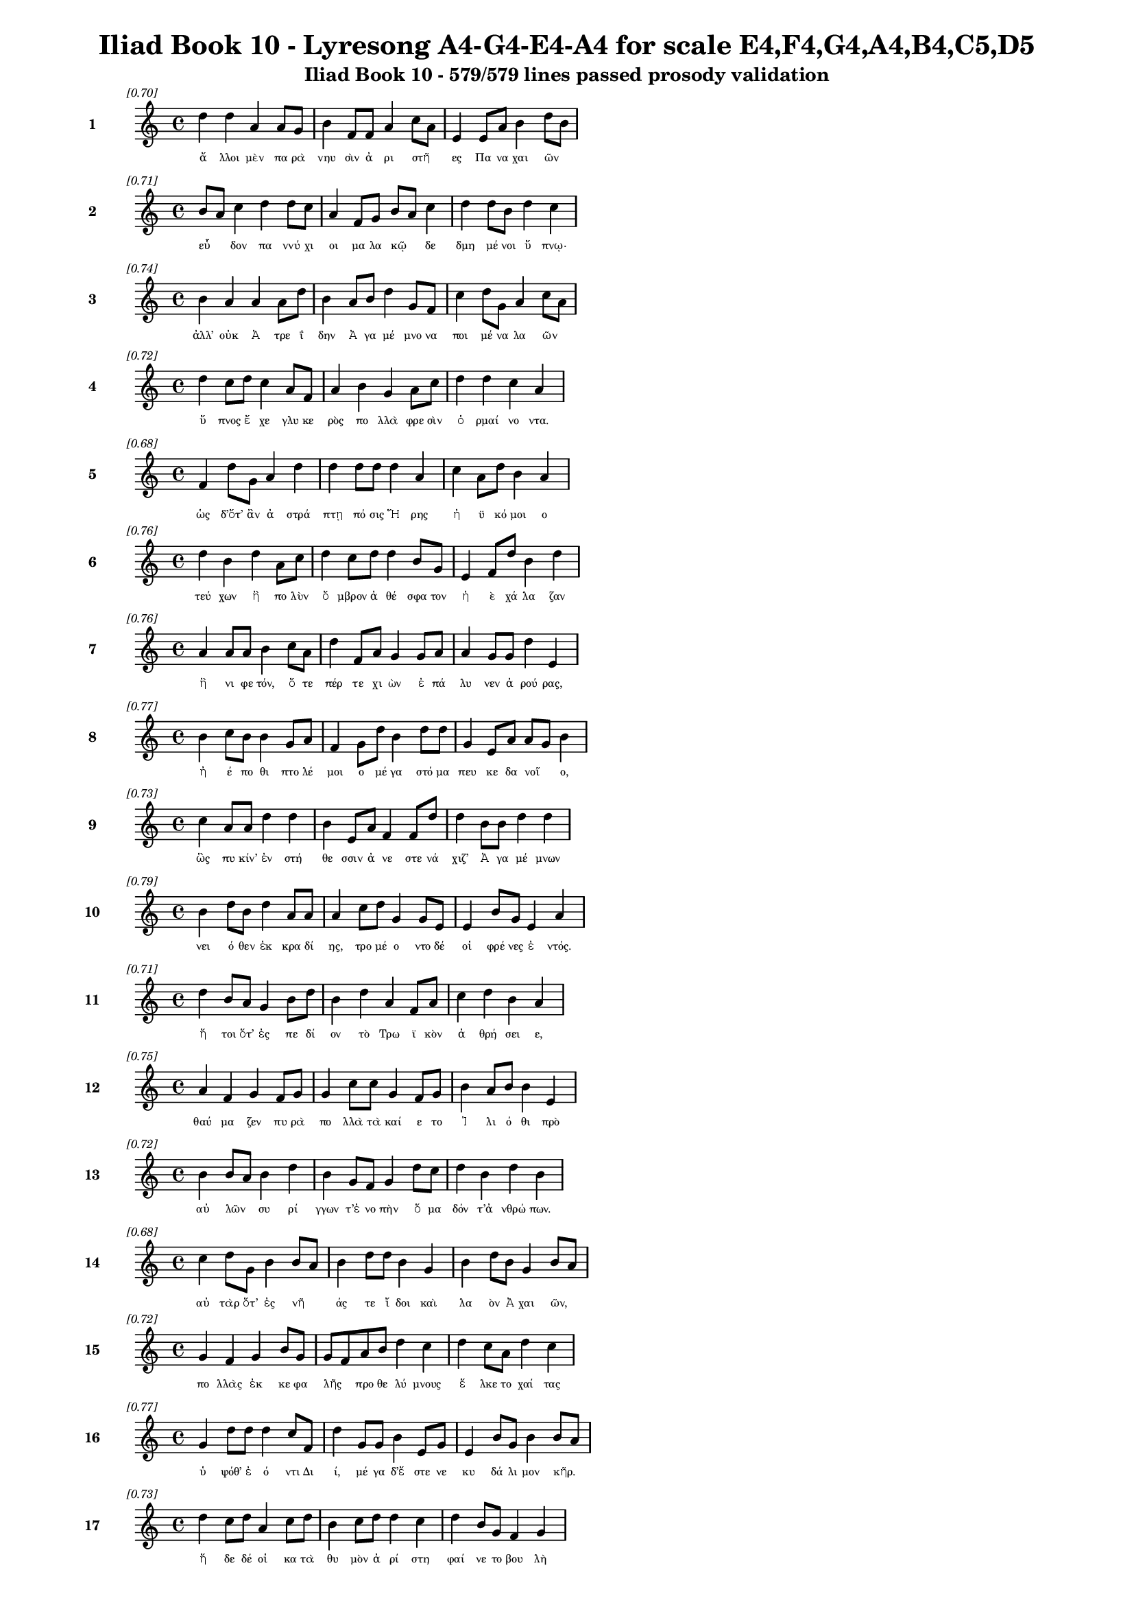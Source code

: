 \version "2.24"
#(set-global-staff-size 16)

\header {
  title = "Iliad Book 10 - Lyresong A4-G4-E4-A4 for scale E4,F4,G4,A4,B4,C5,D5"
  subtitle = "Iliad Book 10 - 579/579 lines passed prosody validation"
}

\layout {
  \context {
    \Staff
    fontSize = #-1.5
  }
  \context {
    \Lyrics
    \override LyricText.font-size = #-3.5
  }
  \context {
    \Score
    \override StaffGrouper.staff-staff-spacing = #'((basic-distance . 0))
  }
}

% Line 1 - Pleasantness: 0.696
\score {
  <<
    \new Staff = "Line1" {
      \time 4/4
      \set Staff.instrumentName = \markup { \bold "1" }
      \once \override Score.RehearsalMark.break-visibility = ##(#t #t #t)
      \once \override Score.RehearsalMark.self-alignment-X = #RIGHT
      \once \override Score.RehearsalMark.font-size = #-3
      \mark \markup \italic "[0.70]"
      d''4 d''4 a'4 a'8 g'8 b'4 f'8 f'8 a'4 c''8 a'8 e'4 e'8 a'8 b'4 d''8 b'8 
    }
    \addlyrics {
      "ἄ" "λλοι" "μὲν" "πα" "ρὰ" "νηυ" "σὶν" "ἀ" "ρι" "στῆ" _ "ες" "Πα" "να" "χαι" "ῶν" _ 
    }
  >>
}

% Line 2 - Pleasantness: 0.708
\score {
  <<
    \new Staff = "Line2" {
      \time 4/4
      \set Staff.instrumentName = \markup { \bold "2" }
      \once \override Score.RehearsalMark.break-visibility = ##(#t #t #t)
      \once \override Score.RehearsalMark.self-alignment-X = #RIGHT
      \once \override Score.RehearsalMark.font-size = #-3
      \mark \markup \italic "[0.71]"
      b'8 a'8 c''4 d''4 d''8 c''8 a'4 f'8 g'8 b'8 a'8 c''4 d''4 d''8 b'8 d''4 c''4 
    }
    \addlyrics {
      "εὗ" _ "δον" "πα" "ννύ" "χι" "οι" "μα" "λα" "κῷ" _ "δε" "δμη" "μέ" "νοι" "ὕ" "πνῳ·" 
    }
  >>
}

% Line 3 - Pleasantness: 0.739
\score {
  <<
    \new Staff = "Line3" {
      \time 4/4
      \set Staff.instrumentName = \markup { \bold "3" }
      \once \override Score.RehearsalMark.break-visibility = ##(#t #t #t)
      \once \override Score.RehearsalMark.self-alignment-X = #RIGHT
      \once \override Score.RehearsalMark.font-size = #-3
      \mark \markup \italic "[0.74]"
      b'4 a'4 a'4 a'8 d''8 b'4 a'8 b'8 d''4 g'8 f'8 c''4 d''8 g'8 a'4 c''8 a'8 
    }
    \addlyrics {
      "ἀλλ’" "οὐκ" "Ἀ" "τρε" "ΐ" "δην" "Ἀ" "γα" "μέ" "μνο" "να" "ποι" "μέ" "να" "λα" "ῶν" _ 
    }
  >>
}

% Line 4 - Pleasantness: 0.720
\score {
  <<
    \new Staff = "Line4" {
      \time 4/4
      \set Staff.instrumentName = \markup { \bold "4" }
      \once \override Score.RehearsalMark.break-visibility = ##(#t #t #t)
      \once \override Score.RehearsalMark.self-alignment-X = #RIGHT
      \once \override Score.RehearsalMark.font-size = #-3
      \mark \markup \italic "[0.72]"
      d''4 c''8 d''8 c''4 a'8 f'8 a'4 b'4 g'4 a'8 c''8 d''4 d''4 c''4 a'4 
    }
    \addlyrics {
      "ὕ" "πνος" "ἔ" "χε" "γλυ" "κε" "ρὸς" "πο" "λλὰ" "φρε" "σὶν" "ὁ" "ρμαί" "νο" "ντα." 
    }
  >>
}

% Line 5 - Pleasantness: 0.683
\score {
  <<
    \new Staff = "Line5" {
      \time 4/4
      \set Staff.instrumentName = \markup { \bold "5" }
      \once \override Score.RehearsalMark.break-visibility = ##(#t #t #t)
      \once \override Score.RehearsalMark.self-alignment-X = #RIGHT
      \once \override Score.RehearsalMark.font-size = #-3
      \mark \markup \italic "[0.68]"
      f'4 d''8 g'8 a'4 d''4 d''4 d''8 d''8 d''4 a'4 c''4 a'8 d''8 b'4 a'4 
    }
    \addlyrics {
      "ὡς" "δ’ὅτ’" "ἂν" "ἀ" "στρά" "πτῃ" "πό" "σις" "Ἥ" "ρης" "ἠ" "ϋ" "κό" "μοι" "ο" 
    }
  >>
}

% Line 6 - Pleasantness: 0.760
\score {
  <<
    \new Staff = "Line6" {
      \time 4/4
      \set Staff.instrumentName = \markup { \bold "6" }
      \once \override Score.RehearsalMark.break-visibility = ##(#t #t #t)
      \once \override Score.RehearsalMark.self-alignment-X = #RIGHT
      \once \override Score.RehearsalMark.font-size = #-3
      \mark \markup \italic "[0.76]"
      d''4 b'4 d''4 a'8 c''8 d''4 c''8 d''8 d''4 b'8 g'8 e'4 f'8 d''8 b'4 d''4 
    }
    \addlyrics {
      "τεύ" "χων" "ἢ" "πο" "λὺν" "ὄ" "μβρον" "ἀ" "θέ" "σφα" "τον" "ἠ" "ὲ" "χά" "λα" "ζαν" 
    }
  >>
}

% Line 7 - Pleasantness: 0.761
\score {
  <<
    \new Staff = "Line7" {
      \time 4/4
      \set Staff.instrumentName = \markup { \bold "7" }
      \once \override Score.RehearsalMark.break-visibility = ##(#t #t #t)
      \once \override Score.RehearsalMark.self-alignment-X = #RIGHT
      \once \override Score.RehearsalMark.font-size = #-3
      \mark \markup \italic "[0.76]"
      a'4 a'8 a'8 b'4 c''8 a'8 d''4 f'8 a'8 g'4 g'8 a'8 a'4 g'8 g'8 d''4 e'4 
    }
    \addlyrics {
      "ἢ" "νι" "φε" "τόν," "ὅ" "τε" "πέρ" "τε" "χι" "ὼν" "ἐ" "πά" "λυ" "νεν" "ἀ" "ρού" "ρας," 
    }
  >>
}

% Line 8 - Pleasantness: 0.774
\score {
  <<
    \new Staff = "Line8" {
      \time 4/4
      \set Staff.instrumentName = \markup { \bold "8" }
      \once \override Score.RehearsalMark.break-visibility = ##(#t #t #t)
      \once \override Score.RehearsalMark.self-alignment-X = #RIGHT
      \once \override Score.RehearsalMark.font-size = #-3
      \mark \markup \italic "[0.77]"
      b'4 c''8 b'8 b'4 g'8 a'8 f'4 g'8 d''8 b'4 d''8 d''8 g'4 e'8 a'8 a'8 g'8 b'4 
    }
    \addlyrics {
      "ἠ" "έ" "πο" "θι" "πτο" "λέ" "μοι" "ο" "μέ" "γα" "στό" "μα" "πευ" "κε" "δα" "νοῖ" _ "ο," 
    }
  >>
}

% Line 9 - Pleasantness: 0.729
\score {
  <<
    \new Staff = "Line9" {
      \time 4/4
      \set Staff.instrumentName = \markup { \bold "9" }
      \once \override Score.RehearsalMark.break-visibility = ##(#t #t #t)
      \once \override Score.RehearsalMark.self-alignment-X = #RIGHT
      \once \override Score.RehearsalMark.font-size = #-3
      \mark \markup \italic "[0.73]"
      c''4 a'8 a'8 d''4 d''4 b'4 e'8 a'8 f'4 f'8 d''8 d''4 b'8 b'8 d''4 d''4 
    }
    \addlyrics {
      "ὣς" "πυ" "κίν’" "ἐν" "στή" "θε" "σσιν" "ἀ" "νε" "στε" "νά" "χιζ’" "Ἀ" "γα" "μέ" "μνων" 
    }
  >>
}

% Line 10 - Pleasantness: 0.791
\score {
  <<
    \new Staff = "Line10" {
      \time 4/4
      \set Staff.instrumentName = \markup { \bold "10" }
      \once \override Score.RehearsalMark.break-visibility = ##(#t #t #t)
      \once \override Score.RehearsalMark.self-alignment-X = #RIGHT
      \once \override Score.RehearsalMark.font-size = #-3
      \mark \markup \italic "[0.79]"
      b'4 d''8 b'8 d''4 a'8 a'8 a'4 c''8 d''8 g'4 g'8 e'8 e'4 b'8 g'8 e'4 a'4 
    }
    \addlyrics {
      "νει" "ό" "θεν" "ἐκ" "κρα" "δί" "ης," "τρο" "μέ" "ο" "ντο" "δέ" "οἱ" "φρέ" "νες" "ἐ" "ντός." 
    }
  >>
}

% Line 11 - Pleasantness: 0.708
\score {
  <<
    \new Staff = "Line11" {
      \time 4/4
      \set Staff.instrumentName = \markup { \bold "11" }
      \once \override Score.RehearsalMark.break-visibility = ##(#t #t #t)
      \once \override Score.RehearsalMark.self-alignment-X = #RIGHT
      \once \override Score.RehearsalMark.font-size = #-3
      \mark \markup \italic "[0.71]"
      d''4 b'8 a'8 g'4 b'8 d''8 b'4 d''4 a'4 f'8 a'8 c''4 d''4 b'4 a'4 
    }
    \addlyrics {
      "ἤ" "τοι" "ὅτ’" "ἐς" "πε" "δί" "ον" "τὸ" "Τρω" "ϊ" "κὸν" "ἀ" "θρή" "σει" "ε," 
    }
  >>
}

% Line 12 - Pleasantness: 0.753
\score {
  <<
    \new Staff = "Line12" {
      \time 4/4
      \set Staff.instrumentName = \markup { \bold "12" }
      \once \override Score.RehearsalMark.break-visibility = ##(#t #t #t)
      \once \override Score.RehearsalMark.self-alignment-X = #RIGHT
      \once \override Score.RehearsalMark.font-size = #-3
      \mark \markup \italic "[0.75]"
      a'4 f'4 g'4 f'8 g'8 g'4 c''8 c''8 g'4 f'8 g'8 b'4 a'8 b'8 b'4 e'4 
    }
    \addlyrics {
      "θαύ" "μα" "ζεν" "πυ" "ρὰ" "πο" "λλὰ" "τὰ" "καί" "ε" "το" "Ἰ" "λι" "ό" "θι" "πρὸ" 
    }
  >>
}

% Line 13 - Pleasantness: 0.724
\score {
  <<
    \new Staff = "Line13" {
      \time 4/4
      \set Staff.instrumentName = \markup { \bold "13" }
      \once \override Score.RehearsalMark.break-visibility = ##(#t #t #t)
      \once \override Score.RehearsalMark.self-alignment-X = #RIGHT
      \once \override Score.RehearsalMark.font-size = #-3
      \mark \markup \italic "[0.72]"
      b'4 b'8 a'8 b'4 d''4 b'4 g'8 f'8 g'4 d''8 c''8 d''4 b'4 d''4 b'4 
    }
    \addlyrics {
      "αὐ" "λῶν" _ "συ" "ρί" "γγων" "τ’ἐ" "νο" "πὴν" "ὅ" "μα" "δόν" "τ’ἀ" "νθρώ" "πων." 
    }
  >>
}

% Line 14 - Pleasantness: 0.678
\score {
  <<
    \new Staff = "Line14" {
      \time 4/4
      \set Staff.instrumentName = \markup { \bold "14" }
      \once \override Score.RehearsalMark.break-visibility = ##(#t #t #t)
      \once \override Score.RehearsalMark.self-alignment-X = #RIGHT
      \once \override Score.RehearsalMark.font-size = #-3
      \mark \markup \italic "[0.68]"
      c''4 d''8 g'8 b'4 b'8 a'8 b'4 d''8 d''8 b'4 g'4 b'4 d''8 b'8 g'4 b'8 a'8 
    }
    \addlyrics {
      "αὐ" "τὰρ" "ὅτ’" "ἐς" "νῆ" _ "άς" "τε" "ἴ" "δοι" "καὶ" "λα" "ὸν" "Ἀ" "χαι" "ῶν," _ 
    }
  >>
}

% Line 15 - Pleasantness: 0.721
\score {
  <<
    \new Staff = "Line15" {
      \time 4/4
      \set Staff.instrumentName = \markup { \bold "15" }
      \once \override Score.RehearsalMark.break-visibility = ##(#t #t #t)
      \once \override Score.RehearsalMark.self-alignment-X = #RIGHT
      \once \override Score.RehearsalMark.font-size = #-3
      \mark \markup \italic "[0.72]"
      g'4 f'4 g'4 b'8 g'8 g'8 f'8 a'8 b'8 d''4 c''4 d''4 c''8 a'8 d''4 c''4 
    }
    \addlyrics {
      "πο" "λλὰς" "ἐκ" "κε" "φα" "λῆς" _ "προ" "θε" "λύ" "μνους" "ἕ" "λκε" "το" "χαί" "τας" 
    }
  >>
}

% Line 16 - Pleasantness: 0.769
\score {
  <<
    \new Staff = "Line16" {
      \time 4/4
      \set Staff.instrumentName = \markup { \bold "16" }
      \once \override Score.RehearsalMark.break-visibility = ##(#t #t #t)
      \once \override Score.RehearsalMark.self-alignment-X = #RIGHT
      \once \override Score.RehearsalMark.font-size = #-3
      \mark \markup \italic "[0.77]"
      g'4 d''8 d''8 d''4 c''8 f'8 d''4 g'8 g'8 b'4 e'8 g'8 e'4 b'8 g'8 b'4 b'8 a'8 
    }
    \addlyrics {
      "ὑ" "ψόθ’" "ἐ" "ό" "ντι" "Δι" "ί," "μέ" "γα" "δ’ἔ" "στε" "νε" "κυ" "δά" "λι" "μον" "κῆρ." _ 
    }
  >>
}

% Line 17 - Pleasantness: 0.730
\score {
  <<
    \new Staff = "Line17" {
      \time 4/4
      \set Staff.instrumentName = \markup { \bold "17" }
      \once \override Score.RehearsalMark.break-visibility = ##(#t #t #t)
      \once \override Score.RehearsalMark.self-alignment-X = #RIGHT
      \once \override Score.RehearsalMark.font-size = #-3
      \mark \markup \italic "[0.73]"
      d''4 c''8 d''8 a'4 c''8 d''8 b'4 c''8 d''8 d''4 c''4 d''4 b'8 g'8 f'4 g'4 
    }
    \addlyrics {
      "ἥ" "δε" "δέ" "οἱ" "κα" "τὰ" "θυ" "μὸν" "ἀ" "ρί" "στη" "φαί" "νε" "το" "βου" "λὴ" 
    }
  >>
}

% Line 18 - Pleasantness: 0.722
\score {
  <<
    \new Staff = "Line18" {
      \time 4/4
      \set Staff.instrumentName = \markup { \bold "18" }
      \once \override Score.RehearsalMark.break-visibility = ##(#t #t #t)
      \once \override Score.RehearsalMark.self-alignment-X = #RIGHT
      \once \override Score.RehearsalMark.font-size = #-3
      \mark \markup \italic "[0.72]"
      d''4 c''8 d''8 a'4 a'8 f'8 g'4 d''4 d''4 b'8 d''8 d''4 d''8 d''8 a'4 c''8 a'8 
    }
    \addlyrics {
      "Νέ" "στορ’" "ἔ" "πι" "πρῶ" _ "τον" "Νη" "λή" "ϊ" "ον" "ἐ" "λθέ" "μεν" "ἀ" "νδρῶν," _ 
    }
  >>
}

% Line 19 - Pleasantness: 0.689
\score {
  <<
    \new Staff = "Line19" {
      \time 4/4
      \set Staff.instrumentName = \markup { \bold "19" }
      \once \override Score.RehearsalMark.break-visibility = ##(#t #t #t)
      \once \override Score.RehearsalMark.self-alignment-X = #RIGHT
      \once \override Score.RehearsalMark.font-size = #-3
      \mark \markup \italic "[0.69]"
      e'4 b'8 b'8 c''4 a'4 b'8 g'8 d''8 b'8 d''4 b'8 d''8 d''4 d''4 c''4 g'4 
    }
    \addlyrics {
      "εἴ" "τι" "νά" "οἱ" "σὺν" "μῆ" _ "τιν" "ἀ" "μύ" "μο" "να" "τε" "κτή" "ναι" "το," 
    }
  >>
}

% Line 20 - Pleasantness: 0.701
\score {
  <<
    \new Staff = "Line20" {
      \time 4/4
      \set Staff.instrumentName = \markup { \bold "20" }
      \once \override Score.RehearsalMark.break-visibility = ##(#t #t #t)
      \once \override Score.RehearsalMark.self-alignment-X = #RIGHT
      \once \override Score.RehearsalMark.font-size = #-3
      \mark \markup \italic "[0.70]"
      b'4 d''8 b'8 d''4 d''8 b'8 a'4 b'8 a'8 f'4 e'8 g'8 b'8 a'8 c''8 d''8 b'4 a'4 
    }
    \addlyrics {
      "ἥ" "τις" "ἀ" "λε" "ξί" "κα" "κος" "πᾶ" _ "σιν" "Δα" "να" "οῖ" _ "σι" "γέ" "νοι" "το." 
    }
  >>
}

% Line 21 - Pleasantness: 0.705
\score {
  <<
    \new Staff = "Line21" {
      \time 4/4
      \set Staff.instrumentName = \markup { \bold "21" }
      \once \override Score.RehearsalMark.break-visibility = ##(#t #t #t)
      \once \override Score.RehearsalMark.self-alignment-X = #RIGHT
      \once \override Score.RehearsalMark.font-size = #-3
      \mark \markup \italic "[0.70]"
      b'4 c''4 d''4 d''4 b'4 g'8 b'8 c''4 d''4 c''4 a'8 b'8 b'8 a'8 f'4 
    }
    \addlyrics {
      "ὀ" "ρθω" "θεὶς" "δ’ἔ" "νδυ" "νε" "πε" "ρὶ" "στή" "θε" "σσι" "χι" "τῶ" _ "να," 
    }
  >>
}

% Line 22 - Pleasantness: 0.745
\score {
  <<
    \new Staff = "Line22" {
      \time 4/4
      \set Staff.instrumentName = \markup { \bold "22" }
      \once \override Score.RehearsalMark.break-visibility = ##(#t #t #t)
      \once \override Score.RehearsalMark.self-alignment-X = #RIGHT
      \once \override Score.RehearsalMark.font-size = #-3
      \mark \markup \italic "[0.74]"
      c''4 d''8 a'8 f'4 e'8 g'8 b'8 a'8 c''8 d''8 d''4 c''8 b'8 g'4 a'8 d''8 b'4 d''4 
    }
    \addlyrics {
      "πο" "σσὶ" "δ’ὑ" "πὸ" "λι" "πα" "ροῖ" _ "σιν" "ἐ" "δή" "σα" "το" "κα" "λὰ" "πέ" "δι" "λα," 
    }
  >>
}

% Line 23 - Pleasantness: 0.752
\score {
  <<
    \new Staff = "Line23" {
      \time 4/4
      \set Staff.instrumentName = \markup { \bold "23" }
      \once \override Score.RehearsalMark.break-visibility = ##(#t #t #t)
      \once \override Score.RehearsalMark.self-alignment-X = #RIGHT
      \once \override Score.RehearsalMark.font-size = #-3
      \mark \markup \italic "[0.75]"
      d''4 c''8 a'8 e'4 e'8 e'8 f'4 e'8 g'8 a'4 g'8 g'8 d''4 g'8 b'8 a'4 g'4 
    }
    \addlyrics {
      "ἀ" "μφὶ" "δ’ἔ" "πει" "τα" "δα" "φοι" "νὸν" "ἑ" "έ" "σσα" "το" "δέ" "ρμα" "λέ" "ο" "ντος" 
    }
  >>
}

% Line 24 - Pleasantness: 0.768
\score {
  <<
    \new Staff = "Line24" {
      \time 4/4
      \set Staff.instrumentName = \markup { \bold "24" }
      \once \override Score.RehearsalMark.break-visibility = ##(#t #t #t)
      \once \override Score.RehearsalMark.self-alignment-X = #RIGHT
      \once \override Score.RehearsalMark.font-size = #-3
      \mark \markup \italic "[0.77]"
      d''4 b'4 b'4 g'8 b'8 e'4 e'8 g'8 g'4 f'8 g'8 b'4 b'8 a'8 e'4 e'4 
    }
    \addlyrics {
      "αἴ" "θω" "νος" "με" "γά" "λοι" "ο" "πο" "δη" "νε" "κές," "εἵ" "λε" "το" "δ’ἔ" "γχος." 
    }
  >>
}

% Line 25 - Pleasantness: 0.755
\score {
  <<
    \new Staff = "Line25" {
      \time 4/4
      \set Staff.instrumentName = \markup { \bold "25" }
      \once \override Score.RehearsalMark.break-visibility = ##(#t #t #t)
      \once \override Score.RehearsalMark.self-alignment-X = #RIGHT
      \once \override Score.RehearsalMark.font-size = #-3
      \mark \markup \italic "[0.76]"
      c''4 d''4 c''4 d''8 d''8 c''4 d''8 d''8 c''4 d''8 b'8 a'4 f'8 e'8 g'4 b'8 a'8 
    }
    \addlyrics {
      "ὣς" "δ’αὔ" "τως" "Με" "νέ" "λα" "ον" "ἔ" "χε" "τρό" "μος·" "οὐ" "δὲ" "γὰρ" "αὐ" "τῷ" _ 
    }
  >>
}

% Line 26 - Pleasantness: 0.779
\score {
  <<
    \new Staff = "Line26" {
      \time 4/4
      \set Staff.instrumentName = \markup { \bold "26" }
      \once \override Score.RehearsalMark.break-visibility = ##(#t #t #t)
      \once \override Score.RehearsalMark.self-alignment-X = #RIGHT
      \once \override Score.RehearsalMark.font-size = #-3
      \mark \markup \italic "[0.78]"
      e'4 e'8 a'8 b'4 d''8 d''8 c''4 b'8 a'8 b'4 a'8 g'8 g'4 c''8 a'8 a'4 a'4 
    }
    \addlyrics {
      "ὕ" "πνος" "ἐ" "πὶ" "βλε" "φά" "ροι" "σιν" "ἐ" "φί" "ζα" "νε·" "μή" "τι" "πά" "θοι" "εν" 
    }
  >>
}

% Line 27 - Pleasantness: 0.749
\score {
  <<
    \new Staff = "Line27" {
      \time 4/4
      \set Staff.instrumentName = \markup { \bold "27" }
      \once \override Score.RehearsalMark.break-visibility = ##(#t #t #t)
      \once \override Score.RehearsalMark.self-alignment-X = #RIGHT
      \once \override Score.RehearsalMark.font-size = #-3
      \mark \markup \italic "[0.75]"
      a'4 c''8 b'8 a'4 f'4 a'4 d''8 b'8 d''4 a'8 a'8 a'4 a'8 f'8 a'4 g'4 
    }
    \addlyrics {
      "Ἀ" "ργεῖ" _ "οι," "τοὶ" "δὴ" "ἕ" "θεν" "εἵ" "νε" "κα" "που" "λὺν" "ἐφ’" "ὑ" "γρὴν" 
    }
  >>
}

% Line 28 - Pleasantness: 0.718
\score {
  <<
    \new Staff = "Line28" {
      \time 4/4
      \set Staff.instrumentName = \markup { \bold "28" }
      \once \override Score.RehearsalMark.break-visibility = ##(#t #t #t)
      \once \override Score.RehearsalMark.self-alignment-X = #RIGHT
      \once \override Score.RehearsalMark.font-size = #-3
      \mark \markup \italic "[0.72]"
      d''4 d''8 b'8 d''4 d''4 d''4 d''8 f'8 g'4 e'8 e'8 c''4 d''4 d''4 b'4 
    }
    \addlyrics {
      "ἤ" "λυ" "θον" "ἐς" "Τροί" "ην" "πό" "λε" "μον" "θρα" "σὺν" "ὁ" "ρμαί" "νο" "ντες." 
    }
  >>
}

% Line 29 - Pleasantness: 0.723
\score {
  <<
    \new Staff = "Line29" {
      \time 4/4
      \set Staff.instrumentName = \markup { \bold "29" }
      \once \override Score.RehearsalMark.break-visibility = ##(#t #t #t)
      \once \override Score.RehearsalMark.self-alignment-X = #RIGHT
      \once \override Score.RehearsalMark.font-size = #-3
      \mark \markup \italic "[0.72]"
      c''4 d''8 d''8 b'4 d''4 b'8 a'8 f'8 a'8 d''4 b'8 a'8 b'4 g'8 d''8 c''4 d''4 
    }
    \addlyrics {
      "πα" "ρδα" "λέ" "ῃ" "μὲν" "πρῶ" _ "τα" "με" "τά" "φρε" "νον" "εὐ" "ρὺ" "κά" "λυ" "ψε" 
    }
  >>
}

% Line 30 - Pleasantness: 0.751
\score {
  <<
    \new Staff = "Line30" {
      \time 4/4
      \set Staff.instrumentName = \markup { \bold "30" }
      \once \override Score.RehearsalMark.break-visibility = ##(#t #t #t)
      \once \override Score.RehearsalMark.self-alignment-X = #RIGHT
      \once \override Score.RehearsalMark.font-size = #-3
      \mark \markup \italic "[0.75]"
      e'4 g'8 e'8 e'4 g'8 b'8 e'4 g'8 c''8 b'4 b'8 d''8 b'8 a'8 a'8 g'8 g'4 g'4 
    }
    \addlyrics {
      "ποι" "κί" "λῃ," "αὐ" "τὰρ" "ἐ" "πὶ" "στε" "φά" "νην" "κε" "φα" "λῆ" _ "φιν" "ἀ" "εί" "ρας" 
    }
  >>
}

% Line 31 - Pleasantness: 0.754
\score {
  <<
    \new Staff = "Line31" {
      \time 4/4
      \set Staff.instrumentName = \markup { \bold "31" }
      \once \override Score.RehearsalMark.break-visibility = ##(#t #t #t)
      \once \override Score.RehearsalMark.self-alignment-X = #RIGHT
      \once \override Score.RehearsalMark.font-size = #-3
      \mark \markup \italic "[0.75]"
      d''4 d''8 f'8 c''4 d''4 d''4 d''8 d''8 d''4 b'8 b'8 a'4 c''8 d''8 d''4 g'4 
    }
    \addlyrics {
      "θή" "κα" "το" "χα" "λκεί" "ην," "δό" "ρυ" "δ’εἵ" "λε" "το" "χει" "ρὶ" "πα" "χεί" "ῃ." 
    }
  >>
}

% Line 32 - Pleasantness: 0.736
\score {
  <<
    \new Staff = "Line32" {
      \time 4/4
      \set Staff.instrumentName = \markup { \bold "32" }
      \once \override Score.RehearsalMark.break-visibility = ##(#t #t #t)
      \once \override Score.RehearsalMark.self-alignment-X = #RIGHT
      \once \override Score.RehearsalMark.font-size = #-3
      \mark \markup \italic "[0.74]"
      b'8 a'8 d''8 c''8 d''4 d''4 b'4 g'8 a'8 f'4 a'8 c''8 d''4 d''8 c''8 d''4 c''4 
    }
    \addlyrics {
      "βῆ" _ "δ’ἴ" "μεν" "ἀ" "νστή" "σων" "ὃν" "ἀ" "δε" "λφε" "όν," "ὃς" "μέ" "γα" "πά" "ντων" 
    }
  >>
}

% Line 33 - Pleasantness: 0.707
\score {
  <<
    \new Staff = "Line33" {
      \time 4/4
      \set Staff.instrumentName = \markup { \bold "33" }
      \once \override Score.RehearsalMark.break-visibility = ##(#t #t #t)
      \once \override Score.RehearsalMark.self-alignment-X = #RIGHT
      \once \override Score.RehearsalMark.font-size = #-3
      \mark \markup \italic "[0.71]"
      c''4 d''4 b'4 d''4 b'4 g'8 a'8 c''4 d''4 d''4 b'8 a'8 d''4 c''4 
    }
    \addlyrics {
      "Ἀ" "ργεί" "ων" "ἤ" "να" "σσε," "θε" "ὸς" "δ’ὣς" "τί" "ε" "το" "δή" "μῳ." 
    }
  >>
}

% Line 34 - Pleasantness: 0.743
\score {
  <<
    \new Staff = "Line34" {
      \time 4/4
      \set Staff.instrumentName = \markup { \bold "34" }
      \once \override Score.RehearsalMark.break-visibility = ##(#t #t #t)
      \once \override Score.RehearsalMark.self-alignment-X = #RIGHT
      \once \override Score.RehearsalMark.font-size = #-3
      \mark \markup \italic "[0.74]"
      a'4 a'8 f'8 g'4 d''4 c''4 e'8 a'8 d''4 d''8 d''8 d''4 d''8 d''8 b'4 d''4 
    }
    \addlyrics {
      "τὸν" "δ’εὗρ’" _ "ἀμφ’" "ὤ" "μοι" "σι" "τι" "θή" "με" "νον" "ἔ" "ντε" "α" "κα" "λὰ" 
    }
  >>
}

% Line 35 - Pleasantness: 0.709
\score {
  <<
    \new Staff = "Line35" {
      \time 4/4
      \set Staff.instrumentName = \markup { \bold "35" }
      \once \override Score.RehearsalMark.break-visibility = ##(#t #t #t)
      \once \override Score.RehearsalMark.self-alignment-X = #RIGHT
      \once \override Score.RehearsalMark.font-size = #-3
      \mark \markup \italic "[0.71]"
      a'4 b'8 d''8 c''4 d''4 g'4 g'8 f'8 a'4 d''8 c''8 d''4 d''8 c''8 g'4 g'4 
    }
    \addlyrics {
      "νη" "ῒ" "πά" "ρα" "πρύ" "μνῃ·" "τῷ" _ "δ’ἀ" "σπά" "σι" "ος" "γέ" "νετ’" "ἐ" "λθών." 
    }
  >>
}

% Line 36 - Pleasantness: 0.773
\score {
  <<
    \new Staff = "Line36" {
      \time 4/4
      \set Staff.instrumentName = \markup { \bold "36" }
      \once \override Score.RehearsalMark.break-visibility = ##(#t #t #t)
      \once \override Score.RehearsalMark.self-alignment-X = #RIGHT
      \once \override Score.RehearsalMark.font-size = #-3
      \mark \markup \italic "[0.77]"
      c''4 a'8 a'8 a'4 f'8 a'8 f'4 g'8 b'8 c''4 e'8 g'8 f'4 f'8 a'8 e'4 g'4 
    }
    \addlyrics {
      "τὸν" "πρό" "τε" "ρος" "προ" "σέ" "ει" "πε" "βο" "ὴν" "ἀ" "γα" "θὸς" "Με" "νέ" "λα" "ος·" 
    }
  >>
}

% Line 37 - Pleasantness: 0.704
\score {
  <<
    \new Staff = "Line37" {
      \time 4/4
      \set Staff.instrumentName = \markup { \bold "37" }
      \once \override Score.RehearsalMark.break-visibility = ##(#t #t #t)
      \once \override Score.RehearsalMark.self-alignment-X = #RIGHT
      \once \override Score.RehearsalMark.font-size = #-3
      \mark \markup \italic "[0.70]"
      d''4 d''4 f'4 c''4 d''8 b'8 d''8 d''8 d''4 d''8 b'8 c''8 a'8 f'8 a'8 d''4 g'4 
    }
    \addlyrics {
      "τίφθ’" "οὕ" "τως" "ἠ" "θεῖ" _ "ε" "κο" "ρύ" "σσε" "αι;" "ἦ" _ "τιν’" "ἑ" "ταί" "ρων" 
    }
  >>
}

% Line 38 - Pleasantness: 0.730
\score {
  <<
    \new Staff = "Line38" {
      \time 4/4
      \set Staff.instrumentName = \markup { \bold "38" }
      \once \override Score.RehearsalMark.break-visibility = ##(#t #t #t)
      \once \override Score.RehearsalMark.self-alignment-X = #RIGHT
      \once \override Score.RehearsalMark.font-size = #-3
      \mark \markup \italic "[0.73]"
      a'4 g'8 d''8 d''4 d''4 d''4 a'8 c''8 d''4 f'8 a'8 a'4 b'8 g'8 e'4 a'8 f'8 
    }
    \addlyrics {
      "ὀ" "τρυ" "νέ" "εις" "Τρώ" "ε" "σσιν" "ἐ" "πί" "σκο" "πον;" "ἀ" "λλὰ" "μάλ’" "αἰ" "νῶς" _ 
    }
  >>
}

% Line 39 - Pleasantness: 0.715
\score {
  <<
    \new Staff = "Line39" {
      \time 4/4
      \set Staff.instrumentName = \markup { \bold "39" }
      \once \override Score.RehearsalMark.break-visibility = ##(#t #t #t)
      \once \override Score.RehearsalMark.self-alignment-X = #RIGHT
      \once \override Score.RehearsalMark.font-size = #-3
      \mark \markup \italic "[0.71]"
      d''4 b'4 g'4 f'4 g'4 b'8 d''8 d''4 b'4 d''4 d''8 c''8 d''4 b'4 
    }
    \addlyrics {
      "δεί" "δω" "μὴ" "οὔ" "τίς" "τοι" "ὑ" "πό" "σχη" "ται" "τό" "δε" "ἔ" "ργον" 
    }
  >>
}

% Line 40 - Pleasantness: 0.730
\score {
  <<
    \new Staff = "Line40" {
      \time 4/4
      \set Staff.instrumentName = \markup { \bold "40" }
      \once \override Score.RehearsalMark.break-visibility = ##(#t #t #t)
      \once \override Score.RehearsalMark.self-alignment-X = #RIGHT
      \once \override Score.RehearsalMark.font-size = #-3
      \mark \markup \italic "[0.73]"
      d''4 b'4 g'4 b'8 d''8 b'4 a'8 c''8 d''4 d''8 b'8 b'8 a'8 c''8 d''8 b'4 d''4 
    }
    \addlyrics {
      "ἄ" "νδρας" "δυ" "σμε" "νέ" "ας" "σκο" "πι" "α" "ζέ" "μεν" "οἶ" _ "ος" "ἐ" "πε" "λθὼν" 
    }
  >>
}

% Line 41 - Pleasantness: 0.765
\score {
  <<
    \new Staff = "Line41" {
      \time 4/4
      \set Staff.instrumentName = \markup { \bold "41" }
      \once \override Score.RehearsalMark.break-visibility = ##(#t #t #t)
      \once \override Score.RehearsalMark.self-alignment-X = #RIGHT
      \once \override Score.RehearsalMark.font-size = #-3
      \mark \markup \italic "[0.77]"
      a'4 f'8 g'8 c''4 a'8 c''8 c''4 f'8 e'8 b'4 g'8 g'8 d''4 a'8 b'8 c''4 b'4 
    }
    \addlyrics {
      "νύ" "κτα" "δι’" "ἀ" "μβρο" "σί" "ην·" "μά" "λα" "τις" "θρα" "συ" "κά" "ρδι" "ος" "ἔ" "σται." 
    }
  >>
}

% Line 42 - Pleasantness: 0.722
\score {
  <<
    \new Staff = "Line42" {
      \time 4/4
      \set Staff.instrumentName = \markup { \bold "42" }
      \once \override Score.RehearsalMark.break-visibility = ##(#t #t #t)
      \once \override Score.RehearsalMark.self-alignment-X = #RIGHT
      \once \override Score.RehearsalMark.font-size = #-3
      \mark \markup \italic "[0.72]"
      g'4 f'8 f'8 g'4 b'8 b'8 e'4 f'8 g'8 g'4 b'4 g'4 f'8 f'8 c''4 a'4 
    }
    \addlyrics {
      "τὸν" "δ’ἀ" "πα" "μει" "βό" "με" "νος" "προ" "σέ" "φη" "κρεί" "ων" "Ἀ" "γα" "μέ" "μνων·" 
    }
  >>
}

% Line 43 - Pleasantness: 0.742
\score {
  <<
    \new Staff = "Line43" {
      \time 4/4
      \set Staff.instrumentName = \markup { \bold "43" }
      \once \override Score.RehearsalMark.break-visibility = ##(#t #t #t)
      \once \override Score.RehearsalMark.self-alignment-X = #RIGHT
      \once \override Score.RehearsalMark.font-size = #-3
      \mark \markup \italic "[0.74]"
      b'4 b'4 c''8 a'8 e'8 g'8 g'4 d''8 b'8 b'4 d''8 c''8 a'8 f'8 a'8 d''8 d''4 d''4 
    }
    \addlyrics {
      "χρεὼ" "βου" "λῆς" _ "ἐ" "μὲ" "καὶ" "σὲ" "δι" "ο" "τρε" "φὲς" "ὦ" _ "Με" "νέ" "λα" "ε" 
    }
  >>
}

% Line 44 - Pleasantness: 0.737
\score {
  <<
    \new Staff = "Line44" {
      \time 4/4
      \set Staff.instrumentName = \markup { \bold "44" }
      \once \override Score.RehearsalMark.break-visibility = ##(#t #t #t)
      \once \override Score.RehearsalMark.self-alignment-X = #RIGHT
      \once \override Score.RehearsalMark.font-size = #-3
      \mark \markup \italic "[0.74]"
      c''4 d''8 d''8 b'4 a'4 f'4 a'8 b'8 d''4 b'8 g'8 e'4 f'8 a'8 d''4 c''4 
    }
    \addlyrics {
      "κε" "ρδα" "λέ" "ης," "ἥ" "τίς" "κεν" "ἐ" "ρύ" "σσε" "ται" "ἠ" "δὲ" "σα" "ώ" "σει" 
    }
  >>
}

% Line 45 - Pleasantness: 0.751
\score {
  <<
    \new Staff = "Line45" {
      \time 4/4
      \set Staff.instrumentName = \markup { \bold "45" }
      \once \override Score.RehearsalMark.break-visibility = ##(#t #t #t)
      \once \override Score.RehearsalMark.self-alignment-X = #RIGHT
      \once \override Score.RehearsalMark.font-size = #-3
      \mark \markup \italic "[0.75]"
      b'4 d''4 b'4 a'4 d''8 b'8 g'8 a'8 f'4 a'8 c''8 b'4 d''8 d''8 d''4 g'4 
    }
    \addlyrics {
      "Ἀ" "ργεί" "ους" "καὶ" "νῆ" _ "ας," "ἐ" "πεὶ" "Δι" "ὸς" "ἐ" "τρά" "πε" "το" "φρήν." 
    }
  >>
}

% Line 46 - Pleasantness: 0.710
\score {
  <<
    \new Staff = "Line46" {
      \time 4/4
      \set Staff.instrumentName = \markup { \bold "46" }
      \once \override Score.RehearsalMark.break-visibility = ##(#t #t #t)
      \once \override Score.RehearsalMark.self-alignment-X = #RIGHT
      \once \override Score.RehearsalMark.font-size = #-3
      \mark \markup \italic "[0.71]"
      a'4 a'8 d''8 b'4 d''8 d''8 b'8 g'8 b'8 d''8 b'4 d''8 d''8 b'8 g'8 a'8 c''8 a'8 f'8 d''4 
    }
    \addlyrics {
      "Ἑ" "κτο" "ρέ" "οις" "ἄ" "ρα" "μᾶ" _ "λλον" "ἐ" "πὶ" "φρέ" "να" "θῆχ’" _ "ἱ" "ε" "ροῖ" _ "σιν·" 
    }
  >>
}

% Line 47 - Pleasantness: 0.697
\score {
  <<
    \new Staff = "Line47" {
      \time 4/4
      \set Staff.instrumentName = \markup { \bold "47" }
      \once \override Score.RehearsalMark.break-visibility = ##(#t #t #t)
      \once \override Score.RehearsalMark.self-alignment-X = #RIGHT
      \once \override Score.RehearsalMark.font-size = #-3
      \mark \markup \italic "[0.70]"
      c''4 d''4 g'4 b'8 d''8 c''4 d''4 d''4 b'8 a'8 b'4 d''4 b'4 g'4 
    }
    \addlyrics {
      "οὐ" "γάρ" "πω" "ἰ" "δό" "μην," "οὐδ’" "ἔ" "κλυ" "ον" "αὐ" "δή" "σα" "ντος" 
    }
  >>
}

% Line 48 - Pleasantness: 0.781
\score {
  <<
    \new Staff = "Line48" {
      \time 4/4
      \set Staff.instrumentName = \markup { \bold "48" }
      \once \override Score.RehearsalMark.break-visibility = ##(#t #t #t)
      \once \override Score.RehearsalMark.self-alignment-X = #RIGHT
      \once \override Score.RehearsalMark.font-size = #-3
      \mark \markup \italic "[0.78]"
      g'4 b'8 b'8 d''4 d''8 g'8 b'4 g'8 a'8 a'4 g'8 f'8 a'4 c''4 g'4 e'4 
    }
    \addlyrics {
      "ἄνδρ’" "ἕ" "να" "το" "σσά" "δε" "μέ" "ρμερ’" "ἐπ’" "ἤ" "μα" "τι" "μη" "τί" "σα" "σθαι," 
    }
  >>
}

% Line 49 - Pleasantness: 0.702
\score {
  <<
    \new Staff = "Line49" {
      \time 4/4
      \set Staff.instrumentName = \markup { \bold "49" }
      \once \override Score.RehearsalMark.break-visibility = ##(#t #t #t)
      \once \override Score.RehearsalMark.self-alignment-X = #RIGHT
      \once \override Score.RehearsalMark.font-size = #-3
      \mark \markup \italic "[0.70]"
      b'4 d''4 c''4 d''4 b'4 c''8 d''8 b'4 d''8 b'8 b'8 a'8 f'8 g'8 b'4 b'8 a'8 
    }
    \addlyrics {
      "ὅσσ’" "Ἕ" "κτωρ" "ἔ" "ρρε" "ξε" "Δι" "ῒ" "φί" "λος" "υἷ" _ "ας" "Ἀ" "χαι" "ῶν" _ 
    }
  >>
}

% Line 50 - Pleasantness: 0.701
\score {
  <<
    \new Staff = "Line50" {
      \time 4/4
      \set Staff.instrumentName = \markup { \bold "50" }
      \once \override Score.RehearsalMark.break-visibility = ##(#t #t #t)
      \once \override Score.RehearsalMark.self-alignment-X = #RIGHT
      \once \override Score.RehearsalMark.font-size = #-3
      \mark \markup \italic "[0.70]"
      d''4 b'4 d''4 g'8 g'8 d''8 b'8 d''4 d''4 d''8 d''8 d''4 b'8 c''8 a'8 f'8 e'4 
    }
    \addlyrics {
      "αὔ" "τως," "οὔ" "τε" "θε" "ᾶς" _ "υἱ" "ὸς" "φί" "λος" "οὔ" "τε" "θε" "οῖ" _ "ο." 
    }
  >>
}

% Line 51 - Pleasantness: 0.758
\score {
  <<
    \new Staff = "Line51" {
      \time 4/4
      \set Staff.instrumentName = \markup { \bold "51" }
      \once \override Score.RehearsalMark.break-visibility = ##(#t #t #t)
      \once \override Score.RehearsalMark.self-alignment-X = #RIGHT
      \once \override Score.RehearsalMark.font-size = #-3
      \mark \markup \italic "[0.76]"
      d''4 a'8 d''8 d''4 d''8 a'8 e'4 a'8 c''8 d''4 d''8 d''8 g'4 d''4 b'4 d''4 
    }
    \addlyrics {
      "ἔ" "ργα" "δ’ἔ" "ρεξ’" "ὅ" "σα" "φη" "μὶ" "με" "λη" "σέ" "μεν" "Ἀ" "ργεί" "οι" "σι" 
    }
  >>
}

% Line 52 - Pleasantness: 0.762
\score {
  <<
    \new Staff = "Line52" {
      \time 4/4
      \set Staff.instrumentName = \markup { \bold "52" }
      \once \override Score.RehearsalMark.break-visibility = ##(#t #t #t)
      \once \override Score.RehearsalMark.self-alignment-X = #RIGHT
      \once \override Score.RehearsalMark.font-size = #-3
      \mark \markup \italic "[0.76]"
      f'4 d''8 b'8 g'4 b'8 c''8 c''4 b'8 a'8 a'4 d''8 c''8 c''4 c''8 f'8 c''4 d''4 
    }
    \addlyrics {
      "δη" "θά" "τε" "καὶ" "δο" "λι" "χόν·" "τό" "σα" "γὰρ" "κα" "κὰ" "μή" "σατ’" "Ἀ" "χαι" "ούς." 
    }
  >>
}

% Line 53 - Pleasantness: 0.671
\score {
  <<
    \new Staff = "Line53" {
      \time 4/4
      \set Staff.instrumentName = \markup { \bold "53" }
      \once \override Score.RehearsalMark.break-visibility = ##(#t #t #t)
      \once \override Score.RehearsalMark.self-alignment-X = #RIGHT
      \once \override Score.RehearsalMark.font-size = #-3
      \mark \markup \italic "[0.67]"
      b'4 d''8 b'8 b'8 a'8 d''4 b'4 a'8 g'8 f'4 g'8 a'8 b'8 a'8 c''8 d''8 b'4 d''4 
    }
    \addlyrics {
      "ἀλλ’" "ἴ" "θι" "νῦν" _ "Αἴ" "α" "ντα" "καὶ" "Ἰ" "δο" "με" "νῆ" _ "α" "κά" "λε" "σσον" 
    }
  >>
}

% Line 54 - Pleasantness: 0.744
\score {
  <<
    \new Staff = "Line54" {
      \time 4/4
      \set Staff.instrumentName = \markup { \bold "54" }
      \once \override Score.RehearsalMark.break-visibility = ##(#t #t #t)
      \once \override Score.RehearsalMark.self-alignment-X = #RIGHT
      \once \override Score.RehearsalMark.font-size = #-3
      \mark \markup \italic "[0.74]"
      d''4 d''8 d''8 d''4 a'8 b'8 d''8 b'8 a'8 c''8 f'4 a'8 g'8 d''4 d''8 d''8 d''8 b'8 b'4 
    }
    \addlyrics {
      "ῥί" "μφα" "θέ" "ων" "πα" "ρὰ" "νῆ" _ "ας·" "ἐ" "γὼ" "δ’ἐ" "πὶ" "Νέ" "στο" "ρα" "δῖ" _ "ον" 
    }
  >>
}

% Line 55 - Pleasantness: 0.706
\score {
  <<
    \new Staff = "Line55" {
      \time 4/4
      \set Staff.instrumentName = \markup { \bold "55" }
      \once \override Score.RehearsalMark.break-visibility = ##(#t #t #t)
      \once \override Score.RehearsalMark.self-alignment-X = #RIGHT
      \once \override Score.RehearsalMark.font-size = #-3
      \mark \markup \italic "[0.71]"
      c''8 a'8 b'8 d''8 a'4 b'4 d''4 d''4 d''4 d''8 b'8 c''4 d''8 d''8 g'4 e'4 
    }
    \addlyrics {
      "εἶ" _ "μι," "καὶ" "ὀ" "τρυ" "νέω" "ἀ" "νστή" "με" "ναι," "αἴ" "κ’ἐ" "θέ" "λῃ" "σιν" 
    }
  >>
}

% Line 56 - Pleasantness: 0.745
\score {
  <<
    \new Staff = "Line56" {
      \time 4/4
      \set Staff.instrumentName = \markup { \bold "56" }
      \once \override Score.RehearsalMark.break-visibility = ##(#t #t #t)
      \once \override Score.RehearsalMark.self-alignment-X = #RIGHT
      \once \override Score.RehearsalMark.font-size = #-3
      \mark \markup \italic "[0.74]"
      g'4 b'8 g'8 f'4 a'8 d''8 d''4 g'8 c''8 g'4 d''8 d''8 d''4 d''8 d''8 a'8 f'8 e'4 
    }
    \addlyrics {
      "ἐ" "λθεῖν" _ "ἐς" "φυ" "λά" "κων" "ἱ" "ε" "ρὸν" "τέ" "λος" "ἠδ’" "ἐ" "πι" "τεῖ" _ "λαι." 
    }
  >>
}

% Line 57 - Pleasantness: 0.719
\score {
  <<
    \new Staff = "Line57" {
      \time 4/4
      \set Staff.instrumentName = \markup { \bold "57" }
      \once \override Score.RehearsalMark.break-visibility = ##(#t #t #t)
      \once \override Score.RehearsalMark.self-alignment-X = #RIGHT
      \once \override Score.RehearsalMark.font-size = #-3
      \mark \markup \italic "[0.72]"
      d''4 b'4 a'4 b'8 d''8 b'4 a'8 b'8 d''4 b'8 g'8 b'8 a'8 f'8 e'8 g'4 b'4 
    }
    \addlyrics {
      "κεί" "νῳ" "γάρ" "κε" "μά" "λι" "στα" "πι" "θοί" "α" "το·" "τοῖ" _ "ο" "γὰρ" "υἱ" "ὸς" 
    }
  >>
}

% Line 58 - Pleasantness: 0.746
\score {
  <<
    \new Staff = "Line58" {
      \time 4/4
      \set Staff.instrumentName = \markup { \bold "58" }
      \once \override Score.RehearsalMark.break-visibility = ##(#t #t #t)
      \once \override Score.RehearsalMark.self-alignment-X = #RIGHT
      \once \override Score.RehearsalMark.font-size = #-3
      \mark \markup \italic "[0.75]"
      b'4 d''4 b'4 d''8 d''8 c''4 a'8 g'8 e'4 f'8 g'8 b'8 a'8 c''8 d''8 d''4 c''4 
    }
    \addlyrics {
      "ση" "μαί" "νει" "φυ" "λά" "κε" "σσι" "καὶ" "Ἰ" "δο" "με" "νῆ" _ "ος" "ὀ" "πά" "ων" 
    }
  >>
}

% Line 59 - Pleasantness: 0.724
\score {
  <<
    \new Staff = "Line59" {
      \time 4/4
      \set Staff.instrumentName = \markup { \bold "59" }
      \once \override Score.RehearsalMark.break-visibility = ##(#t #t #t)
      \once \override Score.RehearsalMark.self-alignment-X = #RIGHT
      \once \override Score.RehearsalMark.font-size = #-3
      \mark \markup \italic "[0.72]"
      d''4 d''8 d''8 g'4 a'8 g'8 c''4 b'8 g'8 f'4 g'8 f'8 g'4 b'8 c''8 c''4 c''4 
    }
    \addlyrics {
      "Μη" "ρι" "ό" "νης·" "τοῖ" _ "σιν" "γὰρ" "ἐ" "πε" "τρά" "πο" "μέν" "γε" "μά" "λι" "στα." 
    }
  >>
}

% Line 60 - Pleasantness: 0.754
\score {
  <<
    \new Staff = "Line60" {
      \time 4/4
      \set Staff.instrumentName = \markup { \bold "60" }
      \once \override Score.RehearsalMark.break-visibility = ##(#t #t #t)
      \once \override Score.RehearsalMark.self-alignment-X = #RIGHT
      \once \override Score.RehearsalMark.font-size = #-3
      \mark \markup \italic "[0.75]"
      a'4 b'4 d''4 c''8 d''8 c''4 a'8 a'8 g'4 a'8 b'8 g'4 b'8 d''8 b'4 a'4 
    }
    \addlyrics {
      "τὸν" "δ’ἠ" "μεί" "βετ’" "ἔ" "πει" "τα" "βο" "ὴν" "ἀ" "γα" "θὸς" "Με" "νέ" "λα" "ος·" 
    }
  >>
}

% Line 61 - Pleasantness: 0.767
\score {
  <<
    \new Staff = "Line61" {
      \time 4/4
      \set Staff.instrumentName = \markup { \bold "61" }
      \once \override Score.RehearsalMark.break-visibility = ##(#t #t #t)
      \once \override Score.RehearsalMark.self-alignment-X = #RIGHT
      \once \override Score.RehearsalMark.font-size = #-3
      \mark \markup \italic "[0.77]"
      b'8 a'8 b'4 d''4 d''4 c''4 d''8 b'8 d''4 b'8 g'8 e'4 g'8 b'8 d''4 b'4 
    }
    \addlyrics {
      "πῶς" _ "γάρ" "μοι" "μύ" "θῳ" "ἐ" "πι" "τέ" "λλε" "αι" "ἠ" "δὲ" "κε" "λεύ" "εις;" 
    }
  >>
}

% Line 62 - Pleasantness: 0.743
\score {
  <<
    \new Staff = "Line62" {
      \time 4/4
      \set Staff.instrumentName = \markup { \bold "62" }
      \once \override Score.RehearsalMark.break-visibility = ##(#t #t #t)
      \once \override Score.RehearsalMark.self-alignment-X = #RIGHT
      \once \override Score.RehearsalMark.font-size = #-3
      \mark \markup \italic "[0.74]"
      d''8 b'8 d''8 d''8 d''4 b'8 b'8 a'8 f'8 g'8 e'8 g'4 d''8 d''8 f'4 g'8 a'8 d''4 c''4 
    }
    \addlyrics {
      "αὖ" _ "θι" "μέ" "νω" "με" "τὰ" "τοῖ" _ "σι" "δε" "δε" "γμέ" "νος" "εἰς" "ὅ" "κεν" "ἔ" "λθῃς," 
    }
  >>
}

% Line 63 - Pleasantness: 0.669
\score {
  <<
    \new Staff = "Line63" {
      \time 4/4
      \set Staff.instrumentName = \markup { \bold "63" }
      \once \override Score.RehearsalMark.break-visibility = ##(#t #t #t)
      \once \override Score.RehearsalMark.self-alignment-X = #RIGHT
      \once \override Score.RehearsalMark.font-size = #-3
      \mark \markup \italic "[0.67]"
      c''8 a'8 c''8 d''8 d''4 b'8 c''8 a'8 f'8 g'8 g'8 g'4 d''8 b'8 d''8 b'8 a'8 a'8 d''4 g'4 
    }
    \addlyrics {
      "ἦ" _ "ε" "θέ" "ω" "με" "τὰ" "σ’αὖ" _ "τις," "ἐ" "πὴν" "εὖ" _ "τοῖς" _ "ἐ" "πι" "τεί" "λω;" 
    }
  >>
}

% Line 64 - Pleasantness: 0.696
\score {
  <<
    \new Staff = "Line64" {
      \time 4/4
      \set Staff.instrumentName = \markup { \bold "64" }
      \once \override Score.RehearsalMark.break-visibility = ##(#t #t #t)
      \once \override Score.RehearsalMark.self-alignment-X = #RIGHT
      \once \override Score.RehearsalMark.font-size = #-3
      \mark \markup \italic "[0.70]"
      g'4 g'8 f'8 g'4 b'8 d''8 c''4 d''8 d''8 b'4 g'4 g'8 f'8 e'8 b'8 d''4 c''4 
    }
    \addlyrics {
      "τὸν" "δ’αὖ" _ "τε" "προ" "σέ" "ει" "πεν" "ἄ" "ναξ" "ἀ" "νδρῶν" _ "Ἀ" "γα" "μέ" "μνων," 
    }
  >>
}

% Line 65 - Pleasantness: 0.697
\score {
  <<
    \new Staff = "Line65" {
      \time 4/4
      \set Staff.instrumentName = \markup { \bold "65" }
      \once \override Score.RehearsalMark.break-visibility = ##(#t #t #t)
      \once \override Score.RehearsalMark.self-alignment-X = #RIGHT
      \once \override Score.RehearsalMark.font-size = #-3
      \mark \markup \italic "[0.70]"
      b'8 a'8 b'8 d''8 b'4 a'4 g'4 e'8 g'8 d''4 b'8 c''8 d''4 d''4 c''4 d''4 
    }
    \addlyrics {
      "αὖ" _ "θι" "μέ" "νειν," "μή" "πως" "ἀ" "βρο" "τά" "ξο" "μεν" "ἀ" "λλή" "λοι" "ιν" 
    }
  >>
}

% Line 66 - Pleasantness: 0.756
\score {
  <<
    \new Staff = "Line66" {
      \time 4/4
      \set Staff.instrumentName = \markup { \bold "66" }
      \once \override Score.RehearsalMark.break-visibility = ##(#t #t #t)
      \once \override Score.RehearsalMark.self-alignment-X = #RIGHT
      \once \override Score.RehearsalMark.font-size = #-3
      \mark \markup \italic "[0.76]"
      c''4 d''8 d''8 b'4 g'4 e'4 g'8 e'8 g'4 e'8 g'8 b'4 d''8 d''8 b'4 a'4 
    }
    \addlyrics {
      "ἐ" "ρχο" "μέ" "νω·" "πο" "λλαὶ" "γὰρ" "ἀ" "νὰ" "στρα" "τόν" "εἰ" "σι" "κέ" "λευ" "θοι." 
    }
  >>
}

% Line 67 - Pleasantness: 0.681
\score {
  <<
    \new Staff = "Line67" {
      \time 4/4
      \set Staff.instrumentName = \markup { \bold "67" }
      \once \override Score.RehearsalMark.break-visibility = ##(#t #t #t)
      \once \override Score.RehearsalMark.self-alignment-X = #RIGHT
      \once \override Score.RehearsalMark.font-size = #-3
      \mark \markup \italic "[0.68]"
      d''4 b'8 g'8 b'8 g'8 c''8 d''8 d''4 g'8 g'8 d''4 d''4 d''4 d''8 d''8 c''4 d''4 
    }
    \addlyrics {
      "φθέ" "γγε" "ο" "δ’ᾗ" _ "κεν" "ἴ" "ῃ" "σθα" "καὶ" "ἐ" "γρή" "γο" "ρθαι" "ἄ" "νω" "χθι" 
    }
  >>
}

% Line 68 - Pleasantness: 0.707
\score {
  <<
    \new Staff = "Line68" {
      \time 4/4
      \set Staff.instrumentName = \markup { \bold "68" }
      \once \override Score.RehearsalMark.break-visibility = ##(#t #t #t)
      \once \override Score.RehearsalMark.self-alignment-X = #RIGHT
      \once \override Score.RehearsalMark.font-size = #-3
      \mark \markup \italic "[0.71]"
      a'4 a'8 a'8 b'4 d''8 b'8 d''8 c''8 e'8 f'8 a'4 a'4 a'4 a'8 a'8 e'4 e'4 
    }
    \addlyrics {
      "πα" "τρό" "θεν" "ἐκ" "γε" "νε" "ῆς" _ "ὀ" "νο" "μά" "ζων" "ἄ" "νδρα" "ἕ" "κα" "στον" 
    }
  >>
}

% Line 69 - Pleasantness: 0.723
\score {
  <<
    \new Staff = "Line69" {
      \time 4/4
      \set Staff.instrumentName = \markup { \bold "69" }
      \once \override Score.RehearsalMark.break-visibility = ##(#t #t #t)
      \once \override Score.RehearsalMark.self-alignment-X = #RIGHT
      \once \override Score.RehearsalMark.font-size = #-3
      \mark \markup \italic "[0.72]"
      d''4 g'4 g'4 d''4 a'4 g'4 f'4 g'8 b'8 d''4 g'8 b'8 g'4 d''8 c''8 
    }
    \addlyrics {
      "πά" "ντας" "κυ" "δαί" "νων·" "μη" "δὲ" "με" "γα" "λί" "ζε" "ο" "θυ" "μῷ," _ 
    }
  >>
}

% Line 70 - Pleasantness: 0.683
\score {
  <<
    \new Staff = "Line70" {
      \time 4/4
      \set Staff.instrumentName = \markup { \bold "70" }
      \once \override Score.RehearsalMark.break-visibility = ##(#t #t #t)
      \once \override Score.RehearsalMark.self-alignment-X = #RIGHT
      \once \override Score.RehearsalMark.font-size = #-3
      \mark \markup \italic "[0.68]"
      c''4 a'8 f'8 e'4 a'4 b'4 d''8 b'8 d''4 c''8 d''8 b'8 a'8 c''8 d''8 d''4 b'4 
    }
    \addlyrics {
      "ἀ" "λλὰ" "καὶ" "αὐ" "τοί" "περ" "πο" "νε" "ώ" "με" "θα·" "ὧ" _ "δέ" "που" "ἄ" "μμι" 
    }
  >>
}

% Line 71 - Pleasantness: 0.765
\score {
  <<
    \new Staff = "Line71" {
      \time 4/4
      \set Staff.instrumentName = \markup { \bold "71" }
      \once \override Score.RehearsalMark.break-visibility = ##(#t #t #t)
      \once \override Score.RehearsalMark.self-alignment-X = #RIGHT
      \once \override Score.RehearsalMark.font-size = #-3
      \mark \markup \italic "[0.77]"
      g'4 f'8 f'8 e'4 b'8 b'8 e'4 f'8 a'8 a'4 b'8 d''8 b'4 b'8 c''8 d''8 c''8 a'4 
    }
    \addlyrics {
      "Ζεὺς" "ἐ" "πὶ" "γι" "γνο" "μέ" "νοι" "σιν" "ἵ" "ει" "κα" "κό" "τη" "τα" "βα" "ρεῖ" _ "αν." 
    }
  >>
}

% Line 72 - Pleasantness: 0.735
\score {
  <<
    \new Staff = "Line72" {
      \time 4/4
      \set Staff.instrumentName = \markup { \bold "72" }
      \once \override Score.RehearsalMark.break-visibility = ##(#t #t #t)
      \once \override Score.RehearsalMark.self-alignment-X = #RIGHT
      \once \override Score.RehearsalMark.font-size = #-3
      \mark \markup \italic "[0.73]"
      c''4 d''4 g'4 b'8 d''8 c''4 a'8 g'8 e'4 g'8 b'8 b'8 a'8 c''8 d''8 d''4 b'4 
    }
    \addlyrics {
      "ὣς" "εἰ" "πὼν" "ἀ" "πέ" "πε" "μπεν" "ἀ" "δε" "λφε" "ὸν" "εὖ" _ "ἐ" "πι" "τεί" "λας·" 
    }
  >>
}

% Line 73 - Pleasantness: 0.728
\score {
  <<
    \new Staff = "Line73" {
      \time 4/4
      \set Staff.instrumentName = \markup { \bold "73" }
      \once \override Score.RehearsalMark.break-visibility = ##(#t #t #t)
      \once \override Score.RehearsalMark.self-alignment-X = #RIGHT
      \once \override Score.RehearsalMark.font-size = #-3
      \mark \markup \italic "[0.73]"
      d''4 f'8 a'8 a'8 f'8 c''8 d''8 b'4 d''8 d''8 d''4 a'8 e'8 b'4 d''8 g'8 a'4 b'8 g'8 
    }
    \addlyrics {
      "αὐ" "τὰρ" "ὃ" "βῆ" _ "ῥ’ἰ" "έ" "ναι" "με" "τὰ" "Νέ" "στο" "ρα" "ποι" "μέ" "να" "λα" "ῶν·" _ 
    }
  >>
}

% Line 74 - Pleasantness: 0.699
\score {
  <<
    \new Staff = "Line74" {
      \time 4/4
      \set Staff.instrumentName = \markup { \bold "74" }
      \once \override Score.RehearsalMark.break-visibility = ##(#t #t #t)
      \once \override Score.RehearsalMark.self-alignment-X = #RIGHT
      \once \override Score.RehearsalMark.font-size = #-3
      \mark \markup \italic "[0.70]"
      g'4 g'8 f'8 g'4 f'8 g'8 a'4 g'8 d''8 c''4 d''4 c''4 a'8 b'8 d''4 c''4 
    }
    \addlyrics {
      "τὸν" "δ’εὗ" _ "ρεν" "πα" "ρά" "τε" "κλι" "σί" "ῃ" "καὶ" "νη" "ῒ" "με" "λαί" "νῃ" 
    }
  >>
}

% Line 75 - Pleasantness: 0.707
\score {
  <<
    \new Staff = "Line75" {
      \time 4/4
      \set Staff.instrumentName = \markup { \bold "75" }
      \once \override Score.RehearsalMark.break-visibility = ##(#t #t #t)
      \once \override Score.RehearsalMark.self-alignment-X = #RIGHT
      \once \override Score.RehearsalMark.font-size = #-3
      \mark \markup \italic "[0.71]"
      c''4 d''8 b'8 d''8 c''4 d''8 a'8 a'8 f'8 e'8 e'8 d''4 b'8 c''8 c''4 d''8 d''8 d''4 g'4 
    }
    \addlyrics {
      "εὐ" "νῇ" _ "ἔ" "νι" "μα" "λα" "κῇ·" _ "πα" "ρὰ" "δ’ἔ" "ντε" "α" "ποι" "κίλ’" "ἔ" "κει" "το" 
    }
  >>
}

% Line 76 - Pleasantness: 0.725
\score {
  <<
    \new Staff = "Line76" {
      \time 4/4
      \set Staff.instrumentName = \markup { \bold "76" }
      \once \override Score.RehearsalMark.break-visibility = ##(#t #t #t)
      \once \override Score.RehearsalMark.self-alignment-X = #RIGHT
      \once \override Score.RehearsalMark.font-size = #-3
      \mark \markup \italic "[0.72]"
      f'4 a'4 b'4 d''8 a'8 d''8 c''8 a'8 a'8 f'4 a'4 f'4 a'8 d''8 b'4 g'4 
    }
    \addlyrics {
      "ἀ" "σπὶς" "καὶ" "δύ" "ο" "δοῦ" _ "ρε" "φα" "ει" "νή" "τε" "τρυ" "φά" "λει" "α." 
    }
  >>
}

% Line 77 - Pleasantness: 0.715
\score {
  <<
    \new Staff = "Line77" {
      \time 4/4
      \set Staff.instrumentName = \markup { \bold "77" }
      \once \override Score.RehearsalMark.break-visibility = ##(#t #t #t)
      \once \override Score.RehearsalMark.self-alignment-X = #RIGHT
      \once \override Score.RehearsalMark.font-size = #-3
      \mark \markup \italic "[0.71]"
      d''4 d''4 a'4 f'4 c''8 a'8 f'8 a'8 d''4 g'8 b'8 a'8 f'8 a'8 b'8 d''4 d''4 
    }
    \addlyrics {
      "πὰρ" "δὲ" "ζω" "στὴρ" "κεῖ" _ "το" "πα" "ναί" "ο" "λος," "ᾧ" _ "ῥ’ὁ" "γε" "ραι" "ὸς" 
    }
  >>
}

% Line 78 - Pleasantness: 0.703
\score {
  <<
    \new Staff = "Line78" {
      \time 4/4
      \set Staff.instrumentName = \markup { \bold "78" }
      \once \override Score.RehearsalMark.break-visibility = ##(#t #t #t)
      \once \override Score.RehearsalMark.self-alignment-X = #RIGHT
      \once \override Score.RehearsalMark.font-size = #-3
      \mark \markup \italic "[0.70]"
      d''4 f'8 a'8 g'4 d''8 g'8 g'4 g'4 d''4 b'8 b'8 d''4 d''4 d''4 d''4 
    }
    \addlyrics {
      "ζώ" "ννυθ’" "ὅτ’" "ἐς" "πό" "λε" "μον" "φθι" "σή" "νο" "ρα" "θω" "ρή" "σσοι" "το" 
    }
  >>
}

% Line 79 - Pleasantness: 0.765
\score {
  <<
    \new Staff = "Line79" {
      \time 4/4
      \set Staff.instrumentName = \markup { \bold "79" }
      \once \override Score.RehearsalMark.break-visibility = ##(#t #t #t)
      \once \override Score.RehearsalMark.self-alignment-X = #RIGHT
      \once \override Score.RehearsalMark.font-size = #-3
      \mark \markup \italic "[0.77]"
      g'4 a'8 c''8 c''4 g'8 e'8 c''4 a'8 d''8 d''4 c''8 c''8 c''4 f'8 a'8 g'4 c''8 b'8 
    }
    \addlyrics {
      "λα" "ὸν" "ἄ" "γων," "ἐ" "πεὶ" "οὐ" "μὲν" "ἐ" "πέ" "τρε" "πε" "γή" "ρα" "ϊ" "λυ" "γρῷ." _ 
    }
  >>
}

% Line 80 - Pleasantness: 0.721
\score {
  <<
    \new Staff = "Line80" {
      \time 4/4
      \set Staff.instrumentName = \markup { \bold "80" }
      \once \override Score.RehearsalMark.break-visibility = ##(#t #t #t)
      \once \override Score.RehearsalMark.self-alignment-X = #RIGHT
      \once \override Score.RehearsalMark.font-size = #-3
      \mark \markup \italic "[0.72]"
      f'4 a'4 a'4 a'8 g'8 a'4 c''8 b'8 a'4 g'8 a'8 a'4 a'8 a'8 d''4 a'4 
    }
    \addlyrics {
      "ὀ" "ρθω" "θεὶς" "δ’ἄρ’" "ἐπ’" "ἀ" "γκῶ" _ "νος" "κε" "φα" "λὴν" "ἐ" "πα" "εί" "ρας" 
    }
  >>
}

% Line 81 - Pleasantness: 0.753
\score {
  <<
    \new Staff = "Line81" {
      \time 4/4
      \set Staff.instrumentName = \markup { \bold "81" }
      \once \override Score.RehearsalMark.break-visibility = ##(#t #t #t)
      \once \override Score.RehearsalMark.self-alignment-X = #RIGHT
      \once \override Score.RehearsalMark.font-size = #-3
      \mark \markup \italic "[0.75]"
      a'4 g'8 b'8 b'4 c''8 c''8 e'4 b'8 a'8 e'4 g'8 e'8 b'4 e'8 b'8 d''4 b'4 
    }
    \addlyrics {
      "Ἀ" "τρε" "ΐ" "δην" "προ" "σέ" "ει" "πε" "καὶ" "ἐ" "ξε" "ρε" "εί" "νε" "το" "μύ" "θῳ·" 
    }
  >>
}

% Line 82 - Pleasantness: 0.726
\score {
  <<
    \new Staff = "Line82" {
      \time 4/4
      \set Staff.instrumentName = \markup { \bold "82" }
      \once \override Score.RehearsalMark.break-visibility = ##(#t #t #t)
      \once \override Score.RehearsalMark.self-alignment-X = #RIGHT
      \once \override Score.RehearsalMark.font-size = #-3
      \mark \markup \italic "[0.73]"
      a'4 d''8 b'8 b'4 d''8 c''8 d''8 b'8 e'8 g'8 d''4 d''8 b'8 d''4 a'8 g'8 a'8 f'8 a'4 
    }
    \addlyrics {
      "τίς" "δ’οὗ" _ "τος" "κα" "τὰ" "νῆ" _ "ας" "ἀ" "νὰ" "στρα" "τὸν" "ἔ" "ρχε" "αι" "οἶ" _ "ος" 
    }
  >>
}

% Line 83 - Pleasantness: 0.690
\score {
  <<
    \new Staff = "Line83" {
      \time 4/4
      \set Staff.instrumentName = \markup { \bold "83" }
      \once \override Score.RehearsalMark.break-visibility = ##(#t #t #t)
      \once \override Score.RehearsalMark.self-alignment-X = #RIGHT
      \once \override Score.RehearsalMark.font-size = #-3
      \mark \markup \italic "[0.69]"
      d''4 d''8 c''8 a'4 d''4 d''4 d''8 d''8 d''4 b'4 a'4 f'8 a'8 d''4 d''4 
    }
    \addlyrics {
      "νύ" "κτα" "δι’" "ὀρ" "φναί" "ην," "ὅ" "τε" "θ’εὕ" "δου" "σι" "βρο" "τοὶ" "ἄ" "λλοι," 
    }
  >>
}

% Line 84 - Pleasantness: 0.705
\score {
  <<
    \new Staff = "Line84" {
      \time 4/4
      \set Staff.instrumentName = \markup { \bold "84" }
      \once \override Score.RehearsalMark.break-visibility = ##(#t #t #t)
      \once \override Score.RehearsalMark.self-alignment-X = #RIGHT
      \once \override Score.RehearsalMark.font-size = #-3
      \mark \markup \italic "[0.70]"
      c''4 d''8 g'8 b'4 d''4 c''4 a'4 d''4 b'8 g'8 e'4 g'8 a'8 d''4 c''4 
    }
    \addlyrics {
      "ἠ" "έ" "τιν’" "οὐ" "ρή" "ων" "δι" "ζή" "με" "νος," "ἤ" "τιν’" "ἑ" "ταί" "ρων;" 
    }
  >>
}

% Line 85 - Pleasantness: 0.793
\score {
  <<
    \new Staff = "Line85" {
      \time 4/4
      \set Staff.instrumentName = \markup { \bold "85" }
      \once \override Score.RehearsalMark.break-visibility = ##(#t #t #t)
      \once \override Score.RehearsalMark.self-alignment-X = #RIGHT
      \once \override Score.RehearsalMark.font-size = #-3
      \mark \markup \italic "[0.79]"
      d''4 c''8 c''8 d''4 b'8 d''8 d''4 b'8 c''8 d''4 b'8 g'8 g'4 e'8 a'8 f'4 f'4 
    }
    \addlyrics {
      "φθέ" "γγε" "ο," "μηδ’" "ἀ" "κέ" "ων" "ἐπ’" "ἔμ’" "ἔ" "ρχε" "ο·" "τί" "πτε" "δέ" "σε" "χρεώ;" 
    }
  >>
}

% Line 86 - Pleasantness: 0.710
\score {
  <<
    \new Staff = "Line86" {
      \time 4/4
      \set Staff.instrumentName = \markup { \bold "86" }
      \once \override Score.RehearsalMark.break-visibility = ##(#t #t #t)
      \once \override Score.RehearsalMark.self-alignment-X = #RIGHT
      \once \override Score.RehearsalMark.font-size = #-3
      \mark \markup \italic "[0.71]"
      b'4 b'4 d''4 d''8 d''8 b'4 b'8 d''8 g'4 f'4 c''8 a'8 b'8 b'8 d''4 c''4 
    }
    \addlyrics {
      "τὸν" "δ’ἠ" "μεί" "βετ’" "ἔ" "πει" "τα" "ἄ" "ναξ" "ἀ" "νδρῶν" _ "Ἀ" "γα" "μέ" "μνων·" 
    }
  >>
}

% Line 87 - Pleasantness: 0.704
\score {
  <<
    \new Staff = "Line87" {
      \time 4/4
      \set Staff.instrumentName = \markup { \bold "87" }
      \once \override Score.RehearsalMark.break-visibility = ##(#t #t #t)
      \once \override Score.RehearsalMark.self-alignment-X = #RIGHT
      \once \override Score.RehearsalMark.font-size = #-3
      \mark \markup \italic "[0.70]"
      d''8 b'8 d''4 d''4 a'4 b'4 d''8 d''8 d''4 d''8 b'8 d''8 b'8 c''8 d''8 b'4 b'8 g'8 
    }
    \addlyrics {
      "ὦ" _ "Νέ" "στορ" "Νη" "λη" "ϊ" "ά" "δη" "μέ" "γα" "κῦ" _ "δος" "Ἀ" "χαι" "ῶν" _ 
    }
  >>
}

% Line 88 - Pleasantness: 0.763
\score {
  <<
    \new Staff = "Line88" {
      \time 4/4
      \set Staff.instrumentName = \markup { \bold "88" }
      \once \override Score.RehearsalMark.break-visibility = ##(#t #t #t)
      \once \override Score.RehearsalMark.self-alignment-X = #RIGHT
      \once \override Score.RehearsalMark.font-size = #-3
      \mark \markup \italic "[0.76]"
      c''4 e'8 g'8 g'4 g'8 a'8 e'4 e'8 c''8 d''4 c''8 a'8 g'4 b'8 g'8 g'4 f'4 
    }
    \addlyrics {
      "γνώ" "σε" "αι" "Ἀ" "τρε" "ΐ" "δην" "Ἀ" "γα" "μέ" "μνο" "να," "τὸν" "πε" "ρὶ" "πά" "ντων" 
    }
  >>
}

% Line 89 - Pleasantness: 0.752
\score {
  <<
    \new Staff = "Line89" {
      \time 4/4
      \set Staff.instrumentName = \markup { \bold "89" }
      \once \override Score.RehearsalMark.break-visibility = ##(#t #t #t)
      \once \override Score.RehearsalMark.self-alignment-X = #RIGHT
      \once \override Score.RehearsalMark.font-size = #-3
      \mark \markup \italic "[0.75]"
      g'4 b'8 b'8 f'4 a'8 c''8 c''4 c''8 f'8 d''4 d''8 f'8 f'4 e'8 b'8 f'4 f'4 
    }
    \addlyrics {
      "Ζεὺς" "ἐ" "νέ" "η" "κε" "πό" "νοι" "σι" "δι" "α" "μπε" "ρὲς" "εἰς" "ὅ" "κ’ἀ" "ϋ" "τμὴ" 
    }
  >>
}

% Line 90 - Pleasantness: 0.702
\score {
  <<
    \new Staff = "Line90" {
      \time 4/4
      \set Staff.instrumentName = \markup { \bold "90" }
      \once \override Score.RehearsalMark.break-visibility = ##(#t #t #t)
      \once \override Score.RehearsalMark.self-alignment-X = #RIGHT
      \once \override Score.RehearsalMark.font-size = #-3
      \mark \markup \italic "[0.70]"
      c''4 g'4 g'4 e'8 g'8 g'4 e'4 f'4 b'8 g'8 g'4 e'8 g'8 d''4 b'4 
    }
    \addlyrics {
      "ἐν" "στή" "θε" "σσι" "μέ" "νῃ" "καί" "μοι" "φί" "λα" "γού" "νατ’" "ὀ" "ρώ" "ρῃ." 
    }
  >>
}

% Line 91 - Pleasantness: 0.758
\score {
  <<
    \new Staff = "Line91" {
      \time 4/4
      \set Staff.instrumentName = \markup { \bold "91" }
      \once \override Score.RehearsalMark.break-visibility = ##(#t #t #t)
      \once \override Score.RehearsalMark.self-alignment-X = #RIGHT
      \once \override Score.RehearsalMark.font-size = #-3
      \mark \markup \italic "[0.76]"
      d''4 g'8 b'8 b'8 g'8 c''8 g'8 e'4 f'8 a'8 d''4 d''8 d''8 d''4 g'8 g'8 d''4 d''4 
    }
    \addlyrics {
      "πλά" "ζο" "μαι" "ὧδ’" _ "ἐ" "πεὶ" "οὔ" "μοι" "ἐπ’" "ὄ" "μμα" "σι" "νή" "δυ" "μος" "ὕ" "πνος" 
    }
  >>
}

% Line 92 - Pleasantness: 0.732
\score {
  <<
    \new Staff = "Line92" {
      \time 4/4
      \set Staff.instrumentName = \markup { \bold "92" }
      \once \override Score.RehearsalMark.break-visibility = ##(#t #t #t)
      \once \override Score.RehearsalMark.self-alignment-X = #RIGHT
      \once \override Score.RehearsalMark.font-size = #-3
      \mark \markup \italic "[0.73]"
      g'4 a'8 f'8 f'4 g'8 b'8 b'4 c''8 c''8 a'4 c''4 d''4 d''8 g'8 g'4 f'8 e'8 
    }
    \addlyrics {
      "ἱ" "ζά" "νει," "ἀ" "λλὰ" "μέ" "λει" "πό" "λε" "μος" "καὶ" "κή" "δε’" "Ἀ" "χαι" "ῶν." _ 
    }
  >>
}

% Line 93 - Pleasantness: 0.711
\score {
  <<
    \new Staff = "Line93" {
      \time 4/4
      \set Staff.instrumentName = \markup { \bold "93" }
      \once \override Score.RehearsalMark.break-visibility = ##(#t #t #t)
      \once \override Score.RehearsalMark.self-alignment-X = #RIGHT
      \once \override Score.RehearsalMark.font-size = #-3
      \mark \markup \italic "[0.71]"
      c''4 b'8 a'8 f'4 e'8 g'8 b'8 a'8 c''8 d''8 d''4 b'8 g'8 e'4 g'8 b'8 b'8 a'8 b'4 
    }
    \addlyrics {
      "αἰ" "νῶς" _ "γὰρ" "Δα" "να" "ῶν" _ "πε" "ρι" "δεί" "δι" "α," "οὐ" "δέ" "μοι" "ἦ" _ "τορ" 
    }
  >>
}

% Line 94 - Pleasantness: 0.725
\score {
  <<
    \new Staff = "Line94" {
      \time 4/4
      \set Staff.instrumentName = \markup { \bold "94" }
      \once \override Score.RehearsalMark.break-visibility = ##(#t #t #t)
      \once \override Score.RehearsalMark.self-alignment-X = #RIGHT
      \once \override Score.RehearsalMark.font-size = #-3
      \mark \markup \italic "[0.72]"
      d''4 b'8 a'8 f'4 g'8 b'8 d''4 c''4 d''4 b'8 d''8 c''4 a'8 c''8 d''4 c''4 
    }
    \addlyrics {
      "ἔ" "μπε" "δον," "ἀλλ’" "ἀ" "λα" "λύ" "κτη" "μαι," "κρα" "δί" "η" "δέ" "μοι" "ἔ" "ξω" 
    }
  >>
}

% Line 95 - Pleasantness: 0.742
\score {
  <<
    \new Staff = "Line95" {
      \time 4/4
      \set Staff.instrumentName = \markup { \bold "95" }
      \once \override Score.RehearsalMark.break-visibility = ##(#t #t #t)
      \once \override Score.RehearsalMark.self-alignment-X = #RIGHT
      \once \override Score.RehearsalMark.font-size = #-3
      \mark \markup \italic "[0.74]"
      g'4 c''4 d''4 d''4 c''4 d''8 d''8 a'4 f'8 c''8 d''4 d''8 b'8 d''8 b'8 a'4 
    }
    \addlyrics {
      "στη" "θέων" "ἐ" "κθρῴ" "σκει," "τρο" "μέ" "ει" "δ’ὑ" "πὸ" "φαί" "δι" "μα" "γυῖ" _ "α." 
    }
  >>
}

% Line 96 - Pleasantness: 0.746
\score {
  <<
    \new Staff = "Line96" {
      \time 4/4
      \set Staff.instrumentName = \markup { \bold "96" }
      \once \override Score.RehearsalMark.break-visibility = ##(#t #t #t)
      \once \override Score.RehearsalMark.self-alignment-X = #RIGHT
      \once \override Score.RehearsalMark.font-size = #-3
      \mark \markup \italic "[0.75]"
      f'4 g'4 g'4 d''4 c''4 b'8 a'8 a'4 b'8 b'8 d''4 c''8 d''8 d''4 c''4 
    }
    \addlyrics {
      "ἀλλ’" "εἴ" "τι" "δραί" "νεις," "ἐ" "πεὶ" "οὐ" "δὲ" "σέ" "γ’ὕ" "πνος" "ἱ" "κά" "νει," 
    }
  >>
}

% Line 97 - Pleasantness: 0.751
\score {
  <<
    \new Staff = "Line97" {
      \time 4/4
      \set Staff.instrumentName = \markup { \bold "97" }
      \once \override Score.RehearsalMark.break-visibility = ##(#t #t #t)
      \once \override Score.RehearsalMark.self-alignment-X = #RIGHT
      \once \override Score.RehearsalMark.font-size = #-3
      \mark \markup \italic "[0.75]"
      a'8 f'8 g'4 b'4 d''8 b'8 c''4 e'8 g'8 d''4 b'8 a'8 d''4 d''8 d''8 a'4 f'4 
    }
    \addlyrics {
      "δεῦρ’" _ "ἐς" "τοὺς" "φύ" "λα" "κας" "κα" "τα" "βή" "ο" "μεν," "ὄ" "φρα" "ἴ" "δω" "μεν" 
    }
  >>
}

% Line 98 - Pleasantness: 0.727
\score {
  <<
    \new Staff = "Line98" {
      \time 4/4
      \set Staff.instrumentName = \markup { \bold "98" }
      \once \override Score.RehearsalMark.break-visibility = ##(#t #t #t)
      \once \override Score.RehearsalMark.self-alignment-X = #RIGHT
      \once \override Score.RehearsalMark.font-size = #-3
      \mark \markup \italic "[0.73]"
      c''4 d''4 d''4 b'8 d''8 b'4 g'4 d''4 d''8 b'8 f'4 a'8 a'8 d''4 d''4 
    }
    \addlyrics {
      "μὴ" "τοὶ" "μὲν" "κα" "μά" "τῳ" "ἀ" "δη" "κό" "τες" "ἠ" "δὲ" "καὶ" "ὕ" "πνῳ" 
    }
  >>
}

% Line 99 - Pleasantness: 0.737
\score {
  <<
    \new Staff = "Line99" {
      \time 4/4
      \set Staff.instrumentName = \markup { \bold "99" }
      \once \override Score.RehearsalMark.break-visibility = ##(#t #t #t)
      \once \override Score.RehearsalMark.self-alignment-X = #RIGHT
      \once \override Score.RehearsalMark.font-size = #-3
      \mark \markup \italic "[0.74]"
      d''4 d''4 d''4 b'8 d''8 c''4 a'8 c''8 d''8 b'8 b'8 d''8 d''4 d''8 d''8 g'4 b'4 
    }
    \addlyrics {
      "κοι" "μή" "σω" "νται," "ἀ" "τὰρ" "φυ" "λα" "κῆς" _ "ἐ" "πὶ" "πά" "γχυ" "λά" "θω" "νται." 
    }
  >>
}

% Line 100 - Pleasantness: 0.735
\score {
  <<
    \new Staff = "Line100" {
      \time 4/4
      \set Staff.instrumentName = \markup { \bold "100" }
      \once \override Score.RehearsalMark.break-visibility = ##(#t #t #t)
      \once \override Score.RehearsalMark.self-alignment-X = #RIGHT
      \once \override Score.RehearsalMark.font-size = #-3
      \mark \markup \italic "[0.73]"
      a'4 b'8 d''8 d''4 d''4 c''4 f'8 d''8 d''4 b'8 b'8 g'4 g'8 g'8 d''4 b'4 
    }
    \addlyrics {
      "δυ" "σμε" "νέ" "ες" "δ’ἄ" "νδρες" "σχε" "δὸν" "εἵ" "α" "ται·" "οὐ" "δέ" "τι" "ἴ" "δμεν" 
    }
  >>
}

% Line 101 - Pleasantness: 0.699
\score {
  <<
    \new Staff = "Line101" {
      \time 4/4
      \set Staff.instrumentName = \markup { \bold "101" }
      \once \override Score.RehearsalMark.break-visibility = ##(#t #t #t)
      \once \override Score.RehearsalMark.self-alignment-X = #RIGHT
      \once \override Score.RehearsalMark.font-size = #-3
      \mark \markup \italic "[0.70]"
      c''4 a'4 b'4 d''8 g'8 d''4 c''8 a'8 f'4 d''4 b'4 d''8 d''8 b'4 d''4 
    }
    \addlyrics {
      "μή" "πως" "καὶ" "δι" "ὰ" "νύ" "κτα" "με" "νοι" "νή" "σω" "σι" "μά" "χε" "σθαι." 
    }
  >>
}

% Line 102 - Pleasantness: 0.772
\score {
  <<
    \new Staff = "Line102" {
      \time 4/4
      \set Staff.instrumentName = \markup { \bold "102" }
      \once \override Score.RehearsalMark.break-visibility = ##(#t #t #t)
      \once \override Score.RehearsalMark.self-alignment-X = #RIGHT
      \once \override Score.RehearsalMark.font-size = #-3
      \mark \markup \italic "[0.77]"
      d''4 f'4 a'4 f'8 a'8 a'4 g'8 a'8 b'4 a'8 a'8 b'4 b'8 g'8 b'4 e'4 
    }
    \addlyrics {
      "τὸν" "δ’ἠ" "μεί" "βετ’" "ἔ" "πει" "τα" "Γε" "ρή" "νι" "ος" "ἱ" "ππό" "τα" "Νέ" "στωρ·" 
    }
  >>
}

% Line 103 - Pleasantness: 0.698
\score {
  <<
    \new Staff = "Line103" {
      \time 4/4
      \set Staff.instrumentName = \markup { \bold "103" }
      \once \override Score.RehearsalMark.break-visibility = ##(#t #t #t)
      \once \override Score.RehearsalMark.self-alignment-X = #RIGHT
      \once \override Score.RehearsalMark.font-size = #-3
      \mark \markup \italic "[0.70]"
      e'4 f'8 d''8 b'4 d''4 d''4 d''8 d''8 c''4 d''4 b'8 g'8 g'8 d''8 d''4 c''4 
    }
    \addlyrics {
      "Ἀ" "τρε" "ΐ" "δη" "κύ" "δι" "στε" "ἄ" "ναξ" "ἀ" "νδρῶν" _ "Ἀ" "γά" "με" "μνον" 
    }
  >>
}

% Line 104 - Pleasantness: 0.758
\score {
  <<
    \new Staff = "Line104" {
      \time 4/4
      \set Staff.instrumentName = \markup { \bold "104" }
      \once \override Score.RehearsalMark.break-visibility = ##(#t #t #t)
      \once \override Score.RehearsalMark.self-alignment-X = #RIGHT
      \once \override Score.RehearsalMark.font-size = #-3
      \mark \markup \italic "[0.76]"
      b'4 c''4 d''4 b'8 g'8 d''4 c''8 d''8 d''4 b'8 d''8 b'4 d''8 b'8 a'4 f'4 
    }
    \addlyrics {
      "οὔ" "θην" "Ἕ" "κτο" "ρι" "πά" "ντα" "νο" "ή" "μα" "τα" "μη" "τί" "ε" "τα" "Ζεὺς" 
    }
  >>
}

% Line 105 - Pleasantness: 0.753
\score {
  <<
    \new Staff = "Line105" {
      \time 4/4
      \set Staff.instrumentName = \markup { \bold "105" }
      \once \override Score.RehearsalMark.break-visibility = ##(#t #t #t)
      \once \override Score.RehearsalMark.self-alignment-X = #RIGHT
      \once \override Score.RehearsalMark.font-size = #-3
      \mark \markup \italic "[0.75]"
      f'4 g'8 b'8 g'4 d''8 c''8 c''4 b'8 a'8 c''4 e'8 a'8 b'4 b'8 d''8 d''4 c''4 
    }
    \addlyrics {
      "ἐ" "κτε" "λέ" "ει," "ὅ" "σα" "πού" "νυν" "ἐ" "έ" "λπε" "ται·" "ἀ" "λλά" "μιν" "οἴ" "ω" 
    }
  >>
}

% Line 106 - Pleasantness: 0.717
\score {
  <<
    \new Staff = "Line106" {
      \time 4/4
      \set Staff.instrumentName = \markup { \bold "106" }
      \once \override Score.RehearsalMark.break-visibility = ##(#t #t #t)
      \once \override Score.RehearsalMark.self-alignment-X = #RIGHT
      \once \override Score.RehearsalMark.font-size = #-3
      \mark \markup \italic "[0.72]"
      d''4 c''8 d''8 b'4 d''4 d''4 d''4 d''4 b'8 f'8 g'4 b'8 g'8 a'4 f'4 
    }
    \addlyrics {
      "κή" "δε" "σι" "μο" "χθή" "σειν" "καὶ" "πλεί" "ο" "σιν," "εἴ" "κεν" "Ἀ" "χι" "λλεὺς" 
    }
  >>
}

% Line 107 - Pleasantness: 0.732
\score {
  <<
    \new Staff = "Line107" {
      \time 4/4
      \set Staff.instrumentName = \markup { \bold "107" }
      \once \override Score.RehearsalMark.break-visibility = ##(#t #t #t)
      \once \override Score.RehearsalMark.self-alignment-X = #RIGHT
      \once \override Score.RehearsalMark.font-size = #-3
      \mark \markup \italic "[0.73]"
      b'4 d''8 b'8 a'4 b'8 d''8 b'4 g'8 a'8 c''4 d''4 b'4 d''8 b'8 b'8 a'8 f'4 
    }
    \addlyrics {
      "ἐκ" "χό" "λου" "ἀ" "ργα" "λέ" "οι" "ο" "με" "τα" "στρέ" "ψῃ" "φί" "λον" "ἦ" _ "τορ." 
    }
  >>
}

% Line 108 - Pleasantness: 0.715
\score {
  <<
    \new Staff = "Line108" {
      \time 4/4
      \set Staff.instrumentName = \markup { \bold "108" }
      \once \override Score.RehearsalMark.break-visibility = ##(#t #t #t)
      \once \override Score.RehearsalMark.self-alignment-X = #RIGHT
      \once \override Score.RehearsalMark.font-size = #-3
      \mark \markup \italic "[0.71]"
      c''4 a'8 c''8 d''4 b'8 a'8 c''4 d''8 a'8 b'8 a'8 c''8 d''8 d''4 b'8 g'8 d''4 b'4 
    }
    \addlyrics {
      "σοὶ" "δὲ" "μάλ’" "ἕ" "ψομ’" "ἐ" "γώ·" "πο" "τὶ" "δ’αὖ" _ "καὶ" "ἐ" "γεί" "ρο" "μεν" "ἄ" "λλους" 
    }
  >>
}

% Line 109 - Pleasantness: 0.728
\score {
  <<
    \new Staff = "Line109" {
      \time 4/4
      \set Staff.instrumentName = \markup { \bold "109" }
      \once \override Score.RehearsalMark.break-visibility = ##(#t #t #t)
      \once \override Score.RehearsalMark.self-alignment-X = #RIGHT
      \once \override Score.RehearsalMark.font-size = #-3
      \mark \markup \italic "[0.73]"
      b'4 d''4 b'4 d''8 d''8 b'4 g'4 b'4 g'8 b'8 a'4 f'8 g'8 b'8 a'8 c''4 
    }
    \addlyrics {
      "ἠ" "μὲν" "Τυ" "δε" "ΐ" "δην" "δου" "ρὶ" "κλυ" "τὸν" "ἠδ’" "Ὀ" "δυ" "σῆ" _ "α" 
    }
  >>
}

% Line 110 - Pleasantness: 0.721
\score {
  <<
    \new Staff = "Line110" {
      \time 4/4
      \set Staff.instrumentName = \markup { \bold "110" }
      \once \override Score.RehearsalMark.break-visibility = ##(#t #t #t)
      \once \override Score.RehearsalMark.self-alignment-X = #RIGHT
      \once \override Score.RehearsalMark.font-size = #-3
      \mark \markup \italic "[0.72]"
      c''4 d''4 b'4 a'8 f'8 g'4 b'4 g'4 d''8 b'8 d''4 c''8 a'8 c''4 d''4 
    }
    \addlyrics {
      "ἠδ’" "Αἴ" "α" "ντα" "τα" "χὺν" "καὶ" "Φυ" "λέ" "ος" "ἄ" "λκι" "μον" "υἱ" "όν." 
    }
  >>
}

% Line 111 - Pleasantness: 0.740
\score {
  <<
    \new Staff = "Line111" {
      \time 4/4
      \set Staff.instrumentName = \markup { \bold "111" }
      \once \override Score.RehearsalMark.break-visibility = ##(#t #t #t)
      \once \override Score.RehearsalMark.self-alignment-X = #RIGHT
      \once \override Score.RehearsalMark.font-size = #-3
      \mark \markup \italic "[0.74]"
      a'4 a'4 a'4 d''4 d''4 d''8 g'8 c''4 d''8 d''8 d''4 c''8 d''8 b'4 b'4 
    }
    \addlyrics {
      "ἀλλ’" "εἴ" "τις" "καὶ" "τού" "σδε" "με" "τοι" "χό" "με" "νος" "κα" "λέ" "σει" "εν" 
    }
  >>
}

% Line 112 - Pleasantness: 0.714
\score {
  <<
    \new Staff = "Line112" {
      \time 4/4
      \set Staff.instrumentName = \markup { \bold "112" }
      \once \override Score.RehearsalMark.break-visibility = ##(#t #t #t)
      \once \override Score.RehearsalMark.self-alignment-X = #RIGHT
      \once \override Score.RehearsalMark.font-size = #-3
      \mark \markup \italic "[0.71]"
      b'4 d''8 c''8 b'4 d''4 b'4 g'8 b'8 g'4 e'8 g'8 b'8 a'8 b'8 d''8 b'4 d''4 
    }
    \addlyrics {
      "ἀ" "ντί" "θε" "όν" "τ’Αἴ" "α" "ντα" "καὶ" "Ἰ" "δο" "με" "νῆ" _ "α" "ἄ" "να" "κτα·" 
    }
  >>
}

% Line 113 - Pleasantness: 0.758
\score {
  <<
    \new Staff = "Line113" {
      \time 4/4
      \set Staff.instrumentName = \markup { \bold "113" }
      \once \override Score.RehearsalMark.break-visibility = ##(#t #t #t)
      \once \override Score.RehearsalMark.self-alignment-X = #RIGHT
      \once \override Score.RehearsalMark.font-size = #-3
      \mark \markup \italic "[0.76]"
      b'8 a'8 b'4 b'8 a'8 b'8 d''8 b'4 g'8 f'8 a'4 d''8 b'8 g'4 e'8 a'8 c''4 d''4 
    }
    \addlyrics {
      "τῶν" _ "γὰρ" "νῆ" _ "ες" "ἔ" "α" "σιν" "ἑ" "κα" "στά" "τω," "οὐ" "δὲ" "μάλ’" "ἐ" "γγύς." 
    }
  >>
}

% Line 114 - Pleasantness: 0.728
\score {
  <<
    \new Staff = "Line114" {
      \time 4/4
      \set Staff.instrumentName = \markup { \bold "114" }
      \once \override Score.RehearsalMark.break-visibility = ##(#t #t #t)
      \once \override Score.RehearsalMark.self-alignment-X = #RIGHT
      \once \override Score.RehearsalMark.font-size = #-3
      \mark \markup \italic "[0.73]"
      b'4 d''8 d''8 c''4 d''8 b'8 d''4 b'8 a'8 g'4 b'8 a'8 c''4 d''8 d''8 b'4 d''4 
    }
    \addlyrics {
      "ἀ" "λλὰ" "φί" "λον" "περ" "ἐ" "ό" "ντα" "καὶ" "αἰ" "δοῖ" _ "ον" "Με" "νέ" "λα" "ον" 
    }
  >>
}

% Line 115 - Pleasantness: 0.754
\score {
  <<
    \new Staff = "Line115" {
      \time 4/4
      \set Staff.instrumentName = \markup { \bold "115" }
      \once \override Score.RehearsalMark.break-visibility = ##(#t #t #t)
      \once \override Score.RehearsalMark.self-alignment-X = #RIGHT
      \once \override Score.RehearsalMark.font-size = #-3
      \mark \markup \italic "[0.75]"
      c''4 d''8 c''8 a'4 f'4 a'4 c''8 d''8 d''4 b'8 g'8 f'4 a'8 c''8 d''4 c''4 
    }
    \addlyrics {
      "νει" "κέ" "σω," "εἴ" "πέρ" "μοι" "νε" "με" "σή" "σε" "αι," "οὐδ’" "ἐ" "πι" "κεύ" "σω" 
    }
  >>
}

% Line 116 - Pleasantness: 0.699
\score {
  <<
    \new Staff = "Line116" {
      \time 4/4
      \set Staff.instrumentName = \markup { \bold "116" }
      \once \override Score.RehearsalMark.break-visibility = ##(#t #t #t)
      \once \override Score.RehearsalMark.self-alignment-X = #RIGHT
      \once \override Score.RehearsalMark.font-size = #-3
      \mark \markup \italic "[0.70]"
      b'4 d''4 b'4 d''4 d''4 c''8 d''8 d''4 b'4 a'4 f'8 d''8 b'4 d''4 
    }
    \addlyrics {
      "ὡς" "εὕ" "δει," "σοὶ" "δ’οἴ" "ῳ" "ἐ" "πέ" "τρε" "ψεν" "πο" "νέ" "ε" "σθαι." 
    }
  >>
}

% Line 117 - Pleasantness: 0.727
\score {
  <<
    \new Staff = "Line117" {
      \time 4/4
      \set Staff.instrumentName = \markup { \bold "117" }
      \once \override Score.RehearsalMark.break-visibility = ##(#t #t #t)
      \once \override Score.RehearsalMark.self-alignment-X = #RIGHT
      \once \override Score.RehearsalMark.font-size = #-3
      \mark \markup \italic "[0.73]"
      c''8 a'8 d''8 d''8 d''4 d''8 b'8 d''4 d''8 d''8 g'4 b'8 g'8 e'4 f'8 d''8 f'4 g'4 
    }
    \addlyrics {
      "νῦν" _ "ὄ" "φε" "λεν" "κα" "τὰ" "πά" "ντας" "ἀ" "ρι" "στῆ" _ "ας" "πο" "νέ" "ε" "σθαι" 
    }
  >>
}

% Line 118 - Pleasantness: 0.722
\score {
  <<
    \new Staff = "Line118" {
      \time 4/4
      \set Staff.instrumentName = \markup { \bold "118" }
      \once \override Score.RehearsalMark.break-visibility = ##(#t #t #t)
      \once \override Score.RehearsalMark.self-alignment-X = #RIGHT
      \once \override Score.RehearsalMark.font-size = #-3
      \mark \markup \italic "[0.72]"
      g'4 d''8 b'8 g'4 b'4 g'4 f'8 g'8 d''4 d''8 d''8 g'4 a'8 e'8 b'4 d''4 
    }
    \addlyrics {
      "λι" "σσό" "με" "νος·" "χρει" "ὼ" "γὰρ" "ἱ" "κά" "νε" "ται" "οὐ" "κέτ’" "ἀ" "νε" "κτός." 
    }
  >>
}

% Line 119 - Pleasantness: 0.708
\score {
  <<
    \new Staff = "Line119" {
      \time 4/4
      \set Staff.instrumentName = \markup { \bold "119" }
      \once \override Score.RehearsalMark.break-visibility = ##(#t #t #t)
      \once \override Score.RehearsalMark.self-alignment-X = #RIGHT
      \once \override Score.RehearsalMark.font-size = #-3
      \mark \markup \italic "[0.71]"
      g'4 g'8 f'8 g'4 b'8 d''8 c''4 d''8 d''8 c''4 a'4 a'8 g'8 g'8 a'8 d''4 c''4 
    }
    \addlyrics {
      "τὸν" "δ’αὖ" _ "τε" "προ" "σέ" "ει" "πεν" "ἄ" "ναξ" "ἀ" "νδρῶν" _ "Ἀ" "γα" "μέ" "μνων·" 
    }
  >>
}

% Line 120 - Pleasantness: 0.758
\score {
  <<
    \new Staff = "Line120" {
      \time 4/4
      \set Staff.instrumentName = \markup { \bold "120" }
      \once \override Score.RehearsalMark.break-visibility = ##(#t #t #t)
      \once \override Score.RehearsalMark.self-alignment-X = #RIGHT
      \once \override Score.RehearsalMark.font-size = #-3
      \mark \markup \italic "[0.76]"
      d''8 c''8 c''8 a'8 b'4 e'8 g'8 g'4 g'8 f'8 f'4 a'8 c''8 g'4 e'8 b'8 b'4 f'4 
    }
    \addlyrics {
      "ὦ" _ "γέ" "ρον" "ἄ" "λλο" "τε" "μέν" "σε" "καὶ" "αἰ" "τι" "ά" "α" "σθαι" "ἄ" "νω" "γα·" 
    }
  >>
}

% Line 121 - Pleasantness: 0.743
\score {
  <<
    \new Staff = "Line121" {
      \time 4/4
      \set Staff.instrumentName = \markup { \bold "121" }
      \once \override Score.RehearsalMark.break-visibility = ##(#t #t #t)
      \once \override Score.RehearsalMark.self-alignment-X = #RIGHT
      \once \override Score.RehearsalMark.font-size = #-3
      \mark \markup \italic "[0.74]"
      d''4 d''8 b'8 c''4 d''8 d''8 a'8 f'8 a'8 a'8 g'4 d''8 d''8 c''4 c''8 d''8 d''4 a'4 
    }
    \addlyrics {
      "πο" "λλά" "κι" "γὰρ" "με" "θι" "εῖ" _ "τε" "καὶ" "οὐκ" "ἐ" "θέ" "λει" "πο" "νέ" "ε" "σθαι" 
    }
  >>
}

% Line 122 - Pleasantness: 0.750
\score {
  <<
    \new Staff = "Line122" {
      \time 4/4
      \set Staff.instrumentName = \markup { \bold "122" }
      \once \override Score.RehearsalMark.break-visibility = ##(#t #t #t)
      \once \override Score.RehearsalMark.self-alignment-X = #RIGHT
      \once \override Score.RehearsalMark.font-size = #-3
      \mark \markup \italic "[0.75]"
      b'4 d''4 b'4 d''4 b'4 g'4 b'4 d''8 d''8 c''4 d''8 d''8 b'4 a'4 
    }
    \addlyrics {
      "οὔτ’" "ὄ" "κνῳ" "εἴ" "κων" "οὔτ’" "ἀ" "φρα" "δί" "ῃ" "σι" "νό" "οι" "ο," 
    }
  >>
}

% Line 123 - Pleasantness: 0.757
\score {
  <<
    \new Staff = "Line123" {
      \time 4/4
      \set Staff.instrumentName = \markup { \bold "123" }
      \once \override Score.RehearsalMark.break-visibility = ##(#t #t #t)
      \once \override Score.RehearsalMark.self-alignment-X = #RIGHT
      \once \override Score.RehearsalMark.font-size = #-3
      \mark \markup \italic "[0.76]"
      e'4 e'8 g'8 e'4 b'8 c''8 a'4 b'8 b'8 b'4 c''8 g'8 d''4 b'8 a'8 g'4 a'4 
    }
    \addlyrics {
      "ἀλλ’" "ἐ" "μέ" "τ’εἰ" "σο" "ρό" "ων" "καὶ" "ἐ" "μὴν" "πο" "τι" "δέ" "γμε" "νος" "ὁ" "ρμήν." 
    }
  >>
}

% Line 124 - Pleasantness: 0.768
\score {
  <<
    \new Staff = "Line124" {
      \time 4/4
      \set Staff.instrumentName = \markup { \bold "124" }
      \once \override Score.RehearsalMark.break-visibility = ##(#t #t #t)
      \once \override Score.RehearsalMark.self-alignment-X = #RIGHT
      \once \override Score.RehearsalMark.font-size = #-3
      \mark \markup \italic "[0.77]"
      b'8 a'8 b'8 d''8 b'4 d''8 c''8 a'4 b'8 d''8 d''4 b'8 d''8 g'4 a'8 f'8 d''4 c''4 
    }
    \addlyrics {
      "νῦν" _ "δ’ἐ" "μέ" "ο" "πρό" "τε" "ρος" "μάλ’" "ἐ" "πέ" "γρε" "το" "καί" "μοι" "ἐ" "πέ" "στη·" 
    }
  >>
}

% Line 125 - Pleasantness: 0.803
\score {
  <<
    \new Staff = "Line125" {
      \time 4/4
      \set Staff.instrumentName = \markup { \bold "125" }
      \once \override Score.RehearsalMark.break-visibility = ##(#t #t #t)
      \once \override Score.RehearsalMark.self-alignment-X = #RIGHT
      \once \override Score.RehearsalMark.font-size = #-3
      \mark \markup \italic "[0.80]"
      b'4 a'8 c''8 d''4 d''8 d''8 g'4 a'8 c''8 d''4 c''8 a'8 g'4 g'8 e'8 g'4 g'8 f'8 
    }
    \addlyrics {
      "τὸν" "μὲν" "ἐ" "γὼ" "προ" "έ" "η" "κα" "κα" "λή" "με" "ναι" "οὓς" "σὺ" "με" "τα" "λλᾷς." _ 
    }
  >>
}

% Line 126 - Pleasantness: 0.725
\score {
  <<
    \new Staff = "Line126" {
      \time 4/4
      \set Staff.instrumentName = \markup { \bold "126" }
      \once \override Score.RehearsalMark.break-visibility = ##(#t #t #t)
      \once \override Score.RehearsalMark.self-alignment-X = #RIGHT
      \once \override Score.RehearsalMark.font-size = #-3
      \mark \markup \italic "[0.72]"
      b'4 d''8 d''8 b'4 d''4 d''4 d''8 g'8 c''4 d''8 d''8 b'4 g'8 a'8 d''4 b'4 
    }
    \addlyrics {
      "ἀλλ’" "ἴ" "ο" "μεν·" "κεί" "νους" "δὲ" "κι" "χη" "σό" "με" "θα" "πρὸ" "πυ" "λά" "ων" 
    }
  >>
}

% Line 127 - Pleasantness: 0.757
\score {
  <<
    \new Staff = "Line127" {
      \time 4/4
      \set Staff.instrumentName = \markup { \bold "127" }
      \once \override Score.RehearsalMark.break-visibility = ##(#t #t #t)
      \once \override Score.RehearsalMark.self-alignment-X = #RIGHT
      \once \override Score.RehearsalMark.font-size = #-3
      \mark \markup \italic "[0.76]"
      a'4 g'8 c''8 c''4 d''8 c''8 g'4 g'8 f'8 d''4 c''8 d''8 g'4 c''8 d''8 g'4 b'4 
    }
    \addlyrics {
      "ἐν" "φυ" "λά" "κεσσ’," "ἵ" "να" "γάρ" "σφιν" "ἐ" "πέ" "φρα" "δον" "ἠ" "γε" "ρέ" "θε" "σθαι." 
    }
  >>
}

% Line 128 - Pleasantness: 0.750
\score {
  <<
    \new Staff = "Line128" {
      \time 4/4
      \set Staff.instrumentName = \markup { \bold "128" }
      \once \override Score.RehearsalMark.break-visibility = ##(#t #t #t)
      \once \override Score.RehearsalMark.self-alignment-X = #RIGHT
      \once \override Score.RehearsalMark.font-size = #-3
      \mark \markup \italic "[0.75]"
      a'4 c''4 d''4 c''8 d''8 g'4 e'8 g'8 d''4 g'8 d''8 a'4 d''8 d''8 d''4 b'4 
    }
    \addlyrics {
      "τὸν" "δ’ἠ" "μεί" "βετ’" "ἔ" "πει" "τα" "Γε" "ρή" "νι" "ος" "ἱ" "ππό" "τα" "Νέ" "στωρ·" 
    }
  >>
}

% Line 129 - Pleasantness: 0.739
\score {
  <<
    \new Staff = "Line129" {
      \time 4/4
      \set Staff.instrumentName = \markup { \bold "129" }
      \once \override Score.RehearsalMark.break-visibility = ##(#t #t #t)
      \once \override Score.RehearsalMark.self-alignment-X = #RIGHT
      \once \override Score.RehearsalMark.font-size = #-3
      \mark \markup \italic "[0.74]"
      g'4 g'4 d''4 b'4 f'4 c''8 d''8 d''4 c''8 c''8 a'4 a'8 a'8 a'4 a'4 
    }
    \addlyrics {
      "οὕ" "τως" "οὔ" "τίς" "οἱ" "νε" "με" "σή" "σε" "ται" "οὐδ’" "ἀ" "πι" "θή" "σει" 
    }
  >>
}

% Line 130 - Pleasantness: 0.717
\score {
  <<
    \new Staff = "Line130" {
      \time 4/4
      \set Staff.instrumentName = \markup { \bold "130" }
      \once \override Score.RehearsalMark.break-visibility = ##(#t #t #t)
      \once \override Score.RehearsalMark.self-alignment-X = #RIGHT
      \once \override Score.RehearsalMark.font-size = #-3
      \mark \markup \italic "[0.72]"
      c''4 d''4 b'4 d''8 b'8 g'4 a'8 f'8 g'4 d''4 b'4 g'8 a'8 d''4 b'4 
    }
    \addlyrics {
      "Ἀ" "ργεί" "ων," "ὅ" "τε" "κέν" "τιν’" "ἐ" "πο" "τρύ" "νῃ" "καὶ" "ἀ" "νώ" "γῃ." 
    }
  >>
}

% Line 131 - Pleasantness: 0.716
\score {
  <<
    \new Staff = "Line131" {
      \time 4/4
      \set Staff.instrumentName = \markup { \bold "131" }
      \once \override Score.RehearsalMark.break-visibility = ##(#t #t #t)
      \once \override Score.RehearsalMark.self-alignment-X = #RIGHT
      \once \override Score.RehearsalMark.font-size = #-3
      \mark \markup \italic "[0.72]"
      g'4 g'4 b'4 d''4 d''4 a'8 c''8 c''4 d''4 b'4 g'8 f'8 c''8 a'8 f'4 
    }
    \addlyrics {
      "ὣς" "εἰ" "πὼν" "ἔ" "νδυ" "νε" "πε" "ρὶ" "στή" "θε" "σσι" "χι" "τῶ" _ "να," 
    }
  >>
}

% Line 132 - Pleasantness: 0.750
\score {
  <<
    \new Staff = "Line132" {
      \time 4/4
      \set Staff.instrumentName = \markup { \bold "132" }
      \once \override Score.RehearsalMark.break-visibility = ##(#t #t #t)
      \once \override Score.RehearsalMark.self-alignment-X = #RIGHT
      \once \override Score.RehearsalMark.font-size = #-3
      \mark \markup \italic "[0.75]"
      c''4 a'8 f'8 e'4 f'8 g'8 b'8 a'8 c''8 d''8 d''4 b'8 a'8 c''4 d''8 d''8 b'4 g'4 
    }
    \addlyrics {
      "πο" "σσὶ" "δ’ὑ" "πὸ" "λι" "πα" "ροῖ" _ "σιν" "ἐ" "δή" "σα" "το" "κα" "λὰ" "πέ" "δι" "λα," 
    }
  >>
}

% Line 133 - Pleasantness: 0.726
\score {
  <<
    \new Staff = "Line133" {
      \time 4/4
      \set Staff.instrumentName = \markup { \bold "133" }
      \once \override Score.RehearsalMark.break-visibility = ##(#t #t #t)
      \once \override Score.RehearsalMark.self-alignment-X = #RIGHT
      \once \override Score.RehearsalMark.font-size = #-3
      \mark \markup \italic "[0.73]"
      b'4 d''8 d''8 b'4 b'8 a'8 f'4 a'8 b'8 d''4 b'8 g'8 e'4 g'8 d''8 b'4 g'4 
    }
    \addlyrics {
      "ἀ" "μφὶ" "δ’ἄ" "ρα" "χλαῖ" _ "ναν" "πε" "ρο" "νή" "σα" "το" "φοι" "νι" "κό" "ε" "σσαν" 
    }
  >>
}

% Line 134 - Pleasantness: 0.700
\score {
  <<
    \new Staff = "Line134" {
      \time 4/4
      \set Staff.instrumentName = \markup { \bold "134" }
      \once \override Score.RehearsalMark.break-visibility = ##(#t #t #t)
      \once \override Score.RehearsalMark.self-alignment-X = #RIGHT
      \once \override Score.RehearsalMark.font-size = #-3
      \mark \markup \italic "[0.70]"
      g'4 c''8 a'8 a'4 c''8 d''8 d''4 d''4 d''4 a'8 e'8 d''4 b'8 d''8 d''4 b'4 
    }
    \addlyrics {
      "δι" "πλῆν" _ "ἐ" "κτα" "δί" "ην," "οὔ" "λη" "δ’ἐ" "πε" "νή" "νο" "θε" "λά" "χνη." 
    }
  >>
}

% Line 135 - Pleasantness: 0.761
\score {
  <<
    \new Staff = "Line135" {
      \time 4/4
      \set Staff.instrumentName = \markup { \bold "135" }
      \once \override Score.RehearsalMark.break-visibility = ##(#t #t #t)
      \once \override Score.RehearsalMark.self-alignment-X = #RIGHT
      \once \override Score.RehearsalMark.font-size = #-3
      \mark \markup \italic "[0.76]"
      a'4 f'8 g'8 g'4 e'8 f'8 a'4 g'8 a'8 a'4 b'8 e'8 a'4 d''8 a'8 a'4 c''8 b'8 
    }
    \addlyrics {
      "εἵ" "λε" "το" "δ’ἄ" "λκι" "μον" "ἔ" "γχος" "ἀ" "κα" "χμέ" "νον" "ὀ" "ξέ" "ϊ" "χα" "λκῷ," _ 
    }
  >>
}

% Line 136 - Pleasantness: 0.683
\score {
  <<
    \new Staff = "Line136" {
      \time 4/4
      \set Staff.instrumentName = \markup { \bold "136" }
      \once \override Score.RehearsalMark.break-visibility = ##(#t #t #t)
      \once \override Score.RehearsalMark.self-alignment-X = #RIGHT
      \once \override Score.RehearsalMark.font-size = #-3
      \mark \markup \italic "[0.68]"
      b'8 a'8 c''8 d''8 b'4 g'8 b'8 b'8 a'8 f'8 g'8 e'4 b'8 a'8 g'4 b'8 d''8 d''4 c''4 
    }
    \addlyrics {
      "βῆ" _ "δ’ἰ" "έ" "ναι" "κα" "τὰ" "νῆ" _ "ας" "Ἀ" "χαι" "ῶν" _ "χα" "λκο" "χι" "τώ" "νων." 
    }
  >>
}

% Line 137 - Pleasantness: 0.684
\score {
  <<
    \new Staff = "Line137" {
      \time 4/4
      \set Staff.instrumentName = \markup { \bold "137" }
      \once \override Score.RehearsalMark.break-visibility = ##(#t #t #t)
      \once \override Score.RehearsalMark.self-alignment-X = #RIGHT
      \once \override Score.RehearsalMark.font-size = #-3
      \mark \markup \italic "[0.68]"
      b'8 a'8 c''8 d''8 b'4 g'8 e'8 b'8 a'8 f'8 a'8 b'4 b'8 a'8 b'4 g'8 d''8 b'4 c''4 
    }
    \addlyrics {
      "πρῶ" _ "τον" "ἔ" "πειτ’" "Ὀ" "δυ" "σῆ" _ "α" "Δι" "ὶ" "μῆ" _ "τιν" "ἀ" "τά" "λα" "ντον" 
    }
  >>
}

% Line 138 - Pleasantness: 0.754
\score {
  <<
    \new Staff = "Line138" {
      \time 4/4
      \set Staff.instrumentName = \markup { \bold "138" }
      \once \override Score.RehearsalMark.break-visibility = ##(#t #t #t)
      \once \override Score.RehearsalMark.self-alignment-X = #RIGHT
      \once \override Score.RehearsalMark.font-size = #-3
      \mark \markup \italic "[0.75]"
      c''4 d''4 c''4 c''8 d''8 d''4 b'8 b'8 d''4 g'8 e'8 b'4 d''8 b'8 d''4 b'4 
    }
    \addlyrics {
      "ἐξ" "ὕ" "πνου" "ἀ" "νέ" "γει" "ρε" "Γε" "ρή" "νι" "ος" "ἱ" "ππό" "τα" "Νέ" "στωρ" 
    }
  >>
}

% Line 139 - Pleasantness: 0.728
\score {
  <<
    \new Staff = "Line139" {
      \time 4/4
      \set Staff.instrumentName = \markup { \bold "139" }
      \once \override Score.RehearsalMark.break-visibility = ##(#t #t #t)
      \once \override Score.RehearsalMark.self-alignment-X = #RIGHT
      \once \override Score.RehearsalMark.font-size = #-3
      \mark \markup \italic "[0.73]"
      c''4 d''8 b'8 d''4 b'4 b'8 a'8 c''8 d''8 c''4 d''8 b'8 d''4 b'8 g'8 f'4 a'4 
    }
    \addlyrics {
      "φθε" "γξά" "με" "νος·" "τὸν" "δ’αἶ" _ "ψα" "πε" "ρὶ" "φρέ" "νας" "ἤ" "λυθ’" "ἰ" "ω" "ή," 
    }
  >>
}

% Line 140 - Pleasantness: 0.717
\score {
  <<
    \new Staff = "Line140" {
      \time 4/4
      \set Staff.instrumentName = \markup { \bold "140" }
      \once \override Score.RehearsalMark.break-visibility = ##(#t #t #t)
      \once \override Score.RehearsalMark.self-alignment-X = #RIGHT
      \once \override Score.RehearsalMark.font-size = #-3
      \mark \markup \italic "[0.72]"
      d''4 b'8 g'8 g'4 b'8 d''8 g'4 c''4 d''4 a'4 a'8 f'8 f'8 d''8 b'4 d''4 
    }
    \addlyrics {
      "ἐκ" "δ’ἦ" _ "λθε" "κλι" "σί" "ης" "καί" "σφεας" "πρὸς" "μῦ" _ "θον" "ἔ" "ει" "πε·" 
    }
  >>
}

% Line 141 - Pleasantness: 0.703
\score {
  <<
    \new Staff = "Line141" {
      \time 4/4
      \set Staff.instrumentName = \markup { \bold "141" }
      \once \override Score.RehearsalMark.break-visibility = ##(#t #t #t)
      \once \override Score.RehearsalMark.self-alignment-X = #RIGHT
      \once \override Score.RehearsalMark.font-size = #-3
      \mark \markup \italic "[0.70]"
      c''4 d''4 a'4 d''8 d''8 d''8 b'8 d''8 g'8 g'4 a'8 g'8 a'8 f'8 e'8 g'8 a'8 f'8 c''4 
    }
    \addlyrics {
      "τίφθ’" "οὕ" "τω" "κα" "τὰ" "νῆ" _ "ας" "ἀ" "νὰ" "στρα" "τὸν" "οἶ" _ "οι" "ἀ" "λᾶ" _ "σθε" 
    }
  >>
}

% Line 142 - Pleasantness: 0.733
\score {
  <<
    \new Staff = "Line142" {
      \time 4/4
      \set Staff.instrumentName = \markup { \bold "142" }
      \once \override Score.RehearsalMark.break-visibility = ##(#t #t #t)
      \once \override Score.RehearsalMark.self-alignment-X = #RIGHT
      \once \override Score.RehearsalMark.font-size = #-3
      \mark \markup \italic "[0.73]"
      d''4 b'8 a'8 b'4 d''8 d''8 b'4 a'8 f'8 g'4 b'4 d''4 d''8 b'8 d''4 b'4 
    }
    \addlyrics {
      "νύ" "κτα" "δι’" "ἀ" "μβρο" "σί" "ην," "ὅ" "τι" "δὴ" "χρει" "ὼ" "τό" "σον" "ἵ" "κει;" 
    }
  >>
}

% Line 143 - Pleasantness: 0.771
\score {
  <<
    \new Staff = "Line143" {
      \time 4/4
      \set Staff.instrumentName = \markup { \bold "143" }
      \once \override Score.RehearsalMark.break-visibility = ##(#t #t #t)
      \once \override Score.RehearsalMark.self-alignment-X = #RIGHT
      \once \override Score.RehearsalMark.font-size = #-3
      \mark \markup \italic "[0.77]"
      f'4 b'4 b'4 b'8 d''8 g'4 f'8 a'8 b'4 b'8 g'8 g'4 b'8 b'8 a'4 e'4 
    }
    \addlyrics {
      "τὸν" "δ’ἠ" "μεί" "βετ’" "ἔ" "πει" "τα" "Γε" "ρή" "νι" "ος" "ἱ" "ππό" "τα" "Νέ" "στωρ·" 
    }
  >>
}

% Line 144 - Pleasantness: 0.736
\score {
  <<
    \new Staff = "Line144" {
      \time 4/4
      \set Staff.instrumentName = \markup { \bold "144" }
      \once \override Score.RehearsalMark.break-visibility = ##(#t #t #t)
      \once \override Score.RehearsalMark.self-alignment-X = #RIGHT
      \once \override Score.RehearsalMark.font-size = #-3
      \mark \markup \italic "[0.74]"
      c''4 a'8 c''8 b'4 c''4 a'4 b'8 d''8 d''4 d''8 d''8 d''4 g'8 f'8 a'4 b'8 g'8 
    }
    \addlyrics {
      "δι" "ο" "γε" "νὲς" "Λα" "ε" "ρτι" "ά" "δη" "πο" "λυ" "μή" "χαν’" "Ὀ" "δυ" "σσεῦ" _ 
    }
  >>
}

% Line 145 - Pleasantness: 0.723
\score {
  <<
    \new Staff = "Line145" {
      \time 4/4
      \set Staff.instrumentName = \markup { \bold "145" }
      \once \override Score.RehearsalMark.break-visibility = ##(#t #t #t)
      \once \override Score.RehearsalMark.self-alignment-X = #RIGHT
      \once \override Score.RehearsalMark.font-size = #-3
      \mark \markup \italic "[0.72]"
      g'4 g'8 d''8 d''4 d''8 b'8 d''4 b'8 d''8 f'4 a'8 d''8 g'4 e'8 e'8 g'4 g'4 
    }
    \addlyrics {
      "μὴ" "νε" "μέ" "σα·" "τοῖ" _ "ον" "γὰρ" "ἄ" "χος" "βε" "βί" "η" "κεν" "Ἀ" "χαι" "ούς." 
    }
  >>
}

% Line 146 - Pleasantness: 0.751
\score {
  <<
    \new Staff = "Line146" {
      \time 4/4
      \set Staff.instrumentName = \markup { \bold "146" }
      \once \override Score.RehearsalMark.break-visibility = ##(#t #t #t)
      \once \override Score.RehearsalMark.self-alignment-X = #RIGHT
      \once \override Score.RehearsalMark.font-size = #-3
      \mark \markup \italic "[0.75]"
      c''4 d''8 d''8 b'4 f'8 b'8 c''4 g'8 g'8 d''4 d''8 d''8 g'4 f'8 a'8 a'4 e'4 
    }
    \addlyrics {
      "ἀλλ’" "ἕ" "πε’," "ὄ" "φρα" "καὶ" "ἄ" "λλον" "ἐ" "γεί" "ρο" "μεν" "ὅν" "τ’ἐ" "πέ" "οι" "κε" 
    }
  >>
}

% Line 147 - Pleasantness: 0.739
\score {
  <<
    \new Staff = "Line147" {
      \time 4/4
      \set Staff.instrumentName = \markup { \bold "147" }
      \once \override Score.RehearsalMark.break-visibility = ##(#t #t #t)
      \once \override Score.RehearsalMark.self-alignment-X = #RIGHT
      \once \override Score.RehearsalMark.font-size = #-3
      \mark \markup \italic "[0.74]"
      c''4 d''4 b'4 d''4 g'4 b'4 b'4 d''8 b'8 a'4 a'8 d''8 d''4 c''4 
    }
    \addlyrics {
      "βου" "λὰς" "βου" "λεύ" "ειν," "ἢ" "φευ" "γέ" "μεν" "ἠ" "ὲ" "μά" "χε" "σθαι." 
    }
  >>
}

% Line 148 - Pleasantness: 0.779
\score {
  <<
    \new Staff = "Line148" {
      \time 4/4
      \set Staff.instrumentName = \markup { \bold "148" }
      \once \override Score.RehearsalMark.break-visibility = ##(#t #t #t)
      \once \override Score.RehearsalMark.self-alignment-X = #RIGHT
      \once \override Score.RehearsalMark.font-size = #-3
      \mark \markup \italic "[0.78]"
      f'4 f'8 a'8 d''4 a'8 a'8 g'4 f'8 f'8 g'4 f'8 f'8 e'4 e'8 e'8 g'4 c''4 
    }
    \addlyrics {
      "ὣς" "φάθ’," "ὃ" "δὲ" "κλι" "σί" "ην" "δὲ" "κι" "ὼν" "πο" "λύ" "μη" "τις" "Ὀ" "δυ" "σσεὺς" 
    }
  >>
}

% Line 149 - Pleasantness: 0.702
\score {
  <<
    \new Staff = "Line149" {
      \time 4/4
      \set Staff.instrumentName = \markup { \bold "149" }
      \once \override Score.RehearsalMark.break-visibility = ##(#t #t #t)
      \once \override Score.RehearsalMark.self-alignment-X = #RIGHT
      \once \override Score.RehearsalMark.font-size = #-3
      \mark \markup \italic "[0.70]"
      c''4 d''8 c''8 d''4 d''4 c''4 d''8 d''8 c''4 d''8 b'8 b'8 a'8 f'8 e'8 g'4 a'4 
    }
    \addlyrics {
      "ποι" "κί" "λον" "ἀμφ’" "ὤ" "μοι" "σι" "σά" "κος" "θέ" "το," "βῆ" _ "δὲ" "μετ’" "αὐ" "τούς." 
    }
  >>
}

% Line 150 - Pleasantness: 0.762
\score {
  <<
    \new Staff = "Line150" {
      \time 4/4
      \set Staff.instrumentName = \markup { \bold "150" }
      \once \override Score.RehearsalMark.break-visibility = ##(#t #t #t)
      \once \override Score.RehearsalMark.self-alignment-X = #RIGHT
      \once \override Score.RehearsalMark.font-size = #-3
      \mark \markup \italic "[0.76]"
      g'4 d''8 b'8 e'4 b'8 c''8 f'4 g'8 g'8 d''4 c''8 d''8 g'4 g'8 c''8 a'4 a'4 
    }
    \addlyrics {
      "βὰν" "δ’ἐ" "πὶ" "Τυ" "δε" "ΐ" "δην" "Δι" "ο" "μή" "δε" "α·" "τὸν" "δὲ" "κί" "χα" "νον" 
    }
  >>
}

% Line 151 - Pleasantness: 0.716
\score {
  <<
    \new Staff = "Line151" {
      \time 4/4
      \set Staff.instrumentName = \markup { \bold "151" }
      \once \override Score.RehearsalMark.break-visibility = ##(#t #t #t)
      \once \override Score.RehearsalMark.self-alignment-X = #RIGHT
      \once \override Score.RehearsalMark.font-size = #-3
      \mark \markup \italic "[0.72]"
      e'4 g'8 g'8 f'4 c''8 d''8 c''4 b'4 d''4 b'8 d''8 b'4 g'8 a'8 b'8 g'8 a'4 
    }
    \addlyrics {
      "ἐ" "κτὸς" "ἀ" "πὸ" "κλι" "σί" "ης" "σὺν" "τεύ" "χε" "σιν·" "ἀ" "μφὶ" "δ’ἑ" "ταῖ" _ "ροι" 
    }
  >>
}

% Line 152 - Pleasantness: 0.732
\score {
  <<
    \new Staff = "Line152" {
      \time 4/4
      \set Staff.instrumentName = \markup { \bold "152" }
      \once \override Score.RehearsalMark.break-visibility = ##(#t #t #t)
      \once \override Score.RehearsalMark.self-alignment-X = #RIGHT
      \once \override Score.RehearsalMark.font-size = #-3
      \mark \markup \italic "[0.73]"
      b'8 a'8 b'8 d''8 a'4 c''4 d''4 d''8 c''8 d''4 d''8 b'8 d''4 b'8 g'8 e'4 a'4 
    }
    \addlyrics {
      "εὗ" _ "δον," "ὑ" "πὸ" "κρα" "σὶν" "δ’ἔ" "χον" "ἀ" "σπί" "δας·" "ἔ" "γχε" "α" "δέ" "σφιν" 
    }
  >>
}

% Line 153 - Pleasantness: 0.705
\score {
  <<
    \new Staff = "Line153" {
      \time 4/4
      \set Staff.instrumentName = \markup { \bold "153" }
      \once \override Score.RehearsalMark.break-visibility = ##(#t #t #t)
      \once \override Score.RehearsalMark.self-alignment-X = #RIGHT
      \once \override Score.RehearsalMark.font-size = #-3
      \mark \markup \italic "[0.70]"
      g'4 a'8 a'8 a'4 a'4 d''8 c''8 a'8 b'8 d''4 a'8 a'8 b'8 a'8 g'8 a'8 a'4 f'4 
    }
    \addlyrics {
      "ὄρθ’" "ἐ" "πὶ" "σαυ" "ρω" "τῆ" _ "ρος" "ἐ" "λή" "λα" "το," "τῆ" _ "λε" "δὲ" "χα" "λκὸς" 
    }
  >>
}

% Line 154 - Pleasantness: 0.725
\score {
  <<
    \new Staff = "Line154" {
      \time 4/4
      \set Staff.instrumentName = \markup { \bold "154" }
      \once \override Score.RehearsalMark.break-visibility = ##(#t #t #t)
      \once \override Score.RehearsalMark.self-alignment-X = #RIGHT
      \once \override Score.RehearsalMark.font-size = #-3
      \mark \markup \italic "[0.72]"
      a'4 a'4 g'4 a'8 a'8 b'4 a'4 a'4 f'8 a'8 f'4 a'8 a'8 d''4 a'4 
    }
    \addlyrics {
      "λάμφ’" "ὥς" "τε" "στε" "ρο" "πὴ" "πα" "τρὸς" "Δι" "ός·" "αὐ" "τὰρ" "ὅ" "γ’ἥ" "ρως" 
    }
  >>
}

% Line 155 - Pleasantness: 0.711
\score {
  <<
    \new Staff = "Line155" {
      \time 4/4
      \set Staff.instrumentName = \markup { \bold "155" }
      \once \override Score.RehearsalMark.break-visibility = ##(#t #t #t)
      \once \override Score.RehearsalMark.self-alignment-X = #RIGHT
      \once \override Score.RehearsalMark.font-size = #-3
      \mark \markup \italic "[0.71]"
      b'8 a'8 b'8 d''8 d''4 b'4 a'4 f'4 e'4 f'8 a'8 b'4 d''4 b'4 g'4 
    }
    \addlyrics {
      "εὗδ’," _ "ὑ" "πὸ" "δ’ἔ" "στρω" "το" "ῥι" "νὸν" "βο" "ὸς" "ἀ" "γραύ" "λοι" "ο," 
    }
  >>
}

% Line 156 - Pleasantness: 0.738
\score {
  <<
    \new Staff = "Line156" {
      \time 4/4
      \set Staff.instrumentName = \markup { \bold "156" }
      \once \override Score.RehearsalMark.break-visibility = ##(#t #t #t)
      \once \override Score.RehearsalMark.self-alignment-X = #RIGHT
      \once \override Score.RehearsalMark.font-size = #-3
      \mark \markup \italic "[0.74]"
      c''4 d''8 b'8 d''4 d''4 c''4 d''8 d''8 b'4 a'8 d''8 b'4 g'8 f'8 g'4 a'4 
    }
    \addlyrics {
      "αὐ" "τὰρ" "ὑ" "πὸ" "κρά" "τε" "σφι" "τά" "πης" "τε" "τά" "νυ" "στο" "φα" "ει" "νός." 
    }
  >>
}

% Line 157 - Pleasantness: 0.765
\score {
  <<
    \new Staff = "Line157" {
      \time 4/4
      \set Staff.instrumentName = \markup { \bold "157" }
      \once \override Score.RehearsalMark.break-visibility = ##(#t #t #t)
      \once \override Score.RehearsalMark.self-alignment-X = #RIGHT
      \once \override Score.RehearsalMark.font-size = #-3
      \mark \markup \italic "[0.77]"
      b'4 a'4 b'4 a'8 b'8 g'4 b'8 d''8 d''4 a'8 b'8 b'4 b'8 g'8 b'4 e'4 
    }
    \addlyrics {
      "τὸν" "πα" "ρστὰς" "ἀ" "νέ" "γει" "ρε" "Γε" "ρή" "νι" "ος" "ἱ" "ππό" "τα" "Νέ" "στωρ," 
    }
  >>
}

% Line 158 - Pleasantness: 0.705
\score {
  <<
    \new Staff = "Line158" {
      \time 4/4
      \set Staff.instrumentName = \markup { \bold "158" }
      \once \override Score.RehearsalMark.break-visibility = ##(#t #t #t)
      \once \override Score.RehearsalMark.self-alignment-X = #RIGHT
      \once \override Score.RehearsalMark.font-size = #-3
      \mark \markup \italic "[0.70]"
      g'4 b'8 e'8 e'4 e'4 e'4 b'4 b'4 b'8 d''8 c''4 e'8 g'8 a'4 e'4 
    }
    \addlyrics {
      "λὰξ" "πο" "δὶ" "κι" "νή" "σας," "ὄ" "τρυ" "νέ" "τε" "νεί" "κε" "σέ" "τ’ἄ" "ντην·" 
    }
  >>
}

% Line 159 - Pleasantness: 0.771
\score {
  <<
    \new Staff = "Line159" {
      \time 4/4
      \set Staff.instrumentName = \markup { \bold "159" }
      \once \override Score.RehearsalMark.break-visibility = ##(#t #t #t)
      \once \override Score.RehearsalMark.self-alignment-X = #RIGHT
      \once \override Score.RehearsalMark.font-size = #-3
      \mark \markup \italic "[0.77]"
      b'4 g'8 e'8 e'4 a'8 f'8 a'4 c''8 b'8 d''4 d''8 e'8 a'4 a'8 c''8 c''4 b'8 a'8 
    }
    \addlyrics {
      "ἔ" "γρε" "ο" "Τυ" "δέ" "ος" "υἱ" "έ·" "τί" "πά" "ννυ" "χον" "ὕ" "πνον" "ἀ" "ω" "τεῖς;" _ 
    }
  >>
}

% Line 160 - Pleasantness: 0.697
\score {
  <<
    \new Staff = "Line160" {
      \time 4/4
      \set Staff.instrumentName = \markup { \bold "160" }
      \once \override Score.RehearsalMark.break-visibility = ##(#t #t #t)
      \once \override Score.RehearsalMark.self-alignment-X = #RIGHT
      \once \override Score.RehearsalMark.font-size = #-3
      \mark \markup \italic "[0.70]"
      b'4 g'8 d''8 b'4 g'4 b'8 a'8 f'8 e'8 g'4 b'4 b'8 a'8 b'8 d''8 b'4 d''4 
    }
    \addlyrics {
      "οὐκ" "ἀ" "ΐ" "εις" "ὡς" "Τρῶ" _ "ες" "ἐ" "πὶ" "θρω" "σμῷ" _ "πε" "δί" "οι" "ο" 
    }
  >>
}

% Line 161 - Pleasantness: 0.688
\score {
  <<
    \new Staff = "Line161" {
      \time 4/4
      \set Staff.instrumentName = \markup { \bold "161" }
      \once \override Score.RehearsalMark.break-visibility = ##(#t #t #t)
      \once \override Score.RehearsalMark.self-alignment-X = #RIGHT
      \once \override Score.RehearsalMark.font-size = #-3
      \mark \markup \italic "[0.69]"
      d''4 c''8 d''8 d''4 a'8 d''8 d''8 b'8 b'8 d''8 b'4 d''8 f'8 c''8 a'8 a'8 c''8 d''4 g'4 
    }
    \addlyrics {
      "εἵ" "α" "ται" "ἄ" "γχι" "νε" "ῶν," _ "ὀ" "λί" "γος" "δ’ἔ" "τι" "χῶ" _ "ρος" "ἐ" "ρύ" "κει;" 
    }
  >>
}

% Line 162 - Pleasantness: 0.681
\score {
  <<
    \new Staff = "Line162" {
      \time 4/4
      \set Staff.instrumentName = \markup { \bold "162" }
      \once \override Score.RehearsalMark.break-visibility = ##(#t #t #t)
      \once \override Score.RehearsalMark.self-alignment-X = #RIGHT
      \once \override Score.RehearsalMark.font-size = #-3
      \mark \markup \italic "[0.68]"
      b'4 g'8 e'8 g'4 d''4 b'4 d''8 d''8 b'4 g'4 b'8 a'8 g'8 d''8 c''4 d''4 
    }
    \addlyrics {
      "ὣς" "φάθ’," "ὃ" "δ’ἐξ" "ὕ" "πνοι" "ο" "μά" "λα" "κραι" "πνῶς" _ "ἀ" "νό" "ρου" "σε," 
    }
  >>
}

% Line 163 - Pleasantness: 0.752
\score {
  <<
    \new Staff = "Line163" {
      \time 4/4
      \set Staff.instrumentName = \markup { \bold "163" }
      \once \override Score.RehearsalMark.break-visibility = ##(#t #t #t)
      \once \override Score.RehearsalMark.self-alignment-X = #RIGHT
      \once \override Score.RehearsalMark.font-size = #-3
      \mark \markup \italic "[0.75]"
      d''4 a'4 a'4 c''4 c''4 d''8 c''8 a'4 c''8 c''8 c''4 f'8 g'8 g'4 g'4 
    }
    \addlyrics {
      "καί" "μιν" "φω" "νή" "σας" "ἔ" "πε" "α" "πτε" "ρό" "ε" "ντα" "προ" "σηύ" "δα·" 
    }
  >>
}

% Line 164 - Pleasantness: 0.757
\score {
  <<
    \new Staff = "Line164" {
      \time 4/4
      \set Staff.instrumentName = \markup { \bold "164" }
      \once \override Score.RehearsalMark.break-visibility = ##(#t #t #t)
      \once \override Score.RehearsalMark.self-alignment-X = #RIGHT
      \once \override Score.RehearsalMark.font-size = #-3
      \mark \markup \italic "[0.76]"
      d''4 f'8 f'8 d''4 c''8 g'8 g'4 g'8 a'8 c''4 d''8 a'8 f'4 g'8 g'8 b'4 b'4 
    }
    \addlyrics {
      "σχέ" "τλι" "ός" "ἐ" "σσι" "γε" "ραι" "έ·" "σὺ" "μὲν" "πό" "νου" "οὔ" "πο" "τε" "λή" "γεις." 
    }
  >>
}

% Line 165 - Pleasantness: 0.700
\score {
  <<
    \new Staff = "Line165" {
      \time 4/4
      \set Staff.instrumentName = \markup { \bold "165" }
      \once \override Score.RehearsalMark.break-visibility = ##(#t #t #t)
      \once \override Score.RehearsalMark.self-alignment-X = #RIGHT
      \once \override Score.RehearsalMark.font-size = #-3
      \mark \markup \italic "[0.70]"
      e'4 f'8 g'8 d''4 b'4 d''4 c''8 d''8 d''4 c''8 a'8 a'8 g'8 f'8 g'8 a'4 a'8 g'8 
    }
    \addlyrics {
      "οὔ" "νυ" "καὶ" "ἄ" "λλοι" "ἔα" "σι" "νε" "ώ" "τε" "ροι" "υἷ" _ "ες" "Ἀ" "χαι" "ῶν" _ 
    }
  >>
}

% Line 166 - Pleasantness: 0.753
\score {
  <<
    \new Staff = "Line166" {
      \time 4/4
      \set Staff.instrumentName = \markup { \bold "166" }
      \once \override Score.RehearsalMark.break-visibility = ##(#t #t #t)
      \once \override Score.RehearsalMark.self-alignment-X = #RIGHT
      \once \override Score.RehearsalMark.font-size = #-3
      \mark \markup \italic "[0.75]"
      b'4 c''8 d''8 b'4 d''8 d''8 b'4 a'8 f'8 d''4 b'4 g'4 b'4 g'4 b'4 
    }
    \addlyrics {
      "οἵ" "κεν" "ἔ" "πει" "τα" "ἕ" "κα" "στον" "ἐ" "γεί" "ρει" "αν" "βα" "σι" "λήων" 
    }
  >>
}

% Line 167 - Pleasantness: 0.754
\score {
  <<
    \new Staff = "Line167" {
      \time 4/4
      \set Staff.instrumentName = \markup { \bold "167" }
      \once \override Score.RehearsalMark.break-visibility = ##(#t #t #t)
      \once \override Score.RehearsalMark.self-alignment-X = #RIGHT
      \once \override Score.RehearsalMark.font-size = #-3
      \mark \markup \italic "[0.75]"
      c''4 a'8 b'8 d''4 d''8 f'8 e'4 g'8 a'8 b'4 g'8 f'8 f'4 d''8 g'8 a'4 a'4 
    }
    \addlyrics {
      "πά" "ντῃ" "ἐ" "ποι" "χό" "με" "νοι;" "σὺ" "δ’ἀ" "μή" "χα" "νός" "ἐ" "σσι" "γε" "ραι" "έ." 
    }
  >>
}

% Line 168 - Pleasantness: 0.758
\score {
  <<
    \new Staff = "Line168" {
      \time 4/4
      \set Staff.instrumentName = \markup { \bold "168" }
      \once \override Score.RehearsalMark.break-visibility = ##(#t #t #t)
      \once \override Score.RehearsalMark.self-alignment-X = #RIGHT
      \once \override Score.RehearsalMark.font-size = #-3
      \mark \markup \italic "[0.76]"
      f'4 f'8 e'8 g'4 c''8 d''8 b'4 d''8 b'8 d''4 b'8 b'8 g'4 a'8 g'8 d''4 a'4 
    }
    \addlyrics {
      "τὸν" "δ’αὖ" _ "τε" "προ" "σέ" "ει" "πε" "Γε" "ρή" "νι" "ος" "ἱ" "ππό" "τα" "Νέ" "στωρ·" 
    }
  >>
}

% Line 169 - Pleasantness: 0.705
\score {
  <<
    \new Staff = "Line169" {
      \time 4/4
      \set Staff.instrumentName = \markup { \bold "169" }
      \once \override Score.RehearsalMark.break-visibility = ##(#t #t #t)
      \once \override Score.RehearsalMark.self-alignment-X = #RIGHT
      \once \override Score.RehearsalMark.font-size = #-3
      \mark \markup \italic "[0.70]"
      g'4 f'4 f'8 e'8 g'8 b'8 d''4 c''8 d''8 c''4 b'8 c''8 c''8 b'8 b'8 d''8 a'4 b'4 
    }
    \addlyrics {
      "ναὶ" "δὴ" "ταῦ" _ "τά" "γε" "πά" "ντα" "φί" "λος" "κα" "τὰ" "μοῖ" _ "ραν" "ἔ" "ει" "πες." 
    }
  >>
}

% Line 170 - Pleasantness: 0.756
\score {
  <<
    \new Staff = "Line170" {
      \time 4/4
      \set Staff.instrumentName = \markup { \bold "170" }
      \once \override Score.RehearsalMark.break-visibility = ##(#t #t #t)
      \once \override Score.RehearsalMark.self-alignment-X = #RIGHT
      \once \override Score.RehearsalMark.font-size = #-3
      \mark \markup \italic "[0.76]"
      g'4 a'4 a'4 a'4 c''8 b'8 a'8 a'8 d''4 f'8 f'8 a'4 a'8 f'8 a'4 a'4 
    }
    \addlyrics {
      "εἰ" "σὶν" "μέν" "μοι" "παῖ" _ "δες" "ἀ" "μύ" "μο" "νες," "εἰ" "σὶ" "δὲ" "λα" "οὶ" 
    }
  >>
}

% Line 171 - Pleasantness: 0.737
\score {
  <<
    \new Staff = "Line171" {
      \time 4/4
      \set Staff.instrumentName = \markup { \bold "171" }
      \once \override Score.RehearsalMark.break-visibility = ##(#t #t #t)
      \once \override Score.RehearsalMark.self-alignment-X = #RIGHT
      \once \override Score.RehearsalMark.font-size = #-3
      \mark \markup \italic "[0.74]"
      c''4 d''8 d''8 c''4 b'8 a'8 f'4 a'8 c''8 d''4 d''8 b'8 g'4 a'8 d''8 b'4 d''4 
    }
    \addlyrics {
      "καὶ" "πο" "λέ" "ες," "τῶν" _ "κέν" "τις" "ἐ" "ποι" "χό" "με" "νος" "κα" "λέ" "σει" "εν·" 
    }
  >>
}

% Line 172 - Pleasantness: 0.735
\score {
  <<
    \new Staff = "Line172" {
      \time 4/4
      \set Staff.instrumentName = \markup { \bold "172" }
      \once \override Score.RehearsalMark.break-visibility = ##(#t #t #t)
      \once \override Score.RehearsalMark.self-alignment-X = #RIGHT
      \once \override Score.RehearsalMark.font-size = #-3
      \mark \markup \italic "[0.73]"
      b'4 d''8 d''8 c''4 a'8 d''8 b'4 a'4 c''4 d''8 d''8 b'4 g'8 e'8 g'4 b'4 
    }
    \addlyrics {
      "ἀ" "λλὰ" "μά" "λα" "με" "γά" "λη" "χρει" "ὼ" "βε" "βί" "η" "κεν" "Ἀ" "χαι" "ούς." 
    }
  >>
}

% Line 173 - Pleasantness: 0.688
\score {
  <<
    \new Staff = "Line173" {
      \time 4/4
      \set Staff.instrumentName = \markup { \bold "173" }
      \once \override Score.RehearsalMark.break-visibility = ##(#t #t #t)
      \once \override Score.RehearsalMark.self-alignment-X = #RIGHT
      \once \override Score.RehearsalMark.font-size = #-3
      \mark \markup \italic "[0.69]"
      b'8 a'8 b'4 c''4 d''4 b'4 a'8 f'8 e'4 g'8 b'8 a'8 d''4 b'8 d''8 b'4 b'8 a'8 
    }
    \addlyrics {
      "νῦν" _ "γὰρ" "δὴ" "πά" "ντε" "σσιν" "ἐ" "πὶ" "ξυ" "ροῦ" _ "ἵ" "στα" "ται" "ἀ" "κμῆς" _ 
    }
  >>
}

% Line 174 - Pleasantness: 0.717
\score {
  <<
    \new Staff = "Line174" {
      \time 4/4
      \set Staff.instrumentName = \markup { \bold "174" }
      \once \override Score.RehearsalMark.break-visibility = ##(#t #t #t)
      \once \override Score.RehearsalMark.self-alignment-X = #RIGHT
      \once \override Score.RehearsalMark.font-size = #-3
      \mark \markup \italic "[0.72]"
      b'4 d''8 c''8 a'4 c''8 d''8 b'4 g'8 b'8 c''4 b'8 a'8 f'4 e'8 g'8 b'8 a'8 b'4 
    }
    \addlyrics {
      "ἢ" "μά" "λα" "λυ" "γρὸς" "ὄ" "λε" "θρος" "Ἀ" "χαι" "οῖς" _ "ἠ" "ὲ" "βι" "ῶ" _ "ναι." 
    }
  >>
}

% Line 175 - Pleasantness: 0.675
\score {
  <<
    \new Staff = "Line175" {
      \time 4/4
      \set Staff.instrumentName = \markup { \bold "175" }
      \once \override Score.RehearsalMark.break-visibility = ##(#t #t #t)
      \once \override Score.RehearsalMark.self-alignment-X = #RIGHT
      \once \override Score.RehearsalMark.font-size = #-3
      \mark \markup \italic "[0.68]"
      d''4 d''8 g'8 b'8 g'8 d''4 b'4 f'8 c''8 g'4 a'4 d''4 d''8 d''8 b'4 d''4 
    }
    \addlyrics {
      "ἀλλ’" "ἴ" "θι" "νῦν" _ "Αἴ" "α" "ντα" "τα" "χὺν" "καὶ" "Φυ" "λέ" "ος" "υἱ" "ὸν" 
    }
  >>
}

% Line 176 - Pleasantness: 0.778
\score {
  <<
    \new Staff = "Line176" {
      \time 4/4
      \set Staff.instrumentName = \markup { \bold "176" }
      \once \override Score.RehearsalMark.break-visibility = ##(#t #t #t)
      \once \override Score.RehearsalMark.self-alignment-X = #RIGHT
      \once \override Score.RehearsalMark.font-size = #-3
      \mark \markup \italic "[0.78]"
      d''4 b'4 g'4 e'8 b'8 c''4 d''8 b'8 d''4 b'8 g'8 a'4 c''8 d''8 d''4 b'4 
    }
    \addlyrics {
      "ἄ" "νστη" "σον·" "σὺ" "γάρ" "ἐ" "σσι" "νε" "ώ" "τε" "ρος·" "εἴ" "μ’ἐ" "λε" "αί" "ρεις." 
    }
  >>
}

% Line 177 - Pleasantness: 0.745
\score {
  <<
    \new Staff = "Line177" {
      \time 4/4
      \set Staff.instrumentName = \markup { \bold "177" }
      \once \override Score.RehearsalMark.break-visibility = ##(#t #t #t)
      \once \override Score.RehearsalMark.self-alignment-X = #RIGHT
      \once \override Score.RehearsalMark.font-size = #-3
      \mark \markup \italic "[0.74]"
      b'4 g'8 b'8 d''4 d''4 a'4 a'8 f'8 d''4 d''8 d''8 d''4 b'8 d''8 c''4 a'4 
    }
    \addlyrics {
      "ὣς" "φάθ’," "ὃ" "δ’ἀμφ’" "ὤ" "μοι" "σιν" "ἑ" "έ" "σσα" "το" "δέ" "ρμα" "λέ" "ο" "ντος" 
    }
  >>
}

% Line 178 - Pleasantness: 0.764
\score {
  <<
    \new Staff = "Line178" {
      \time 4/4
      \set Staff.instrumentName = \markup { \bold "178" }
      \once \override Score.RehearsalMark.break-visibility = ##(#t #t #t)
      \once \override Score.RehearsalMark.self-alignment-X = #RIGHT
      \once \override Score.RehearsalMark.font-size = #-3
      \mark \markup \italic "[0.76]"
      d''4 c''4 d''4 d''8 d''8 f'4 c''8 c''8 c''4 a'8 d''8 d''4 b'8 d''8 d''4 g'4 
    }
    \addlyrics {
      "αἴ" "θω" "νος" "με" "γά" "λοι" "ο" "πο" "δη" "νε" "κές," "εἵ" "λε" "το" "δ’ἔ" "γχος." 
    }
  >>
}

% Line 179 - Pleasantness: 0.691
\score {
  <<
    \new Staff = "Line179" {
      \time 4/4
      \set Staff.instrumentName = \markup { \bold "179" }
      \once \override Score.RehearsalMark.break-visibility = ##(#t #t #t)
      \once \override Score.RehearsalMark.self-alignment-X = #RIGHT
      \once \override Score.RehearsalMark.font-size = #-3
      \mark \markup \italic "[0.69]"
      d''8 b'8 d''8 d''8 c''4 c''4 d''4 f'8 a'8 g'4 d''4 d''4 d''8 d''8 d''4 c''4 
    }
    \addlyrics {
      "βῆ" _ "δ’ἰ" "έ" "ναι," "τοὺς" "δ’ἔ" "νθεν" "ἀ" "να" "στή" "σας" "ἄ" "γεν" "ἥ" "ρως." 
    }
  >>
}

% Line 180 - Pleasantness: 0.750
\score {
  <<
    \new Staff = "Line180" {
      \time 4/4
      \set Staff.instrumentName = \markup { \bold "180" }
      \once \override Score.RehearsalMark.break-visibility = ##(#t #t #t)
      \once \override Score.RehearsalMark.self-alignment-X = #RIGHT
      \once \override Score.RehearsalMark.font-size = #-3
      \mark \markup \italic "[0.75]"
      e'4 a'8 a'8 f'4 c''8 d''8 b'4 a'8 d''8 c''4 a'8 d''8 a'4 c''8 c''8 a'4 e'4 
    }
    \addlyrics {
      "οἳ" "δ’ὅ" "τε" "δὴ" "φυ" "λά" "κε" "σσιν" "ἐν" "ἀ" "γρο" "μέ" "νοι" "σιν" "ἔ" "μι" "χθεν," 
    }
  >>
}

% Line 181 - Pleasantness: 0.680
\score {
  <<
    \new Staff = "Line181" {
      \time 4/4
      \set Staff.instrumentName = \markup { \bold "181" }
      \once \override Score.RehearsalMark.break-visibility = ##(#t #t #t)
      \once \override Score.RehearsalMark.self-alignment-X = #RIGHT
      \once \override Score.RehearsalMark.font-size = #-3
      \mark \markup \italic "[0.68]"
      b'4 c''8 d''8 d''4 b'4 a'4 b'8 d''8 b'4 d''4 d''4 b'8 g'8 b'8 a'8 f'4 
    }
    \addlyrics {
      "οὐ" "δὲ" "μὲν" "εὕ" "δο" "ντας" "φυ" "λά" "κων" "ἡ" "γή" "το" "ρας" "εὗ" _ "ρον," 
    }
  >>
}

% Line 182 - Pleasantness: 0.740
\score {
  <<
    \new Staff = "Line182" {
      \time 4/4
      \set Staff.instrumentName = \markup { \bold "182" }
      \once \override Score.RehearsalMark.break-visibility = ##(#t #t #t)
      \once \override Score.RehearsalMark.self-alignment-X = #RIGHT
      \once \override Score.RehearsalMark.font-size = #-3
      \mark \markup \italic "[0.74]"
      b'4 a'4 g'4 f'4 a'4 b'4 d''4 b'8 d''8 d''4 c''8 d''8 d''4 b'4 
    }
    \addlyrics {
      "ἀλλ’" "ἐ" "γρη" "γο" "ρτὶ" "σὺν" "τεύ" "χε" "σιν" "εἵ" "α" "το" "πά" "ντες." 
    }
  >>
}

% Line 183 - Pleasantness: 0.690
\score {
  <<
    \new Staff = "Line183" {
      \time 4/4
      \set Staff.instrumentName = \markup { \bold "183" }
      \once \override Score.RehearsalMark.break-visibility = ##(#t #t #t)
      \once \override Score.RehearsalMark.self-alignment-X = #RIGHT
      \once \override Score.RehearsalMark.font-size = #-3
      \mark \markup \italic "[0.69]"
      b'4 a'8 d''8 a'4 a'8 e'8 a'8 f'8 g'8 b'8 d''4 d''4 g'4 g'8 d''8 c''4 d''8 b'8 
    }
    \addlyrics {
      "ὡς" "δὲ" "κύ" "νες" "πε" "ρὶ" "μῆ" _ "λα" "δυ" "σω" "ρή" "σω" "νται" "ἐν" "αὐ" "λῇ" _ 
    }
  >>
}

% Line 184 - Pleasantness: 0.730
\score {
  <<
    \new Staff = "Line184" {
      \time 4/4
      \set Staff.instrumentName = \markup { \bold "184" }
      \once \override Score.RehearsalMark.break-visibility = ##(#t #t #t)
      \once \override Score.RehearsalMark.self-alignment-X = #RIGHT
      \once \override Score.RehearsalMark.font-size = #-3
      \mark \markup \italic "[0.73]"
      b'4 d''8 c''8 d''4 a'4 g'4 f'8 g'8 d''4 c''8 c''8 a'4 a'8 d''8 d''4 d''4 
    }
    \addlyrics {
      "θη" "ρὸς" "ἀ" "κού" "σα" "ντες" "κρα" "τε" "ρό" "φρο" "νος," "ὅς" "τε" "καθ’" "ὕ" "λην" 
    }
  >>
}

% Line 185 - Pleasantness: 0.757
\score {
  <<
    \new Staff = "Line185" {
      \time 4/4
      \set Staff.instrumentName = \markup { \bold "185" }
      \once \override Score.RehearsalMark.break-visibility = ##(#t #t #t)
      \once \override Score.RehearsalMark.self-alignment-X = #RIGHT
      \once \override Score.RehearsalMark.font-size = #-3
      \mark \markup \italic "[0.76]"
      d''4 a'4 a'4 a'8 d''8 g'4 e'8 g'8 g'4 g'8 g'8 g'4 g'8 g'8 g'4 c''8 a'8 
    }
    \addlyrics {
      "ἔ" "ρχη" "ται" "δι’" "ὄ" "ρε" "σφι·" "πο" "λὺς" "δ’ὀ" "ρυ" "μα" "γδὸς" "ἐπ’" "αὐ" "τῷ" _ 
    }
  >>
}

% Line 186 - Pleasantness: 0.717
\score {
  <<
    \new Staff = "Line186" {
      \time 4/4
      \set Staff.instrumentName = \markup { \bold "186" }
      \once \override Score.RehearsalMark.break-visibility = ##(#t #t #t)
      \once \override Score.RehearsalMark.self-alignment-X = #RIGHT
      \once \override Score.RehearsalMark.font-size = #-3
      \mark \markup \italic "[0.72]"
      f'4 d''8 b'8 b'4 g'8 e'8 a'8 f'8 g'8 a'8 c''4 c''8 a'8 d''4 c''8 d''8 g'4 g'4 
    }
    \addlyrics {
      "ἀ" "νδρῶν" _ "ἠ" "δὲ" "κυ" "νῶν," _ "ἀ" "πό" "τέ" "σφι" "σιν" "ὕ" "πνος" "ὄ" "λω" "λεν·" 
    }
  >>
}

% Line 187 - Pleasantness: 0.744
\score {
  <<
    \new Staff = "Line187" {
      \time 4/4
      \set Staff.instrumentName = \markup { \bold "187" }
      \once \override Score.RehearsalMark.break-visibility = ##(#t #t #t)
      \once \override Score.RehearsalMark.self-alignment-X = #RIGHT
      \once \override Score.RehearsalMark.font-size = #-3
      \mark \markup \italic "[0.74]"
      a'4 d''8 c''8 d''4 b'8 b'8 d''4 a'8 b'8 g'4 g'8 d''8 a'4 f'8 a'8 d''4 g'4 
    }
    \addlyrics {
      "ὣς" "τῶν" _ "νή" "δυ" "μος" "ὕ" "πνος" "ἀ" "πὸ" "βλε" "φά" "ροι" "ιν" "ὀ" "λώ" "λει" 
    }
  >>
}

% Line 188 - Pleasantness: 0.804
\score {
  <<
    \new Staff = "Line188" {
      \time 4/4
      \set Staff.instrumentName = \markup { \bold "188" }
      \once \override Score.RehearsalMark.break-visibility = ##(#t #t #t)
      \once \override Score.RehearsalMark.self-alignment-X = #RIGHT
      \once \override Score.RehearsalMark.font-size = #-3
      \mark \markup \italic "[0.80]"
      b'4 g'8 e'8 e'4 e'8 d''8 b'4 g'8 e'8 g'4 a'8 a'8 a'4 c''8 a'8 b'4 d''4 
    }
    \addlyrics {
      "νύ" "κτα" "φυ" "λα" "σσο" "μέ" "νοι" "σι" "κα" "κήν·" "πε" "δί" "ον" "δὲ" "γὰρ" "αἰ" "εὶ" 
    }
  >>
}

% Line 189 - Pleasantness: 0.711
\score {
  <<
    \new Staff = "Line189" {
      \time 4/4
      \set Staff.instrumentName = \markup { \bold "189" }
      \once \override Score.RehearsalMark.break-visibility = ##(#t #t #t)
      \once \override Score.RehearsalMark.self-alignment-X = #RIGHT
      \once \override Score.RehearsalMark.font-size = #-3
      \mark \markup \italic "[0.71]"
      d''4 d''8 g'8 f'4 g'8 b'8 d''4 d''4 a'4 f'8 d''8 c''4 b'8 b'8 d''4 d''4 
    }
    \addlyrics {
      "τε" "τρά" "φαθ’," "ὁ" "ππότ’" "ἐ" "πὶ" "Τρώ" "ων" "ἀ" "ΐ" "οι" "εν" "ἰ" "ό" "ντων." 
    }
  >>
}

% Line 190 - Pleasantness: 0.689
\score {
  <<
    \new Staff = "Line190" {
      \time 4/4
      \set Staff.instrumentName = \markup { \bold "190" }
      \once \override Score.RehearsalMark.break-visibility = ##(#t #t #t)
      \once \override Score.RehearsalMark.self-alignment-X = #RIGHT
      \once \override Score.RehearsalMark.font-size = #-3
      \mark \markup \italic "[0.69]"
      b'4 d''8 d''8 b'4 d''4 c''4 a'8 f'8 g'4 d''4 c''4 d''8 b'8 d''4 c''4 
    }
    \addlyrics {
      "τοὺς" "δ’ὃ" "γέ" "ρων" "γή" "θη" "σεν" "ἰ" "δὼν" "θά" "ρσυ" "νέ" "τε" "μύ" "θῳ" 
    }
  >>
}

% Line 191 - Pleasantness: 0.736
\score {
  <<
    \new Staff = "Line191" {
      \time 4/4
      \set Staff.instrumentName = \markup { \bold "191" }
      \once \override Score.RehearsalMark.break-visibility = ##(#t #t #t)
      \once \override Score.RehearsalMark.self-alignment-X = #RIGHT
      \once \override Score.RehearsalMark.font-size = #-3
      \mark \markup \italic "[0.74]"
      f'4 g'4 a'4 d''4 c''4 d''8 c''8 g'4 g'8 d''8 b'4 b'8 g'8 d''4 g'4 
    }
    \addlyrics {
      "καί" "σφεας" "φω" "νή" "σας" "ἔ" "πε" "α" "πτε" "ρό" "ε" "ντα" "προ" "σηύ" "δα·" 
    }
  >>
}

% Line 192 - Pleasantness: 0.741
\score {
  <<
    \new Staff = "Line192" {
      \time 4/4
      \set Staff.instrumentName = \markup { \bold "192" }
      \once \override Score.RehearsalMark.break-visibility = ##(#t #t #t)
      \once \override Score.RehearsalMark.self-alignment-X = #RIGHT
      \once \override Score.RehearsalMark.font-size = #-3
      \mark \markup \italic "[0.74]"
      d''4 b'4 b'8 a'8 d''8 c''8 d''4 c''8 d''8 d''4 b'8 g'8 e'4 f'8 g'8 d''4 c''4 
    }
    \addlyrics {
      "οὕ" "τω" "νῦν" _ "φί" "λα" "τέ" "κνα" "φυ" "λά" "σσε" "τε·" "μη" "δέ" "τιν’" "ὕ" "πνος" 
    }
  >>
}

% Line 193 - Pleasantness: 0.742
\score {
  <<
    \new Staff = "Line193" {
      \time 4/4
      \set Staff.instrumentName = \markup { \bold "193" }
      \once \override Score.RehearsalMark.break-visibility = ##(#t #t #t)
      \once \override Score.RehearsalMark.self-alignment-X = #RIGHT
      \once \override Score.RehearsalMark.font-size = #-3
      \mark \markup \italic "[0.74]"
      b'4 d''4 c''4 d''4 d''4 b'8 d''8 d''4 b'8 g'8 f'4 g'8 d''8 c''4 d''4 
    }
    \addlyrics {
      "αἱ" "ρεί" "τω," "μὴ" "χά" "ρμα" "γε" "νώ" "με" "θα" "δυ" "σμε" "νέ" "ε" "σσιν." 
    }
  >>
}

% Line 194 - Pleasantness: 0.741
\score {
  <<
    \new Staff = "Line194" {
      \time 4/4
      \set Staff.instrumentName = \markup { \bold "194" }
      \once \override Score.RehearsalMark.break-visibility = ##(#t #t #t)
      \once \override Score.RehearsalMark.self-alignment-X = #RIGHT
      \once \override Score.RehearsalMark.font-size = #-3
      \mark \markup \italic "[0.74]"
      g'4 a'4 g'4 d''4 c''4 g'8 b'8 d''4 c''8 d''8 g'4 b'8 d''8 g'4 f'4 
    }
    \addlyrics {
      "ὣς" "εἰ" "πὼν" "τά" "φροι" "ο" "δι" "έ" "σσυ" "το·" "τοὶ" "δ’ἅμ’" "ἕ" "πο" "ντο" 
    }
  >>
}

% Line 195 - Pleasantness: 0.702
\score {
  <<
    \new Staff = "Line195" {
      \time 4/4
      \set Staff.instrumentName = \markup { \bold "195" }
      \once \override Score.RehearsalMark.break-visibility = ##(#t #t #t)
      \once \override Score.RehearsalMark.self-alignment-X = #RIGHT
      \once \override Score.RehearsalMark.font-size = #-3
      \mark \markup \italic "[0.70]"
      c''4 d''4 g'4 g'8 f'8 b'8 g'8 d''8 d''8 d''4 b'4 d''4 g'8 e'8 g'4 a'4 
    }
    \addlyrics {
      "Ἀ" "ργεί" "ων" "βα" "σι" "λῆ" _ "ες" "ὅ" "σοι" "κε" "κλή" "α" "το" "βου" "λήν." 
    }
  >>
}

% Line 196 - Pleasantness: 0.709
\score {
  <<
    \new Staff = "Line196" {
      \time 4/4
      \set Staff.instrumentName = \markup { \bold "196" }
      \once \override Score.RehearsalMark.break-visibility = ##(#t #t #t)
      \once \override Score.RehearsalMark.self-alignment-X = #RIGHT
      \once \override Score.RehearsalMark.font-size = #-3
      \mark \markup \italic "[0.71]"
      b'8 a'8 d''8 c''8 d''4 b'8 d''8 c''4 d''4 d''4 c''8 d''8 g'4 e'8 g'8 f'4 g'4 
    }
    \addlyrics {
      "τοῖς" _ "δ’ἅ" "μα" "Μη" "ρι" "ό" "νης" "καὶ" "Νέ" "στο" "ρος" "ἀ" "γλα" "ὸς" "υἱ" "ὸς" 
    }
  >>
}

% Line 197 - Pleasantness: 0.673
\score {
  <<
    \new Staff = "Line197" {
      \time 4/4
      \set Staff.instrumentName = \markup { \bold "197" }
      \once \override Score.RehearsalMark.break-visibility = ##(#t #t #t)
      \once \override Score.RehearsalMark.self-alignment-X = #RIGHT
      \once \override Score.RehearsalMark.font-size = #-3
      \mark \markup \italic "[0.67]"
      d''4 b'8 g'8 f'4 g'4 b'4 d''8 c''8 a'4 f'4 a'4 f'8 d''8 b'4 d''4 
    }
    \addlyrics {
      "ἤ" "ϊ" "σαν·" "αὐ" "τοὶ" "γὰρ" "κά" "λε" "ον" "συ" "μμη" "τι" "ά" "α" "σθαι." 
    }
  >>
}

% Line 198 - Pleasantness: 0.717
\score {
  <<
    \new Staff = "Line198" {
      \time 4/4
      \set Staff.instrumentName = \markup { \bold "198" }
      \once \override Score.RehearsalMark.break-visibility = ##(#t #t #t)
      \once \override Score.RehearsalMark.self-alignment-X = #RIGHT
      \once \override Score.RehearsalMark.font-size = #-3
      \mark \markup \italic "[0.72]"
      d''4 b'4 d''4 a'8 b'8 d''4 c''8 a'8 f'4 g'4 b'4 g'8 d''8 c''4 d''4 
    }
    \addlyrics {
      "τά" "φρον" "δ’ἐ" "κδι" "α" "βά" "ντες" "ὀ" "ρυ" "κτὴν" "ἑ" "δρι" "ό" "ω" "ντο" 
    }
  >>
}

% Line 199 - Pleasantness: 0.724
\score {
  <<
    \new Staff = "Line199" {
      \time 4/4
      \set Staff.instrumentName = \markup { \bold "199" }
      \once \override Score.RehearsalMark.break-visibility = ##(#t #t #t)
      \once \override Score.RehearsalMark.self-alignment-X = #RIGHT
      \once \override Score.RehearsalMark.font-size = #-3
      \mark \markup \italic "[0.72]"
      a'4 f'8 a'8 b'8 a'8 d''8 g'8 b'4 b'8 d''8 a'4 f'8 a'8 d''4 a'8 a'8 d''8 c''8 a'4 
    }
    \addlyrics {
      "ἐν" "κα" "θα" "ρῷ," _ "ὅ" "θι" "δὴ" "νε" "κύ" "ων" "δι" "ε" "φαί" "νε" "το" "χῶ" _ "ρος" 
    }
  >>
}

% Line 200 - Pleasantness: 0.724
\score {
  <<
    \new Staff = "Line200" {
      \time 4/4
      \set Staff.instrumentName = \markup { \bold "200" }
      \once \override Score.RehearsalMark.break-visibility = ##(#t #t #t)
      \once \override Score.RehearsalMark.self-alignment-X = #RIGHT
      \once \override Score.RehearsalMark.font-size = #-3
      \mark \markup \italic "[0.72]"
      a'4 d''4 b'4 d''8 g'8 g'8 f'8 a'8 b'8 a'4 d''8 b'8 d''4 c''8 d''8 d''4 c''4 
    }
    \addlyrics {
      "πι" "πτό" "ντων·" "ὅ" "θεν" "αὖ" _ "τις" "ἀ" "πε" "τρά" "πετ’" "ὄ" "βρι" "μος" "Ἕ" "κτωρ" 
    }
  >>
}

% Line 201 - Pleasantness: 0.753
\score {
  <<
    \new Staff = "Line201" {
      \time 4/4
      \set Staff.instrumentName = \markup { \bold "201" }
      \once \override Score.RehearsalMark.break-visibility = ##(#t #t #t)
      \once \override Score.RehearsalMark.self-alignment-X = #RIGHT
      \once \override Score.RehearsalMark.font-size = #-3
      \mark \markup \italic "[0.75]"
      c''4 d''4 c''4 d''4 b'4 d''8 b'8 a'4 g'8 f'8 a'4 c''8 d''8 c''4 d''4 
    }
    \addlyrics {
      "ὀ" "λλὺς" "Ἀ" "ργεί" "ους," "ὅ" "τε" "δὴ" "πε" "ρὶ" "νὺξ" "ἐ" "κά" "λυ" "ψεν." 
    }
  >>
}

% Line 202 - Pleasantness: 0.726
\score {
  <<
    \new Staff = "Line202" {
      \time 4/4
      \set Staff.instrumentName = \markup { \bold "202" }
      \once \override Score.RehearsalMark.break-visibility = ##(#t #t #t)
      \once \override Score.RehearsalMark.self-alignment-X = #RIGHT
      \once \override Score.RehearsalMark.font-size = #-3
      \mark \markup \italic "[0.73]"
      g'4 f'8 g'8 g'4 d''8 c''8 a'4 b'8 g'8 b'4 d''4 c''4 b'8 d''8 d''4 a'4 
    }
    \addlyrics {
      "ἔ" "νθα" "κα" "θε" "ζό" "με" "νοι" "ἔ" "πε’" "ἀ" "λλή" "λοι" "σι" "πί" "φαυ" "σκον·" 
    }
  >>
}

% Line 203 - Pleasantness: 0.729
\score {
  <<
    \new Staff = "Line203" {
      \time 4/4
      \set Staff.instrumentName = \markup { \bold "203" }
      \once \override Score.RehearsalMark.break-visibility = ##(#t #t #t)
      \once \override Score.RehearsalMark.self-alignment-X = #RIGHT
      \once \override Score.RehearsalMark.font-size = #-3
      \mark \markup \italic "[0.73]"
      d''8 b'8 d''8 d''8 d''4 a'4 a'8 f'8 a'8 c''8 d''4 g'8 e'8 f'4 d''8 c''8 d''4 c''4 
    }
    \addlyrics {
      "τοῖ" _ "σι" "δὲ" "μύ" "θων" "ἦ" _ "ρχε" "Γε" "ρή" "νι" "ος" "ἱ" "ππό" "τα" "Νέ" "στωρ·" 
    }
  >>
}

% Line 204 - Pleasantness: 0.691
\score {
  <<
    \new Staff = "Line204" {
      \time 4/4
      \set Staff.instrumentName = \markup { \bold "204" }
      \once \override Score.RehearsalMark.break-visibility = ##(#t #t #t)
      \once \override Score.RehearsalMark.self-alignment-X = #RIGHT
      \once \override Score.RehearsalMark.font-size = #-3
      \mark \markup \italic "[0.69]"
      d''8 c''8 d''8 f'8 a'4 a'4 b'4 b'8 g'8 g'4 b'8 d''8 b'4 d''8 c''8 b'4 d''8 c''8 
    }
    \addlyrics {
      "ὦ" _ "φί" "λοι" "οὐκ" "ἂν" "δή" "τις" "ἀ" "νὴρ" "πε" "πί" "θοιθ’" "ἑῷ" _ "αὐ" "τοῦ" _ 
    }
  >>
}

% Line 205 - Pleasantness: 0.731
\score {
  <<
    \new Staff = "Line205" {
      \time 4/4
      \set Staff.instrumentName = \markup { \bold "205" }
      \once \override Score.RehearsalMark.break-visibility = ##(#t #t #t)
      \once \override Score.RehearsalMark.self-alignment-X = #RIGHT
      \once \override Score.RehearsalMark.font-size = #-3
      \mark \markup \italic "[0.73]"
      b'4 b'8 a'8 c''4 d''4 b'4 g'8 e'8 g'4 b'8 a'8 b'4 c''8 b'8 d''4 b'4 
    }
    \addlyrics {
      "θυ" "μῷ" _ "το" "λμή" "ε" "ντι" "με" "τὰ" "Τρῶ" _ "ας" "με" "γα" "θύ" "μους" 
    }
  >>
}

% Line 206 - Pleasantness: 0.700
\score {
  <<
    \new Staff = "Line206" {
      \time 4/4
      \set Staff.instrumentName = \markup { \bold "206" }
      \once \override Score.RehearsalMark.break-visibility = ##(#t #t #t)
      \once \override Score.RehearsalMark.self-alignment-X = #RIGHT
      \once \override Score.RehearsalMark.font-size = #-3
      \mark \markup \italic "[0.70]"
      e'4 b'8 g'8 g'4 e'8 f'8 g'4 d''4 d''4 d''8 d''8 g'4 g'8 d''8 c''4 f'4 
    }
    \addlyrics {
      "ἐ" "λθεῖν," _ "εἴ" "τι" "νά" "που" "δηί" "ων" "ἕ" "λοι" "ἐ" "σχα" "τό" "ω" "ντα," 
    }
  >>
}

% Line 207 - Pleasantness: 0.697
\score {
  <<
    \new Staff = "Line207" {
      \time 4/4
      \set Staff.instrumentName = \markup { \bold "207" }
      \once \override Score.RehearsalMark.break-visibility = ##(#t #t #t)
      \once \override Score.RehearsalMark.self-alignment-X = #RIGHT
      \once \override Score.RehearsalMark.font-size = #-3
      \mark \markup \italic "[0.70]"
      c''4 a'8 c''8 d''4 b'4 b'8 a'8 f'8 g'8 b'4 d''4 b'4 d''8 d''8 b'4 g'4 
    }
    \addlyrics {
      "ἤ" "τι" "νά" "που" "καὶ" "φῆ" _ "μιν" "ἐ" "νὶ" "Τρώ" "ε" "σσι" "πύ" "θοι" "το," 
    }
  >>
}

% Line 208 - Pleasantness: 0.773
\score {
  <<
    \new Staff = "Line208" {
      \time 4/4
      \set Staff.instrumentName = \markup { \bold "208" }
      \once \override Score.RehearsalMark.break-visibility = ##(#t #t #t)
      \once \override Score.RehearsalMark.self-alignment-X = #RIGHT
      \once \override Score.RehearsalMark.font-size = #-3
      \mark \markup \italic "[0.77]"
      d''4 c''8 a'8 f'4 a'8 d''8 b'4 d''8 b'8 c''4 d''8 c''8 a'4 g'8 d''8 b'4 d''4 
    }
    \addlyrics {
      "ἅ" "σσά" "τε" "μη" "τι" "ό" "ω" "σι" "με" "τὰ" "σφί" "σιν," "ἢ" "με" "μά" "α" "σιν" 
    }
  >>
}

% Line 209 - Pleasantness: 0.744
\score {
  <<
    \new Staff = "Line209" {
      \time 4/4
      \set Staff.instrumentName = \markup { \bold "209" }
      \once \override Score.RehearsalMark.break-visibility = ##(#t #t #t)
      \once \override Score.RehearsalMark.self-alignment-X = #RIGHT
      \once \override Score.RehearsalMark.font-size = #-3
      \mark \markup \italic "[0.74]"
      b'8 a'8 c''8 d''8 b'4 d''8 f'8 e'4 g'8 b'8 d''4 b'8 g'8 b'8 a'8 b'8 d''8 b'4 a'4 
    }
    \addlyrics {
      "αὖ" _ "θι" "μέ" "νειν" "πα" "ρὰ" "νηυ" "σὶν" "ἀ" "πό" "προ" "θεν," "ἦ" _ "ε" "πό" "λιν" "δὲ" 
    }
  >>
}

% Line 210 - Pleasantness: 0.735
\score {
  <<
    \new Staff = "Line210" {
      \time 4/4
      \set Staff.instrumentName = \markup { \bold "210" }
      \once \override Score.RehearsalMark.break-visibility = ##(#t #t #t)
      \once \override Score.RehearsalMark.self-alignment-X = #RIGHT
      \once \override Score.RehearsalMark.font-size = #-3
      \mark \markup \italic "[0.73]"
      c''4 d''8 b'8 d''4 d''4 b'4 d''8 c''8 d''4 g'8 d''8 b'4 g'8 e'8 a'4 b'4 
    }
    \addlyrics {
      "ἂψ" "ἀ" "να" "χω" "ρή" "σου" "σιν," "ἐ" "πεὶ" "δα" "μά" "σα" "ντό" "γ’Ἀ" "χαι" "ούς." 
    }
  >>
}

% Line 211 - Pleasantness: 0.724
\score {
  <<
    \new Staff = "Line211" {
      \time 4/4
      \set Staff.instrumentName = \markup { \bold "211" }
      \once \override Score.RehearsalMark.break-visibility = ##(#t #t #t)
      \once \override Score.RehearsalMark.self-alignment-X = #RIGHT
      \once \override Score.RehearsalMark.font-size = #-3
      \mark \markup \italic "[0.72]"
      b'8 a'8 c''8 d''8 d''4 b'8 d''8 c''4 a'8 f'8 e'4 g'4 a'4 d''8 c''8 d''4 c''4 
    }
    \addlyrics {
      "ταῦ" _ "τά" "κε" "πά" "ντα" "πύ" "θοι" "το," "καὶ" "ἂψ" "εἰς" "ἡ" "μέ" "ας" "ἔ" "λθοι" 
    }
  >>
}

% Line 212 - Pleasantness: 0.761
\score {
  <<
    \new Staff = "Line212" {
      \time 4/4
      \set Staff.instrumentName = \markup { \bold "212" }
      \once \override Score.RehearsalMark.break-visibility = ##(#t #t #t)
      \once \override Score.RehearsalMark.self-alignment-X = #RIGHT
      \once \override Score.RehearsalMark.font-size = #-3
      \mark \markup \italic "[0.76]"
      e'4 e'4 g'4 b'8 b'8 b'4 a'8 e'8 g'4 b'8 b'8 g'4 c''8 a'8 b'4 f'4 
    }
    \addlyrics {
      "ἀ" "σκη" "θής·" "μέ" "γα" "κέν" "οἱ" "ὑ" "που" "ρά" "νι" "ον" "κλέ" "ος" "εἴ" "η" 
    }
  >>
}

% Line 213 - Pleasantness: 0.692
\score {
  <<
    \new Staff = "Line213" {
      \time 4/4
      \set Staff.instrumentName = \markup { \bold "213" }
      \once \override Score.RehearsalMark.break-visibility = ##(#t #t #t)
      \once \override Score.RehearsalMark.self-alignment-X = #RIGHT
      \once \override Score.RehearsalMark.font-size = #-3
      \mark \markup \italic "[0.69]"
      d''4 g'8 g'8 d''4 d''4 d''4 b'4 b'4 d''8 g'8 d''4 a'8 c''8 a'4 d''4 
    }
    \addlyrics {
      "πά" "ντας" "ἐπ’" "ἀ" "νθρώ" "πους," "καί" "οἱ" "δό" "σις" "ἔ" "σσε" "ται" "ἐ" "σθλή·" 
    }
  >>
}

% Line 214 - Pleasantness: 0.764
\score {
  <<
    \new Staff = "Line214" {
      \time 4/4
      \set Staff.instrumentName = \markup { \bold "214" }
      \once \override Score.RehearsalMark.break-visibility = ##(#t #t #t)
      \once \override Score.RehearsalMark.self-alignment-X = #RIGHT
      \once \override Score.RehearsalMark.font-size = #-3
      \mark \markup \italic "[0.76]"
      d''4 b'4 d''4 d''4 b'4 a'8 f'8 a'4 b'8 d''8 c''4 d''8 d''8 b'4 g'4 
    }
    \addlyrics {
      "ὅ" "σσοι" "γὰρ" "νή" "ε" "σσιν" "ἐ" "πι" "κρα" "τέ" "ου" "σιν" "ἄ" "ρι" "στοι" 
    }
  >>
}

% Line 215 - Pleasantness: 0.684
\score {
  <<
    \new Staff = "Line215" {
      \time 4/4
      \set Staff.instrumentName = \markup { \bold "215" }
      \once \override Score.RehearsalMark.break-visibility = ##(#t #t #t)
      \once \override Score.RehearsalMark.self-alignment-X = #RIGHT
      \once \override Score.RehearsalMark.font-size = #-3
      \mark \markup \italic "[0.68]"
      b'8 a'8 d''4 c''4 d''8 d''8 c''4 d''8 d''8 b'4 d''4 b'4 d''8 d''8 b'4 g'4 
    }
    \addlyrics {
      "τῶν" _ "πά" "ντων" "οἱ" "ἕ" "κα" "στος" "ὄ" "ϊν" "δώ" "σου" "σι" "μέ" "λαι" "ναν" 
    }
  >>
}

% Line 216 - Pleasantness: 0.697
\score {
  <<
    \new Staff = "Line216" {
      \time 4/4
      \set Staff.instrumentName = \markup { \bold "216" }
      \once \override Score.RehearsalMark.break-visibility = ##(#t #t #t)
      \once \override Score.RehearsalMark.self-alignment-X = #RIGHT
      \once \override Score.RehearsalMark.font-size = #-3
      \mark \markup \italic "[0.70]"
      b'8 g'8 b'8 d''8 d''4 b'4 d''4 c''8 a'8 f'4 d''8 g'8 a'4 a'8 c''8 c''8 a'8 e'4 
    }
    \addlyrics {
      "θῆ" _ "λυν" "ὑ" "πό" "ρρη" "νον·" "τῇ" _ "μὲν" "κτέ" "ρας" "οὐ" "δὲν" "ὁ" "μοῖ" _ "ον," 
    }
  >>
}

% Line 217 - Pleasantness: 0.739
\score {
  <<
    \new Staff = "Line217" {
      \time 4/4
      \set Staff.instrumentName = \markup { \bold "217" }
      \once \override Score.RehearsalMark.break-visibility = ##(#t #t #t)
      \once \override Score.RehearsalMark.self-alignment-X = #RIGHT
      \once \override Score.RehearsalMark.font-size = #-3
      \mark \markup \italic "[0.74]"
      c''4 c''4 b'4 d''4 f'4 g'8 a'8 a'4 b'8 d''8 d''4 d''8 d''8 d''4 d''4 
    }
    \addlyrics {
      "αἰ" "εὶ" "δ’ἐν" "δαί" "τῃ" "σι" "καὶ" "εἰ" "λα" "πί" "νῃ" "σι" "πα" "ρέ" "σται." 
    }
  >>
}

% Line 218 - Pleasantness: 0.766
\score {
  <<
    \new Staff = "Line218" {
      \time 4/4
      \set Staff.instrumentName = \markup { \bold "218" }
      \once \override Score.RehearsalMark.break-visibility = ##(#t #t #t)
      \once \override Score.RehearsalMark.self-alignment-X = #RIGHT
      \once \override Score.RehearsalMark.font-size = #-3
      \mark \markup \italic "[0.77]"
      a'4 d''8 c''8 d''4 d''8 c''8 d''4 c''8 g'8 b'4 b'8 d''8 g'4 f'8 g'8 a'4 a'8 g'8 
    }
    \addlyrics {
      "ὣς" "ἔ" "φαθ’," "οἳ" "δ’ἄ" "ρα" "πά" "ντες" "ἀ" "κὴν" "ἐ" "γέ" "νο" "ντο" "σι" "ω" "πῇ." _ 
    }
  >>
}

% Line 219 - Pleasantness: 0.757
\score {
  <<
    \new Staff = "Line219" {
      \time 4/4
      \set Staff.instrumentName = \markup { \bold "219" }
      \once \override Score.RehearsalMark.break-visibility = ##(#t #t #t)
      \once \override Score.RehearsalMark.self-alignment-X = #RIGHT
      \once \override Score.RehearsalMark.font-size = #-3
      \mark \markup \italic "[0.76]"
      a'8 g'8 d''8 g'8 b'4 d''8 d''8 d''4 f'8 c''8 c''4 e'8 e'8 a'4 a'8 g'8 b'4 a'4 
    }
    \addlyrics {
      "τοῖ" _ "σι" "δὲ" "καὶ" "με" "τέ" "ει" "πε" "βο" "ὴν" "ἀ" "γα" "θὸς" "Δι" "ο" "μή" "δης·" 
    }
  >>
}

% Line 220 - Pleasantness: 0.677
\score {
  <<
    \new Staff = "Line220" {
      \time 4/4
      \set Staff.instrumentName = \markup { \bold "220" }
      \once \override Score.RehearsalMark.break-visibility = ##(#t #t #t)
      \once \override Score.RehearsalMark.self-alignment-X = #RIGHT
      \once \override Score.RehearsalMark.font-size = #-3
      \mark \markup \italic "[0.68]"
      d''4 b'8 d''8 a'4 d''4 d''4 b'8 d''8 d''4 c''4 g'4 b'8 d''8 d''4 f'4 
    }
    \addlyrics {
      "Νέ" "στορ" "ἔμ’" "ὀ" "τρύ" "νει" "κρα" "δί" "η" "καὶ" "θυ" "μὸς" "ἀ" "γή" "νωρ" 
    }
  >>
}

% Line 221 - Pleasantness: 0.698
\score {
  <<
    \new Staff = "Line221" {
      \time 4/4
      \set Staff.instrumentName = \markup { \bold "221" }
      \once \override Score.RehearsalMark.break-visibility = ##(#t #t #t)
      \once \override Score.RehearsalMark.self-alignment-X = #RIGHT
      \once \override Score.RehearsalMark.font-size = #-3
      \mark \markup \italic "[0.70]"
      g'4 d''8 b'8 d''4 b'8 d''8 b'4 d''8 b'8 a'4 d''8 c''8 c''4 d''8 d''8 d''4 d''4 
    }
    \addlyrics {
      "ἀ" "νδρῶν" _ "δυ" "σμε" "νέ" "ων" "δῦ" _ "ναι" "στρα" "τὸν" "ἐ" "γγὺς" "ἐ" "ό" "ντων" 
    }
  >>
}

% Line 222 - Pleasantness: 0.731
\score {
  <<
    \new Staff = "Line222" {
      \time 4/4
      \set Staff.instrumentName = \markup { \bold "222" }
      \once \override Score.RehearsalMark.break-visibility = ##(#t #t #t)
      \once \override Score.RehearsalMark.self-alignment-X = #RIGHT
      \once \override Score.RehearsalMark.font-size = #-3
      \mark \markup \italic "[0.73]"
      d''4 c''4 g'4 b'4 a'4 g'8 b'8 e'4 g'8 d''8 g'4 a'8 c''8 d''4 g'4 
    }
    \addlyrics {
      "Τρώ" "ων·" "ἀλλ’" "εἴ" "τίς" "μοι" "ἀ" "νὴρ" "ἅμ’" "ἕ" "ποι" "το" "καὶ" "ἄ" "λλος" 
    }
  >>
}

% Line 223 - Pleasantness: 0.757
\score {
  <<
    \new Staff = "Line223" {
      \time 4/4
      \set Staff.instrumentName = \markup { \bold "223" }
      \once \override Score.RehearsalMark.break-visibility = ##(#t #t #t)
      \once \override Score.RehearsalMark.self-alignment-X = #RIGHT
      \once \override Score.RehearsalMark.font-size = #-3
      \mark \markup \italic "[0.76]"
      g'8 f'8 a'4 b'4 g'4 d''4 d''4 d''4 b'8 b'8 d''4 a'8 c''8 a'4 g'4 
    }
    \addlyrics {
      "μᾶ" _ "λλον" "θα" "λπω" "ρὴ" "καὶ" "θα" "ρσα" "λε" "ώ" "τε" "ρον" "ἔ" "σται." 
    }
  >>
}

% Line 224 - Pleasantness: 0.711
\score {
  <<
    \new Staff = "Line224" {
      \time 4/4
      \set Staff.instrumentName = \markup { \bold "224" }
      \once \override Score.RehearsalMark.break-visibility = ##(#t #t #t)
      \once \override Score.RehearsalMark.self-alignment-X = #RIGHT
      \once \override Score.RehearsalMark.font-size = #-3
      \mark \markup \italic "[0.71]"
      a'4 c''8 e'8 g'4 f'8 d''8 g'4 g'4 e'4 g'8 g'8 b'8 g'8 d''8 d''8 d''4 g'4 
    }
    \addlyrics {
      "σύν" "τε" "δύ’" "ἐ" "ρχο" "μέ" "νω" "καί" "τε" "πρὸ" "ὃ" "τοῦ" _ "ἐ" "νό" "η" "σεν" 
    }
  >>
}

% Line 225 - Pleasantness: 0.717
\score {
  <<
    \new Staff = "Line225" {
      \time 4/4
      \set Staff.instrumentName = \markup { \bold "225" }
      \once \override Score.RehearsalMark.break-visibility = ##(#t #t #t)
      \once \override Score.RehearsalMark.self-alignment-X = #RIGHT
      \once \override Score.RehearsalMark.font-size = #-3
      \mark \markup \italic "[0.72]"
      d''4 c''4 d''4 c''8 d''8 g'4 g'8 f'8 a'4 b'4 a'4 b'8 b'8 d''4 c''4 
    }
    \addlyrics {
      "ὅ" "ππως" "κέ" "ρδος" "ἔ" "ῃ·" "μοῦ" _ "νος" "δ’εἴ" "πέρ" "τε" "νο" "ή" "σῃ" 
    }
  >>
}

% Line 226 - Pleasantness: 0.682
\score {
  <<
    \new Staff = "Line226" {
      \time 4/4
      \set Staff.instrumentName = \markup { \bold "226" }
      \once \override Score.RehearsalMark.break-visibility = ##(#t #t #t)
      \once \override Score.RehearsalMark.self-alignment-X = #RIGHT
      \once \override Score.RehearsalMark.font-size = #-3
      \mark \markup \italic "[0.68]"
      a'4 a'8 a'8 b'4 d''4 a'4 g'8 d''8 g'4 f'4 a'4 a'8 a'8 c''8 b'8 b'4 
    }
    \addlyrics {
      "ἀ" "λλά" "τέ" "οἱ" "βρά" "σσων" "τε" "νό" "ος," "λε" "πτὴ" "δέ" "τε" "μῆ" _ "τις." 
    }
  >>
}

% Line 227 - Pleasantness: 0.752
\score {
  <<
    \new Staff = "Line227" {
      \time 4/4
      \set Staff.instrumentName = \markup { \bold "227" }
      \once \override Score.RehearsalMark.break-visibility = ##(#t #t #t)
      \once \override Score.RehearsalMark.self-alignment-X = #RIGHT
      \once \override Score.RehearsalMark.font-size = #-3
      \mark \markup \italic "[0.75]"
      a'4 d''8 b'8 e'4 b'8 b'8 g'4 g'8 e'8 a'4 f'8 a'8 g'4 f'8 a'8 e'4 a'4 
    }
    \addlyrics {
      "ὣς" "ἔ" "φαθ’," "οἳ" "δ’ἔ" "θε" "λον" "Δι" "ο" "μή" "δε" "ϊ" "πο" "λλοὶ" "ἕ" "πε" "σθαι." 
    }
  >>
}

% Line 228 - Pleasantness: 0.735
\score {
  <<
    \new Staff = "Line228" {
      \time 4/4
      \set Staff.instrumentName = \markup { \bold "228" }
      \once \override Score.RehearsalMark.break-visibility = ##(#t #t #t)
      \once \override Score.RehearsalMark.self-alignment-X = #RIGHT
      \once \override Score.RehearsalMark.font-size = #-3
      \mark \markup \italic "[0.73]"
      c''4 d''8 d''8 b'4 d''4 d''4 d''8 d''8 d''4 c''8 d''8 b'4 g'8 d''8 b'4 d''4 
    }
    \addlyrics {
      "ἠ" "θε" "λέ" "την" "Αἴ" "α" "ντε" "δύ" "ω" "θε" "ρά" "πο" "ντες" "Ἄ" "ρη" "ος," 
    }
  >>
}

% Line 229 - Pleasantness: 0.760
\score {
  <<
    \new Staff = "Line229" {
      \time 4/4
      \set Staff.instrumentName = \markup { \bold "229" }
      \once \override Score.RehearsalMark.break-visibility = ##(#t #t #t)
      \once \override Score.RehearsalMark.self-alignment-X = #RIGHT
      \once \override Score.RehearsalMark.font-size = #-3
      \mark \markup \italic "[0.76]"
      a'4 a'8 f'8 f'4 f'8 a'8 a'4 a'8 f'8 d''4 d''8 a'8 c''4 a'8 f'8 c''4 d''4 
    }
    \addlyrics {
      "ἤ" "θε" "λε" "Μη" "ρι" "ό" "νης," "μά" "λα" "δ’ἤ" "θε" "λε" "Νέ" "στο" "ρος" "υἱ" "ός," 
    }
  >>
}

% Line 230 - Pleasantness: 0.706
\score {
  <<
    \new Staff = "Line230" {
      \time 4/4
      \set Staff.instrumentName = \markup { \bold "230" }
      \once \override Score.RehearsalMark.break-visibility = ##(#t #t #t)
      \once \override Score.RehearsalMark.self-alignment-X = #RIGHT
      \once \override Score.RehearsalMark.font-size = #-3
      \mark \markup \italic "[0.71]"
      d''4 d''8 g'8 g'4 d''8 d''8 b'4 d''4 f'4 a'4 f'4 c''8 d''8 b'4 d''4 
    }
    \addlyrics {
      "ἤ" "θε" "λε" "δ’Ἀ" "τρε" "ΐ" "δης" "δου" "ρι" "κλει" "τὸς" "Με" "νέ" "λα" "ος," 
    }
  >>
}

% Line 231 - Pleasantness: 0.705
\score {
  <<
    \new Staff = "Line231" {
      \time 4/4
      \set Staff.instrumentName = \markup { \bold "231" }
      \once \override Score.RehearsalMark.break-visibility = ##(#t #t #t)
      \once \override Score.RehearsalMark.self-alignment-X = #RIGHT
      \once \override Score.RehearsalMark.font-size = #-3
      \mark \markup \italic "[0.70]"
      d''4 c''8 d''8 b'4 d''4 c''4 a'8 f'8 g'4 b'8 d''8 b'8 a'8 c''8 d''8 c''4 d''4 
    }
    \addlyrics {
      "ἤ" "θε" "λε" "δ’ὁ" "τλή" "μων" "Ὀ" "δυ" "σεὺς" "κα" "τα" "δῦ" _ "ναι" "ὅ" "μι" "λον" 
    }
  >>
}

% Line 232 - Pleasantness: 0.753
\score {
  <<
    \new Staff = "Line232" {
      \time 4/4
      \set Staff.instrumentName = \markup { \bold "232" }
      \once \override Score.RehearsalMark.break-visibility = ##(#t #t #t)
      \once \override Score.RehearsalMark.self-alignment-X = #RIGHT
      \once \override Score.RehearsalMark.font-size = #-3
      \mark \markup \italic "[0.75]"
      d''4 b'4 c''4 a'4 b'4 d''8 b'8 g'4 e'8 b'8 d''4 b'8 d''8 d''4 b'4 
    }
    \addlyrics {
      "Τρώ" "ων·" "αἰ" "εὶ" "γάρ" "οἱ" "ἐ" "νὶ" "φρε" "σὶ" "θυ" "μὸς" "ἐ" "τό" "λμα." 
    }
  >>
}

% Line 233 - Pleasantness: 0.737
\score {
  <<
    \new Staff = "Line233" {
      \time 4/4
      \set Staff.instrumentName = \markup { \bold "233" }
      \once \override Score.RehearsalMark.break-visibility = ##(#t #t #t)
      \once \override Score.RehearsalMark.self-alignment-X = #RIGHT
      \once \override Score.RehearsalMark.font-size = #-3
      \mark \markup \italic "[0.74]"
      d''8 b'8 e'8 g'8 a'4 f'8 d''8 d''4 d''8 d''8 c''4 c''4 c''8 a'8 f'8 g'8 d''4 d''4 
    }
    \addlyrics {
      "τοῖ" _ "σι" "δὲ" "καὶ" "με" "τέ" "ει" "πεν" "ἄ" "ναξ" "ἀ" "νδρῶν" _ "Ἀ" "γα" "μέ" "μνων·" 
    }
  >>
}

% Line 234 - Pleasantness: 0.736
\score {
  <<
    \new Staff = "Line234" {
      \time 4/4
      \set Staff.instrumentName = \markup { \bold "234" }
      \once \override Score.RehearsalMark.break-visibility = ##(#t #t #t)
      \once \override Score.RehearsalMark.self-alignment-X = #RIGHT
      \once \override Score.RehearsalMark.font-size = #-3
      \mark \markup \italic "[0.74]"
      e'4 g'8 d''8 c''4 d''8 d''8 c''4 g'8 a'8 a'8 g'8 a'8 b'8 b'4 d''8 c''8 g'4 g'8 f'8 
    }
    \addlyrics {
      "Τυ" "δε" "ΐ" "δη" "Δι" "ό" "μη" "δες" "ἐ" "μῷ" _ "κε" "χα" "ρι" "σμέ" "νε" "θυ" "μῷ" _ 
    }
  >>
}

% Line 235 - Pleasantness: 0.698
\score {
  <<
    \new Staff = "Line235" {
      \time 4/4
      \set Staff.instrumentName = \markup { \bold "235" }
      \once \override Score.RehearsalMark.break-visibility = ##(#t #t #t)
      \once \override Score.RehearsalMark.self-alignment-X = #RIGHT
      \once \override Score.RehearsalMark.font-size = #-3
      \mark \markup \italic "[0.70]"
      c''4 d''4 a'4 d''8 b'8 c''4 d''4 d''4 b'8 g'8 b'4 d''8 d''8 b'4 g'4 
    }
    \addlyrics {
      "τὸν" "μὲν" "δὴ" "ἕ" "τα" "ρόν" "γ’αἱ" "ρή" "σε" "αι" "ὅν" "κ’ἐ" "θέ" "λῃ" "σθα," 
    }
  >>
}

% Line 236 - Pleasantness: 0.771
\score {
  <<
    \new Staff = "Line236" {
      \time 4/4
      \set Staff.instrumentName = \markup { \bold "236" }
      \once \override Score.RehearsalMark.break-visibility = ##(#t #t #t)
      \once \override Score.RehearsalMark.self-alignment-X = #RIGHT
      \once \override Score.RehearsalMark.font-size = #-3
      \mark \markup \italic "[0.77]"
      d''4 d''8 d''8 b'4 d''8 d''8 d''4 a'8 d''8 a'4 d''8 d''8 c''4 e'8 e'8 e'4 f'4 
    }
    \addlyrics {
      "φαι" "νο" "μέ" "νων" "τὸν" "ἄ" "ρι" "στον," "ἐ" "πεὶ" "με" "μά" "α" "σί" "γε" "πο" "λλοί." 
    }
  >>
}

% Line 237 - Pleasantness: 0.731
\score {
  <<
    \new Staff = "Line237" {
      \time 4/4
      \set Staff.instrumentName = \markup { \bold "237" }
      \once \override Score.RehearsalMark.break-visibility = ##(#t #t #t)
      \once \override Score.RehearsalMark.self-alignment-X = #RIGHT
      \once \override Score.RehearsalMark.font-size = #-3
      \mark \markup \italic "[0.73]"
      a'4 f'8 a'8 b'4 d''8 a'8 a'4 c''8 b'8 g'4 a'8 a'8 a'4 a'8 g'8 d''4 b'4 
    }
    \addlyrics {
      "μη" "δὲ" "σύ" "γ’αἰ" "δό" "με" "νος" "σῇ" _ "σι" "φρε" "σὶ" "τὸν" "μὲν" "ἀ" "ρεί" "ω" 
    }
  >>
}

% Line 238 - Pleasantness: 0.725
\score {
  <<
    \new Staff = "Line238" {
      \time 4/4
      \set Staff.instrumentName = \markup { \bold "238" }
      \once \override Score.RehearsalMark.break-visibility = ##(#t #t #t)
      \once \override Score.RehearsalMark.self-alignment-X = #RIGHT
      \once \override Score.RehearsalMark.font-size = #-3
      \mark \markup \italic "[0.72]"
      c''4 d''4 c''4 d''8 g'8 g'4 g'8 g'8 g'4 f'8 e'8 b'4 d''8 c''8 c''4 g'4 
    }
    \addlyrics {
      "κα" "λλεί" "πειν," "σὺ" "δὲ" "χεί" "ρον’" "ὀ" "πά" "σσε" "αι" "αἰ" "δοῖ" _ "εἴ" "κων" 
    }
  >>
}

% Line 239 - Pleasantness: 0.728
\score {
  <<
    \new Staff = "Line239" {
      \time 4/4
      \set Staff.instrumentName = \markup { \bold "239" }
      \once \override Score.RehearsalMark.break-visibility = ##(#t #t #t)
      \once \override Score.RehearsalMark.self-alignment-X = #RIGHT
      \once \override Score.RehearsalMark.font-size = #-3
      \mark \markup \italic "[0.73]"
      f'4 a'8 a'8 g'4 b'8 d''8 a'4 f'4 a'4 a'8 a'8 d''4 b'8 b'8 b'4 a'4 
    }
    \addlyrics {
      "ἐς" "γε" "νε" "ὴν" "ὁ" "ρό" "ων," "μηδ’" "εἰ" "βα" "σι" "λεύ" "τε" "ρός" "ἐ" "στιν." 
    }
  >>
}

% Line 240 - Pleasantness: 0.712
\score {
  <<
    \new Staff = "Line240" {
      \time 4/4
      \set Staff.instrumentName = \markup { \bold "240" }
      \once \override Score.RehearsalMark.break-visibility = ##(#t #t #t)
      \once \override Score.RehearsalMark.self-alignment-X = #RIGHT
      \once \override Score.RehearsalMark.font-size = #-3
      \mark \markup \italic "[0.71]"
      c''4 d''8 b'8 d''4 b'4 d''4 b'8 g'8 e'4 g'4 b'8 a'8 b'8 d''8 d''4 b'4 
    }
    \addlyrics {
      "ὣς" "ἔ" "φατ’," "ἔ" "δει" "σεν" "δὲ" "πε" "ρὶ" "ξα" "νθῷ" _ "Με" "νε" "λά" "ῳ." 
    }
  >>
}

% Line 241 - Pleasantness: 0.753
\score {
  <<
    \new Staff = "Line241" {
      \time 4/4
      \set Staff.instrumentName = \markup { \bold "241" }
      \once \override Score.RehearsalMark.break-visibility = ##(#t #t #t)
      \once \override Score.RehearsalMark.self-alignment-X = #RIGHT
      \once \override Score.RehearsalMark.font-size = #-3
      \mark \markup \italic "[0.75]"
      b'8 a'8 b'8 a'8 c''4 d''8 d''8 c''4 d''8 b'8 d''4 f'8 a'8 g'4 e'8 g'8 d''4 b'4 
    }
    \addlyrics {
      "τοῖς" _ "δ’αὖ" _ "τις" "με" "τέ" "ει" "πε" "βο" "ὴν" "ἀ" "γα" "θὸς" "Δι" "ο" "μή" "δης·" 
    }
  >>
}

% Line 242 - Pleasantness: 0.754
\score {
  <<
    \new Staff = "Line242" {
      \time 4/4
      \set Staff.instrumentName = \markup { \bold "242" }
      \once \override Score.RehearsalMark.break-visibility = ##(#t #t #t)
      \once \override Score.RehearsalMark.self-alignment-X = #RIGHT
      \once \override Score.RehearsalMark.font-size = #-3
      \mark \markup \italic "[0.75]"
      c''4 d''4 g'4 b'8 b'8 b'4 c''8 c''8 c''4 f'8 c''8 a'4 f'8 c''8 c''4 e'4 
    }
    \addlyrics {
      "εἰ" "μὲν" "δὴ" "ἕ" "τα" "ρόν" "γε" "κε" "λεύ" "ε" "τέ" "μ’αὐ" "τὸν" "ἑ" "λέ" "σθαι," 
    }
  >>
}

% Line 243 - Pleasantness: 0.689
\score {
  <<
    \new Staff = "Line243" {
      \time 4/4
      \set Staff.instrumentName = \markup { \bold "243" }
      \once \override Score.RehearsalMark.break-visibility = ##(#t #t #t)
      \once \override Score.RehearsalMark.self-alignment-X = #RIGHT
      \once \override Score.RehearsalMark.font-size = #-3
      \mark \markup \italic "[0.69]"
      a'8 f'8 c''8 d''8 f'4 f'8 f'8 c''8 a'8 e'8 g'8 g'4 d''4 b'4 d''8 d''8 d''4 c''4 
    }
    \addlyrics {
      "πῶς" _ "ἂν" "ἔ" "πειτ’" "Ὀ" "δυ" "σῆ" _ "ος" "ἐ" "γὼ" "θεί" "οι" "ο" "λα" "θοί" "μην," 
    }
  >>
}

% Line 244 - Pleasantness: 0.667
\score {
  <<
    \new Staff = "Line244" {
      \time 4/4
      \set Staff.instrumentName = \markup { \bold "244" }
      \once \override Score.RehearsalMark.break-visibility = ##(#t #t #t)
      \once \override Score.RehearsalMark.self-alignment-X = #RIGHT
      \once \override Score.RehearsalMark.font-size = #-3
      \mark \markup \italic "[0.67]"
      g'8 f'8 a'8 a'8 c''4 a'4 f'4 g'8 b'8 g'4 g'4 e'4 g'8 e'8 c''4 f'4 
    }
    \addlyrics {
      "οὗ" _ "πέ" "ρι" "μὲν" "πρό" "φρων" "κρα" "δί" "η" "καὶ" "θυ" "μὸς" "ἀ" "γή" "νωρ" 
    }
  >>
}

% Line 245 - Pleasantness: 0.717
\score {
  <<
    \new Staff = "Line245" {
      \time 4/4
      \set Staff.instrumentName = \markup { \bold "245" }
      \once \override Score.RehearsalMark.break-visibility = ##(#t #t #t)
      \once \override Score.RehearsalMark.self-alignment-X = #RIGHT
      \once \override Score.RehearsalMark.font-size = #-3
      \mark \markup \italic "[0.72]"
      c''4 d''4 c''4 d''8 d''8 b'4 a'8 g'8 b'8 a'8 g'8 e'8 f'4 g'8 b'8 d''4 b'4 
    }
    \addlyrics {
      "ἐν" "πά" "ντε" "σσι" "πό" "νοι" "σι," "φι" "λεῖ" _ "δέ" "ἑ" "Πα" "λλὰς" "Ἀ" "θή" "νη." 
    }
  >>
}

% Line 246 - Pleasantness: 0.762
\score {
  <<
    \new Staff = "Line246" {
      \time 4/4
      \set Staff.instrumentName = \markup { \bold "246" }
      \once \override Score.RehearsalMark.break-visibility = ##(#t #t #t)
      \once \override Score.RehearsalMark.self-alignment-X = #RIGHT
      \once \override Score.RehearsalMark.font-size = #-3
      \mark \markup \italic "[0.76]"
      d''4 d''4 b'4 g'8 d''8 d''4 d''8 d''8 a'4 a'8 g'8 f'4 c''8 d''8 a'4 a'4 
    }
    \addlyrics {
      "τού" "του" "γ’ἑ" "σπο" "μέ" "νοι" "ο" "καὶ" "ἐκ" "πυ" "ρὸς" "αἰ" "θο" "μέ" "νοι" "ο" 
    }
  >>
}

% Line 247 - Pleasantness: 0.727
\score {
  <<
    \new Staff = "Line247" {
      \time 4/4
      \set Staff.instrumentName = \markup { \bold "247" }
      \once \override Score.RehearsalMark.break-visibility = ##(#t #t #t)
      \once \override Score.RehearsalMark.self-alignment-X = #RIGHT
      \once \override Score.RehearsalMark.font-size = #-3
      \mark \markup \italic "[0.73]"
      d''4 f'4 g'4 d''4 d''4 g'8 b'8 b'4 d''8 d''8 b'4 a'8 d''8 c''8 a'8 c''4 
    }
    \addlyrics {
      "ἄ" "μφω" "νο" "στή" "σαι" "μεν," "ἐ" "πεὶ" "πε" "ρί" "οι" "δε" "νο" "ῆ" _ "σαι." 
    }
  >>
}

% Line 248 - Pleasantness: 0.687
\score {
  <<
    \new Staff = "Line248" {
      \time 4/4
      \set Staff.instrumentName = \markup { \bold "248" }
      \once \override Score.RehearsalMark.break-visibility = ##(#t #t #t)
      \once \override Score.RehearsalMark.self-alignment-X = #RIGHT
      \once \override Score.RehearsalMark.font-size = #-3
      \mark \markup \italic "[0.69]"
      g'4 a'8 f'8 a'4 a'8 d''8 c''4 d''8 c''8 d''4 b'4 b'8 g'8 d''8 c''8 a'4 c''4 
    }
    \addlyrics {
      "τὸν" "δ’αὖ" _ "τε" "προ" "σέ" "ει" "πε" "πο" "λύ" "τλας" "δῖ" _ "ος" "Ὀ" "δυ" "σσεύς·" 
    }
  >>
}

% Line 249 - Pleasantness: 0.743
\score {
  <<
    \new Staff = "Line249" {
      \time 4/4
      \set Staff.instrumentName = \markup { \bold "249" }
      \once \override Score.RehearsalMark.break-visibility = ##(#t #t #t)
      \once \override Score.RehearsalMark.self-alignment-X = #RIGHT
      \once \override Score.RehearsalMark.font-size = #-3
      \mark \markup \italic "[0.74]"
      b'4 d''8 d''8 b'4 a'4 f'4 g'8 b'8 d''4 c''8 a'8 d''4 c''8 d''8 d''4 b'4 
    }
    \addlyrics {
      "Τυ" "δε" "ΐ" "δη" "μήτ’" "ἄρ" "με" "μάλ’" "αἴ" "νε" "ε" "μή" "τέ" "τι" "νεί" "κει·" 
    }
  >>
}

% Line 250 - Pleasantness: 0.701
\score {
  <<
    \new Staff = "Line250" {
      \time 4/4
      \set Staff.instrumentName = \markup { \bold "250" }
      \once \override Score.RehearsalMark.break-visibility = ##(#t #t #t)
      \once \override Score.RehearsalMark.self-alignment-X = #RIGHT
      \once \override Score.RehearsalMark.font-size = #-3
      \mark \markup \italic "[0.70]"
      b'4 d''8 b'8 g'4 b'4 b'8 a'8 f'8 a'8 b'4 d''4 b'4 g'8 a'8 d''4 c''4 
    }
    \addlyrics {
      "εἰ" "δό" "σι" "γάρ" "τοι" "ταῦ" _ "τα" "μετ’" "Ἀ" "ργεί" "οις" "ἀ" "γο" "ρεύ" "εις." 
    }
  >>
}

% Line 251 - Pleasantness: 0.699
\score {
  <<
    \new Staff = "Line251" {
      \time 4/4
      \set Staff.instrumentName = \markup { \bold "251" }
      \once \override Score.RehearsalMark.break-visibility = ##(#t #t #t)
      \once \override Score.RehearsalMark.self-alignment-X = #RIGHT
      \once \override Score.RehearsalMark.font-size = #-3
      \mark \markup \italic "[0.70]"
      b'4 d''8 c''8 d''4 d''8 b'8 d''4 b'4 d''4 b'8 g'8 b'4 d''4 b'4 a'4 
    }
    \addlyrics {
      "ἀλλ’" "ἴ" "ο" "μεν·" "μά" "λα" "γὰρ" "νὺξ" "ἄ" "νε" "ται," "ἐ" "γγύ" "θι" "δ’ἠώς," 
    }
  >>
}

% Line 252 - Pleasantness: 0.762
\score {
  <<
    \new Staff = "Line252" {
      \time 4/4
      \set Staff.instrumentName = \markup { \bold "252" }
      \once \override Score.RehearsalMark.break-visibility = ##(#t #t #t)
      \once \override Score.RehearsalMark.self-alignment-X = #RIGHT
      \once \override Score.RehearsalMark.font-size = #-3
      \mark \markup \italic "[0.76]"
      g'4 e'8 f'8 a'4 f'8 a'8 g'4 g'8 g'8 b'4 g'4 a'4 f'4 f'4 f'4 
    }
    \addlyrics {
      "ἄ" "στρα" "δὲ" "δὴ" "προ" "βέ" "βη" "κε," "πα" "ροί" "χω" "κεν" "δὲ" "πλέων" "νὺξ" 
    }
  >>
}

% Line 253 - Pleasantness: 0.682
\score {
  <<
    \new Staff = "Line253" {
      \time 4/4
      \set Staff.instrumentName = \markup { \bold "253" }
      \once \override Score.RehearsalMark.break-visibility = ##(#t #t #t)
      \once \override Score.RehearsalMark.self-alignment-X = #RIGHT
      \once \override Score.RehearsalMark.font-size = #-3
      \mark \markup \italic "[0.68]"
      b'8 g'8 d''8 d''8 c''4 d''4 g'4 g'8 d''8 b'4 d''8 a'8 a'8 f'8 a'8 d''8 b'4 b'4 
    }
    \addlyrics {
      "τῶν" _ "δύ" "ο" "μοι" "ρά" "ων," "τρι" "τά" "τη" "δ’ἔ" "τι" "μοῖ" _ "ρα" "λέ" "λει" "πται." 
    }
  >>
}

% Line 254 - Pleasantness: 0.727
\score {
  <<
    \new Staff = "Line254" {
      \time 4/4
      \set Staff.instrumentName = \markup { \bold "254" }
      \once \override Score.RehearsalMark.break-visibility = ##(#t #t #t)
      \once \override Score.RehearsalMark.self-alignment-X = #RIGHT
      \once \override Score.RehearsalMark.font-size = #-3
      \mark \markup \italic "[0.73]"
      d''4 d''4 d''4 d''4 c''4 d''8 d''8 c''4 a'4 b'8 g'8 a'8 c''8 d''4 a'4 
    }
    \addlyrics {
      "ὣς" "εἰ" "πόνθ’" "ὅ" "πλοι" "σιν" "ἔ" "νι" "δει" "νοῖ" _ "σιν" "ἐ" "δύ" "την." 
    }
  >>
}

% Line 255 - Pleasantness: 0.720
\score {
  <<
    \new Staff = "Line255" {
      \time 4/4
      \set Staff.instrumentName = \markup { \bold "255" }
      \once \override Score.RehearsalMark.break-visibility = ##(#t #t #t)
      \once \override Score.RehearsalMark.self-alignment-X = #RIGHT
      \once \override Score.RehearsalMark.font-size = #-3
      \mark \markup \italic "[0.72]"
      e'4 g'8 d''8 c''4 c''4 d''8 b'8 d''8 d''8 f'4 d''8 b'8 a'4 g'8 g'8 d''4 d''4 
    }
    \addlyrics {
      "Τυ" "δε" "ΐ" "δῃ" "μὲν" "δῶ" _ "κε" "με" "νε" "πτό" "λε" "μος" "Θρα" "συ" "μή" "δης" 
    }
  >>
}

% Line 256 - Pleasantness: 0.738
\score {
  <<
    \new Staff = "Line256" {
      \time 4/4
      \set Staff.instrumentName = \markup { \bold "256" }
      \once \override Score.RehearsalMark.break-visibility = ##(#t #t #t)
      \once \override Score.RehearsalMark.self-alignment-X = #RIGHT
      \once \override Score.RehearsalMark.font-size = #-3
      \mark \markup \italic "[0.74]"
      d''4 c''8 d''8 d''4 b'4 g'4 a'8 f'8 e'4 g'8 a'8 b'4 d''8 d''8 c''4 a'4 
    }
    \addlyrics {
      "φά" "σγα" "νον" "ἄ" "μφη" "κες·" "τὸ" "δ’ἑ" "ὸν" "πα" "ρὰ" "νη" "ῒ" "λέ" "λει" "πτο·" 
    }
  >>
}

% Line 257 - Pleasantness: 0.734
\score {
  <<
    \new Staff = "Line257" {
      \time 4/4
      \set Staff.instrumentName = \markup { \bold "257" }
      \once \override Score.RehearsalMark.break-visibility = ##(#t #t #t)
      \once \override Score.RehearsalMark.self-alignment-X = #RIGHT
      \once \override Score.RehearsalMark.font-size = #-3
      \mark \markup \italic "[0.73]"
      b'4 d''8 b'8 a'4 b'8 c''8 d''4 b'8 d''8 b'4 a'8 b'8 b'8 a'8 b'8 d''8 b'4 g'4 
    }
    \addlyrics {
      "καὶ" "σά" "κος·" "ἀ" "μφὶ" "δέ" "οἱ" "κυ" "νέ" "ην" "κε" "φα" "λῆ" _ "φιν" "ἔ" "θη" "κε" 
    }
  >>
}

% Line 258 - Pleasantness: 0.752
\score {
  <<
    \new Staff = "Line258" {
      \time 4/4
      \set Staff.instrumentName = \markup { \bold "258" }
      \once \override Score.RehearsalMark.break-visibility = ##(#t #t #t)
      \once \override Score.RehearsalMark.self-alignment-X = #RIGHT
      \once \override Score.RehearsalMark.font-size = #-3
      \mark \markup \italic "[0.75]"
      c''4 d''4 c''4 d''8 b'8 c''4 d''8 c''8 d''4 c''8 a'8 f'4 e'8 g'8 b'8 a'8 b'4 
    }
    \addlyrics {
      "ταυ" "ρεί" "ην," "ἄ" "φα" "λόν" "τε" "καὶ" "ἄ" "λλο" "φον," "ἥ" "τε" "κα" "ταῖ" _ "τυξ" 
    }
  >>
}

% Line 259 - Pleasantness: 0.742
\score {
  <<
    \new Staff = "Line259" {
      \time 4/4
      \set Staff.instrumentName = \markup { \bold "259" }
      \once \override Score.RehearsalMark.break-visibility = ##(#t #t #t)
      \once \override Score.RehearsalMark.self-alignment-X = #RIGHT
      \once \override Score.RehearsalMark.font-size = #-3
      \mark \markup \italic "[0.74]"
      d''4 a'4 c''4 d''8 d''8 d''4 g'8 d''8 c''4 f'8 g'8 b'8 g'8 g'4 a'4 a'8 f'8 
    }
    \addlyrics {
      "κέ" "κλη" "ται," "ῥύ" "ε" "ται" "δὲ" "κά" "ρη" "θα" "λε" "ρῶν" _ "αἰ" "ζη" "ῶν." _ 
    }
  >>
}

% Line 260 - Pleasantness: 0.745
\score {
  <<
    \new Staff = "Line260" {
      \time 4/4
      \set Staff.instrumentName = \markup { \bold "260" }
      \once \override Score.RehearsalMark.break-visibility = ##(#t #t #t)
      \once \override Score.RehearsalMark.self-alignment-X = #RIGHT
      \once \override Score.RehearsalMark.font-size = #-3
      \mark \markup \italic "[0.74]"
      b'4 d''8 d''8 b'4 d''8 a'8 a'8 f'8 g'8 d''8 b'4 g'8 d''8 d''4 c''8 a'8 d''4 d''4 
    }
    \addlyrics {
      "Μη" "ρι" "ό" "νης" "δ’Ὀ" "δυ" "σῆ" _ "ϊ" "δί" "δου" "βι" "ὸν" "ἠ" "δὲ" "φα" "ρέ" "τρην" 
    }
  >>
}

% Line 261 - Pleasantness: 0.749
\score {
  <<
    \new Staff = "Line261" {
      \time 4/4
      \set Staff.instrumentName = \markup { \bold "261" }
      \once \override Score.RehearsalMark.break-visibility = ##(#t #t #t)
      \once \override Score.RehearsalMark.self-alignment-X = #RIGHT
      \once \override Score.RehearsalMark.font-size = #-3
      \mark \markup \italic "[0.75]"
      c''4 d''8 b'8 b'4 b'8 e'8 e'4 c''8 d''8 b'4 d''8 d''8 a'8 f'8 a'8 d''8 d''4 g'4 
    }
    \addlyrics {
      "καὶ" "ξί" "φος," "ἀ" "μφὶ" "δέ" "οἱ" "κυ" "νέ" "ην" "κε" "φα" "λῆ" _ "φιν" "ἔ" "θη" "κε" 
    }
  >>
}

% Line 262 - Pleasantness: 0.718
\score {
  <<
    \new Staff = "Line262" {
      \time 4/4
      \set Staff.instrumentName = \markup { \bold "262" }
      \once \override Score.RehearsalMark.break-visibility = ##(#t #t #t)
      \once \override Score.RehearsalMark.self-alignment-X = #RIGHT
      \once \override Score.RehearsalMark.font-size = #-3
      \mark \markup \italic "[0.72]"
      g'4 a'8 f'8 e'4 e'4 a'4 d''8 d''8 b'4 d''4 a'4 f'8 a'8 c''8 a'8 a'4 
    }
    \addlyrics {
      "ῥι" "νοῦ" _ "ποι" "η" "τήν·" "πο" "λέ" "σιν" "δ’ἔ" "ντο" "σθεν" "ἱ" "μᾶ" _ "σιν" 
    }
  >>
}

% Line 263 - Pleasantness: 0.714
\score {
  <<
    \new Staff = "Line263" {
      \time 4/4
      \set Staff.instrumentName = \markup { \bold "263" }
      \once \override Score.RehearsalMark.break-visibility = ##(#t #t #t)
      \once \override Score.RehearsalMark.self-alignment-X = #RIGHT
      \once \override Score.RehearsalMark.font-size = #-3
      \mark \markup \italic "[0.71]"
      a'4 d''8 d''8 c''4 a'8 a'8 d''8 b'8 d''4 b'4 g'8 f'8 b'4 b'8 d''8 d''4 d''4 
    }
    \addlyrics {
      "ἐ" "ντέ" "τα" "το" "στε" "ρε" "ῶς·" _ "ἔ" "κτο" "σθε" "δὲ" "λευ" "κοὶ" "ὀ" "δό" "ντες" 
    }
  >>
}

% Line 264 - Pleasantness: 0.784
\score {
  <<
    \new Staff = "Line264" {
      \time 4/4
      \set Staff.instrumentName = \markup { \bold "264" }
      \once \override Score.RehearsalMark.break-visibility = ##(#t #t #t)
      \once \override Score.RehearsalMark.self-alignment-X = #RIGHT
      \once \override Score.RehearsalMark.font-size = #-3
      \mark \markup \italic "[0.78]"
      g'4 f'8 g'8 f'4 g'8 a'8 c''4 c''8 c''8 a'4 g'8 g'8 b'4 g'8 e'8 d''4 a'4 
    }
    \addlyrics {
      "ἀ" "ργι" "ό" "δο" "ντος" "ὑ" "ὸς" "θα" "μέ" "ες" "ἔ" "χον" "ἔ" "νθα" "καὶ" "ἔ" "νθα" 
    }
  >>
}

% Line 265 - Pleasantness: 0.696
\score {
  <<
    \new Staff = "Line265" {
      \time 4/4
      \set Staff.instrumentName = \markup { \bold "265" }
      \once \override Score.RehearsalMark.break-visibility = ##(#t #t #t)
      \once \override Score.RehearsalMark.self-alignment-X = #RIGHT
      \once \override Score.RehearsalMark.font-size = #-3
      \mark \markup \italic "[0.70]"
      d''8 b'8 a'8 f'8 b'4 b'8 d''8 d''4 d''4 c''4 g'8 g'8 a'8 f'8 g'8 d''8 d''4 d''4 
    }
    \addlyrics {
      "εὖ" _ "καὶ" "ἐ" "πι" "στα" "μέ" "νως·" "μέ" "σσῃ" "δ’ἐ" "νὶ" "πῖ" _ "λος" "ἀ" "ρή" "ρει." 
    }
  >>
}

% Line 266 - Pleasantness: 0.760
\score {
  <<
    \new Staff = "Line266" {
      \time 4/4
      \set Staff.instrumentName = \markup { \bold "266" }
      \once \override Score.RehearsalMark.break-visibility = ##(#t #t #t)
      \once \override Score.RehearsalMark.self-alignment-X = #RIGHT
      \once \override Score.RehearsalMark.font-size = #-3
      \mark \markup \italic "[0.76]"
      c''4 a'8 c''8 a'4 f'8 g'8 b'8 a'8 c''8 d''8 d''4 b'8 g'8 e'4 g'8 d''8 b'4 c''4 
    }
    \addlyrics {
      "τήν" "ῥά" "ποτ’" "ἐξ" "Ἐ" "λε" "ῶ" _ "νος" "Ἀ" "μύ" "ντο" "ρος" "Ὀ" "ρμε" "νί" "δα" "ο" 
    }
  >>
}

% Line 267 - Pleasantness: 0.764
\score {
  <<
    \new Staff = "Line267" {
      \time 4/4
      \set Staff.instrumentName = \markup { \bold "267" }
      \once \override Score.RehearsalMark.break-visibility = ##(#t #t #t)
      \once \override Score.RehearsalMark.self-alignment-X = #RIGHT
      \once \override Score.RehearsalMark.font-size = #-3
      \mark \markup \italic "[0.76]"
      a'4 a'8 a'8 f'4 d''8 g'8 a'4 f'8 b'8 b'4 g'8 e'8 b'4 f'8 a'8 c''4 c''4 
    }
    \addlyrics {
      "ἐ" "ξέ" "λετ’" "Αὐ" "τό" "λυ" "κος" "πυ" "κι" "νὸν" "δό" "μον" "ἀ" "ντι" "το" "ρή" "σας," 
    }
  >>
}

% Line 268 - Pleasantness: 0.725
\score {
  <<
    \new Staff = "Line268" {
      \time 4/4
      \set Staff.instrumentName = \markup { \bold "268" }
      \once \override Score.RehearsalMark.break-visibility = ##(#t #t #t)
      \once \override Score.RehearsalMark.self-alignment-X = #RIGHT
      \once \override Score.RehearsalMark.font-size = #-3
      \mark \markup \italic "[0.72]"
      d''4 c''4 d''4 d''8 b'8 b'8 a'8 f'8 a'8 g'4 d''8 c''8 d''4 b'8 d''8 b'4 d''4 
    }
    \addlyrics {
      "Σκά" "νδει" "αν" "δ’ἄ" "ρα" "δῶ" _ "κε" "Κυ" "θη" "ρί" "ῳ" "Ἀ" "μφι" "δά" "μα" "ντι·" 
    }
  >>
}

% Line 269 - Pleasantness: 0.732
\score {
  <<
    \new Staff = "Line269" {
      \time 4/4
      \set Staff.instrumentName = \markup { \bold "269" }
      \once \override Score.RehearsalMark.break-visibility = ##(#t #t #t)
      \once \override Score.RehearsalMark.self-alignment-X = #RIGHT
      \once \override Score.RehearsalMark.font-size = #-3
      \mark \markup \italic "[0.73]"
      f'4 a'8 d''8 b'4 d''8 d''8 d''4 d''8 b'8 b'4 g'4 d''4 d''8 c''8 c''8 a'8 d''4 
    }
    \addlyrics {
      "Ἀ" "μφι" "δά" "μας" "δὲ" "Μό" "λῳ" "δῶ" _ "κε" "ξει" "νή" "ϊ" "ον" "εἶ" _ "ναι," 
    }
  >>
}

% Line 270 - Pleasantness: 0.698
\score {
  <<
    \new Staff = "Line270" {
      \time 4/4
      \set Staff.instrumentName = \markup { \bold "270" }
      \once \override Score.RehearsalMark.break-visibility = ##(#t #t #t)
      \once \override Score.RehearsalMark.self-alignment-X = #RIGHT
      \once \override Score.RehearsalMark.font-size = #-3
      \mark \markup \italic "[0.70]"
      g'4 b'8 a'8 b'4 c''8 d''8 c''4 c''8 b'8 g'4 g'8 f'8 g'4 f'8 g'8 g'8 f'8 e'4 
    }
    \addlyrics {
      "αὐ" "τὰρ" "ὃ" "Μη" "ρι" "ό" "νῃ" "δῶ" _ "κεν" "ᾧ" _ "παι" "δὶ" "φο" "ρῆ" _ "ναι·" 
    }
  >>
}

% Line 271 - Pleasantness: 0.724
\score {
  <<
    \new Staff = "Line271" {
      \time 4/4
      \set Staff.instrumentName = \markup { \bold "271" }
      \once \override Score.RehearsalMark.break-visibility = ##(#t #t #t)
      \once \override Score.RehearsalMark.self-alignment-X = #RIGHT
      \once \override Score.RehearsalMark.font-size = #-3
      \mark \markup \italic "[0.72]"
      g'4 g'8 b'8 f'4 a'8 f'8 g'4 d''8 d''8 b'4 d''8 b'8 g'4 e'8 e'8 c''8 a'8 c''4 
    }
    \addlyrics {
      "δὴ" "τότ’" "Ὀ" "δυ" "σσῆ" _ "ος" "πύ" "κα" "σεν" "κά" "ρη" "ἀ" "μφι" "τε" "θεῖ" _ "σα." 
    }
  >>
}

% Line 272 - Pleasantness: 0.712
\score {
  <<
    \new Staff = "Line272" {
      \time 4/4
      \set Staff.instrumentName = \markup { \bold "272" }
      \once \override Score.RehearsalMark.break-visibility = ##(#t #t #t)
      \once \override Score.RehearsalMark.self-alignment-X = #RIGHT
      \once \override Score.RehearsalMark.font-size = #-3
      \mark \markup \italic "[0.71]"
      c''4 g'8 g'8 b'8 g'8 d''4 d''4 d''8 d''8 a'4 f'4 a'8 f'8 g'8 b'8 d''4 d''4 
    }
    \addlyrics {
      "τὼ" "δ’ἐ" "πεὶ" "οὖν" _ "ὅ" "πλοι" "σιν" "ἔ" "νι" "δει" "νοῖ" _ "σιν" "ἐ" "δύ" "την," 
    }
  >>
}

% Line 273 - Pleasantness: 0.754
\score {
  <<
    \new Staff = "Line273" {
      \time 4/4
      \set Staff.instrumentName = \markup { \bold "273" }
      \once \override Score.RehearsalMark.break-visibility = ##(#t #t #t)
      \once \override Score.RehearsalMark.self-alignment-X = #RIGHT
      \once \override Score.RehearsalMark.font-size = #-3
      \mark \markup \italic "[0.75]"
      b'4 g'8 c''8 g'4 g'8 d''8 f'4 f'8 e'8 a'4 a'8 a'8 g'4 e'8 a'8 a'4 a'4 
    }
    \addlyrics {
      "βάν" "ῥ’ἰ" "έ" "ναι," "λι" "πέ" "την" "δὲ" "κατ’" "αὐ" "τό" "θι" "πά" "ντας" "ἀ" "ρί" "στους." 
    }
  >>
}

% Line 274 - Pleasantness: 0.736
\score {
  <<
    \new Staff = "Line274" {
      \time 4/4
      \set Staff.instrumentName = \markup { \bold "274" }
      \once \override Score.RehearsalMark.break-visibility = ##(#t #t #t)
      \once \override Score.RehearsalMark.self-alignment-X = #RIGHT
      \once \override Score.RehearsalMark.font-size = #-3
      \mark \markup \italic "[0.74]"
      b'8 a'8 c''8 d''8 b'4 d''8 b'8 b'8 a'8 f'8 e'8 g'4 a'8 c''8 d''4 b'8 g'8 b'8 a'8 b'4 
    }
    \addlyrics {
      "τοῖ" _ "σι" "δὲ" "δε" "ξι" "ὸν" "ἧ" _ "κεν" "ἐ" "ρῳ" "δι" "ὸν" "ἐ" "γγὺς" "ὁ" "δοῖ" _ "ο" 
    }
  >>
}

% Line 275 - Pleasantness: 0.725
\score {
  <<
    \new Staff = "Line275" {
      \time 4/4
      \set Staff.instrumentName = \markup { \bold "275" }
      \once \override Score.RehearsalMark.break-visibility = ##(#t #t #t)
      \once \override Score.RehearsalMark.self-alignment-X = #RIGHT
      \once \override Score.RehearsalMark.font-size = #-3
      \mark \markup \italic "[0.72]"
      a'4 g'8 a'8 b'4 d''4 a'4 a'4 a'4 d''8 g'8 f'4 a'4 d''8 c''8 a'4 
    }
    \addlyrics {
      "Πα" "λλὰς" "Ἀ" "θη" "ναί" "η·" "τοὶ" "δ’οὐκ" "ἴ" "δον" "ὀ" "φθα" "λμοῖ" _ "σι" 
    }
  >>
}

% Line 276 - Pleasantness: 0.740
\score {
  <<
    \new Staff = "Line276" {
      \time 4/4
      \set Staff.instrumentName = \markup { \bold "276" }
      \once \override Score.RehearsalMark.break-visibility = ##(#t #t #t)
      \once \override Score.RehearsalMark.self-alignment-X = #RIGHT
      \once \override Score.RehearsalMark.font-size = #-3
      \mark \markup \italic "[0.74]"
      d''4 b'8 d''8 b'4 d''4 b'4 g'4 a'4 d''4 b'4 d''8 d''8 b'4 c''4 
    }
    \addlyrics {
      "νύ" "κτα" "δι’" "ὀρ" "φναί" "ην," "ἀ" "λλὰ" "κλά" "γξα" "ντος" "ἄ" "κου" "σαν." 
    }
  >>
}

% Line 277 - Pleasantness: 0.711
\score {
  <<
    \new Staff = "Line277" {
      \time 4/4
      \set Staff.instrumentName = \markup { \bold "277" }
      \once \override Score.RehearsalMark.break-visibility = ##(#t #t #t)
      \once \override Score.RehearsalMark.self-alignment-X = #RIGHT
      \once \override Score.RehearsalMark.font-size = #-3
      \mark \markup \italic "[0.71]"
      f'8 e'8 b'8 b'8 c''8 b'8 d''4 b'4 g'8 b'8 b'4 g'4 b'8 a'8 b'8 b'8 d''4 d''4 
    }
    \addlyrics {
      "χαῖ" _ "ρε" "δὲ" "τῷ" _ "ὄ" "ρνιθ’" "Ὀ" "δυ" "σεύς," "ἠ" "ρᾶ" _ "το" "δ’Ἀ" "θή" "νῃ·" 
    }
  >>
}

% Line 278 - Pleasantness: 0.769
\score {
  <<
    \new Staff = "Line278" {
      \time 4/4
      \set Staff.instrumentName = \markup { \bold "278" }
      \once \override Score.RehearsalMark.break-visibility = ##(#t #t #t)
      \once \override Score.RehearsalMark.self-alignment-X = #RIGHT
      \once \override Score.RehearsalMark.font-size = #-3
      \mark \markup \italic "[0.77]"
      d''8 c''8 d''8 a'8 e'4 f'8 a'8 a'4 g'8 b'8 a'4 c''8 b'8 e'4 f'8 a'8 g'4 a'4 
    }
    \addlyrics {
      "κλῦ" _ "θί" "μευ" "αἰ" "γι" "ό" "χοι" "ο" "Δι" "ὸς" "τέ" "κος," "ἥ" "τέ" "μοι" "αἰ" "εὶ" 
    }
  >>
}

% Line 279 - Pleasantness: 0.754
\score {
  <<
    \new Staff = "Line279" {
      \time 4/4
      \set Staff.instrumentName = \markup { \bold "279" }
      \once \override Score.RehearsalMark.break-visibility = ##(#t #t #t)
      \once \override Score.RehearsalMark.self-alignment-X = #RIGHT
      \once \override Score.RehearsalMark.font-size = #-3
      \mark \markup \italic "[0.75]"
      c''4 d''4 b'4 g'8 d''8 c''4 d''8 a'8 d''4 b'8 g'8 f'4 a'8 b'8 d''4 b'4 
    }
    \addlyrics {
      "ἐν" "πά" "ντε" "σσι" "πό" "νοι" "σι" "πα" "ρί" "στα" "σαι," "οὐ" "δέ" "σε" "λή" "θω" 
    }
  >>
}

% Line 280 - Pleasantness: 0.690
\score {
  <<
    \new Staff = "Line280" {
      \time 4/4
      \set Staff.instrumentName = \markup { \bold "280" }
      \once \override Score.RehearsalMark.break-visibility = ##(#t #t #t)
      \once \override Score.RehearsalMark.self-alignment-X = #RIGHT
      \once \override Score.RehearsalMark.font-size = #-3
      \mark \markup \italic "[0.69]"
      d''4 d''8 g'8 b'4 b'8 g'8 a'8 f'8 a'8 d''8 b'4 b'8 d''8 d''8 b'8 g'8 c''8 d''4 a'4 
    }
    \addlyrics {
      "κι" "νύ" "με" "νος·" "νῦν" _ "αὖ" _ "τε" "μά" "λι" "στά" "με" "φῖ" _ "λαι" "Ἀ" "θή" "νη," 
    }
  >>
}

% Line 281 - Pleasantness: 0.700
\score {
  <<
    \new Staff = "Line281" {
      \time 4/4
      \set Staff.instrumentName = \markup { \bold "281" }
      \once \override Score.RehearsalMark.break-visibility = ##(#t #t #t)
      \once \override Score.RehearsalMark.self-alignment-X = #RIGHT
      \once \override Score.RehearsalMark.font-size = #-3
      \mark \markup \italic "[0.70]"
      e'4 g'8 d''8 g'4 b'8 a'8 a'8 g'8 a'8 a'8 g'4 g'8 f'8 g'4 f'8 g'8 d''4 c''4 
    }
    \addlyrics {
      "δὸς" "δὲ" "πά" "λιν" "ἐ" "πὶ" "νῆ" _ "ας" "ἐ" "ϋ" "κλεῖ" _ "ας" "ἀ" "φι" "κέ" "σθαι" 
    }
  >>
}

% Line 282 - Pleasantness: 0.721
\score {
  <<
    \new Staff = "Line282" {
      \time 4/4
      \set Staff.instrumentName = \markup { \bold "282" }
      \once \override Score.RehearsalMark.break-visibility = ##(#t #t #t)
      \once \override Score.RehearsalMark.self-alignment-X = #RIGHT
      \once \override Score.RehearsalMark.font-size = #-3
      \mark \markup \italic "[0.72]"
      d''4 d''4 d''4 d''8 d''8 d''4 g'8 a'8 e'4 d''4 d''4 a'8 c''8 d''4 b'4 
    }
    \addlyrics {
      "ῥέ" "ξα" "ντας" "μέ" "γα" "ἔ" "ργον," "ὅ" "κε" "Τρώ" "ε" "σσι" "με" "λή" "σῃ." 
    }
  >>
}

% Line 283 - Pleasantness: 0.722
\score {
  <<
    \new Staff = "Line283" {
      \time 4/4
      \set Staff.instrumentName = \markup { \bold "283" }
      \once \override Score.RehearsalMark.break-visibility = ##(#t #t #t)
      \once \override Score.RehearsalMark.self-alignment-X = #RIGHT
      \once \override Score.RehearsalMark.font-size = #-3
      \mark \markup \italic "[0.72]"
      d''4 g'8 g'8 b'8 g'8 g'4 c''8 a'8 a'8 e'8 g'4 f'8 f'8 f'4 a'8 g'8 d''4 c''4 
    }
    \addlyrics {
      "δεύ" "τε" "ρος" "αὖτ’" _ "ἠ" "ρᾶ" _ "το" "βο" "ὴν" "ἀ" "γα" "θὸς" "Δι" "ο" "μή" "δης·" 
    }
  >>
}

% Line 284 - Pleasantness: 0.714
\score {
  <<
    \new Staff = "Line284" {
      \time 4/4
      \set Staff.instrumentName = \markup { \bold "284" }
      \once \override Score.RehearsalMark.break-visibility = ##(#t #t #t)
      \once \override Score.RehearsalMark.self-alignment-X = #RIGHT
      \once \override Score.RehearsalMark.font-size = #-3
      \mark \markup \italic "[0.71]"
      a'4 e'8 a'8 b'8 a'8 f'8 g'8 b'8 a'8 f'8 g'8 a'4 d''8 a'8 a'4 a'4 c''4 f'4 
    }
    \addlyrics {
      "κέ" "κλυ" "θι" "νῦν" _ "καὶ" "ἐ" "μεῖ" _ "ο" "Δι" "ὸς" "τέ" "κος" "Ἀ" "τρυ" "τώ" "νη·" 
    }
  >>
}

% Line 285 - Pleasantness: 0.790
\score {
  <<
    \new Staff = "Line285" {
      \time 4/4
      \set Staff.instrumentName = \markup { \bold "285" }
      \once \override Score.RehearsalMark.break-visibility = ##(#t #t #t)
      \once \override Score.RehearsalMark.self-alignment-X = #RIGHT
      \once \override Score.RehearsalMark.font-size = #-3
      \mark \markup \italic "[0.79]"
      a'8 g'8 b'8 d''8 e'4 f'8 f'8 c''4 f'8 f'8 a'4 f'8 f'8 f'4 f'8 f'8 c''4 a'4 
    }
    \addlyrics {
      "σπεῖ" _ "ό" "μοι" "ὡς" "ὅ" "τε" "πα" "τρὶ" "ἅμ’" "ἕ" "σπε" "ο" "Τυ" "δέ" "ϊ" "δί" "ῳ" 
    }
  >>
}

% Line 286 - Pleasantness: 0.699
\score {
  <<
    \new Staff = "Line286" {
      \time 4/4
      \set Staff.instrumentName = \markup { \bold "286" }
      \once \override Score.RehearsalMark.break-visibility = ##(#t #t #t)
      \once \override Score.RehearsalMark.self-alignment-X = #RIGHT
      \once \override Score.RehearsalMark.font-size = #-3
      \mark \markup \italic "[0.70]"
      c''4 d''4 c''4 d''8 b'8 a'4 f'8 g'8 b'4 b'8 a'8 d''4 b'8 d''8 d''4 b'4 
    }
    \addlyrics {
      "ἐς" "Θή" "βας," "ὅ" "τε" "τε" "πρὸ" "Ἀ" "χαι" "ῶν" _ "ἄ" "γγε" "λος" "ᾔ" "ει." 
    }
  >>
}

% Line 287 - Pleasantness: 0.728
\score {
  <<
    \new Staff = "Line287" {
      \time 4/4
      \set Staff.instrumentName = \markup { \bold "287" }
      \once \override Score.RehearsalMark.break-visibility = ##(#t #t #t)
      \once \override Score.RehearsalMark.self-alignment-X = #RIGHT
      \once \override Score.RehearsalMark.font-size = #-3
      \mark \markup \italic "[0.73]"
      g'4 f'8 g'8 g'4 a'4 a'8 g'8 d''8 c''8 d''4 c''8 d''8 b'4 g'8 a'8 g'4 a'4 
    }
    \addlyrics {
      "τοὺς" "δ’ἄρ’" "ἐπ’" "Ἀ" "σω" "πῷ" _ "λί" "πε" "χα" "λκο" "χί" "τω" "νας" "Ἀ" "χαι" "ούς," 
    }
  >>
}

% Line 288 - Pleasantness: 0.706
\score {
  <<
    \new Staff = "Line288" {
      \time 4/4
      \set Staff.instrumentName = \markup { \bold "288" }
      \once \override Score.RehearsalMark.break-visibility = ##(#t #t #t)
      \once \override Score.RehearsalMark.self-alignment-X = #RIGHT
      \once \override Score.RehearsalMark.font-size = #-3
      \mark \markup \italic "[0.71]"
      f'4 d''8 d''8 d''4 d''8 a'8 d''4 b'8 g'8 b'4 d''8 d''8 d''4 d''4 c''4 b'4 
    }
    \addlyrics {
      "αὐ" "τὰρ" "ὃ" "μει" "λί" "χι" "ον" "μῦ" _ "θον" "φέ" "ρε" "Κα" "δμεί" "οι" "σι" 
    }
  >>
}

% Line 289 - Pleasantness: 0.763
\score {
  <<
    \new Staff = "Line289" {
      \time 4/4
      \set Staff.instrumentName = \markup { \bold "289" }
      \once \override Score.RehearsalMark.break-visibility = ##(#t #t #t)
      \once \override Score.RehearsalMark.self-alignment-X = #RIGHT
      \once \override Score.RehearsalMark.font-size = #-3
      \mark \markup \italic "[0.76]"
      f'8 e'8 f'8 g'8 f'4 g'8 a'8 g'4 d''8 c''8 d''4 c''8 d''8 d''4 b'8 a'8 d''4 c''4 
    }
    \addlyrics {
      "κεῖσ’·" _ "ἀ" "τὰρ" "ἂψ" "ἀ" "πι" "ὼν" "μά" "λα" "μέ" "ρμε" "ρα" "μή" "σα" "το" "ἔ" "ργα" 
    }
  >>
}

% Line 290 - Pleasantness: 0.695
\score {
  <<
    \new Staff = "Line290" {
      \time 4/4
      \set Staff.instrumentName = \markup { \bold "290" }
      \once \override Score.RehearsalMark.break-visibility = ##(#t #t #t)
      \once \override Score.RehearsalMark.self-alignment-X = #RIGHT
      \once \override Score.RehearsalMark.font-size = #-3
      \mark \markup \italic "[0.69]"
      e'4 g'4 b'8 g'8 c''8 f'8 d''4 d''8 a'8 g'4 d''4 d''4 d''8 d''8 d''4 b'4 
    }
    \addlyrics {
      "σὺν" "σοὶ" "δῖ" _ "α" "θε" "ά," "ὅ" "τε" "οἱ" "πρό" "φρα" "σσα" "πα" "ρέ" "στης." 
    }
  >>
}

% Line 291 - Pleasantness: 0.778
\score {
  <<
    \new Staff = "Line291" {
      \time 4/4
      \set Staff.instrumentName = \markup { \bold "291" }
      \once \override Score.RehearsalMark.break-visibility = ##(#t #t #t)
      \once \override Score.RehearsalMark.self-alignment-X = #RIGHT
      \once \override Score.RehearsalMark.font-size = #-3
      \mark \markup \italic "[0.78]"
      a'4 a'8 f'8 a'4 a'8 d''8 c''4 a'8 b'8 d''4 d''8 g'8 d''4 b'8 d''8 d''4 c''4 
    }
    \addlyrics {
      "ὣς" "νῦν" _ "μοι" "ἐ" "θέ" "λου" "σα" "πα" "ρί" "στα" "ο" "καί" "με" "φύ" "λα" "σσε." 
    }
  >>
}

% Line 292 - Pleasantness: 0.747
\score {
  <<
    \new Staff = "Line292" {
      \time 4/4
      \set Staff.instrumentName = \markup { \bold "292" }
      \once \override Score.RehearsalMark.break-visibility = ##(#t #t #t)
      \once \override Score.RehearsalMark.self-alignment-X = #RIGHT
      \once \override Score.RehearsalMark.font-size = #-3
      \mark \markup \italic "[0.75]"
      f'4 c''8 a'8 b'8 d''4 d''4 d''4 d''8 b'8 b'8 g'8 d''4 g'4 d''8 d''8 b'4 b'4 
    }
    \addlyrics {
      "σοὶ" "δ’αὖ" _ "ἐ" "γὼ" "ῥέ" "ξω" "βοῦν" _ "ἦ" _ "νιν" "εὐ" "ρυ" "μέ" "τω" "πον" 
    }
  >>
}

% Line 293 - Pleasantness: 0.748
\score {
  <<
    \new Staff = "Line293" {
      \time 4/4
      \set Staff.instrumentName = \markup { \bold "293" }
      \once \override Score.RehearsalMark.break-visibility = ##(#t #t #t)
      \once \override Score.RehearsalMark.self-alignment-X = #RIGHT
      \once \override Score.RehearsalMark.font-size = #-3
      \mark \markup \italic "[0.75]"
      d''4 d''4 d''4 c''4 a'4 d''8 c''8 g'4 e'8 g'8 d''4 g'8 a'8 b'4 d''4 
    }
    \addlyrics {
      "ἀ" "δμή" "την," "ἣν" "οὔ" "πω" "ὑ" "πὸ" "ζυ" "γὸν" "ἤ" "γα" "γεν" "ἀ" "νήρ·" 
    }
  >>
}

% Line 294 - Pleasantness: 0.719
\score {
  <<
    \new Staff = "Line294" {
      \time 4/4
      \set Staff.instrumentName = \markup { \bold "294" }
      \once \override Score.RehearsalMark.break-visibility = ##(#t #t #t)
      \once \override Score.RehearsalMark.self-alignment-X = #RIGHT
      \once \override Score.RehearsalMark.font-size = #-3
      \mark \markup \italic "[0.72]"
      g'4 g'8 f'8 c''4 d''4 b'4 b'4 a'4 d''8 g'8 g'4 g'8 b'8 d''4 g'4 
    }
    \addlyrics {
      "τήν" "τοι" "ἐ" "γὼ" "ῥέ" "ξω" "χρυ" "σὸν" "κέ" "ρα" "σιν" "πε" "ρι" "χεύ" "ας." 
    }
  >>
}

% Line 295 - Pleasantness: 0.711
\score {
  <<
    \new Staff = "Line295" {
      \time 4/4
      \set Staff.instrumentName = \markup { \bold "295" }
      \once \override Score.RehearsalMark.break-visibility = ##(#t #t #t)
      \once \override Score.RehearsalMark.self-alignment-X = #RIGHT
      \once \override Score.RehearsalMark.font-size = #-3
      \mark \markup \italic "[0.71]"
      c''4 d''8 d''8 d''4 d''8 f'8 e'4 b'8 g'8 d''4 c''8 c''8 a'4 d''8 b'8 d''4 d''4 
    }
    \addlyrics {
      "ὣς" "ἔ" "φαν" "εὐ" "χό" "με" "νοι," "τῶν" _ "δ’ἔ" "κλυ" "ε" "Πα" "λλὰς" "Ἀ" "θή" "νη." 
    }
  >>
}

% Line 296 - Pleasantness: 0.672
\score {
  <<
    \new Staff = "Line296" {
      \time 4/4
      \set Staff.instrumentName = \markup { \bold "296" }
      \once \override Score.RehearsalMark.break-visibility = ##(#t #t #t)
      \once \override Score.RehearsalMark.self-alignment-X = #RIGHT
      \once \override Score.RehearsalMark.font-size = #-3
      \mark \markup \italic "[0.67]"
      c''4 d''8 g'8 b'4 d''4 b'4 g'8 e'8 f'4 d''4 b'4 d''8 d''8 b'4 g'4 
    }
    \addlyrics {
      "οἳ" "δ’ἐ" "πεὶ" "ἠ" "ρή" "σα" "ντο" "Δι" "ὸς" "κού" "ρῃ" "με" "γά" "λοι" "ο," 
    }
  >>
}

% Line 297 - Pleasantness: 0.753
\score {
  <<
    \new Staff = "Line297" {
      \time 4/4
      \set Staff.instrumentName = \markup { \bold "297" }
      \once \override Score.RehearsalMark.break-visibility = ##(#t #t #t)
      \once \override Score.RehearsalMark.self-alignment-X = #RIGHT
      \once \override Score.RehearsalMark.font-size = #-3
      \mark \markup \italic "[0.75]"
      b'4 d''8 f'8 g'4 d''8 a'8 a'4 g'8 d''8 g'4 d''8 c''8 a'4 f'8 a'8 a'4 a'4 
    }
    \addlyrics {
      "βάν" "ῥ’ἴ" "μεν" "ὥς" "τε" "λέ" "ο" "ντε" "δύ" "ω" "δι" "ὰ" "νύ" "κτα" "μέ" "λαι" "ναν" 
    }
  >>
}

% Line 298 - Pleasantness: 0.766
\score {
  <<
    \new Staff = "Line298" {
      \time 4/4
      \set Staff.instrumentName = \markup { \bold "298" }
      \once \override Score.RehearsalMark.break-visibility = ##(#t #t #t)
      \once \override Score.RehearsalMark.self-alignment-X = #RIGHT
      \once \override Score.RehearsalMark.font-size = #-3
      \mark \markup \italic "[0.77]"
      g'4 d''8 g'8 b'4 c''8 c''8 b'4 g'8 g'8 c''4 c''8 g'8 f'4 a'8 f'8 g'8 f'8 g'4 
    }
    \addlyrics {
      "ἂμ" "φό" "νον," "ἂν" "νέ" "κυ" "ας," "δι" "ά" "τ’ἔ" "ντε" "α" "καὶ" "μέ" "λαν" "αἷ" _ "μα." 
    }
  >>
}

% Line 299 - Pleasantness: 0.738
\score {
  <<
    \new Staff = "Line299" {
      \time 4/4
      \set Staff.instrumentName = \markup { \bold "299" }
      \once \override Score.RehearsalMark.break-visibility = ##(#t #t #t)
      \once \override Score.RehearsalMark.self-alignment-X = #RIGHT
      \once \override Score.RehearsalMark.font-size = #-3
      \mark \markup \italic "[0.74]"
      g'4 f'8 a'8 a'4 c''4 b'8 g'8 a'8 g'8 d''4 d''8 b'8 d''4 d''8 a'8 d''4 d''4 
    }
    \addlyrics {
      "οὐ" "δὲ" "μὲν" "οὐ" "δὲ" "Τρῶ" _ "ας" "ἀ" "γή" "νο" "ρας" "εἴ" "α" "σεν" "Ἕ" "κτωρ" 
    }
  >>
}

% Line 300 - Pleasantness: 0.696
\score {
  <<
    \new Staff = "Line300" {
      \time 4/4
      \set Staff.instrumentName = \markup { \bold "300" }
      \once \override Score.RehearsalMark.break-visibility = ##(#t #t #t)
      \once \override Score.RehearsalMark.self-alignment-X = #RIGHT
      \once \override Score.RehearsalMark.font-size = #-3
      \mark \markup \italic "[0.70]"
      g'4 f'4 a'4 b'8 b'8 g'4 b'4 d''4 d''8 g'8 b'4 a'8 d''8 d''4 c''4 
    }
    \addlyrics {
      "εὕ" "δειν," "ἀλλ’" "ἄ" "μυ" "δις" "κι" "κλή" "σκε" "το" "πά" "ντας" "ἀ" "ρί" "στους," 
    }
  >>
}

% Line 301 - Pleasantness: 0.703
\score {
  <<
    \new Staff = "Line301" {
      \time 4/4
      \set Staff.instrumentName = \markup { \bold "301" }
      \once \override Score.RehearsalMark.break-visibility = ##(#t #t #t)
      \once \override Score.RehearsalMark.self-alignment-X = #RIGHT
      \once \override Score.RehearsalMark.font-size = #-3
      \mark \markup \italic "[0.70]"
      d''4 c''8 d''8 b'4 d''4 b'4 g'4 d''4 b'8 d''8 f'4 a'8 d''8 c''4 d''4 
    }
    \addlyrics {
      "ὅ" "σσοι" "ἔ" "σαν" "Τρώ" "ων" "ἡ" "γή" "το" "ρες" "ἠ" "δὲ" "μέ" "δο" "ντες·" 
    }
  >>
}

% Line 302 - Pleasantness: 0.737
\score {
  <<
    \new Staff = "Line302" {
      \time 4/4
      \set Staff.instrumentName = \markup { \bold "302" }
      \once \override Score.RehearsalMark.break-visibility = ##(#t #t #t)
      \once \override Score.RehearsalMark.self-alignment-X = #RIGHT
      \once \override Score.RehearsalMark.font-size = #-3
      \mark \markup \italic "[0.74]"
      c''4 d''8 b'8 d''4 c''8 d''8 c''4 a'8 f'8 a'4 c''4 d''4 b'8 g'8 a'4 c''4 
    }
    \addlyrics {
      "τοὺς" "ὅ" "γε" "συ" "γκα" "λέ" "σας" "πυ" "κι" "νὴν" "ἀ" "ρτύ" "νε" "το" "βου" "λήν·" 
    }
  >>
}

% Line 303 - Pleasantness: 0.755
\score {
  <<
    \new Staff = "Line303" {
      \time 4/4
      \set Staff.instrumentName = \markup { \bold "303" }
      \once \override Score.RehearsalMark.break-visibility = ##(#t #t #t)
      \once \override Score.RehearsalMark.self-alignment-X = #RIGHT
      \once \override Score.RehearsalMark.font-size = #-3
      \mark \markup \italic "[0.76]"
      f'4 a'4 g'4 d''8 g'8 d''4 b'8 b'8 d''4 d''8 c''8 c''4 c''8 d''8 a'4 d''4 
    }
    \addlyrics {
      "τίς" "κέν" "μοι" "τό" "δε" "ἔ" "ργον" "ὑ" "πο" "σχό" "με" "νος" "τε" "λέ" "σει" "ε" 
    }
  >>
}

% Line 304 - Pleasantness: 0.723
\score {
  <<
    \new Staff = "Line304" {
      \time 4/4
      \set Staff.instrumentName = \markup { \bold "304" }
      \once \override Score.RehearsalMark.break-visibility = ##(#t #t #t)
      \once \override Score.RehearsalMark.self-alignment-X = #RIGHT
      \once \override Score.RehearsalMark.font-size = #-3
      \mark \markup \italic "[0.72]"
      d''4 c''8 d''8 b'4 d''8 d''8 c''4 a'4 f'4 a'8 g'8 d''4 b'8 d''8 d''4 b'4 
    }
    \addlyrics {
      "δώ" "ρῳ" "ἔ" "πι" "με" "γά" "λῳ;" "μι" "σθὸς" "δέ" "οἱ" "ἄ" "ρκι" "ος" "ἔ" "σται." 
    }
  >>
}

% Line 305 - Pleasantness: 0.754
\score {
  <<
    \new Staff = "Line305" {
      \time 4/4
      \set Staff.instrumentName = \markup { \bold "305" }
      \once \override Score.RehearsalMark.break-visibility = ##(#t #t #t)
      \once \override Score.RehearsalMark.self-alignment-X = #RIGHT
      \once \override Score.RehearsalMark.font-size = #-3
      \mark \markup \italic "[0.75]"
      d''4 d''4 g'4 d''4 a'4 d''8 d''8 d''4 d''8 b'8 d''4 c''8 c''8 d''4 d''4 
    }
    \addlyrics {
      "δώ" "σω" "γὰρ" "δί" "φρόν" "τε" "δύ" "ω" "τ’ἐ" "ρι" "αύ" "χε" "νας" "ἵ" "ππους" 
    }
  >>
}

% Line 306 - Pleasantness: 0.709
\score {
  <<
    \new Staff = "Line306" {
      \time 4/4
      \set Staff.instrumentName = \markup { \bold "306" }
      \once \override Score.RehearsalMark.break-visibility = ##(#t #t #t)
      \once \override Score.RehearsalMark.self-alignment-X = #RIGHT
      \once \override Score.RehearsalMark.font-size = #-3
      \mark \markup \italic "[0.71]"
      c''4 d''8 d''8 b'4 d''4 d''4 b'8 g'8 b'8 a'8 f'8 e'8 f'4 a'8 b'8 d''4 b'8 a'8 
    }
    \addlyrics {
      "οἵ" "κεν" "ἄ" "ρι" "στοι" "ἔω" "σι" "θο" "ῇς" _ "ἐ" "πὶ" "νηυ" "σὶν" "Ἀ" "χαι" "ῶν" _ 
    }
  >>
}

% Line 307 - Pleasantness: 0.775
\score {
  <<
    \new Staff = "Line307" {
      \time 4/4
      \set Staff.instrumentName = \markup { \bold "307" }
      \once \override Score.RehearsalMark.break-visibility = ##(#t #t #t)
      \once \override Score.RehearsalMark.self-alignment-X = #RIGHT
      \once \override Score.RehearsalMark.font-size = #-3
      \mark \markup \italic "[0.78]"
      e'4 b'4 b'4 d''4 d''4 d''8 b'8 b'4 d''8 b'8 b'8 g'8 g'8 d''8 c''4 c''4 
    }
    \addlyrics {
      "ὅς" "τίς" "κε" "τλαί" "η," "οἷ" _ "τ’αὐ" "τῷ" _ "κῦ" _ "δος" "ἄ" "ροι" "το," 
    }
  >>
}

% Line 308 - Pleasantness: 0.757
\score {
  <<
    \new Staff = "Line308" {
      \time 4/4
      \set Staff.instrumentName = \markup { \bold "308" }
      \once \override Score.RehearsalMark.break-visibility = ##(#t #t #t)
      \once \override Score.RehearsalMark.self-alignment-X = #RIGHT
      \once \override Score.RehearsalMark.font-size = #-3
      \mark \markup \italic "[0.76]"
      e'4 f'8 e'8 b'4 b'8 d''8 a'4 b'8 g'8 d''4 d''8 d''8 c''4 c''8 c''8 c''4 a'4 
    }
    \addlyrics {
      "νη" "ῶν" _ "ὠ" "κυ" "πό" "ρων" "σχε" "δὸν" "ἐ" "λθέ" "μεν," "ἔκ" "τε" "πυ" "θέ" "σθαι" 
    }
  >>
}

% Line 309 - Pleasantness: 0.726
\score {
  <<
    \new Staff = "Line309" {
      \time 4/4
      \set Staff.instrumentName = \markup { \bold "309" }
      \once \override Score.RehearsalMark.break-visibility = ##(#t #t #t)
      \once \override Score.RehearsalMark.self-alignment-X = #RIGHT
      \once \override Score.RehearsalMark.font-size = #-3
      \mark \markup \italic "[0.73]"
      f'4 g'8 d''8 d''4 d''4 b'4 a'8 f'8 a'4 g'8 c''8 a'4 a'8 d''8 b'4 d''4 
    }
    \addlyrics {
      "ἠ" "έ" "φυ" "λά" "σσο" "νται" "νῆ" _ "ες" "θο" "αὶ" "ὡς" "τὸ" "πά" "ρος" "περ," 
    }
  >>
}

% Line 310 - Pleasantness: 0.747
\score {
  <<
    \new Staff = "Line310" {
      \time 4/4
      \set Staff.instrumentName = \markup { \bold "310" }
      \once \override Score.RehearsalMark.break-visibility = ##(#t #t #t)
      \once \override Score.RehearsalMark.self-alignment-X = #RIGHT
      \once \override Score.RehearsalMark.font-size = #-3
      \mark \markup \italic "[0.75]"
      d''8 b'8 d''4 d''4 d''4 d''4 b'8 e'8 e'4 g'8 d''8 a'4 b'8 g'8 d''4 c''4 
    }
    \addlyrics {
      "ἦ" _ "ἤ" "δη" "χεί" "ρε" "σσιν" "ὑφ’" "ἡ" "με" "τέ" "ρῃ" "σι" "δα" "μέ" "ντες" 
    }
  >>
}

% Line 311 - Pleasantness: 0.736
\score {
  <<
    \new Staff = "Line311" {
      \time 4/4
      \set Staff.instrumentName = \markup { \bold "311" }
      \once \override Score.RehearsalMark.break-visibility = ##(#t #t #t)
      \once \override Score.RehearsalMark.self-alignment-X = #RIGHT
      \once \override Score.RehearsalMark.font-size = #-3
      \mark \markup \italic "[0.74]"
      d''4 d''4 d''4 d''4 g'4 b'8 a'8 b'4 d''8 b'8 a'4 f'8 d''8 c''4 c''4 
    }
    \addlyrics {
      "φύ" "ξιν" "βου" "λεύ" "ου" "σι" "με" "τὰ" "σφί" "σιν," "οὐδ’" "ἐ" "θέ" "λου" "σι" 
    }
  >>
}

% Line 312 - Pleasantness: 0.720
\score {
  <<
    \new Staff = "Line312" {
      \time 4/4
      \set Staff.instrumentName = \markup { \bold "312" }
      \once \override Score.RehearsalMark.break-visibility = ##(#t #t #t)
      \once \override Score.RehearsalMark.self-alignment-X = #RIGHT
      \once \override Score.RehearsalMark.font-size = #-3
      \mark \markup \italic "[0.72]"
      g'4 g'8 e'8 g'4 c''8 f'8 c''4 a'8 c''8 a'4 c''4 d''4 d''8 g'8 b'4 d''8 c''8 
    }
    \addlyrics {
      "νύ" "κτα" "φυ" "λα" "σσέ" "με" "ναι," "κα" "μά" "τῳ" "ἀ" "δη" "κό" "τες" "αἰ" "νῷ." _ 
    }
  >>
}

% Line 313 - Pleasantness: 0.753
\score {
  <<
    \new Staff = "Line313" {
      \time 4/4
      \set Staff.instrumentName = \markup { \bold "313" }
      \once \override Score.RehearsalMark.break-visibility = ##(#t #t #t)
      \once \override Score.RehearsalMark.self-alignment-X = #RIGHT
      \once \override Score.RehearsalMark.font-size = #-3
      \mark \markup \italic "[0.75]"
      c''4 d''8 b'8 c''4 c''8 g'8 a'4 e'8 e'8 g'4 g'8 b'8 b'4 e'8 g'8 g'4 b'8 a'8 
    }
    \addlyrics {
      "ὣς" "ἔ" "φαθ’," "οἳ" "δ’ἄ" "ρα" "πά" "ντες" "ἀ" "κὴν" "ἐ" "γέ" "νο" "ντο" "σι" "ω" "πῇ." _ 
    }
  >>
}

% Line 314 - Pleasantness: 0.680
\score {
  <<
    \new Staff = "Line314" {
      \time 4/4
      \set Staff.instrumentName = \markup { \bold "314" }
      \once \override Score.RehearsalMark.break-visibility = ##(#t #t #t)
      \once \override Score.RehearsalMark.self-alignment-X = #RIGHT
      \once \override Score.RehearsalMark.font-size = #-3
      \mark \markup \italic "[0.68]"
      b'8 a'8 b'8 g'8 a'4 d''4 b'4 d''8 d''8 c''4 d''4 d''4 b'8 a'8 f'4 g'4 
    }
    \addlyrics {
      "ἦν" _ "δέ" "τις" "ἐν" "Τρώ" "ε" "σσι" "Δό" "λων" "Εὐ" "μή" "δε" "ος" "υἱ" "ὸς" 
    }
  >>
}

% Line 315 - Pleasantness: 0.710
\score {
  <<
    \new Staff = "Line315" {
      \time 4/4
      \set Staff.instrumentName = \markup { \bold "315" }
      \once \override Score.RehearsalMark.break-visibility = ##(#t #t #t)
      \once \override Score.RehearsalMark.self-alignment-X = #RIGHT
      \once \override Score.RehearsalMark.font-size = #-3
      \mark \markup \italic "[0.71]"
      d''4 b'4 d''4 d''4 c''4 a'8 c''8 d''4 b'4 d''4 g'8 d''8 c''4 d''4 
    }
    \addlyrics {
      "κή" "ρυ" "κος" "θεί" "οι" "ο" "πο" "λύ" "χρυ" "σος" "πο" "λύ" "χα" "λκος," 
    }
  >>
}

% Line 316 - Pleasantness: 0.740
\score {
  <<
    \new Staff = "Line316" {
      \time 4/4
      \set Staff.instrumentName = \markup { \bold "316" }
      \once \override Score.RehearsalMark.break-visibility = ##(#t #t #t)
      \once \override Score.RehearsalMark.self-alignment-X = #RIGHT
      \once \override Score.RehearsalMark.font-size = #-3
      \mark \markup \italic "[0.74]"
      a'4 g'4 b'4 d''8 c''8 a'4 b'8 d''8 a'4 f'8 a'8 f'4 g'8 b'8 d''4 a'4 
    }
    \addlyrics {
      "ὃς" "δή" "τοι" "εἶ" _ "δος" "μὲν" "ἔ" "ην" "κα" "κός," "ἀ" "λλὰ" "πο" "δώ" "κης·" 
    }
  >>
}

% Line 317 - Pleasantness: 0.735
\score {
  <<
    \new Staff = "Line317" {
      \time 4/4
      \set Staff.instrumentName = \markup { \bold "317" }
      \once \override Score.RehearsalMark.break-visibility = ##(#t #t #t)
      \once \override Score.RehearsalMark.self-alignment-X = #RIGHT
      \once \override Score.RehearsalMark.font-size = #-3
      \mark \markup \italic "[0.73]"
      d''4 d''8 b'8 a'8 f'8 c''8 d''8 d''4 g'8 b'8 d''4 c''8 a'8 c''4 d''4 d''4 b'4 
    }
    \addlyrics {
      "αὐ" "τὰρ" "ὃ" "μοῦ" _ "νος" "ἔ" "ην" "με" "τὰ" "πέ" "ντε" "κα" "σι" "γνή" "τῃ" "σιν." 
    }
  >>
}

% Line 318 - Pleasantness: 0.684
\score {
  <<
    \new Staff = "Line318" {
      \time 4/4
      \set Staff.instrumentName = \markup { \bold "318" }
      \once \override Score.RehearsalMark.break-visibility = ##(#t #t #t)
      \once \override Score.RehearsalMark.self-alignment-X = #RIGHT
      \once \override Score.RehearsalMark.font-size = #-3
      \mark \markup \italic "[0.68]"
      g'4 b'8 d''8 b'4 a'4 b'4 b'8 b'8 d''4 b'8 g'8 g'8 f'8 e'8 d''8 c''4 d''4 
    }
    \addlyrics {
      "ὅς" "ῥα" "τό" "τε" "Τρω" "σίν" "τε" "καὶ" "Ἕ" "κτο" "ρι" "μῦ" _ "θον" "ἔ" "ει" "πεν·" 
    }
  >>
}

% Line 319 - Pleasantness: 0.679
\score {
  <<
    \new Staff = "Line319" {
      \time 4/4
      \set Staff.instrumentName = \markup { \bold "319" }
      \once \override Score.RehearsalMark.break-visibility = ##(#t #t #t)
      \once \override Score.RehearsalMark.self-alignment-X = #RIGHT
      \once \override Score.RehearsalMark.font-size = #-3
      \mark \markup \italic "[0.68]"
      g'4 g'8 a'8 e'4 b'4 b'4 g'8 g'8 e'4 e'4 b'4 d''8 b'8 c''4 a'4 
    }
    \addlyrics {
      "Ἕ" "κτορ" "ἔμ’" "ὀ" "τρύ" "νει" "κρα" "δί" "η" "καὶ" "θυ" "μὸς" "ἀ" "γή" "νωρ" 
    }
  >>
}

% Line 320 - Pleasantness: 0.751
\score {
  <<
    \new Staff = "Line320" {
      \time 4/4
      \set Staff.instrumentName = \markup { \bold "320" }
      \once \override Score.RehearsalMark.break-visibility = ##(#t #t #t)
      \once \override Score.RehearsalMark.self-alignment-X = #RIGHT
      \once \override Score.RehearsalMark.font-size = #-3
      \mark \markup \italic "[0.75]"
      f'4 d''8 c''8 a'4 b'8 d''8 g'4 b'8 a'8 f'4 f'8 f'8 a'4 f'8 g'8 b'4 g'4 
    }
    \addlyrics {
      "νη" "ῶν" _ "ὠ" "κυ" "πό" "ρων" "σχε" "δὸν" "ἐ" "λθέ" "μεν" "ἔκ" "τε" "πυ" "θέ" "σθαι." 
    }
  >>
}

% Line 321 - Pleasantness: 0.726
\score {
  <<
    \new Staff = "Line321" {
      \time 4/4
      \set Staff.instrumentName = \markup { \bold "321" }
      \once \override Score.RehearsalMark.break-visibility = ##(#t #t #t)
      \once \override Score.RehearsalMark.self-alignment-X = #RIGHT
      \once \override Score.RehearsalMark.font-size = #-3
      \mark \markup \italic "[0.73]"
      b'4 d''8 b'8 a'4 g'4 g'8 f'8 g'8 g'8 d''4 b'8 g'8 b'4 c''8 d''8 g'4 a'4 
    }
    \addlyrics {
      "ἀλλ’" "ἄ" "γε" "μοι" "τὸ" "σκῆ" _ "πτρον" "ἀ" "νά" "σχε" "ο," "καί" "μοι" "ὄ" "μο" "σσον" 
    }
  >>
}

% Line 322 - Pleasantness: 0.751
\score {
  <<
    \new Staff = "Line322" {
      \time 4/4
      \set Staff.instrumentName = \markup { \bold "322" }
      \once \override Score.RehearsalMark.break-visibility = ##(#t #t #t)
      \once \override Score.RehearsalMark.self-alignment-X = #RIGHT
      \once \override Score.RehearsalMark.font-size = #-3
      \mark \markup \italic "[0.75]"
      c''8 a'8 g'4 b'4 d''4 b'4 g'8 b'8 d''4 d''8 a'8 b'4 d''8 d''8 a'4 a'8 f'8 
    }
    \addlyrics {
      "ἦ" _ "μὲν" "τοὺς" "ἵ" "ππους" "τε" "καὶ" "ἅ" "ρμα" "τα" "ποι" "κί" "λα" "χα" "λκῷ" _ 
    }
  >>
}

% Line 323 - Pleasantness: 0.759
\score {
  <<
    \new Staff = "Line323" {
      \time 4/4
      \set Staff.instrumentName = \markup { \bold "323" }
      \once \override Score.RehearsalMark.break-visibility = ##(#t #t #t)
      \once \override Score.RehearsalMark.self-alignment-X = #RIGHT
      \once \override Score.RehearsalMark.font-size = #-3
      \mark \markup \italic "[0.76]"
      g'4 d''8 d''8 a'4 d''8 d''8 d''4 g'8 e'8 d''4 g'8 c''8 d''4 b'8 d''8 f'4 f'4 
    }
    \addlyrics {
      "δω" "σέ" "μεν," "οἳ" "φο" "ρέ" "ου" "σιν" "ἀ" "μύ" "μο" "να" "Πη" "λε" "ΐ" "ω" "να," 
    }
  >>
}

% Line 324 - Pleasantness: 0.771
\score {
  <<
    \new Staff = "Line324" {
      \time 4/4
      \set Staff.instrumentName = \markup { \bold "324" }
      \once \override Score.RehearsalMark.break-visibility = ##(#t #t #t)
      \once \override Score.RehearsalMark.self-alignment-X = #RIGHT
      \once \override Score.RehearsalMark.font-size = #-3
      \mark \markup \italic "[0.77]"
      g'4 d''8 d''8 d''4 a'8 e'8 e'4 e'8 b'8 a'4 f'8 f'8 f'4 c''8 c''8 f'4 f'4 
    }
    \addlyrics {
      "σοὶ" "δ’ἐ" "γὼ" "οὐχ" "ἅ" "λι" "ος" "σκο" "πὸς" "ἔ" "σσο" "μαι" "οὐδ’" "ἀ" "πὸ" "δό" "ξης·" 
    }
  >>
}

% Line 325 - Pleasantness: 0.744
\score {
  <<
    \new Staff = "Line325" {
      \time 4/4
      \set Staff.instrumentName = \markup { \bold "325" }
      \once \override Score.RehearsalMark.break-visibility = ##(#t #t #t)
      \once \override Score.RehearsalMark.self-alignment-X = #RIGHT
      \once \override Score.RehearsalMark.font-size = #-3
      \mark \markup \italic "[0.74]"
      d''4 b'8 d''8 g'4 f'8 a'8 c''8 a'8 e'8 g'8 a'4 b'8 e'8 e'4 b'8 d''8 c''4 a'4 
    }
    \addlyrics {
      "τό" "φρα" "γὰρ" "ἐς" "στρα" "τὸν" "εἶ" _ "μι" "δι" "α" "μπε" "ρὲς" "ὄφρ’" "ἂν" "ἵ" "κω" "μαι" 
    }
  >>
}

% Line 326 - Pleasantness: 0.738
\score {
  <<
    \new Staff = "Line326" {
      \time 4/4
      \set Staff.instrumentName = \markup { \bold "326" }
      \once \override Score.RehearsalMark.break-visibility = ##(#t #t #t)
      \once \override Score.RehearsalMark.self-alignment-X = #RIGHT
      \once \override Score.RehearsalMark.font-size = #-3
      \mark \markup \italic "[0.74]"
      a'8 f'8 g'8 a'8 d''4 c''8 d''8 d''4 d''8 b'8 b'4 d''4 d''4 d''8 d''8 g'4 b'4 
    }
    \addlyrics {
      "νῆ’" _ "Ἀ" "γα" "με" "μνο" "νέ" "ην," "ὅ" "θι" "που" "μέ" "λλου" "σιν" "ἄ" "ρι" "στοι" 
    }
  >>
}

% Line 327 - Pleasantness: 0.739
\score {
  <<
    \new Staff = "Line327" {
      \time 4/4
      \set Staff.instrumentName = \markup { \bold "327" }
      \once \override Score.RehearsalMark.break-visibility = ##(#t #t #t)
      \once \override Score.RehearsalMark.self-alignment-X = #RIGHT
      \once \override Score.RehearsalMark.font-size = #-3
      \mark \markup \italic "[0.74]"
      d''4 g'4 g'4 d''4 b'4 c''4 c''4 d''8 b'8 a'4 d''8 d''8 d''4 d''4 
    }
    \addlyrics {
      "βου" "λὰς" "βου" "λεύ" "ειν" "ἢ" "φευ" "γέ" "μεν" "ἠ" "ὲ" "μά" "χε" "σθαι." 
    }
  >>
}

% Line 328 - Pleasantness: 0.716
\score {
  <<
    \new Staff = "Line328" {
      \time 4/4
      \set Staff.instrumentName = \markup { \bold "328" }
      \once \override Score.RehearsalMark.break-visibility = ##(#t #t #t)
      \once \override Score.RehearsalMark.self-alignment-X = #RIGHT
      \once \override Score.RehearsalMark.font-size = #-3
      \mark \markup \italic "[0.72]"
      g'4 a'8 d''8 g'4 g'4 g'4 d''8 b'8 b'4 d''8 d''8 d''4 d''8 d''8 d''4 c''4 
    }
    \addlyrics {
      "ὣς" "φάθ’," "ὃ" "δ’ἐν" "χε" "ρσὶ" "σκῆ" _ "πτρον" "λά" "βε" "καί" "οἱ" "ὄ" "μο" "σσεν·" 
    }
  >>
}

% Line 329 - Pleasantness: 0.761
\score {
  <<
    \new Staff = "Line329" {
      \time 4/4
      \set Staff.instrumentName = \markup { \bold "329" }
      \once \override Score.RehearsalMark.break-visibility = ##(#t #t #t)
      \once \override Score.RehearsalMark.self-alignment-X = #RIGHT
      \once \override Score.RehearsalMark.font-size = #-3
      \mark \markup \italic "[0.76]"
      d''4 c''4 a'8 f'8 a'4 a'4 a'8 b'8 d''4 g'4 b'4 d''8 d''8 d''4 d''4 
    }
    \addlyrics {
      "ἴ" "στω" "νῦν" _ "Ζεὺς" "αὐ" "τὸς" "ἐ" "ρί" "γδου" "πος" "πό" "σις" "Ἥ" "ρης" 
    }
  >>
}

% Line 330 - Pleasantness: 0.750
\score {
  <<
    \new Staff = "Line330" {
      \time 4/4
      \set Staff.instrumentName = \markup { \bold "330" }
      \once \override Score.RehearsalMark.break-visibility = ##(#t #t #t)
      \once \override Score.RehearsalMark.self-alignment-X = #RIGHT
      \once \override Score.RehearsalMark.font-size = #-3
      \mark \markup \italic "[0.75]"
      f'4 d''4 d''8 b'8 d''4 g'4 g'8 a'8 d''4 c''8 a'8 d''4 d''8 d''8 d''4 g'4 
    }
    \addlyrics {
      "μὴ" "μὲν" "τοῖς" _ "ἵ" "πποι" "σιν" "ἀ" "νὴρ" "ἐ" "πο" "χή" "σε" "ται" "ἄ" "λλος" 
    }
  >>
}

% Line 331 - Pleasantness: 0.751
\score {
  <<
    \new Staff = "Line331" {
      \time 4/4
      \set Staff.instrumentName = \markup { \bold "331" }
      \once \override Score.RehearsalMark.break-visibility = ##(#t #t #t)
      \once \override Score.RehearsalMark.self-alignment-X = #RIGHT
      \once \override Score.RehearsalMark.font-size = #-3
      \mark \markup \italic "[0.75]"
      d''4 d''4 g'4 d''8 b'8 g'4 b'8 d''8 a'4 d''8 b'8 b'4 d''8 g'8 a'8 f'8 c''4 
    }
    \addlyrics {
      "Τρώ" "ων," "ἀ" "λλά" "σέ" "φη" "μι" "δι" "α" "μπε" "ρὲς" "ἀ" "γλα" "ϊ" "εῖ" _ "σθαι." 
    }
  >>
}

% Line 332 - Pleasantness: 0.766
\score {
  <<
    \new Staff = "Line332" {
      \time 4/4
      \set Staff.instrumentName = \markup { \bold "332" }
      \once \override Score.RehearsalMark.break-visibility = ##(#t #t #t)
      \once \override Score.RehearsalMark.self-alignment-X = #RIGHT
      \once \override Score.RehearsalMark.font-size = #-3
      \mark \markup \italic "[0.77]"
      c''4 c''8 e'8 a'4 f'8 d''8 g'4 g'8 g'8 b'4 e'8 g'8 a'4 c''8 d''8 b'4 g'4 
    }
    \addlyrics {
      "ὣς" "φά" "το" "καί" "ῥ’ἐ" "πί" "ο" "ρκον" "ἐ" "πώ" "μο" "σε," "τὸν" "δ’ὀ" "ρό" "θυ" "νεν·" 
    }
  >>
}

% Line 333 - Pleasantness: 0.720
\score {
  <<
    \new Staff = "Line333" {
      \time 4/4
      \set Staff.instrumentName = \markup { \bold "333" }
      \once \override Score.RehearsalMark.break-visibility = ##(#t #t #t)
      \once \override Score.RehearsalMark.self-alignment-X = #RIGHT
      \once \override Score.RehearsalMark.font-size = #-3
      \mark \markup \italic "[0.72]"
      b'4 d''8 d''8 g'4 d''4 g'4 d''8 d''8 d''4 f'8 a'8 d''4 d''8 c''8 d''4 b'4 
    }
    \addlyrics {
      "αὐ" "τί" "κα" "δ’ἀμφ’" "ὤ" "μοι" "σιν" "ἐ" "βά" "λλε" "το" "κα" "μπύ" "λα" "τό" "ξα," 
    }
  >>
}

% Line 334 - Pleasantness: 0.720
\score {
  <<
    \new Staff = "Line334" {
      \time 4/4
      \set Staff.instrumentName = \markup { \bold "334" }
      \once \override Score.RehearsalMark.break-visibility = ##(#t #t #t)
      \once \override Score.RehearsalMark.self-alignment-X = #RIGHT
      \once \override Score.RehearsalMark.font-size = #-3
      \mark \markup \italic "[0.72]"
      d''4 c''8 d''8 d''4 b'4 g'4 b'4 d''4 f'8 g'8 b'8 a'8 c''8 d''8 b'4 g'4 
    }
    \addlyrics {
      "ἕ" "σσα" "το" "δ’ἔ" "κτο" "σθεν" "ῥι" "νὸν" "πο" "λι" "οῖ" _ "ο" "λύ" "κοι" "ο," 
    }
  >>
}

% Line 335 - Pleasantness: 0.772
\score {
  <<
    \new Staff = "Line335" {
      \time 4/4
      \set Staff.instrumentName = \markup { \bold "335" }
      \once \override Score.RehearsalMark.break-visibility = ##(#t #t #t)
      \once \override Score.RehearsalMark.self-alignment-X = #RIGHT
      \once \override Score.RehearsalMark.font-size = #-3
      \mark \markup \italic "[0.77]"
      c''4 a'8 e'8 a'4 a'8 b'8 g'4 g'8 a'8 f'4 c''8 g'8 a'4 d''8 a'8 f'4 g'4 
    }
    \addlyrics {
      "κρα" "τὶ" "δ’ἐ" "πὶ" "κτι" "δέ" "ην" "κυ" "νέ" "ην," "ἕ" "λε" "δ’ὀ" "ξὺν" "ἄ" "κο" "ντα," 
    }
  >>
}

% Line 336 - Pleasantness: 0.686
\score {
  <<
    \new Staff = "Line336" {
      \time 4/4
      \set Staff.instrumentName = \markup { \bold "336" }
      \once \override Score.RehearsalMark.break-visibility = ##(#t #t #t)
      \once \override Score.RehearsalMark.self-alignment-X = #RIGHT
      \once \override Score.RehearsalMark.font-size = #-3
      \mark \markup \italic "[0.69]"
      c''8 a'8 c''8 d''8 c''4 a'8 b'8 c''8 a'8 e'8 a'8 a'4 a'8 b'8 g'8 f'4 a'8 d''8 d''4 f'4 
    }
    \addlyrics {
      "βῆ" _ "δ’ἰ" "έ" "ναι" "προ" "τὶ" "νῆ" _ "ας" "ἀ" "πὸ" "στρα" "τοῦ·" _ "οὐδ’" "ἄρ’" "ἔ" "με" "λλεν" 
    }
  >>
}

% Line 337 - Pleasantness: 0.754
\score {
  <<
    \new Staff = "Line337" {
      \time 4/4
      \set Staff.instrumentName = \markup { \bold "337" }
      \once \override Score.RehearsalMark.break-visibility = ##(#t #t #t)
      \once \override Score.RehearsalMark.self-alignment-X = #RIGHT
      \once \override Score.RehearsalMark.font-size = #-3
      \mark \markup \italic "[0.75]"
      g'4 e'4 g'4 b'4 a'8 f'8 a'4 d''4 c''8 a'8 c''8 a'8 d''8 d''8 d''4 d''4 
    }
    \addlyrics {
      "ἐ" "λθὼν" "ἐκ" "νη" "ῶν" _ "ἂψ" "Ἕ" "κτο" "ρι" "μῦ" _ "θον" "ἀ" "ποί" "σειν." 
    }
  >>
}

% Line 338 - Pleasantness: 0.675
\score {
  <<
    \new Staff = "Line338" {
      \time 4/4
      \set Staff.instrumentName = \markup { \bold "338" }
      \once \override Score.RehearsalMark.break-visibility = ##(#t #t #t)
      \once \override Score.RehearsalMark.self-alignment-X = #RIGHT
      \once \override Score.RehearsalMark.font-size = #-3
      \mark \markup \italic "[0.68]"
      f'4 d''8 a'8 c''4 d''4 d''4 b'8 a'8 a'4 c''8 a'8 d''4 d''8 d''8 g'4 d''4 
    }
    \addlyrics {
      "ἀλλ’" "ὅ" "τε" "δή" "ῥ’ἵ" "ππων" "τε" "καὶ" "ἀ" "νδρῶν" _ "κά" "λλιφ’" "ὅ" "μι" "λον," 
    }
  >>
}

% Line 339 - Pleasantness: 0.717
\score {
  <<
    \new Staff = "Line339" {
      \time 4/4
      \set Staff.instrumentName = \markup { \bold "339" }
      \once \override Score.RehearsalMark.break-visibility = ##(#t #t #t)
      \once \override Score.RehearsalMark.self-alignment-X = #RIGHT
      \once \override Score.RehearsalMark.font-size = #-3
      \mark \markup \italic "[0.72]"
      d''8 c''8 a'8 f'8 f'4 f'8 g'8 a'4 a'4 a'4 d''8 a'8 f'4 a'8 a'8 d''4 b'4 
    }
    \addlyrics {
      "βῆ" _ "ῥ’ἀν’" "ὁ" "δὸν" "με" "μα" "ώς·" "τὸν" "δὲ" "φρά" "σα" "το" "προ" "σι" "ό" "ντα" 
    }
  >>
}

% Line 340 - Pleasantness: 0.760
\score {
  <<
    \new Staff = "Line340" {
      \time 4/4
      \set Staff.instrumentName = \markup { \bold "340" }
      \once \override Score.RehearsalMark.break-visibility = ##(#t #t #t)
      \once \override Score.RehearsalMark.self-alignment-X = #RIGHT
      \once \override Score.RehearsalMark.font-size = #-3
      \mark \markup \italic "[0.76]"
      g'4 b'8 g'8 g'4 e'8 g'8 d''4 e'8 e'8 d''4 a'8 g'8 f'4 f'8 g'8 g'4 g'4 
    }
    \addlyrics {
      "δι" "ο" "γε" "νὴς" "Ὀ" "δυ" "σεύς," "Δι" "ο" "μή" "δε" "α" "δὲ" "προ" "σέ" "ει" "πεν·" 
    }
  >>
}

% Line 341 - Pleasantness: 0.711
\score {
  <<
    \new Staff = "Line341" {
      \time 4/4
      \set Staff.instrumentName = \markup { \bold "341" }
      \once \override Score.RehearsalMark.break-visibility = ##(#t #t #t)
      \once \override Score.RehearsalMark.self-alignment-X = #RIGHT
      \once \override Score.RehearsalMark.font-size = #-3
      \mark \markup \italic "[0.71]"
      c''8 a'8 c''4 g'4 a'8 d''8 b'4 e'8 g'8 d''4 d''8 d''8 b'8 d''4 a'8 e'8 e'4 f'4 
    }
    \addlyrics {
      "οὗ" _ "τός" "τις" "Δι" "ό" "μη" "δες" "ἀ" "πὸ" "στρα" "τοῦ" _ "ἔ" "ρχε" "ται" "ἀ" "νήρ," 
    }
  >>
}

% Line 342 - Pleasantness: 0.739
\score {
  <<
    \new Staff = "Line342" {
      \time 4/4
      \set Staff.instrumentName = \markup { \bold "342" }
      \once \override Score.RehearsalMark.break-visibility = ##(#t #t #t)
      \once \override Score.RehearsalMark.self-alignment-X = #RIGHT
      \once \override Score.RehearsalMark.font-size = #-3
      \mark \markup \italic "[0.74]"
      c''4 b'8 a'8 b'4 d''4 b'4 g'8 b'8 d''4 b'8 g'8 e'4 g'8 d''8 b'4 c''4 
    }
    \addlyrics {
      "οὐκ" "οἶδ’" _ "ἢ" "νή" "ε" "σσιν" "ἐ" "πί" "σκο" "πος" "ἡ" "με" "τέ" "ρῃ" "σιν," 
    }
  >>
}

% Line 343 - Pleasantness: 0.722
\score {
  <<
    \new Staff = "Line343" {
      \time 4/4
      \set Staff.instrumentName = \markup { \bold "343" }
      \once \override Score.RehearsalMark.break-visibility = ##(#t #t #t)
      \once \override Score.RehearsalMark.self-alignment-X = #RIGHT
      \once \override Score.RehearsalMark.font-size = #-3
      \mark \markup \italic "[0.72]"
      a'8 f'8 g'8 g'8 b'4 d''4 g'4 d''8 d''8 c''4 a'4 g'4 d''4 d''4 g'4 
    }
    \addlyrics {
      "ἦ" _ "τι" "να" "συ" "λή" "σων" "νε" "κύ" "ων" "κα" "τα" "τε" "θνηώ" "των." 
    }
  >>
}

% Line 344 - Pleasantness: 0.716
\score {
  <<
    \new Staff = "Line344" {
      \time 4/4
      \set Staff.instrumentName = \markup { \bold "344" }
      \once \override Score.RehearsalMark.break-visibility = ##(#t #t #t)
      \once \override Score.RehearsalMark.self-alignment-X = #RIGHT
      \once \override Score.RehearsalMark.font-size = #-3
      \mark \markup \italic "[0.72]"
      b'4 b'8 a'8 b'4 g'4 b'8 a'8 f'8 a'8 b'4 d''4 b'8 a'8 c''8 d''8 c''4 d''4 
    }
    \addlyrics {
      "ἀλλ’" "ἐῶ" _ "μέν" "μιν" "πρῶ" _ "τα" "πα" "ρε" "ξε" "λθεῖν" _ "πε" "δί" "οι" "ο" 
    }
  >>
}

% Line 345 - Pleasantness: 0.741
\score {
  <<
    \new Staff = "Line345" {
      \time 4/4
      \set Staff.instrumentName = \markup { \bold "345" }
      \once \override Score.RehearsalMark.break-visibility = ##(#t #t #t)
      \once \override Score.RehearsalMark.self-alignment-X = #RIGHT
      \once \override Score.RehearsalMark.font-size = #-3
      \mark \markup \italic "[0.74]"
      b'4 d''8 d''8 b'4 a'8 f'8 g'4 a'8 c''8 d''4 d''4 c''4 a'8 d''8 b'4 a'4 
    }
    \addlyrics {
      "τυ" "τθόν·" "ἔ" "πει" "τα" "δέ" "κ’αὐ" "τὸν" "ἐ" "πα" "ΐ" "ξα" "ντες" "ἕ" "λοι" "μεν" 
    }
  >>
}

% Line 346 - Pleasantness: 0.675
\score {
  <<
    \new Staff = "Line346" {
      \time 4/4
      \set Staff.instrumentName = \markup { \bold "346" }
      \once \override Score.RehearsalMark.break-visibility = ##(#t #t #t)
      \once \override Score.RehearsalMark.self-alignment-X = #RIGHT
      \once \override Score.RehearsalMark.font-size = #-3
      \mark \markup \italic "[0.68]"
      a'4 d''8 d''8 d''4 d''4 d''4 f'8 g'8 a'4 d''4 c''4 c''8 d''8 d''4 b'4 
    }
    \addlyrics {
      "κα" "ρπα" "λί" "μως·" "εἰ" "δ’ἄ" "μμε" "πα" "ρα" "φθαί" "η" "σι" "πό" "δε" "σσιν," 
    }
  >>
}

% Line 347 - Pleasantness: 0.728
\score {
  <<
    \new Staff = "Line347" {
      \time 4/4
      \set Staff.instrumentName = \markup { \bold "347" }
      \once \override Score.RehearsalMark.break-visibility = ##(#t #t #t)
      \once \override Score.RehearsalMark.self-alignment-X = #RIGHT
      \once \override Score.RehearsalMark.font-size = #-3
      \mark \markup \italic "[0.73]"
      g'4 g'4 a'4 a'8 a'8 c''8 b'8 a'8 f'8 a'4 a'8 d''8 a'4 a'8 a'8 g'4 b'8 a'8 
    }
    \addlyrics {
      "αἰ" "εί" "μιν" "ἐ" "πὶ" "νῆ" _ "ας" "ἀ" "πὸ" "στρα" "τό" "φι" "προ" "τι" "ει" "λεῖν" _ 
    }
  >>
}

% Line 348 - Pleasantness: 0.701
\score {
  <<
    \new Staff = "Line348" {
      \time 4/4
      \set Staff.instrumentName = \markup { \bold "348" }
      \once \override Score.RehearsalMark.break-visibility = ##(#t #t #t)
      \once \override Score.RehearsalMark.self-alignment-X = #RIGHT
      \once \override Score.RehearsalMark.font-size = #-3
      \mark \markup \italic "[0.70]"
      d''4 f'8 g'8 b'4 b'4 g'4 g'4 e'4 g'8 b'8 b'4 a'8 g'8 g'4 f'4 
    }
    \addlyrics {
      "ἔ" "γχει" "ἐ" "πα" "ΐ" "σσων," "μή" "πως" "προ" "τὶ" "ἄ" "στυ" "ἀ" "λύ" "ξῃ." 
    }
  >>
}

% Line 349 - Pleasantness: 0.713
\score {
  <<
    \new Staff = "Line349" {
      \time 4/4
      \set Staff.instrumentName = \markup { \bold "349" }
      \once \override Score.RehearsalMark.break-visibility = ##(#t #t #t)
      \once \override Score.RehearsalMark.self-alignment-X = #RIGHT
      \once \override Score.RehearsalMark.font-size = #-3
      \mark \markup \italic "[0.71]"
      c''4 d''8 c''8 d''4 d''4 c''4 a'8 g'8 e'4 g'8 b'8 a'8 c''4 d''8 d''8 b'4 d''4 
    }
    \addlyrics {
      "ὣς" "ἄ" "ρα" "φω" "νή" "σα" "ντε" "πα" "ρὲξ" "ὁ" "δοῦ" _ "ἐν" "νε" "κύ" "ε" "σσι" 
    }
  >>
}

% Line 350 - Pleasantness: 0.729
\score {
  <<
    \new Staff = "Line350" {
      \time 4/4
      \set Staff.instrumentName = \markup { \bold "350" }
      \once \override Score.RehearsalMark.break-visibility = ##(#t #t #t)
      \once \override Score.RehearsalMark.self-alignment-X = #RIGHT
      \once \override Score.RehearsalMark.font-size = #-3
      \mark \markup \italic "[0.73]"
      b'4 d''4 d''4 d''8 d''8 a'8 f'8 e'8 a'8 d''4 d''8 d''8 d''4 d''8 d''8 c''4 f'4 
    }
    \addlyrics {
      "κλι" "νθή" "την·" "ὃ" "δ’ἄρ’" "ὦ" _ "κα" "πα" "ρέ" "δρα" "μεν" "ἀ" "φρα" "δί" "ῃ" "σιν." 
    }
  >>
}

% Line 351 - Pleasantness: 0.709
\score {
  <<
    \new Staff = "Line351" {
      \time 4/4
      \set Staff.instrumentName = \markup { \bold "351" }
      \once \override Score.RehearsalMark.break-visibility = ##(#t #t #t)
      \once \override Score.RehearsalMark.self-alignment-X = #RIGHT
      \once \override Score.RehearsalMark.font-size = #-3
      \mark \markup \italic "[0.71]"
      b'4 d''8 c''8 d''4 d''8 d''8 a'4 d''4 g'4 b'8 b'8 b'8 g'8 b'8 d''8 g'4 f'4 
    }
    \addlyrics {
      "ἀλλ’" "ὅ" "τε" "δή" "ῥ’ἀ" "πέ" "ην" "ὅ" "σσόν" "τ’ἐ" "πὶ" "οὖ" _ "ρα" "πέ" "λο" "νται" 
    }
  >>
}

% Line 352 - Pleasantness: 0.712
\score {
  <<
    \new Staff = "Line352" {
      \time 4/4
      \set Staff.instrumentName = \markup { \bold "352" }
      \once \override Score.RehearsalMark.break-visibility = ##(#t #t #t)
      \once \override Score.RehearsalMark.self-alignment-X = #RIGHT
      \once \override Score.RehearsalMark.font-size = #-3
      \mark \markup \italic "[0.71]"
      c''4 d''8 d''8 b'4 g'4 b'4 c''8 a'8 b'8 a'8 c''8 d''8 d''4 b'8 g'8 e'4 f'4 
    }
    \addlyrics {
      "ἡ" "μι" "ό" "νων·" "αἱ" "γάρ" "τε" "βο" "ῶν" _ "προ" "φε" "ρέ" "στε" "ραί" "εἰ" "σιν" 
    }
  >>
}

% Line 353 - Pleasantness: 0.683
\score {
  <<
    \new Staff = "Line353" {
      \time 4/4
      \set Staff.instrumentName = \markup { \bold "353" }
      \once \override Score.RehearsalMark.break-visibility = ##(#t #t #t)
      \once \override Score.RehearsalMark.self-alignment-X = #RIGHT
      \once \override Score.RehearsalMark.font-size = #-3
      \mark \markup \italic "[0.68]"
      b'4 d''8 b'8 c''4 d''4 b'8 a'8 c''8 d''8 d''4 b'4 g'4 f'8 d''8 b'4 d''4 
    }
    \addlyrics {
      "ἑ" "λκέ" "με" "ναι" "νει" "οῖ" _ "ο" "βα" "θεί" "ης" "πη" "κτὸν" "ἄ" "ρο" "τρον·" 
    }
  >>
}

% Line 354 - Pleasantness: 0.741
\score {
  <<
    \new Staff = "Line354" {
      \time 4/4
      \set Staff.instrumentName = \markup { \bold "354" }
      \once \override Score.RehearsalMark.break-visibility = ##(#t #t #t)
      \once \override Score.RehearsalMark.self-alignment-X = #RIGHT
      \once \override Score.RehearsalMark.font-size = #-3
      \mark \markup \italic "[0.74]"
      g'4 g'8 b'8 d''4 b'8 d''8 d''4 a'8 a'8 d''4 d''4 a'8 f'8 d''8 d''8 d''4 c''4 
    }
    \addlyrics {
      "τὼ" "μὲν" "ἐ" "πε" "δρα" "μέ" "την," "ὃ" "δ’ἄρ’" "ἔ" "στη" "δοῦ" _ "πον" "ἀ" "κού" "σας." 
    }
  >>
}

% Line 355 - Pleasantness: 0.736
\score {
  <<
    \new Staff = "Line355" {
      \time 4/4
      \set Staff.instrumentName = \markup { \bold "355" }
      \once \override Score.RehearsalMark.break-visibility = ##(#t #t #t)
      \once \override Score.RehearsalMark.self-alignment-X = #RIGHT
      \once \override Score.RehearsalMark.font-size = #-3
      \mark \markup \italic "[0.74]"
      d''4 d''8 f'8 g'4 e'8 g'8 d''4 c''8 d''8 b'4 d''4 d''4 b'8 b'8 d''4 g'4 
    }
    \addlyrics {
      "ἔ" "λπε" "το" "γὰρ" "κα" "τὰ" "θυ" "μὸν" "ἀ" "πο" "στρέ" "ψο" "ντας" "ἑ" "ταί" "ρους" 
    }
  >>
}

% Line 356 - Pleasantness: 0.757
\score {
  <<
    \new Staff = "Line356" {
      \time 4/4
      \set Staff.instrumentName = \markup { \bold "356" }
      \once \override Score.RehearsalMark.break-visibility = ##(#t #t #t)
      \once \override Score.RehearsalMark.self-alignment-X = #RIGHT
      \once \override Score.RehearsalMark.font-size = #-3
      \mark \markup \italic "[0.76]"
      f'4 e'4 e'4 g'8 g'8 e'4 g'8 g'8 e'4 e'8 e'8 a'4 d''4 b'4 g'4 
    }
    \addlyrics {
      "ἐκ" "Τρώ" "ων" "ἰ" "έ" "ναι" "πά" "λιν" "Ἕ" "κτο" "ρος" "ὀ" "τρύ" "να" "ντος." 
    }
  >>
}

% Line 357 - Pleasantness: 0.730
\score {
  <<
    \new Staff = "Line357" {
      \time 4/4
      \set Staff.instrumentName = \markup { \bold "357" }
      \once \override Score.RehearsalMark.break-visibility = ##(#t #t #t)
      \once \override Score.RehearsalMark.self-alignment-X = #RIGHT
      \once \override Score.RehearsalMark.font-size = #-3
      \mark \markup \italic "[0.73]"
      b'4 d''8 b'8 d''4 d''8 c''8 d''4 g'4 a'4 f'8 a'8 g'4 b'8 d''8 b'4 d''4 
    }
    \addlyrics {
      "ἀλλ’" "ὅ" "τε" "δή" "ῥ’ἄ" "πε" "σαν" "δου" "ρη" "νε" "κὲς" "ἢ" "καὶ" "ἔ" "λα" "σσον," 
    }
  >>
}

% Line 358 - Pleasantness: 0.748
\score {
  <<
    \new Staff = "Line358" {
      \time 4/4
      \set Staff.instrumentName = \markup { \bold "358" }
      \once \override Score.RehearsalMark.break-visibility = ##(#t #t #t)
      \once \override Score.RehearsalMark.self-alignment-X = #RIGHT
      \once \override Score.RehearsalMark.font-size = #-3
      \mark \markup \italic "[0.75]"
      b'8 a'8 d''4 b'4 d''4 b'4 g'4 e'4 g'8 a'8 d''4 b'8 d''8 d''4 c''4 
    }
    \addlyrics {
      "γνῶ" _ "ῥ’ἄ" "νδρας" "δηί" "ους," "λαι" "ψη" "ρὰ" "δὲ" "γού" "νατ’" "ἐ" "νώ" "μα" 
    }
  >>
}

% Line 359 - Pleasantness: 0.736
\score {
  <<
    \new Staff = "Line359" {
      \time 4/4
      \set Staff.instrumentName = \markup { \bold "359" }
      \once \override Score.RehearsalMark.break-visibility = ##(#t #t #t)
      \once \override Score.RehearsalMark.self-alignment-X = #RIGHT
      \once \override Score.RehearsalMark.font-size = #-3
      \mark \markup \italic "[0.74]"
      b'4 d''8 b'8 a'4 b'4 b'8 g'8 e'8 b'8 d''4 c''4 b'4 d''4 b'4 d''4 
    }
    \addlyrics {
      "φευ" "γέ" "με" "ναι·" "τοὶ" "δ’αἶ" _ "ψα" "δι" "ώ" "κειν" "ὁ" "ρμή" "θη" "σαν." 
    }
  >>
}

% Line 360 - Pleasantness: 0.790
\score {
  <<
    \new Staff = "Line360" {
      \time 4/4
      \set Staff.instrumentName = \markup { \bold "360" }
      \once \override Score.RehearsalMark.break-visibility = ##(#t #t #t)
      \once \override Score.RehearsalMark.self-alignment-X = #RIGHT
      \once \override Score.RehearsalMark.font-size = #-3
      \mark \markup \italic "[0.79]"
      c''4 c''8 c''8 c''4 f'8 c''8 g'4 a'8 c''8 a'4 g'8 g'8 b'4 c''8 c''8 c''4 g'4 
    }
    \addlyrics {
      "ὡς" "δ’ὅ" "τε" "κα" "ρχα" "ρό" "δο" "ντε" "δύ" "ω" "κύ" "νε" "εἰ" "δό" "τε" "θή" "ρης" 
    }
  >>
}

% Line 361 - Pleasantness: 0.751
\score {
  <<
    \new Staff = "Line361" {
      \time 4/4
      \set Staff.instrumentName = \markup { \bold "361" }
      \once \override Score.RehearsalMark.break-visibility = ##(#t #t #t)
      \once \override Score.RehearsalMark.self-alignment-X = #RIGHT
      \once \override Score.RehearsalMark.font-size = #-3
      \mark \markup \italic "[0.75]"
      e'4 c''8 d''8 a'4 f'8 c''8 g'4 b'8 g'8 c''4 c''8 g'8 e'4 e'8 a'8 g'4 d''4 
    }
    \addlyrics {
      "ἢ" "κε" "μάδ’" "ἠ" "ὲ" "λα" "γω" "ὸν" "ἐ" "πεί" "γε" "τον" "ἐ" "μμε" "νὲς" "αἰ" "εὶ" 
    }
  >>
}

% Line 362 - Pleasantness: 0.734
\score {
  <<
    \new Staff = "Line362" {
      \time 4/4
      \set Staff.instrumentName = \markup { \bold "362" }
      \once \override Score.RehearsalMark.break-visibility = ##(#t #t #t)
      \once \override Score.RehearsalMark.self-alignment-X = #RIGHT
      \once \override Score.RehearsalMark.font-size = #-3
      \mark \markup \italic "[0.73]"
      b'8 a'8 c''8 d''8 c''4 c''4 a'4 a'8 b'8 a'4 f'8 g'8 e'4 e'8 g'8 a'4 d''4 
    }
    \addlyrics {
      "χῶ" _ "ρον" "ἀν’" "ὑ" "λή" "ενθ’," "ὃ" "δέ" "τε" "προ" "θέ" "ῃ" "σι" "με" "μη" "κώς," 
    }
  >>
}

% Line 363 - Pleasantness: 0.704
\score {
  <<
    \new Staff = "Line363" {
      \time 4/4
      \set Staff.instrumentName = \markup { \bold "363" }
      \once \override Score.RehearsalMark.break-visibility = ##(#t #t #t)
      \once \override Score.RehearsalMark.self-alignment-X = #RIGHT
      \once \override Score.RehearsalMark.font-size = #-3
      \mark \markup \italic "[0.70]"
      b'4 g'4 e'4 g'8 d''8 b'4 g'4 a'4 c''8 d''8 c''4 a'8 c''8 d''4 b'4 
    }
    \addlyrics {
      "ὣς" "τὸν" "Τυ" "δε" "ΐ" "δης" "ἠδ’" "ὃ" "πτο" "λί" "πο" "ρθος" "Ὀ" "δυ" "σσεὺς" 
    }
  >>
}

% Line 364 - Pleasantness: 0.735
\score {
  <<
    \new Staff = "Line364" {
      \time 4/4
      \set Staff.instrumentName = \markup { \bold "364" }
      \once \override Score.RehearsalMark.break-visibility = ##(#t #t #t)
      \once \override Score.RehearsalMark.self-alignment-X = #RIGHT
      \once \override Score.RehearsalMark.font-size = #-3
      \mark \markup \italic "[0.73]"
      b'4 b'8 a'8 b'8 d''4 d''4 c''4 d''8 b'8 d''4 b'8 g'8 f'4 e'8 f'8 g'4 b'4 
    }
    \addlyrics {
      "λα" "οῦ" _ "ἀ" "πο" "τμή" "ξα" "ντε" "δι" "ώ" "κε" "τον" "ἐ" "μμε" "νὲς" "αἰ" "εί." 
    }
  >>
}

% Line 365 - Pleasantness: 0.746
\score {
  <<
    \new Staff = "Line365" {
      \time 4/4
      \set Staff.instrumentName = \markup { \bold "365" }
      \once \override Score.RehearsalMark.break-visibility = ##(#t #t #t)
      \once \override Score.RehearsalMark.self-alignment-X = #RIGHT
      \once \override Score.RehearsalMark.font-size = #-3
      \mark \markup \italic "[0.75]"
      b'4 d''8 c''8 a'4 d''8 d''8 g'4 g'8 d''8 d''4 d''4 d''4 d''8 d''8 f'4 c''4 
    }
    \addlyrics {
      "ἀλλ’" "ὅ" "τε" "δὴ" "τάχ’" "ἔ" "με" "λλε" "μι" "γή" "σε" "σθαι" "φυ" "λά" "κε" "σσι" 
    }
  >>
}

% Line 366 - Pleasantness: 0.740
\score {
  <<
    \new Staff = "Line366" {
      \time 4/4
      \set Staff.instrumentName = \markup { \bold "366" }
      \once \override Score.RehearsalMark.break-visibility = ##(#t #t #t)
      \once \override Score.RehearsalMark.self-alignment-X = #RIGHT
      \once \override Score.RehearsalMark.font-size = #-3
      \mark \markup \italic "[0.74]"
      a'4 g'4 f'4 g'8 f'8 a'4 c''8 a'8 a'4 g'8 e'8 b'4 e'8 g'8 a'4 a'4 
    }
    \addlyrics {
      "φεύ" "γων" "ἐς" "νῆ" _ "ας," "τό" "τε" "δὴ" "μέ" "νος" "ἔ" "μβαλ’" "Ἀ" "θή" "νη" 
    }
  >>
}

% Line 367 - Pleasantness: 0.735
\score {
  <<
    \new Staff = "Line367" {
      \time 4/4
      \set Staff.instrumentName = \markup { \bold "367" }
      \once \override Score.RehearsalMark.break-visibility = ##(#t #t #t)
      \once \override Score.RehearsalMark.self-alignment-X = #RIGHT
      \once \override Score.RehearsalMark.font-size = #-3
      \mark \markup \italic "[0.73]"
      b'4 g'8 d''8 b'4 d''8 b'8 g'4 b'8 c''8 d''4 b'8 a'8 f'4 g'8 b'8 d''4 b'4 
    }
    \addlyrics {
      "Τυ" "δε" "ΐ" "δῃ," "ἵ" "να" "μή" "τις" "Ἀ" "χαι" "ῶν" _ "χα" "λκο" "χι" "τώ" "νων" 
    }
  >>
}

% Line 368 - Pleasantness: 0.771
\score {
  <<
    \new Staff = "Line368" {
      \time 4/4
      \set Staff.instrumentName = \markup { \bold "368" }
      \once \override Score.RehearsalMark.break-visibility = ##(#t #t #t)
      \once \override Score.RehearsalMark.self-alignment-X = #RIGHT
      \once \override Score.RehearsalMark.font-size = #-3
      \mark \markup \italic "[0.77]"
      b'4 g'8 a'8 d''4 d''8 c''8 a'4 g'8 b'8 b'4 f'8 c''8 d''4 d''8 d''8 g'4 g'4 
    }
    \addlyrics {
      "φθαί" "η" "ἐ" "πευ" "ξά" "με" "νος" "βα" "λέ" "ειν," "ὃ" "δὲ" "δεύ" "τε" "ρος" "ἔ" "λθοι." 
    }
  >>
}

% Line 369 - Pleasantness: 0.725
\score {
  <<
    \new Staff = "Line369" {
      \time 4/4
      \set Staff.instrumentName = \markup { \bold "369" }
      \once \override Score.RehearsalMark.break-visibility = ##(#t #t #t)
      \once \override Score.RehearsalMark.self-alignment-X = #RIGHT
      \once \override Score.RehearsalMark.font-size = #-3
      \mark \markup \italic "[0.72]"
      c''4 d''8 a'8 c''4 d''4 b'4 g'8 d''8 b'4 d''8 b'8 g'4 e'8 g'8 d''4 c''4 
    }
    \addlyrics {
      "δου" "ρὶ" "δ’ἐ" "πα" "ΐ" "σσων" "προ" "σέ" "φη" "κρα" "τε" "ρὸς" "Δι" "ο" "μή" "δης·" 
    }
  >>
}

% Line 370 - Pleasantness: 0.756
\score {
  <<
    \new Staff = "Line370" {
      \time 4/4
      \set Staff.instrumentName = \markup { \bold "370" }
      \once \override Score.RehearsalMark.break-visibility = ##(#t #t #t)
      \once \override Score.RehearsalMark.self-alignment-X = #RIGHT
      \once \override Score.RehearsalMark.font-size = #-3
      \mark \markup \italic "[0.76]"
      b'4 e'8 g'8 e'4 g'8 f'8 e'4 g'8 e'8 d''4 g'8 g'8 f'4 a'8 d''8 d''4 d''4 
    }
    \addlyrics {
      "ἠ" "ὲ" "μέν’" "ἠ" "έ" "σε" "δου" "ρὶ" "κι" "χή" "σο" "μαι," "οὐ" "δέ" "σέ" "φη" "μι" 
    }
  >>
}

% Line 371 - Pleasantness: 0.684
\score {
  <<
    \new Staff = "Line371" {
      \time 4/4
      \set Staff.instrumentName = \markup { \bold "371" }
      \once \override Score.RehearsalMark.break-visibility = ##(#t #t #t)
      \once \override Score.RehearsalMark.self-alignment-X = #RIGHT
      \once \override Score.RehearsalMark.font-size = #-3
      \mark \markup \italic "[0.68]"
      e'4 f'8 g'8 g'8 f'8 g'8 a'8 g'4 g'8 a'8 d''4 c''4 a'4 g'8 d''8 c''4 b'4 
    }
    \addlyrics {
      "δη" "ρὸν" "ἐ" "μῆς" _ "ἀ" "πὸ" "χει" "ρὸς" "ἀ" "λύ" "ξειν" "αἰ" "πὺν" "ὄ" "λε" "θρον." 
    }
  >>
}

% Line 372 - Pleasantness: 0.687
\score {
  <<
    \new Staff = "Line372" {
      \time 4/4
      \set Staff.instrumentName = \markup { \bold "372" }
      \once \override Score.RehearsalMark.break-visibility = ##(#t #t #t)
      \once \override Score.RehearsalMark.self-alignment-X = #RIGHT
      \once \override Score.RehearsalMark.font-size = #-3
      \mark \markup \italic "[0.69]"
      d''8 b'8 d''8 b'8 d''4 a'8 a'8 a'8 f'8 e'8 g'8 a'4 b'4 d''4 b'8 d''8 f'4 c''4 
    }
    \addlyrics {
      "ἦ" _ "ῥα" "καὶ" "ἔ" "γχος" "ἀ" "φῆ" _ "κεν," "ἑ" "κὼν" "δ’ἡ" "μά" "ρτα" "νε" "φω" "τός·" 
    }
  >>
}

% Line 373 - Pleasantness: 0.711
\score {
  <<
    \new Staff = "Line373" {
      \time 4/4
      \set Staff.instrumentName = \markup { \bold "373" }
      \once \override Score.RehearsalMark.break-visibility = ##(#t #t #t)
      \once \override Score.RehearsalMark.self-alignment-X = #RIGHT
      \once \override Score.RehearsalMark.font-size = #-3
      \mark \markup \italic "[0.71]"
      g'4 a'8 f'8 a'4 g'8 a'8 c''8 b'8 b'8 g'8 d''4 a'4 f'4 a'8 a'8 a'4 a'4 
    }
    \addlyrics {
      "δε" "ξι" "τε" "ρὸν" "δ’ὑ" "πὲρ" "ὦ" _ "μον" "ἐ" "ΰ" "ξου" "δου" "ρὸς" "ἀ" "κω" "κὴ" 
    }
  >>
}

% Line 374 - Pleasantness: 0.721
\score {
  <<
    \new Staff = "Line374" {
      \time 4/4
      \set Staff.instrumentName = \markup { \bold "374" }
      \once \override Score.RehearsalMark.break-visibility = ##(#t #t #t)
      \once \override Score.RehearsalMark.self-alignment-X = #RIGHT
      \once \override Score.RehearsalMark.font-size = #-3
      \mark \markup \italic "[0.72]"
      b'4 d''4 c''4 d''8 d''8 c''4 d''8 g'8 d''4 b'4 d''4 b'4 g'4 a'4 
    }
    \addlyrics {
      "ἐν" "γαί" "ῃ" "ἐ" "πά" "γη·" "ὃ" "δ’ἄρ’" "ἔ" "στη" "τά" "ρβη" "σέν" "τε" 
    }
  >>
}

% Line 375 - Pleasantness: 0.762
\score {
  <<
    \new Staff = "Line375" {
      \time 4/4
      \set Staff.instrumentName = \markup { \bold "375" }
      \once \override Score.RehearsalMark.break-visibility = ##(#t #t #t)
      \once \override Score.RehearsalMark.self-alignment-X = #RIGHT
      \once \override Score.RehearsalMark.font-size = #-3
      \mark \markup \italic "[0.76]"
      f'4 g'4 e'4 a'8 g'8 e'4 e'8 a'8 b'4 d''8 a'8 g'4 e'8 g'8 g'4 g'4 
    }
    \addlyrics {
      "βα" "μβαί" "νων·" "ἄ" "ρα" "βος" "δὲ" "δι" "ὰ" "στό" "μα" "γί" "γνετ’" "ὀ" "δό" "ντων·" 
    }
  >>
}

% Line 376 - Pleasantness: 0.734
\score {
  <<
    \new Staff = "Line376" {
      \time 4/4
      \set Staff.instrumentName = \markup { \bold "376" }
      \once \override Score.RehearsalMark.break-visibility = ##(#t #t #t)
      \once \override Score.RehearsalMark.self-alignment-X = #RIGHT
      \once \override Score.RehearsalMark.font-size = #-3
      \mark \markup \italic "[0.73]"
      a'4 f'8 f'8 a'4 d''4 g'4 b'4 b'4 d''4 b'4 b'8 b'8 d''4 b'4 
    }
    \addlyrics {
      "χλω" "ρὸς" "ὑ" "παὶ" "δεί" "ους·" "τὼ" "δ’ἀσ" "θμαί" "νο" "ντε" "κι" "χή" "την," 
    }
  >>
}

% Line 377 - Pleasantness: 0.743
\score {
  <<
    \new Staff = "Line377" {
      \time 4/4
      \set Staff.instrumentName = \markup { \bold "377" }
      \once \override Score.RehearsalMark.break-visibility = ##(#t #t #t)
      \once \override Score.RehearsalMark.self-alignment-X = #RIGHT
      \once \override Score.RehearsalMark.font-size = #-3
      \mark \markup \italic "[0.74]"
      g'4 a'8 f'8 a'4 d''4 b'4 a'8 a'8 g'4 d''4 d''4 d''8 d''8 d''4 d''4 
    }
    \addlyrics {
      "χει" "ρῶν" _ "δ’ἁ" "ψά" "σθην·" "ὃ" "δὲ" "δα" "κρύ" "σας" "ἔ" "πος" "ηὔ" "δα·" 
    }
  >>
}

% Line 378 - Pleasantness: 0.750
\score {
  <<
    \new Staff = "Line378" {
      \time 4/4
      \set Staff.instrumentName = \markup { \bold "378" }
      \once \override Score.RehearsalMark.break-visibility = ##(#t #t #t)
      \once \override Score.RehearsalMark.self-alignment-X = #RIGHT
      \once \override Score.RehearsalMark.font-size = #-3
      \mark \markup \italic "[0.75]"
      b'4 b'8 a'8 g'4 e'8 f'8 g'4 a'8 b'8 d''4 c''8 d''8 d''4 b'8 a'8 d''4 b'4 
    }
    \addlyrics {
      "ζω" "γρεῖτ’," _ "αὐ" "τὰρ" "ἐ" "γὼν" "ἐ" "μὲ" "λύ" "σο" "μαι·" "ἔ" "στι" "γὰρ" "ἔ" "νδον" 
    }
  >>
}

% Line 379 - Pleasantness: 0.712
\score {
  <<
    \new Staff = "Line379" {
      \time 4/4
      \set Staff.instrumentName = \markup { \bold "379" }
      \once \override Score.RehearsalMark.break-visibility = ##(#t #t #t)
      \once \override Score.RehearsalMark.self-alignment-X = #RIGHT
      \once \override Score.RehearsalMark.font-size = #-3
      \mark \markup \italic "[0.71]"
      f'4 g'4 a'4 a'4 a'4 a'8 g'8 d''4 a'4 a'4 a'8 d''8 b'4 a'4 
    }
    \addlyrics {
      "χα" "λκός" "τε" "χρυ" "σός" "τε" "πο" "λύ" "κμη" "τός" "τε" "σί" "δη" "ρος," 
    }
  >>
}

% Line 380 - Pleasantness: 0.758
\score {
  <<
    \new Staff = "Line380" {
      \time 4/4
      \set Staff.instrumentName = \markup { \bold "380" }
      \once \override Score.RehearsalMark.break-visibility = ##(#t #t #t)
      \once \override Score.RehearsalMark.self-alignment-X = #RIGHT
      \once \override Score.RehearsalMark.font-size = #-3
      \mark \markup \italic "[0.76]"
      a'8 f'8 d''4 g'4 d''8 d''8 b'4 d''8 d''8 b'4 c''8 a'8 d''4 c''8 d''8 d''4 d''4 
    }
    \addlyrics {
      "τῶν" _ "κ’ὔ" "μμιν" "χα" "ρί" "σαι" "το" "πα" "τὴρ" "ἀ" "πε" "ρεί" "σι’" "ἄ" "ποι" "να" 
    }
  >>
}

% Line 381 - Pleasantness: 0.739
\score {
  <<
    \new Staff = "Line381" {
      \time 4/4
      \set Staff.instrumentName = \markup { \bold "381" }
      \once \override Score.RehearsalMark.break-visibility = ##(#t #t #t)
      \once \override Score.RehearsalMark.self-alignment-X = #RIGHT
      \once \override Score.RehearsalMark.font-size = #-3
      \mark \markup \italic "[0.74]"
      a'4 a'8 a'8 f'4 a'4 a'4 a'8 d''8 a'4 a'8 g'8 a'4 b'8 a'8 a'4 b'8 a'8 
    }
    \addlyrics {
      "εἴ" "κεν" "ἐ" "μὲ" "ζω" "ὸν" "πε" "πύ" "θοιτ’" "ἐ" "πὶ" "νηυ" "σὶν" "Ἀ" "χαι" "ῶν." _ 
    }
  >>
}

% Line 382 - Pleasantness: 0.763
\score {
  <<
    \new Staff = "Line382" {
      \time 4/4
      \set Staff.instrumentName = \markup { \bold "382" }
      \once \override Score.RehearsalMark.break-visibility = ##(#t #t #t)
      \once \override Score.RehearsalMark.self-alignment-X = #RIGHT
      \once \override Score.RehearsalMark.font-size = #-3
      \mark \markup \italic "[0.76]"
      c''4 a'8 d''8 d''4 d''8 f'8 g'4 a'8 a'8 f'4 g'8 g'8 e'4 g'8 e'8 e'4 d''4 
    }
    \addlyrics {
      "τὸν" "δ’ἀ" "πα" "μει" "βό" "με" "νος" "προ" "σέ" "φη" "πο" "λύ" "μη" "τις" "Ὀ" "δυ" "σσεύς·" 
    }
  >>
}

% Line 383 - Pleasantness: 0.753
\score {
  <<
    \new Staff = "Line383" {
      \time 4/4
      \set Staff.instrumentName = \markup { \bold "383" }
      \once \override Score.RehearsalMark.break-visibility = ##(#t #t #t)
      \once \override Score.RehearsalMark.self-alignment-X = #RIGHT
      \once \override Score.RehearsalMark.font-size = #-3
      \mark \markup \italic "[0.75]"
      d''4 b'4 c''4 d''8 c''8 d''4 d''8 b'8 g'4 e'8 a'8 d''4 b'8 c''8 d''4 c''4 
    }
    \addlyrics {
      "θά" "ρσει," "μη" "δέ" "τί" "τοι" "θά" "να" "τος" "κα" "τα" "θύ" "μι" "ος" "ἔ" "στω." 
    }
  >>
}

% Line 384 - Pleasantness: 0.785
\score {
  <<
    \new Staff = "Line384" {
      \time 4/4
      \set Staff.instrumentName = \markup { \bold "384" }
      \once \override Score.RehearsalMark.break-visibility = ##(#t #t #t)
      \once \override Score.RehearsalMark.self-alignment-X = #RIGHT
      \once \override Score.RehearsalMark.font-size = #-3
      \mark \markup \italic "[0.79]"
      e'4 b'8 a'8 f'4 a'8 a'8 d''4 c''8 e'8 g'4 a'8 a'8 a'4 g'8 a'8 f'4 e'4 
    }
    \addlyrics {
      "ἀλλ’" "ἄ" "γε" "μοι" "τό" "δε" "εἰ" "πὲ" "καὶ" "ἀ" "τρε" "κέ" "ως" "κα" "τά" "λε" "ξον·" 
    }
  >>
}

% Line 385 - Pleasantness: 0.680
\score {
  <<
    \new Staff = "Line385" {
      \time 4/4
      \set Staff.instrumentName = \markup { \bold "385" }
      \once \override Score.RehearsalMark.break-visibility = ##(#t #t #t)
      \once \override Score.RehearsalMark.self-alignment-X = #RIGHT
      \once \override Score.RehearsalMark.font-size = #-3
      \mark \markup \italic "[0.68]"
      f'8 e'8 a'4 g'4 a'8 f'8 c''8 b'8 b'8 g'8 c''4 d''8 d''8 c''8 c''4 g'8 a'8 b'8 a'8 c''4 
    }
    \addlyrics {
      "πῇ" _ "δη οὕ" "τως" "ἐ" "πὶ" "νῆ" _ "ας" "ἀ" "πὸ" "στρα" "τοῦ" _ "ἔ" "ρχε" "αι" "οἷ" _ "ος" 
    }
  >>
}

% Line 386 - Pleasantness: 0.705
\score {
  <<
    \new Staff = "Line386" {
      \time 4/4
      \set Staff.instrumentName = \markup { \bold "386" }
      \once \override Score.RehearsalMark.break-visibility = ##(#t #t #t)
      \once \override Score.RehearsalMark.self-alignment-X = #RIGHT
      \once \override Score.RehearsalMark.font-size = #-3
      \mark \markup \italic "[0.70]"
      d''4 g'8 b'8 d''4 d''4 d''4 d''8 c''8 d''4 d''4 c''4 d''8 d''8 d''4 a'4 
    }
    \addlyrics {
      "νύ" "κτα" "δι’" "ὀρ" "φναί" "ην," "ὅ" "τε" "θ’εὕ" "δου" "σι" "βρο" "τοὶ" "ἄ" "λλοι;" 
    }
  >>
}

% Line 387 - Pleasantness: 0.719
\score {
  <<
    \new Staff = "Line387" {
      \time 4/4
      \set Staff.instrumentName = \markup { \bold "387" }
      \once \override Score.RehearsalMark.break-visibility = ##(#t #t #t)
      \once \override Score.RehearsalMark.self-alignment-X = #RIGHT
      \once \override Score.RehearsalMark.font-size = #-3
      \mark \markup \italic "[0.72]"
      c''4 d''8 a'8 b'4 d''4 b'4 d''8 d''8 c''4 a'4 f'4 g'4 d''4 b'4 
    }
    \addlyrics {
      "ἤ" "τι" "να" "συ" "λή" "σων" "νε" "κύ" "ων" "κα" "τα" "τε" "θνηώ" "των;" 
    }
  >>
}

% Line 388 - Pleasantness: 0.719
\score {
  <<
    \new Staff = "Line388" {
      \time 4/4
      \set Staff.instrumentName = \markup { \bold "388" }
      \once \override Score.RehearsalMark.break-visibility = ##(#t #t #t)
      \once \override Score.RehearsalMark.self-alignment-X = #RIGHT
      \once \override Score.RehearsalMark.font-size = #-3
      \mark \markup \italic "[0.72]"
      a'8 f'8 d''4 g'4 g'8 d''8 b'4 a'8 a'8 c''4 c''8 d''8 b'8 g'8 b'8 d''8 b'4 d''4 
    }
    \addlyrics {
      "ἦ" _ "σ’Ἕ" "κτωρ" "προ" "έ" "η" "κε" "δι" "α" "σκο" "πι" "ᾶ" _ "σθαι" "ἕ" "κα" "στα" 
    }
  >>
}

% Line 389 - Pleasantness: 0.701
\score {
  <<
    \new Staff = "Line389" {
      \time 4/4
      \set Staff.instrumentName = \markup { \bold "389" }
      \once \override Score.RehearsalMark.break-visibility = ##(#t #t #t)
      \once \override Score.RehearsalMark.self-alignment-X = #RIGHT
      \once \override Score.RehearsalMark.font-size = #-3
      \mark \markup \italic "[0.70]"
      c''8 b'8 b'8 d''8 a'4 a'8 a'8 a'4 b'8 a'8 a'4 f'4 f'4 g'8 b'8 d''8 c''8 a'4 
    }
    \addlyrics {
      "νῆ" _ "ας" "ἔ" "πι" "γλα" "φυ" "ράς;" "ἦ" _ "σ’αὐ" "τὸν" "θυ" "μὸς" "ἀ" "νῆ" _ "κε;" 
    }
  >>
}

% Line 390 - Pleasantness: 0.750
\score {
  <<
    \new Staff = "Line390" {
      \time 4/4
      \set Staff.instrumentName = \markup { \bold "390" }
      \once \override Score.RehearsalMark.break-visibility = ##(#t #t #t)
      \once \override Score.RehearsalMark.self-alignment-X = #RIGHT
      \once \override Score.RehearsalMark.font-size = #-3
      \mark \markup \italic "[0.75]"
      e'4 f'4 d''4 c''8 d''8 c''4 d''8 d''8 c''4 d''8 b'8 d''4 c''8 a'8 a'8 g'8 g'4 
    }
    \addlyrics {
      "τὸν" "δ’ἠ" "μεί" "βετ’" "ἔ" "πει" "τα" "Δό" "λων," "ὑ" "πὸ" "δ’ἔ" "τρε" "με" "γυῖ" _ "α·" 
    }
  >>
}

% Line 391 - Pleasantness: 0.759
\score {
  <<
    \new Staff = "Line391" {
      \time 4/4
      \set Staff.instrumentName = \markup { \bold "391" }
      \once \override Score.RehearsalMark.break-visibility = ##(#t #t #t)
      \once \override Score.RehearsalMark.self-alignment-X = #RIGHT
      \once \override Score.RehearsalMark.font-size = #-3
      \mark \markup \italic "[0.76]"
      b'4 b'8 a'8 b'4 d''4 b'4 g'8 e'8 g'4 d''8 b'8 d''4 b'8 c''8 d''4 b'4 
    }
    \addlyrics {
      "πο" "λλῇ" _ "σίν" "μ’ἄ" "τῃ" "σι" "πα" "ρὲκ" "νό" "ον" "ἤ" "γα" "γεν" "Ἕ" "κτωρ," 
    }
  >>
}

% Line 392 - Pleasantness: 0.694
\score {
  <<
    \new Staff = "Line392" {
      \time 4/4
      \set Staff.instrumentName = \markup { \bold "392" }
      \once \override Score.RehearsalMark.break-visibility = ##(#t #t #t)
      \once \override Score.RehearsalMark.self-alignment-X = #RIGHT
      \once \override Score.RehearsalMark.font-size = #-3
      \mark \markup \italic "[0.69]"
      a'4 d''4 d''4 b'8 d''8 b'4 a'8 f'8 g'4 c''8 a'8 d''4 g'8 b'8 d''4 g'4 
    }
    \addlyrics {
      "ὅς" "μοι" "Πη" "λε" "ΐ" "ω" "νος" "ἀ" "γαυ" "οῦ" _ "μώ" "νυ" "χας" "ἵ" "ππους" 
    }
  >>
}

% Line 393 - Pleasantness: 0.777
\score {
  <<
    \new Staff = "Line393" {
      \time 4/4
      \set Staff.instrumentName = \markup { \bold "393" }
      \once \override Score.RehearsalMark.break-visibility = ##(#t #t #t)
      \once \override Score.RehearsalMark.self-alignment-X = #RIGHT
      \once \override Score.RehearsalMark.font-size = #-3
      \mark \markup \italic "[0.78]"
      f'4 c''8 g'8 g'4 g'8 a'8 e'4 e'8 g'8 d''4 c''8 a'8 g'4 b'8 e'8 g'4 g'8 f'8 
    }
    \addlyrics {
      "δω" "σέ" "με" "ναι" "κα" "τέ" "νευ" "σε" "καὶ" "ἅ" "ρμα" "τα" "ποι" "κί" "λα" "χα" "λκῷ," _ 
    }
  >>
}

% Line 394 - Pleasantness: 0.753
\score {
  <<
    \new Staff = "Line394" {
      \time 4/4
      \set Staff.instrumentName = \markup { \bold "394" }
      \once \override Score.RehearsalMark.break-visibility = ##(#t #t #t)
      \once \override Score.RehearsalMark.self-alignment-X = #RIGHT
      \once \override Score.RehearsalMark.font-size = #-3
      \mark \markup \italic "[0.75]"
      b'4 d''4 b'4 a'8 g'8 d''4 b'8 g'8 e'4 f'8 a'8 d''4 b'8 d''8 c''4 d''4 
    }
    \addlyrics {
      "ἠ" "νώ" "γει" "δέ" "μ’ἰ" "ό" "ντα" "θο" "ὴν" "δι" "ὰ" "νύ" "κτα" "μέ" "λαι" "ναν" 
    }
  >>
}

% Line 395 - Pleasantness: 0.752
\score {
  <<
    \new Staff = "Line395" {
      \time 4/4
      \set Staff.instrumentName = \markup { \bold "395" }
      \once \override Score.RehearsalMark.break-visibility = ##(#t #t #t)
      \once \override Score.RehearsalMark.self-alignment-X = #RIGHT
      \once \override Score.RehearsalMark.font-size = #-3
      \mark \markup \italic "[0.75]"
      g'4 g'8 f'8 g'4 c''8 d''8 a'4 g'8 g'8 g'4 a'8 g'8 e'4 f'8 c''8 c''4 a'4 
    }
    \addlyrics {
      "ἀ" "νδρῶν" _ "δυ" "σμε" "νέ" "ων" "σχε" "δὸν" "ἐ" "λθέ" "μεν," "ἔκ" "τε" "πυ" "θέ" "σθαι" 
    }
  >>
}

% Line 396 - Pleasantness: 0.708
\score {
  <<
    \new Staff = "Line396" {
      \time 4/4
      \set Staff.instrumentName = \markup { \bold "396" }
      \once \override Score.RehearsalMark.break-visibility = ##(#t #t #t)
      \once \override Score.RehearsalMark.self-alignment-X = #RIGHT
      \once \override Score.RehearsalMark.font-size = #-3
      \mark \markup \italic "[0.71]"
      b'4 c''8 d''8 d''4 c''4 a'4 b'8 a'8 f'4 a'8 c''8 d''4 a'8 d''8 b'4 g'4 
    }
    \addlyrics {
      "ἠ" "ὲ" "φυ" "λά" "σσο" "νται" "νῆ" _ "ες" "θο" "αὶ" "ὡς" "τὸ" "πά" "ρος" "περ," 
    }
  >>
}

% Line 397 - Pleasantness: 0.746
\score {
  <<
    \new Staff = "Line397" {
      \time 4/4
      \set Staff.instrumentName = \markup { \bold "397" }
      \once \override Score.RehearsalMark.break-visibility = ##(#t #t #t)
      \once \override Score.RehearsalMark.self-alignment-X = #RIGHT
      \once \override Score.RehearsalMark.font-size = #-3
      \mark \markup \italic "[0.75]"
      d''8 b'8 d''4 d''4 d''4 a'4 b'8 d''8 c''4 c''8 d''8 g'4 f'8 g'8 d''4 a'4 
    }
    \addlyrics {
      "ἦ" _ "ἤ" "δη" "χεί" "ρε" "σσιν" "ὑφ’" "ἡ" "με" "τέ" "ρῃ" "σι" "δα" "μέ" "ντες" 
    }
  >>
}

% Line 398 - Pleasantness: 0.738
\score {
  <<
    \new Staff = "Line398" {
      \time 4/4
      \set Staff.instrumentName = \markup { \bold "398" }
      \once \override Score.RehearsalMark.break-visibility = ##(#t #t #t)
      \once \override Score.RehearsalMark.self-alignment-X = #RIGHT
      \once \override Score.RehearsalMark.font-size = #-3
      \mark \markup \italic "[0.74]"
      a'4 a'4 c''4 c''4 c''4 f'8 g'8 g'4 b'8 e'8 f'4 g'8 g'8 g'4 g'4 
    }
    \addlyrics {
      "φύ" "ξιν" "βου" "λεύ" "ου" "σι" "με" "τὰ" "σφί" "σιν," "οὐδ’" "ἐ" "θέ" "λου" "σι" 
    }
  >>
}

% Line 399 - Pleasantness: 0.720
\score {
  <<
    \new Staff = "Line399" {
      \time 4/4
      \set Staff.instrumentName = \markup { \bold "399" }
      \once \override Score.RehearsalMark.break-visibility = ##(#t #t #t)
      \once \override Score.RehearsalMark.self-alignment-X = #RIGHT
      \once \override Score.RehearsalMark.font-size = #-3
      \mark \markup \italic "[0.72]"
      g'4 f'8 f'8 f'4 d''8 a'8 e'4 e'8 e'8 e'4 e'4 g'4 a'8 a'8 b'4 d''8 c''8 
    }
    \addlyrics {
      "νύ" "κτα" "φυ" "λα" "σσέ" "με" "ναι," "κα" "μά" "τῳ" "ἀ" "δη" "κό" "τες" "αἰ" "νῷ." _ 
    }
  >>
}

% Line 400 - Pleasantness: 0.738
\score {
  <<
    \new Staff = "Line400" {
      \time 4/4
      \set Staff.instrumentName = \markup { \bold "400" }
      \once \override Score.RehearsalMark.break-visibility = ##(#t #t #t)
      \once \override Score.RehearsalMark.self-alignment-X = #RIGHT
      \once \override Score.RehearsalMark.font-size = #-3
      \mark \markup \italic "[0.74]"
      c''4 d''8 a'8 b'4 d''4 c''4 d''8 d''8 b'4 g'8 d''8 b'4 c''8 a'8 f'4 a'4 
    }
    \addlyrics {
      "τὸν" "δ’ἐ" "πι" "μει" "δή" "σας" "προ" "σέ" "φη" "πο" "λύ" "μη" "τις" "Ὀ" "δυ" "σσεύς·" 
    }
  >>
}

% Line 401 - Pleasantness: 0.718
\score {
  <<
    \new Staff = "Line401" {
      \time 4/4
      \set Staff.instrumentName = \markup { \bold "401" }
      \once \override Score.RehearsalMark.break-visibility = ##(#t #t #t)
      \once \override Score.RehearsalMark.self-alignment-X = #RIGHT
      \once \override Score.RehearsalMark.font-size = #-3
      \mark \markup \italic "[0.72]"
      b'8 a'8 a'8 a'8 f'4 a'8 d''8 b'4 d''4 g'4 a'8 a'8 d''4 a'8 a'8 a'4 a'4 
    }
    \addlyrics {
      "ἦ" _ "ῥά" "νύ" "τοι" "με" "γά" "λων" "δώ" "ρων" "ἐ" "πε" "μαί" "ε" "το" "θυ" "μὸς" 
    }
  >>
}

% Line 402 - Pleasantness: 0.744
\score {
  <<
    \new Staff = "Line402" {
      \time 4/4
      \set Staff.instrumentName = \markup { \bold "402" }
      \once \override Score.RehearsalMark.break-visibility = ##(#t #t #t)
      \once \override Score.RehearsalMark.self-alignment-X = #RIGHT
      \once \override Score.RehearsalMark.font-size = #-3
      \mark \markup \italic "[0.74]"
      d''4 b'4 c''4 d''4 d''4 b'8 d''8 d''4 b'8 g'8 b'4 c''8 a'8 g'4 e'4 
    }
    \addlyrics {
      "ἵ" "ππων" "Αἰ" "α" "κί" "δα" "ο" "δαί" "φρο" "νος·" "οἳ" "δ’ἀ" "λε" "γει" "νοὶ" 
    }
  >>
}

% Line 403 - Pleasantness: 0.733
\score {
  <<
    \new Staff = "Line403" {
      \time 4/4
      \set Staff.instrumentName = \markup { \bold "403" }
      \once \override Score.RehearsalMark.break-visibility = ##(#t #t #t)
      \once \override Score.RehearsalMark.self-alignment-X = #RIGHT
      \once \override Score.RehearsalMark.font-size = #-3
      \mark \markup \italic "[0.73]"
      c''4 d''8 b'8 g'4 b'4 b'8 a'8 f'8 g'8 d''4 b'8 a'8 c''4 d''8 d''8 c''4 d''4 
    }
    \addlyrics {
      "ἀ" "νδρά" "σι" "γε" "θνη" "τοῖ" _ "σι" "δα" "μή" "με" "ναι" "ἠδ’" "ὀ" "χέ" "ε" "σθαι" 
    }
  >>
}

% Line 404 - Pleasantness: 0.729
\score {
  <<
    \new Staff = "Line404" {
      \time 4/4
      \set Staff.instrumentName = \markup { \bold "404" }
      \once \override Score.RehearsalMark.break-visibility = ##(#t #t #t)
      \once \override Score.RehearsalMark.self-alignment-X = #RIGHT
      \once \override Score.RehearsalMark.font-size = #-3
      \mark \markup \italic "[0.73]"
      d''4 b'4 g'4 e'8 g'8 b'8 a'8 b'8 c''8 d''4 b'8 d''8 b'4 d''8 c''8 d''4 b'4 
    }
    \addlyrics {
      "ἄ" "λλῳ" "γ’ἢ" "Ἀ" "χι" "λῆ" _ "ϊ," "τὸν" "ἀ" "θα" "νά" "τη" "τέ" "κε" "μή" "τηρ." 
    }
  >>
}

% Line 405 - Pleasantness: 0.761
\score {
  <<
    \new Staff = "Line405" {
      \time 4/4
      \set Staff.instrumentName = \markup { \bold "405" }
      \once \override Score.RehearsalMark.break-visibility = ##(#t #t #t)
      \once \override Score.RehearsalMark.self-alignment-X = #RIGHT
      \once \override Score.RehearsalMark.font-size = #-3
      \mark \markup \italic "[0.76]"
      d''4 d''8 a'8 a'4 d''8 f'8 g'4 e'8 c''8 b'4 d''8 d''8 g'4 a'8 d''8 d''4 a'4 
    }
    \addlyrics {
      "ἀλλ’" "ἄ" "γε" "μοι" "τό" "δε" "εἰ" "πὲ" "καὶ" "ἀ" "τρε" "κέ" "ως" "κα" "τά" "λε" "ξον·" 
    }
  >>
}

% Line 406 - Pleasantness: 0.732
\score {
  <<
    \new Staff = "Line406" {
      \time 4/4
      \set Staff.instrumentName = \markup { \bold "406" }
      \once \override Score.RehearsalMark.break-visibility = ##(#t #t #t)
      \once \override Score.RehearsalMark.self-alignment-X = #RIGHT
      \once \override Score.RehearsalMark.font-size = #-3
      \mark \markup \italic "[0.73]"
      a'8 g'8 g'8 f'8 f'8 e'8 a'8 b'8 c''4 d''8 c''8 d''4 c''8 d''8 b'4 d''8 c''8 d''4 d''8 c''8 
    }
    \addlyrics {
      "ποῦ" _ "νῦν" _ "δεῦ" _ "ρο" "κι" "ὼν" "λί" "πες" "Ἕ" "κτο" "ρα" "ποι" "μέ" "να" "λα" "ῶν;" _ 
    }
  >>
}

% Line 407 - Pleasantness: 0.698
\score {
  <<
    \new Staff = "Line407" {
      \time 4/4
      \set Staff.instrumentName = \markup { \bold "407" }
      \once \override Score.RehearsalMark.break-visibility = ##(#t #t #t)
      \once \override Score.RehearsalMark.self-alignment-X = #RIGHT
      \once \override Score.RehearsalMark.font-size = #-3
      \mark \markup \italic "[0.70]"
      a'8 f'8 b'8 b'8 d''4 b'8 g'8 b'8 g'8 b'8 c''8 d''4 d''8 b'8 d''8 b'8 b'8 d''8 d''4 b'4 
    }
    \addlyrics {
      "ποῦ" _ "δέ" "οἱ" "ἔ" "ντε" "α" "κεῖ" _ "ται" "ἀ" "ρή" "ϊ" "α," "ποῦ" _ "δέ" "οἱ" "ἵ" "πποι;" 
    }
  >>
}

% Line 408 - Pleasantness: 0.738
\score {
  <<
    \new Staff = "Line408" {
      \time 4/4
      \set Staff.instrumentName = \markup { \bold "408" }
      \once \override Score.RehearsalMark.break-visibility = ##(#t #t #t)
      \once \override Score.RehearsalMark.self-alignment-X = #RIGHT
      \once \override Score.RehearsalMark.font-size = #-3
      \mark \markup \italic "[0.74]"
      b'8 a'8 b'4 d''8 c''8 d''4 a'4 d''4 g'4 a'8 g'8 a'4 a'8 a'8 f'4 f'4 
    }
    \addlyrics {
      "πῶς" _ "δαὶ" "τῶν" _ "ἄ" "λλων" "Τρώ" "ων" "φυ" "λα" "καί" "τε" "καὶ" "εὐ" "ναί;" 
    }
  >>
}

% Line 409 - Pleasantness: 0.769
\score {
  <<
    \new Staff = "Line409" {
      \time 4/4
      \set Staff.instrumentName = \markup { \bold "409" }
      \once \override Score.RehearsalMark.break-visibility = ##(#t #t #t)
      \once \override Score.RehearsalMark.self-alignment-X = #RIGHT
      \once \override Score.RehearsalMark.font-size = #-3
      \mark \markup \italic "[0.77]"
      c''4 a'8 b'8 b'4 g'8 b'8 b'4 b'8 a'8 a'4 d''8 b'8 e'4 g'8 d''8 c''4 b'4 
    }
    \addlyrics {
      "ἅ" "σσά" "τε" "μη" "τι" "ό" "ω" "σι" "με" "τὰ" "σφί" "σιν," "ἢ" "με" "μά" "α" "σιν" 
    }
  >>
}

% Line 410 - Pleasantness: 0.725
\score {
  <<
    \new Staff = "Line410" {
      \time 4/4
      \set Staff.instrumentName = \markup { \bold "410" }
      \once \override Score.RehearsalMark.break-visibility = ##(#t #t #t)
      \once \override Score.RehearsalMark.self-alignment-X = #RIGHT
      \once \override Score.RehearsalMark.font-size = #-3
      \mark \markup \italic "[0.72]"
      b'8 a'8 b'8 d''8 c''4 d''8 b'8 g'4 e'8 f'8 d''4 b'8 g'8 b'8 a'8 c''8 d''8 c''4 d''4 
    }
    \addlyrics {
      "αὖ" _ "θι" "μέ" "νειν" "πα" "ρὰ" "νηυ" "σὶν" "ἀ" "πό" "προ" "θεν," "ἦ" _ "ε" "πό" "λιν" "δὲ" 
    }
  >>
}

% Line 411 - Pleasantness: 0.731
\score {
  <<
    \new Staff = "Line411" {
      \time 4/4
      \set Staff.instrumentName = \markup { \bold "411" }
      \once \override Score.RehearsalMark.break-visibility = ##(#t #t #t)
      \once \override Score.RehearsalMark.self-alignment-X = #RIGHT
      \once \override Score.RehearsalMark.font-size = #-3
      \mark \markup \italic "[0.73]"
      b'4 a'8 g'8 d''4 d''4 b'4 e'8 e'8 b'4 b'8 b'8 e'4 g'8 a'8 c''4 c''4 
    }
    \addlyrics {
      "ἂψ" "ἀ" "να" "χω" "ρή" "σου" "σιν," "ἐ" "πεὶ" "δα" "μά" "σα" "ντό" "γ’Ἀ" "χαι" "ούς." 
    }
  >>
}

% Line 412 - Pleasantness: 0.695
\score {
  <<
    \new Staff = "Line412" {
      \time 4/4
      \set Staff.instrumentName = \markup { \bold "412" }
      \once \override Score.RehearsalMark.break-visibility = ##(#t #t #t)
      \once \override Score.RehearsalMark.self-alignment-X = #RIGHT
      \once \override Score.RehearsalMark.font-size = #-3
      \mark \markup \italic "[0.69]"
      g'4 g'8 f'8 g'4 a'8 d''8 c''4 d''8 d''8 c''4 b'4 d''4 c''8 d''8 b'4 b'4 
    }
    \addlyrics {
      "τὸν" "δ’αὖ" _ "τε" "προ" "σέ" "ει" "πε" "Δό" "λων" "Εὐ" "μή" "δε" "ος" "υἱ" "ός·" 
    }
  >>
}

% Line 413 - Pleasantness: 0.728
\score {
  <<
    \new Staff = "Line413" {
      \time 4/4
      \set Staff.instrumentName = \markup { \bold "413" }
      \once \override Score.RehearsalMark.break-visibility = ##(#t #t #t)
      \once \override Score.RehearsalMark.self-alignment-X = #RIGHT
      \once \override Score.RehearsalMark.font-size = #-3
      \mark \markup \italic "[0.73]"
      g'4 f'8 g'8 d''4 d''4 c''8 a'8 e'8 g'8 b'4 g'8 d''8 d''4 a'8 b'8 d''4 a'4 
    }
    \addlyrics {
      "τοὶ" "γὰρ" "ἐ" "γώ" "τοι" "ταῦ" _ "τα" "μάλ’" "ἀ" "τρε" "κέ" "ως" "κα" "τα" "λέ" "ξω." 
    }
  >>
}

% Line 414 - Pleasantness: 0.732
\score {
  <<
    \new Staff = "Line414" {
      \time 4/4
      \set Staff.instrumentName = \markup { \bold "414" }
      \once \override Score.RehearsalMark.break-visibility = ##(#t #t #t)
      \once \override Score.RehearsalMark.self-alignment-X = #RIGHT
      \once \override Score.RehearsalMark.font-size = #-3
      \mark \markup \italic "[0.73]"
      e'4 e'4 g'4 b'8 b'8 a'8 g'8 d''8 g'8 f'4 a'4 a'4 a'8 a'8 g'4 a'4 
    }
    \addlyrics {
      "Ἕ" "κτωρ" "μὲν" "με" "τὰ" "τοῖ" _ "σιν," "ὅ" "σοι" "βου" "λη" "φό" "ροι" "εἰ" "σί," 
    }
  >>
}

% Line 415 - Pleasantness: 0.755
\score {
  <<
    \new Staff = "Line415" {
      \time 4/4
      \set Staff.instrumentName = \markup { \bold "415" }
      \once \override Score.RehearsalMark.break-visibility = ##(#t #t #t)
      \once \override Score.RehearsalMark.self-alignment-X = #RIGHT
      \once \override Score.RehearsalMark.font-size = #-3
      \mark \markup \italic "[0.76]"
      d''4 c''4 d''4 d''4 d''4 d''4 d''4 b'8 g'8 d''4 a'8 a'8 d''4 d''4 
    }
    \addlyrics {
      "βου" "λὰς" "βου" "λεύ" "ει" "θεί" "ου" "πα" "ρὰ" "σή" "μα" "τι" "Ἴ" "λου" 
    }
  >>
}

% Line 416 - Pleasantness: 0.689
\score {
  <<
    \new Staff = "Line416" {
      \time 4/4
      \set Staff.instrumentName = \markup { \bold "416" }
      \once \override Score.RehearsalMark.break-visibility = ##(#t #t #t)
      \once \override Score.RehearsalMark.self-alignment-X = #RIGHT
      \once \override Score.RehearsalMark.font-size = #-3
      \mark \markup \italic "[0.69]"
      d''4 d''8 d''8 b'4 d''4 d''4 d''8 a'8 d''4 c''4 d''4 b'8 g'8 d''4 d''4 
    }
    \addlyrics {
      "νό" "σφιν" "ἀ" "πὸ" "φλοί" "σβου·" "φυ" "λα" "κὰς" "δ’ἃς" "εἴ" "ρε" "αι" "ἥ" "ρως" 
    }
  >>
}

% Line 417 - Pleasantness: 0.758
\score {
  <<
    \new Staff = "Line417" {
      \time 4/4
      \set Staff.instrumentName = \markup { \bold "417" }
      \once \override Score.RehearsalMark.break-visibility = ##(#t #t #t)
      \once \override Score.RehearsalMark.self-alignment-X = #RIGHT
      \once \override Score.RehearsalMark.font-size = #-3
      \mark \markup \italic "[0.76]"
      b'4 d''4 b'4 d''8 d''8 c''4 d''8 b'8 a'4 g'8 f'8 a'4 b'8 g'8 d''4 c''4 
    }
    \addlyrics {
      "οὔ" "τις" "κε" "κρι" "μέ" "νη" "ῥύ" "ε" "ται" "στρα" "τὸν" "οὐ" "δὲ" "φυ" "λά" "σσει." 
    }
  >>
}

% Line 418 - Pleasantness: 0.705
\score {
  <<
    \new Staff = "Line418" {
      \time 4/4
      \set Staff.instrumentName = \markup { \bold "418" }
      \once \override Score.RehearsalMark.break-visibility = ##(#t #t #t)
      \once \override Score.RehearsalMark.self-alignment-X = #RIGHT
      \once \override Score.RehearsalMark.font-size = #-3
      \mark \markup \italic "[0.70]"
      d''4 d''4 b'4 d''4 a'4 f'8 g'8 c''4 d''8 b'8 b'8 g'8 g'8 g'8 d''4 b'4 
    }
    \addlyrics {
      "ὅ" "σσαι" "μὲν" "Τρώ" "ων" "πυ" "ρὸς" "ἐ" "σχά" "ραι," "οἷ" _ "σιν" "ἀ" "νά" "γκη" 
    }
  >>
}

% Line 419 - Pleasantness: 0.748
\score {
  <<
    \new Staff = "Line419" {
      \time 4/4
      \set Staff.instrumentName = \markup { \bold "419" }
      \once \override Score.RehearsalMark.break-visibility = ##(#t #t #t)
      \once \override Score.RehearsalMark.self-alignment-X = #RIGHT
      \once \override Score.RehearsalMark.font-size = #-3
      \mark \markup \italic "[0.75]"
      c''8 a'8 b'4 d''4 d''4 d''4 a'8 b'8 d''4 d''8 g'8 d''4 c''8 d''8 g'4 f'4 
    }
    \addlyrics {
      "οἷ" _ "δ’ἐ" "γρη" "γό" "ρθα" "σι" "φυ" "λα" "σσέ" "με" "ναί" "τε" "κέ" "λο" "νται" 
    }
  >>
}

% Line 420 - Pleasantness: 0.714
\score {
  <<
    \new Staff = "Line420" {
      \time 4/4
      \set Staff.instrumentName = \markup { \bold "420" }
      \once \override Score.RehearsalMark.break-visibility = ##(#t #t #t)
      \once \override Score.RehearsalMark.self-alignment-X = #RIGHT
      \once \override Score.RehearsalMark.font-size = #-3
      \mark \markup \italic "[0.71]"
      g'4 d''4 c''4 g'8 b'8 b'8 g'8 d''8 d''8 d''4 g'4 b'4 d''8 d''8 a'4 f'4 
    }
    \addlyrics {
      "ἀ" "λλή" "λοις·" "ἀ" "τὰρ" "αὖ" _ "τε" "πο" "λύ" "κλη" "τοι" "ἐ" "πί" "κου" "ροι" 
    }
  >>
}

% Line 421 - Pleasantness: 0.739
\score {
  <<
    \new Staff = "Line421" {
      \time 4/4
      \set Staff.instrumentName = \markup { \bold "421" }
      \once \override Score.RehearsalMark.break-visibility = ##(#t #t #t)
      \once \override Score.RehearsalMark.self-alignment-X = #RIGHT
      \once \override Score.RehearsalMark.font-size = #-3
      \mark \markup \italic "[0.74]"
      d''4 g'4 a'4 f'4 g'4 g'8 g'8 g'4 b'8 d''8 a'4 a'8 g'8 d''4 b'4 
    }
    \addlyrics {
      "εὕ" "δου" "σι·" "Τρω" "σὶν" "γὰρ" "ἐ" "πι" "τρα" "πέ" "ου" "σι" "φυ" "λά" "σσειν·" 
    }
  >>
}

% Line 422 - Pleasantness: 0.736
\score {
  <<
    \new Staff = "Line422" {
      \time 4/4
      \set Staff.instrumentName = \markup { \bold "422" }
      \once \override Score.RehearsalMark.break-visibility = ##(#t #t #t)
      \once \override Score.RehearsalMark.self-alignment-X = #RIGHT
      \once \override Score.RehearsalMark.font-size = #-3
      \mark \markup \italic "[0.74]"
      g'4 g'4 b'4 b'8 a'8 a'4 a'8 b'8 d''4 a'8 f'8 g'4 a'8 a'8 c''8 b'8 a'4 
    }
    \addlyrics {
      "οὐ" "γάρ" "σφιν" "παῖ" _ "δες" "σχε" "δὸν" "εἵ" "α" "ται" "οὐ" "δὲ" "γυ" "ναῖ" _ "κες." 
    }
  >>
}

% Line 423 - Pleasantness: 0.781
\score {
  <<
    \new Staff = "Line423" {
      \time 4/4
      \set Staff.instrumentName = \markup { \bold "423" }
      \once \override Score.RehearsalMark.break-visibility = ##(#t #t #t)
      \once \override Score.RehearsalMark.self-alignment-X = #RIGHT
      \once \override Score.RehearsalMark.font-size = #-3
      \mark \markup \italic "[0.78]"
      a'4 f'8 g'8 a'4 a'8 g'8 a'4 a'8 c''8 a'4 f'8 b'8 a'4 a'8 a'8 g'4 b'4 
    }
    \addlyrics {
      "τὸν" "δ’ἀ" "πα" "μει" "βό" "με" "νος" "προ" "σέ" "φη" "πο" "λύ" "μη" "τις" "Ὀ" "δυ" "σσεύς·" 
    }
  >>
}

% Line 424 - Pleasantness: 0.729
\score {
  <<
    \new Staff = "Line424" {
      \time 4/4
      \set Staff.instrumentName = \markup { \bold "424" }
      \once \override Score.RehearsalMark.break-visibility = ##(#t #t #t)
      \once \override Score.RehearsalMark.self-alignment-X = #RIGHT
      \once \override Score.RehearsalMark.font-size = #-3
      \mark \markup \italic "[0.73]"
      d''8 c''8 e'4 d''8 c''8 d''4 d''4 a'8 f'8 g'4 b'8 g'8 a'4 a'8 b'8 g'4 a'4 
    }
    \addlyrics {
      "πῶς" _ "γὰρ" "νῦν" _ "Τρώ" "ε" "σσι" "με" "μι" "γμέ" "νοι" "ἱ" "ππο" "δά" "μοι" "σιν" 
    }
  >>
}

% Line 425 - Pleasantness: 0.773
\score {
  <<
    \new Staff = "Line425" {
      \time 4/4
      \set Staff.instrumentName = \markup { \bold "425" }
      \once \override Score.RehearsalMark.break-visibility = ##(#t #t #t)
      \once \override Score.RehearsalMark.self-alignment-X = #RIGHT
      \once \override Score.RehearsalMark.font-size = #-3
      \mark \markup \italic "[0.77]"
      d''4 b'4 d''8 b'8 d''8 d''8 a'4 c''8 d''8 d''4 d''8 g'8 d''4 d''8 d''8 d''4 c''4 
    }
    \addlyrics {
      "εὕ" "δουσ’" "ἦ" _ "ἀ" "πά" "νευ" "θε;" "δί" "ει" "πέ" "μοι" "ὄ" "φρα" "δα" "εί" "ω." 
    }
  >>
}

% Line 426 - Pleasantness: 0.746
\score {
  <<
    \new Staff = "Line426" {
      \time 4/4
      \set Staff.instrumentName = \markup { \bold "426" }
      \once \override Score.RehearsalMark.break-visibility = ##(#t #t #t)
      \once \override Score.RehearsalMark.self-alignment-X = #RIGHT
      \once \override Score.RehearsalMark.font-size = #-3
      \mark \markup \italic "[0.75]"
      g'4 g'4 g'4 g'8 b'8 b'4 g'8 g'8 f'4 c''4 d''4 b'8 e'8 e'4 g'4 
    }
    \addlyrics {
      "τὸν" "δ’ἠ" "μεί" "βετ’" "ἔ" "πει" "τα" "Δό" "λων" "Εὐ" "μή" "δε" "ος" "υἱ" "ός·" 
    }
  >>
}

% Line 427 - Pleasantness: 0.730
\score {
  <<
    \new Staff = "Line427" {
      \time 4/4
      \set Staff.instrumentName = \markup { \bold "427" }
      \once \override Score.RehearsalMark.break-visibility = ##(#t #t #t)
      \once \override Score.RehearsalMark.self-alignment-X = #RIGHT
      \once \override Score.RehearsalMark.font-size = #-3
      \mark \markup \italic "[0.73]"
      b'4 a'8 g'8 g'4 g'4 g'8 f'8 g'8 g'8 b'4 a'8 d''8 g'4 a'8 b'8 d''4 c''4 
    }
    \addlyrics {
      "τοὶ" "γὰρ" "ἐ" "γὼ" "καὶ" "ταῦ" _ "τα" "μάλ’" "ἀ" "τρε" "κέ" "ως" "κα" "τα" "λέ" "ξω." 
    }
  >>
}

% Line 428 - Pleasantness: 0.723
\score {
  <<
    \new Staff = "Line428" {
      \time 4/4
      \set Staff.instrumentName = \markup { \bold "428" }
      \once \override Score.RehearsalMark.break-visibility = ##(#t #t #t)
      \once \override Score.RehearsalMark.self-alignment-X = #RIGHT
      \once \override Score.RehearsalMark.font-size = #-3
      \mark \markup \italic "[0.72]"
      b'4 g'8 e'8 g'4 b'8 a'8 c''4 d''4 d''4 b'8 d''8 b'4 c''8 d''8 b'4 g'4 
    }
    \addlyrics {
      "πρὸς" "μὲν" "ἁ" "λὸς" "Κᾶ" _ "ρες" "καὶ" "Παί" "ο" "νες" "ἀ" "γκυ" "λό" "το" "ξοι" 
    }
  >>
}

% Line 429 - Pleasantness: 0.751
\score {
  <<
    \new Staff = "Line429" {
      \time 4/4
      \set Staff.instrumentName = \markup { \bold "429" }
      \once \override Score.RehearsalMark.break-visibility = ##(#t #t #t)
      \once \override Score.RehearsalMark.self-alignment-X = #RIGHT
      \once \override Score.RehearsalMark.font-size = #-3
      \mark \markup \italic "[0.75]"
      c''4 a'8 f'8 a'4 d''4 d''4 g'4 g'4 b'8 a'8 d''4 g'8 g'8 g'4 a'4 
    }
    \addlyrics {
      "καὶ" "Λέ" "λε" "γες" "καὶ" "Καύ" "κω" "νες" "δῖ" _ "οί" "τε" "Πε" "λα" "σγοί," 
    }
  >>
}

% Line 430 - Pleasantness: 0.714
\score {
  <<
    \new Staff = "Line430" {
      \time 4/4
      \set Staff.instrumentName = \markup { \bold "430" }
      \once \override Score.RehearsalMark.break-visibility = ##(#t #t #t)
      \once \override Score.RehearsalMark.self-alignment-X = #RIGHT
      \once \override Score.RehearsalMark.font-size = #-3
      \mark \markup \italic "[0.71]"
      b'4 d''4 b'4 d''8 b'8 c''4 d''8 b'8 g'4 f'4 a'4 b'8 d''8 c''4 a'4 
    }
    \addlyrics {
      "πρὸς" "Θύ" "μβρης" "δ’ἔ" "λα" "χον" "Λύ" "κι" "οι" "Μυ" "σοί" "τ’ἀ" "γέ" "ρω" "χοι" 
    }
  >>
}

% Line 431 - Pleasantness: 0.713
\score {
  <<
    \new Staff = "Line431" {
      \time 4/4
      \set Staff.instrumentName = \markup { \bold "431" }
      \once \override Score.RehearsalMark.break-visibility = ##(#t #t #t)
      \once \override Score.RehearsalMark.self-alignment-X = #RIGHT
      \once \override Score.RehearsalMark.font-size = #-3
      \mark \markup \italic "[0.71]"
      c''4 d''8 c''8 b'4 d''8 c''8 a'4 c''4 d''4 c''8 a'8 g'4 f'8 g'8 a'4 c''4 
    }
    \addlyrics {
      "καὶ" "Φρύ" "γες" "ἱ" "ππό" "μα" "χοι" "καὶ" "Μῄ" "ο" "νες" "ἱ" "ππο" "κο" "ρυ" "σταί." 
    }
  >>
}

% Line 432 - Pleasantness: 0.740
\score {
  <<
    \new Staff = "Line432" {
      \time 4/4
      \set Staff.instrumentName = \markup { \bold "432" }
      \once \override Score.RehearsalMark.break-visibility = ##(#t #t #t)
      \once \override Score.RehearsalMark.self-alignment-X = #RIGHT
      \once \override Score.RehearsalMark.font-size = #-3
      \mark \markup \italic "[0.74]"
      d''4 b'8 e'8 a'4 g'8 f'8 a'8 f'8 a'8 g'8 a'4 c''8 d''8 b'4 g'8 d''8 c''4 d''4 
    }
    \addlyrics {
      "ἀ" "λλὰ" "τί" "ἢ" "ἐ" "μὲ" "ταῦ" _ "τα" "δι" "ε" "ξε" "ρέ" "ε" "σθε" "ἕ" "κα" "στα;" 
    }
  >>
}

% Line 433 - Pleasantness: 0.715
\score {
  <<
    \new Staff = "Line433" {
      \time 4/4
      \set Staff.instrumentName = \markup { \bold "433" }
      \once \override Score.RehearsalMark.break-visibility = ##(#t #t #t)
      \once \override Score.RehearsalMark.self-alignment-X = #RIGHT
      \once \override Score.RehearsalMark.font-size = #-3
      \mark \markup \italic "[0.71]"
      b'4 d''4 b'4 d''8 b'8 c''4 d''4 b'4 d''8 b'8 b'8 a'8 b'8 d''8 b'4 g'4 
    }
    \addlyrics {
      "εἰ" "γὰρ" "δὴ" "μέ" "μα" "τον" "Τρώ" "ων" "κα" "τα" "δῦ" _ "ναι" "ὅ" "μι" "λον" 
    }
  >>
}

% Line 434 - Pleasantness: 0.731
\score {
  <<
    \new Staff = "Line434" {
      \time 4/4
      \set Staff.instrumentName = \markup { \bold "434" }
      \once \override Score.RehearsalMark.break-visibility = ##(#t #t #t)
      \once \override Score.RehearsalMark.self-alignment-X = #RIGHT
      \once \override Score.RehearsalMark.font-size = #-3
      \mark \markup \italic "[0.73]"
      d''4 c''8 d''8 b'8 a'8 b'8 d''8 b'4 g'8 a'8 d''4 c''8 d''8 d''4 b'8 d''8 d''4 b'4 
    }
    \addlyrics {
      "Θρή" "ϊ" "κες" "οἷδ’" _ "ἀ" "πά" "νευ" "θε" "νε" "ή" "λυ" "δες" "ἔ" "σχα" "τοι" "ἄ" "λλων·" 
    }
  >>
}

% Line 435 - Pleasantness: 0.755
\score {
  <<
    \new Staff = "Line435" {
      \time 4/4
      \set Staff.instrumentName = \markup { \bold "435" }
      \once \override Score.RehearsalMark.break-visibility = ##(#t #t #t)
      \once \override Score.RehearsalMark.self-alignment-X = #RIGHT
      \once \override Score.RehearsalMark.font-size = #-3
      \mark \markup \italic "[0.76]"
      d''4 b'4 a'4 a'8 f'8 e'4 f'8 a'8 c''4 d''8 d''8 g'4 b'8 g'8 b'8 g'8 d''4 
    }
    \addlyrics {
      "ἐν" "δέ" "σφιν" "’Ρῆ" _ "σος" "βα" "σι" "λεὺς" "πά" "ϊς" "Ἠ" "ϊ" "ο" "νῆ" _ "ος." 
    }
  >>
}

% Line 436 - Pleasantness: 0.739
\score {
  <<
    \new Staff = "Line436" {
      \time 4/4
      \set Staff.instrumentName = \markup { \bold "436" }
      \once \override Score.RehearsalMark.break-visibility = ##(#t #t #t)
      \once \override Score.RehearsalMark.self-alignment-X = #RIGHT
      \once \override Score.RehearsalMark.font-size = #-3
      \mark \markup \italic "[0.74]"
      b'8 g'8 a'4 f'4 d''4 d''4 d''4 d''4 d''8 d''8 a'4 a'8 d''8 d''4 a'4 
    }
    \addlyrics {
      "τοῦ" _ "δὴ" "κα" "λλί" "στους" "ἵ" "ππους" "ἴ" "δον" "ἠ" "δὲ" "με" "γί" "στους·" 
    }
  >>
}

% Line 437 - Pleasantness: 0.715
\score {
  <<
    \new Staff = "Line437" {
      \time 4/4
      \set Staff.instrumentName = \markup { \bold "437" }
      \once \override Score.RehearsalMark.break-visibility = ##(#t #t #t)
      \once \override Score.RehearsalMark.self-alignment-X = #RIGHT
      \once \override Score.RehearsalMark.font-size = #-3
      \mark \markup \italic "[0.71]"
      d''4 d''8 a'8 c''4 d''8 d''8 a'4 d''4 b'4 d''8 d''8 d''4 a'8 f'8 b'8 g'8 b'4 
    }
    \addlyrics {
      "λευ" "κό" "τε" "ροι" "χι" "ό" "νος," "θεί" "ειν" "δ’ἀ" "νέ" "μοι" "σιν" "ὁ" "μοῖ" _ "οι·" 
    }
  >>
}

% Line 438 - Pleasantness: 0.688
\score {
  <<
    \new Staff = "Line438" {
      \time 4/4
      \set Staff.instrumentName = \markup { \bold "438" }
      \once \override Score.RehearsalMark.break-visibility = ##(#t #t #t)
      \once \override Score.RehearsalMark.self-alignment-X = #RIGHT
      \once \override Score.RehearsalMark.font-size = #-3
      \mark \markup \italic "[0.69]"
      d''4 d''8 d''8 f'4 g'4 a'8 f'8 e'8 a'8 c''4 d''8 g'8 d''8 b'8 d''4 d''4 a'4 
    }
    \addlyrics {
      "ἅ" "ρμα" "δέ" "οἱ" "χρυ" "σῷ" _ "τε" "καὶ" "ἀ" "ργύ" "ρῳ" "εὖ" _ "ἤ" "σκη" "ται·" 
    }
  >>
}

% Line 439 - Pleasantness: 0.692
\score {
  <<
    \new Staff = "Line439" {
      \time 4/4
      \set Staff.instrumentName = \markup { \bold "439" }
      \once \override Score.RehearsalMark.break-visibility = ##(#t #t #t)
      \once \override Score.RehearsalMark.self-alignment-X = #RIGHT
      \once \override Score.RehearsalMark.font-size = #-3
      \mark \markup \italic "[0.69]"
      d''4 f'8 c''8 a'4 d''4 d''4 d''8 d''8 d''4 b'8 e'8 b'8 g'8 g'8 b'8 d''4 g'4 
    }
    \addlyrics {
      "τεύ" "χε" "α" "δὲ" "χρύ" "σει" "α" "πε" "λώ" "ρι" "α" "θαῦ" _ "μα" "ἰ" "δέ" "σθαι" 
    }
  >>
}

% Line 440 - Pleasantness: 0.727
\score {
  <<
    \new Staff = "Line440" {
      \time 4/4
      \set Staff.instrumentName = \markup { \bold "440" }
      \once \override Score.RehearsalMark.break-visibility = ##(#t #t #t)
      \once \override Score.RehearsalMark.self-alignment-X = #RIGHT
      \once \override Score.RehearsalMark.font-size = #-3
      \mark \markup \italic "[0.73]"
      d''4 c''8 d''8 b'4 a'8 g'8 e'4 g'8 a'8 c''4 d''4 b'8 a'8 c''8 d''8 c''4 d''4 
    }
    \addlyrics {
      "ἤ" "λυθ’" "ἔ" "χων·" "τὰ" "μὲν" "οὔ" "τι" "κα" "τα" "θνη" "τοῖ" _ "σιν" "ἔ" "οι" "κεν" 
    }
  >>
}

% Line 441 - Pleasantness: 0.716
\score {
  <<
    \new Staff = "Line441" {
      \time 4/4
      \set Staff.instrumentName = \markup { \bold "441" }
      \once \override Score.RehearsalMark.break-visibility = ##(#t #t #t)
      \once \override Score.RehearsalMark.self-alignment-X = #RIGHT
      \once \override Score.RehearsalMark.font-size = #-3
      \mark \markup \italic "[0.72]"
      d''4 c''4 e'4 g'8 d''8 d''4 d''4 d''4 b'8 d''8 d''4 d''8 d''8 d''8 b'8 a'4 
    }
    \addlyrics {
      "ἄ" "νδρε" "σσιν" "φο" "ρέ" "ειν," "ἀλλ’" "ἀ" "θα" "νά" "τοι" "σι" "θε" "οῖ" _ "σιν." 
    }
  >>
}

% Line 442 - Pleasantness: 0.730
\score {
  <<
    \new Staff = "Line442" {
      \time 4/4
      \set Staff.instrumentName = \markup { \bold "442" }
      \once \override Score.RehearsalMark.break-visibility = ##(#t #t #t)
      \once \override Score.RehearsalMark.self-alignment-X = #RIGHT
      \once \override Score.RehearsalMark.font-size = #-3
      \mark \markup \italic "[0.73]"
      f'4 a'8 a'8 a'4 c''8 b'8 a'4 a'8 a'8 d''4 a'8 f'8 a'4 g'8 d''8 a'4 a'4 
    }
    \addlyrics {
      "ἀλλ’" "ἐ" "μὲ" "μὲν" "νῦν" _ "νηυ" "σὶ" "πε" "λά" "σσε" "τον" "ὠ" "κυ" "πό" "ροι" "σιν," 
    }
  >>
}

% Line 443 - Pleasantness: 0.718
\score {
  <<
    \new Staff = "Line443" {
      \time 4/4
      \set Staff.instrumentName = \markup { \bold "443" }
      \once \override Score.RehearsalMark.break-visibility = ##(#t #t #t)
      \once \override Score.RehearsalMark.self-alignment-X = #RIGHT
      \once \override Score.RehearsalMark.font-size = #-3
      \mark \markup \italic "[0.72]"
      e'4 a'8 g'8 d''4 b'4 c''4 d''8 b'8 d''4 d''8 b'8 d''4 d''8 a'8 g'4 d''8 b'8 
    }
    \addlyrics {
      "ἠ" "έ" "με" "δή" "σα" "ντες" "λί" "πετ’" "αὐ" "τό" "θι" "νη" "λέ" "ϊ" "δε" "σμῷ," _ 
    }
  >>
}

% Line 444 - Pleasantness: 0.723
\score {
  <<
    \new Staff = "Line444" {
      \time 4/4
      \set Staff.instrumentName = \markup { \bold "444" }
      \once \override Score.RehearsalMark.break-visibility = ##(#t #t #t)
      \once \override Score.RehearsalMark.self-alignment-X = #RIGHT
      \once \override Score.RehearsalMark.font-size = #-3
      \mark \markup \italic "[0.72]"
      d''4 g'8 a'8 d''4 a'4 a'4 a'4 f'4 g'4 d''8 c''8 a'8 a'8 b'8 a'8 b'4 
    }
    \addlyrics {
      "ὄ" "φρά" "κεν" "ἔ" "λθη" "τον" "καὶ" "πει" "ρη" "θῆ" _ "τον" "ἐ" "μεῖ" _ "ο" 
    }
  >>
}

% Line 445 - Pleasantness: 0.700
\score {
  <<
    \new Staff = "Line445" {
      \time 4/4
      \set Staff.instrumentName = \markup { \bold "445" }
      \once \override Score.RehearsalMark.break-visibility = ##(#t #t #t)
      \once \override Score.RehearsalMark.self-alignment-X = #RIGHT
      \once \override Score.RehearsalMark.font-size = #-3
      \mark \markup \italic "[0.70]"
      g'4 f'8 f'8 f'8 e'8 a'8 a'8 a'4 f'8 g'8 c''4 a'8 g'8 b'8 a'8 a'8 a'8 c''4 d''4 
    }
    \addlyrics {
      "ἠ" "ὲ" "κατ’" "αἶ" _ "σαν" "ἔ" "ει" "πον" "ἐν" "ὑ" "μῖν," _ "ἦ" _ "ε" "καὶ" "οὐ" "κί." 
    }
  >>
}

% Line 446 - Pleasantness: 0.783
\score {
  <<
    \new Staff = "Line446" {
      \time 4/4
      \set Staff.instrumentName = \markup { \bold "446" }
      \once \override Score.RehearsalMark.break-visibility = ##(#t #t #t)
      \once \override Score.RehearsalMark.self-alignment-X = #RIGHT
      \once \override Score.RehearsalMark.font-size = #-3
      \mark \markup \italic "[0.78]"
      d''4 a'8 e'8 a'4 f'8 f'8 c''4 g'8 g'8 g'4 e'8 g'8 g'4 b'8 c''8 d''4 d''4 
    }
    \addlyrics {
      "τὸν" "δ’ἄρ’" "ὑ" "πό" "δρα" "ἰ" "δὼν" "προ" "σέ" "φη" "κρα" "τε" "ρὸς" "Δι" "ο" "μή" "δης·" 
    }
  >>
}

% Line 447 - Pleasantness: 0.713
\score {
  <<
    \new Staff = "Line447" {
      \time 4/4
      \set Staff.instrumentName = \markup { \bold "447" }
      \once \override Score.RehearsalMark.break-visibility = ##(#t #t #t)
      \once \override Score.RehearsalMark.self-alignment-X = #RIGHT
      \once \override Score.RehearsalMark.font-size = #-3
      \mark \markup \italic "[0.71]"
      g'4 g'4 d''4 d''4 c''4 c''8 d''8 a'4 c''4 d''4 b'8 b'8 a'4 a'8 f'8 
    }
    \addlyrics {
      "μὴ" "δή" "μοι" "φύ" "ξίν" "γε" "Δό" "λων" "ἐ" "μβά" "λλε" "ο" "θυ" "μῷ·" _ 
    }
  >>
}

% Line 448 - Pleasantness: 0.695
\score {
  <<
    \new Staff = "Line448" {
      \time 4/4
      \set Staff.instrumentName = \markup { \bold "448" }
      \once \override Score.RehearsalMark.break-visibility = ##(#t #t #t)
      \once \override Score.RehearsalMark.self-alignment-X = #RIGHT
      \once \override Score.RehearsalMark.font-size = #-3
      \mark \markup \italic "[0.69]"
      c''4 d''8 a'8 b'4 d''4 c''4 a'8 c''8 d''4 c''8 a'8 b'8 a'8 f'8 e'8 g'4 a'4 
    }
    \addlyrics {
      "ἐ" "σθλά" "περ" "ἀ" "γγεί" "λας," "ἐ" "πεὶ" "ἵ" "κε" "ο" "χεῖ" _ "ρας" "ἐς" "ἁ" "μάς." 
    }
  >>
}

% Line 449 - Pleasantness: 0.719
\score {
  <<
    \new Staff = "Line449" {
      \time 4/4
      \set Staff.instrumentName = \markup { \bold "449" }
      \once \override Score.RehearsalMark.break-visibility = ##(#t #t #t)
      \once \override Score.RehearsalMark.self-alignment-X = #RIGHT
      \once \override Score.RehearsalMark.font-size = #-3
      \mark \markup \italic "[0.72]"
      a'4 d''4 a'4 a'8 c''8 a'8 f'8 f'8 d''8 d''4 d''8 g'8 e'4 g'8 d''8 d''8 b'8 a'4 
    }
    \addlyrics {
      "εἰ" "μὲν" "γάρ" "κέ" "σε" "νῦν" _ "ἀ" "πο" "λύ" "σο" "μεν" "ἠ" "ὲ" "με" "θῶ" _ "μεν," 
    }
  >>
}

% Line 450 - Pleasantness: 0.686
\score {
  <<
    \new Staff = "Line450" {
      \time 4/4
      \set Staff.instrumentName = \markup { \bold "450" }
      \once \override Score.RehearsalMark.break-visibility = ##(#t #t #t)
      \once \override Score.RehearsalMark.self-alignment-X = #RIGHT
      \once \override Score.RehearsalMark.font-size = #-3
      \mark \markup \italic "[0.69]"
      b'8 a'8 c''8 d''8 d''4 b'8 g'8 b'8 a'8 f'8 g'8 b'4 d''8 g'8 b'8 a'8 f'8 g'8 e'4 b'8 a'8 
    }
    \addlyrics {
      "ἦ" _ "τε" "καὶ" "ὕ" "στε" "ρον" "εἶ" _ "σθα" "θο" "ὰς" "ἐ" "πὶ" "νῆ" _ "ας" "Ἀ" "χαι" "ῶν" _ 
    }
  >>
}

% Line 451 - Pleasantness: 0.738
\score {
  <<
    \new Staff = "Line451" {
      \time 4/4
      \set Staff.instrumentName = \markup { \bold "451" }
      \once \override Score.RehearsalMark.break-visibility = ##(#t #t #t)
      \once \override Score.RehearsalMark.self-alignment-X = #RIGHT
      \once \override Score.RehearsalMark.font-size = #-3
      \mark \markup \italic "[0.74]"
      b'4 d''8 a'8 b'4 d''4 b'4 d''8 c''8 d''4 d''8 b'8 a'4 f'8 g'8 d''4 c''4 
    }
    \addlyrics {
      "ἠ" "ὲ" "δι" "ο" "πτεύ" "σων" "ἢ" "ἐ" "να" "ντί" "βι" "ον" "πο" "λε" "μί" "ξων·" 
    }
  >>
}

% Line 452 - Pleasantness: 0.776
\score {
  <<
    \new Staff = "Line452" {
      \time 4/4
      \set Staff.instrumentName = \markup { \bold "452" }
      \once \override Score.RehearsalMark.break-visibility = ##(#t #t #t)
      \once \override Score.RehearsalMark.self-alignment-X = #RIGHT
      \once \override Score.RehearsalMark.font-size = #-3
      \mark \markup \italic "[0.78]"
      a'4 a'8 g'8 d''8 c''8 a'8 f'8 f'4 a'8 a'8 a'4 a'8 a'8 a'4 a'8 a'8 d''4 b'4 
    }
    \addlyrics {
      "εἰ" "δέ" "κ’ἐ" "μῇς" _ "ὑ" "πὸ" "χε" "ρσὶ" "δα" "μεὶς" "ἀ" "πὸ" "θυ" "μὸν" "ὀ" "λέ" "σσῃς," 
    }
  >>
}

% Line 453 - Pleasantness: 0.741
\score {
  <<
    \new Staff = "Line453" {
      \time 4/4
      \set Staff.instrumentName = \markup { \bold "453" }
      \once \override Score.RehearsalMark.break-visibility = ##(#t #t #t)
      \once \override Score.RehearsalMark.self-alignment-X = #RIGHT
      \once \override Score.RehearsalMark.font-size = #-3
      \mark \markup \italic "[0.74]"
      d''4 d''8 d''8 b'4 e'8 f'8 a'8 g'8 c''8 c''8 d''4 d''8 d''8 d''4 d''4 c''4 d''4 
    }
    \addlyrics {
      "οὐ" "κέτ’" "ἔ" "πει" "τα" "σὺ" "πῆ" _ "μά" "ποτ’" "ἔ" "σσε" "αι" "Ἀ" "ργεί" "οι" "σιν." 
    }
  >>
}

% Line 454 - Pleasantness: 0.714
\score {
  <<
    \new Staff = "Line454" {
      \time 4/4
      \set Staff.instrumentName = \markup { \bold "454" }
      \once \override Score.RehearsalMark.break-visibility = ##(#t #t #t)
      \once \override Score.RehearsalMark.self-alignment-X = #RIGHT
      \once \override Score.RehearsalMark.font-size = #-3
      \mark \markup \italic "[0.71]"
      a'8 f'8 a'8 d''8 c''4 d''8 d''8 g'4 g'8 f'8 d''4 d''4 g'4 g'8 d''8 d''4 b'4 
    }
    \addlyrics {
      "ἦ," _ "καὶ" "ὃ" "μέν" "μιν" "ἔ" "με" "λλε" "γε" "νεί" "ου" "χει" "ρὶ" "πα" "χεί" "ῃ" 
    }
  >>
}

% Line 455 - Pleasantness: 0.740
\score {
  <<
    \new Staff = "Line455" {
      \time 4/4
      \set Staff.instrumentName = \markup { \bold "455" }
      \once \override Score.RehearsalMark.break-visibility = ##(#t #t #t)
      \once \override Score.RehearsalMark.self-alignment-X = #RIGHT
      \once \override Score.RehearsalMark.font-size = #-3
      \mark \markup \italic "[0.74]"
      g'4 a'8 e'8 g'4 d''4 c''4 a'8 a'8 b'4 d''8 d''8 d''4 g'8 b'8 g'4 g'4 
    }
    \addlyrics {
      "ἁ" "ψά" "με" "νος" "λί" "σσε" "σθαι," "ὃ" "δ’αὐ" "χέ" "να" "μέ" "σσον" "ἔ" "λα" "σσε" 
    }
  >>
}

% Line 456 - Pleasantness: 0.701
\score {
  <<
    \new Staff = "Line456" {
      \time 4/4
      \set Staff.instrumentName = \markup { \bold "456" }
      \once \override Score.RehearsalMark.break-visibility = ##(#t #t #t)
      \once \override Score.RehearsalMark.self-alignment-X = #RIGHT
      \once \override Score.RehearsalMark.font-size = #-3
      \mark \markup \italic "[0.70]"
      b'4 d''8 b'8 d''4 d''4 g'4 e'8 b'8 d''4 d''4 d''4 d''8 d''8 c''4 f'4 
    }
    \addlyrics {
      "φα" "σγά" "νῳ" "ἀ" "ΐ" "ξας," "ἀ" "πὸ" "δ’ἄ" "μφω" "κέ" "ρσε" "τέ" "νο" "ντε·" 
    }
  >>
}

% Line 457 - Pleasantness: 0.731
\score {
  <<
    \new Staff = "Line457" {
      \time 4/4
      \set Staff.instrumentName = \markup { \bold "457" }
      \once \override Score.RehearsalMark.break-visibility = ##(#t #t #t)
      \once \override Score.RehearsalMark.self-alignment-X = #RIGHT
      \once \override Score.RehearsalMark.font-size = #-3
      \mark \markup \italic "[0.73]"
      g'4 b'8 d''8 b'4 d''8 a'8 a'8 f'8 d''8 d''8 b'4 a'8 d''8 g'4 e'8 b'8 d''4 d''4 
    }
    \addlyrics {
      "φθε" "γγο" "μέ" "νου" "δ’ἄ" "ρα" "τοῦ" _ "γε" "κά" "ρη" "κο" "νί" "ῃ" "σιν" "ἐ" "μί" "χθη." 
    }
  >>
}

% Line 458 - Pleasantness: 0.741
\score {
  <<
    \new Staff = "Line458" {
      \time 4/4
      \set Staff.instrumentName = \markup { \bold "458" }
      \once \override Score.RehearsalMark.break-visibility = ##(#t #t #t)
      \once \override Score.RehearsalMark.self-alignment-X = #RIGHT
      \once \override Score.RehearsalMark.font-size = #-3
      \mark \markup \italic "[0.74]"
      b'8 g'8 f'8 a'8 b'4 d''8 d''8 g'4 d''8 d''8 b'4 d''8 c''8 d''8 b'8 d''8 d''8 g'4 b'4 
    }
    \addlyrics {
      "τοῦ" _ "δ’ἀ" "πὸ" "μὲν" "κτι" "δέ" "ην" "κυ" "νέ" "ην" "κε" "φα" "λῆ" _ "φιν" "ἕ" "λο" "ντο" 
    }
  >>
}

% Line 459 - Pleasantness: 0.745
\score {
  <<
    \new Staff = "Line459" {
      \time 4/4
      \set Staff.instrumentName = \markup { \bold "459" }
      \once \override Score.RehearsalMark.break-visibility = ##(#t #t #t)
      \once \override Score.RehearsalMark.self-alignment-X = #RIGHT
      \once \override Score.RehearsalMark.font-size = #-3
      \mark \markup \italic "[0.74]"
      a'4 f'8 a'8 g'4 a'4 c''4 a'8 a'8 b'4 a'8 a'8 e'4 f'8 e'8 g'4 g'4 
    }
    \addlyrics {
      "καὶ" "λυ" "κέ" "ην" "καὶ" "τό" "ξα" "πα" "λί" "ντο" "να" "καὶ" "δό" "ρυ" "μα" "κρόν·" 
    }
  >>
}

% Line 460 - Pleasantness: 0.716
\score {
  <<
    \new Staff = "Line460" {
      \time 4/4
      \set Staff.instrumentName = \markup { \bold "460" }
      \once \override Score.RehearsalMark.break-visibility = ##(#t #t #t)
      \once \override Score.RehearsalMark.self-alignment-X = #RIGHT
      \once \override Score.RehearsalMark.font-size = #-3
      \mark \markup \italic "[0.72]"
      f'4 g'8 b'8 g'4 d''4 g'4 b'4 d''4 b'8 g'8 d''8 c''8 g'8 a'8 f'4 f'4 
    }
    \addlyrics {
      "καὶ" "τά" "γ’Ἀ" "θη" "ναί" "ῃ" "λη" "ΐ" "τι" "δι" "δῖ" _ "ος" "Ὀ" "δυ" "σσεὺς" 
    }
  >>
}

% Line 461 - Pleasantness: 0.761
\score {
  <<
    \new Staff = "Line461" {
      \time 4/4
      \set Staff.instrumentName = \markup { \bold "461" }
      \once \override Score.RehearsalMark.break-visibility = ##(#t #t #t)
      \once \override Score.RehearsalMark.self-alignment-X = #RIGHT
      \once \override Score.RehearsalMark.font-size = #-3
      \mark \markup \italic "[0.76]"
      f'4 g'8 g'8 d''4 a'8 d''8 b'4 e'8 g'8 g'4 c''8 c''8 g'4 c''8 b'8 b'4 b'4 
    }
    \addlyrics {
      "ὑ" "ψόσ’" "ἀ" "νέ" "σχε" "θε" "χει" "ρὶ" "καὶ" "εὐ" "χό" "με" "νος" "ἔ" "πος" "ηὔ" "δα·" 
    }
  >>
}

% Line 462 - Pleasantness: 0.688
\score {
  <<
    \new Staff = "Line462" {
      \time 4/4
      \set Staff.instrumentName = \markup { \bold "462" }
      \once \override Score.RehearsalMark.break-visibility = ##(#t #t #t)
      \once \override Score.RehearsalMark.self-alignment-X = #RIGHT
      \once \override Score.RehearsalMark.font-size = #-3
      \mark \markup \italic "[0.69]"
      a'8 g'8 a'8 a'8 c''4 d''8 c''8 d''4 b'8 a'8 e'4 a'4 a'4 a'8 b'8 b'4 a'4 
    }
    \addlyrics {
      "χαῖ" _ "ρε" "θε" "ὰ" "τοῖ" _ "σδε" "σσι·" "σὲ" "γὰρ" "πρώ" "την" "ἐν" "Ὀ" "λύ" "μπῳ" 
    }
  >>
}

% Line 463 - Pleasantness: 0.765
\score {
  <<
    \new Staff = "Line463" {
      \time 4/4
      \set Staff.instrumentName = \markup { \bold "463" }
      \once \override Score.RehearsalMark.break-visibility = ##(#t #t #t)
      \once \override Score.RehearsalMark.self-alignment-X = #RIGHT
      \once \override Score.RehearsalMark.font-size = #-3
      \mark \markup \italic "[0.77]"
      d''4 a'4 c''4 d''8 d''8 b'4 b'8 c''8 c''4 d''8 a'8 g'4 e'8 e'8 a'8 f'8 a'4 
    }
    \addlyrics {
      "πά" "ντων" "ἀ" "θα" "νά" "των" "ἐ" "πι" "δω" "σό" "μεθ’·" "ἀ" "λλὰ" "καὶ" "αὖ" _ "τις" 
    }
  >>
}

% Line 464 - Pleasantness: 0.736
\score {
  <<
    \new Staff = "Line464" {
      \time 4/4
      \set Staff.instrumentName = \markup { \bold "464" }
      \once \override Score.RehearsalMark.break-visibility = ##(#t #t #t)
      \once \override Score.RehearsalMark.self-alignment-X = #RIGHT
      \once \override Score.RehearsalMark.font-size = #-3
      \mark \markup \italic "[0.74]"
      d''4 g'8 a'8 a'4 f'4 b'8 a'8 a'4 c''8 b'8 d''4 g'4 a'8 a'8 f'4 a'4 
    }
    \addlyrics {
      "πέ" "μψον" "ἐ" "πὶ" "Θρῃ" "κῶν" _ "ἀ" "νδρῶν" _ "ἵ" "ππους" "τε" "καὶ" "εὐ" "νάς." 
    }
  >>
}

% Line 465 - Pleasantness: 0.749
\score {
  <<
    \new Staff = "Line465" {
      \time 4/4
      \set Staff.instrumentName = \markup { \bold "465" }
      \once \override Score.RehearsalMark.break-visibility = ##(#t #t #t)
      \once \override Score.RehearsalMark.self-alignment-X = #RIGHT
      \once \override Score.RehearsalMark.font-size = #-3
      \mark \markup \italic "[0.75]"
      g'4 a'8 c''8 c''4 b'4 g'4 c''8 c''8 c''4 c''8 a'8 e'4 e'8 g'8 d''4 c''4 
    }
    \addlyrics {
      "ὣς" "ἄρ’" "ἐ" "φώ" "νη" "σεν," "καὶ" "ἀ" "πὸ" "ἕ" "θεν" "ὑ" "ψόσ’" "ἀ" "εί" "ρας" 
    }
  >>
}

% Line 466 - Pleasantness: 0.727
\score {
  <<
    \new Staff = "Line466" {
      \time 4/4
      \set Staff.instrumentName = \markup { \bold "466" }
      \once \override Score.RehearsalMark.break-visibility = ##(#t #t #t)
      \once \override Score.RehearsalMark.self-alignment-X = #RIGHT
      \once \override Score.RehearsalMark.font-size = #-3
      \mark \markup \italic "[0.73]"
      b'8 g'8 e'8 b'8 g'4 c''8 d''8 d''4 d''8 a'8 c''4 d''8 b'8 a'8 f'8 d''8 d''8 a'4 a'4 
    }
    \addlyrics {
      "θῆ" _ "κεν" "ἀ" "νὰ" "μυ" "ρί" "κην·" "δέ" "ε" "λον" "δ’ἐ" "πὶ" "σῆ" _ "μά" "τ’ἔ" "θη" "κε" 
    }
  >>
}

% Line 467 - Pleasantness: 0.754
\score {
  <<
    \new Staff = "Line467" {
      \time 4/4
      \set Staff.instrumentName = \markup { \bold "467" }
      \once \override Score.RehearsalMark.break-visibility = ##(#t #t #t)
      \once \override Score.RehearsalMark.self-alignment-X = #RIGHT
      \once \override Score.RehearsalMark.font-size = #-3
      \mark \markup \italic "[0.75]"
      b'4 b'4 b'4 d''8 c''8 b'4 g'8 a'8 f'4 f'8 f'8 a'4 c''8 a'8 b'4 f'4 
    }
    \addlyrics {
      "συ" "μμά" "ρψας" "δό" "να" "κας" "μυ" "ρί" "κης" "τ’ἐ" "ρι" "θη" "λέ" "ας" "ὄ" "ζους," 
    }
  >>
}

% Line 468 - Pleasantness: 0.750
\score {
  <<
    \new Staff = "Line468" {
      \time 4/4
      \set Staff.instrumentName = \markup { \bold "468" }
      \once \override Score.RehearsalMark.break-visibility = ##(#t #t #t)
      \once \override Score.RehearsalMark.self-alignment-X = #RIGHT
      \once \override Score.RehearsalMark.font-size = #-3
      \mark \markup \italic "[0.75]"
      c''4 d''8 b'8 b'8 a'8 c''8 d''8 d''4 b'8 g'8 f'4 e'8 g'8 d''4 b'8 d''8 b'4 c''4 
    }
    \addlyrics {
      "μὴ" "λά" "θοι" "αὖ" _ "τις" "ἰ" "ό" "ντε" "θο" "ὴν" "δι" "ὰ" "νύ" "κτα" "μέ" "λαι" "ναν." 
    }
  >>
}

% Line 469 - Pleasantness: 0.791
\score {
  <<
    \new Staff = "Line469" {
      \time 4/4
      \set Staff.instrumentName = \markup { \bold "469" }
      \once \override Score.RehearsalMark.break-visibility = ##(#t #t #t)
      \once \override Score.RehearsalMark.self-alignment-X = #RIGHT
      \once \override Score.RehearsalMark.font-size = #-3
      \mark \markup \italic "[0.79]"
      a'4 f'8 a'8 f'4 c''8 d''8 d''4 b'8 b'8 c''4 b'8 b'8 e'4 g'8 g'8 b'8 a'8 a'4 
    }
    \addlyrics {
      "τὼ" "δὲ" "βά" "την" "προ" "τέ" "ρω" "δι" "ά" "τ’ἔ" "ντε" "α" "καὶ" "μέ" "λαν" "αἷ" _ "μα," 
    }
  >>
}

% Line 470 - Pleasantness: 0.702
\score {
  <<
    \new Staff = "Line470" {
      \time 4/4
      \set Staff.instrumentName = \markup { \bold "470" }
      \once \override Score.RehearsalMark.break-visibility = ##(#t #t #t)
      \once \override Score.RehearsalMark.self-alignment-X = #RIGHT
      \once \override Score.RehearsalMark.font-size = #-3
      \mark \markup \italic "[0.70]"
      b'8 g'8 e'8 c''8 a'4 a'4 a'8 f'8 a'4 c''8 a'8 d''8 a'8 c''8 a'8 b'8 c''8 d''4 c''4 
    }
    \addlyrics {
      "αἶ" _ "ψα" "δ’ἐ" "πὶ" "Θρῃ" "κῶν" _ "ἀ" "νδρῶν" _ "τέ" "λος" "ἷ" _ "ξον" "ἰ" "ό" "ντες." 
    }
  >>
}

% Line 471 - Pleasantness: 0.697
\score {
  <<
    \new Staff = "Line471" {
      \time 4/4
      \set Staff.instrumentName = \markup { \bold "471" }
      \once \override Score.RehearsalMark.break-visibility = ##(#t #t #t)
      \once \override Score.RehearsalMark.self-alignment-X = #RIGHT
      \once \override Score.RehearsalMark.font-size = #-3
      \mark \markup \italic "[0.70]"
      b'4 b'8 a'8 b'4 d''8 d''8 c''4 d''4 c''4 d''8 b'8 d''4 b'8 g'8 e'4 b'4 
    }
    \addlyrics {
      "οἳ" "δ’εὗ" _ "δον" "κα" "μά" "τῳ" "ἀ" "δη" "κό" "τες," "ἔ" "ντε" "α" "δέ" "σφιν" 
    }
  >>
}

% Line 472 - Pleasantness: 0.683
\score {
  <<
    \new Staff = "Line472" {
      \time 4/4
      \set Staff.instrumentName = \markup { \bold "472" }
      \once \override Score.RehearsalMark.break-visibility = ##(#t #t #t)
      \once \override Score.RehearsalMark.self-alignment-X = #RIGHT
      \once \override Score.RehearsalMark.font-size = #-3
      \mark \markup \italic "[0.68]"
      g'4 c''8 f'8 g'4 b'8 a'8 c''4 f'8 g'8 g'4 g'8 g'8 a'8 g'8 e'8 g'8 e'4 e'4 
    }
    \addlyrics {
      "κα" "λὰ" "παρ’" "αὐ" "τοῖ" _ "σι" "χθο" "νὶ" "κέ" "κλι" "το" "εὖ" _ "κα" "τὰ" "κό" "σμον" 
    }
  >>
}

% Line 473 - Pleasantness: 0.699
\score {
  <<
    \new Staff = "Line473" {
      \time 4/4
      \set Staff.instrumentName = \markup { \bold "473" }
      \once \override Score.RehearsalMark.break-visibility = ##(#t #t #t)
      \once \override Score.RehearsalMark.self-alignment-X = #RIGHT
      \once \override Score.RehearsalMark.font-size = #-3
      \mark \markup \italic "[0.70]"
      b'4 c''4 d''4 b'8 g'8 f'4 a'8 c''8 d''4 c''4 d''4 c''8 d''8 d''4 c''4 
    }
    \addlyrics {
      "τρι" "στοι" "χί·" "πα" "ρὰ" "δέ" "σφιν" "ἑ" "κά" "στῳ" "δί" "ζυ" "γες" "ἵ" "πποι." 
    }
  >>
}

% Line 474 - Pleasantness: 0.695
\score {
  <<
    \new Staff = "Line474" {
      \time 4/4
      \set Staff.instrumentName = \markup { \bold "474" }
      \once \override Score.RehearsalMark.break-visibility = ##(#t #t #t)
      \once \override Score.RehearsalMark.self-alignment-X = #RIGHT
      \once \override Score.RehearsalMark.font-size = #-3
      \mark \markup \italic "[0.69]"
      c''8 a'8 f'4 g'4 d''8 d''8 d''8 b'8 d''8 b'8 e'4 d''8 b'8 b'4 d''8 b'8 d''4 c''4 
    }
    \addlyrics {
      "’Ρῆ" _ "σος" "δ’ἐν" "μέ" "σῳ" "εὗ" _ "δε," "παρ’" "αὐ" "τῷ" _ "δ’ὠ" "κέ" "ες" "ἵ" "πποι" 
    }
  >>
}

% Line 475 - Pleasantness: 0.729
\score {
  <<
    \new Staff = "Line475" {
      \time 4/4
      \set Staff.instrumentName = \markup { \bold "475" }
      \once \override Score.RehearsalMark.break-visibility = ##(#t #t #t)
      \once \override Score.RehearsalMark.self-alignment-X = #RIGHT
      \once \override Score.RehearsalMark.font-size = #-3
      \mark \markup \italic "[0.73]"
      d''4 d''8 d''8 d''4 c''8 d''8 d''4 f'8 b'8 e'4 g'4 b'8 a'8 b'8 b'8 g'4 g'4 
    }
    \addlyrics {
      "ἐξ" "ἐ" "πι" "δι" "φρι" "ά" "δος" "πυ" "μά" "της" "ἱ" "μᾶ" _ "σι" "δέ" "δε" "ντο." 
    }
  >>
}

% Line 476 - Pleasantness: 0.754
\score {
  <<
    \new Staff = "Line476" {
      \time 4/4
      \set Staff.instrumentName = \markup { \bold "476" }
      \once \override Score.RehearsalMark.break-visibility = ##(#t #t #t)
      \once \override Score.RehearsalMark.self-alignment-X = #RIGHT
      \once \override Score.RehearsalMark.font-size = #-3
      \mark \markup \italic "[0.75]"
      e'4 c''8 a'8 g'4 f'8 a'8 f'4 g'8 b'8 b'4 b'8 b'8 d''4 a'8 d''8 g'8 f'8 f'4 
    }
    \addlyrics {
      "τὸν" "δ’Ὀ" "δυ" "σεὺς" "προ" "πά" "ροι" "θεν" "ἰ" "δὼν" "Δι" "ο" "μή" "δε" "ϊ" "δεῖ" _ "ξεν·" 
    }
  >>
}

% Line 477 - Pleasantness: 0.705
\score {
  <<
    \new Staff = "Line477" {
      \time 4/4
      \set Staff.instrumentName = \markup { \bold "477" }
      \once \override Score.RehearsalMark.break-visibility = ##(#t #t #t)
      \once \override Score.RehearsalMark.self-alignment-X = #RIGHT
      \once \override Score.RehearsalMark.font-size = #-3
      \mark \markup \italic "[0.70]"
      b'8 g'8 c''4 a'4 d''8 d''8 c''4 d''8 b'8 d''4 b'8 g'8 f'4 a'8 c''8 d''4 d''4 
    }
    \addlyrics {
      "οὗ" _ "τός" "τοι" "Δι" "ό" "μη" "δες" "ἀ" "νήρ," "οὗ" _ "τοι" "δέ" "τοι" "ἵ" "πποι," 
    }
  >>
}

% Line 478 - Pleasantness: 0.737
\score {
  <<
    \new Staff = "Line478" {
      \time 4/4
      \set Staff.instrumentName = \markup { \bold "478" }
      \once \override Score.RehearsalMark.break-visibility = ##(#t #t #t)
      \once \override Score.RehearsalMark.self-alignment-X = #RIGHT
      \once \override Score.RehearsalMark.font-size = #-3
      \mark \markup \italic "[0.74]"
      a'4 a'8 f'8 g'4 d''4 a'4 c''8 d''8 b'4 b'8 d''8 d''4 d''8 c''8 g'4 c''8 a'8 
    }
    \addlyrics {
      "οὓς" "νῶ" _ "ϊν" "πί" "φαυ" "σκε" "Δό" "λων" "ὃν" "ἐ" "πέ" "φνο" "μεν" "ἡ" "μεῖς." _ 
    }
  >>
}

% Line 479 - Pleasantness: 0.751
\score {
  <<
    \new Staff = "Line479" {
      \time 4/4
      \set Staff.instrumentName = \markup { \bold "479" }
      \once \override Score.RehearsalMark.break-visibility = ##(#t #t #t)
      \once \override Score.RehearsalMark.self-alignment-X = #RIGHT
      \once \override Score.RehearsalMark.font-size = #-3
      \mark \markup \italic "[0.75]"
      b'4 d''8 b'8 b'4 d''8 c''8 a'4 c''8 b'8 d''4 d''8 d''8 b'4 d''8 c''8 a'4 e'4 
    }
    \addlyrics {
      "ἀλλ’" "ἄ" "γε" "δὴ" "πρό" "φε" "ρε" "κρα" "τε" "ρὸν" "μέ" "νος·" "οὐ" "δέ" "τί" "σε" "χρὴ" 
    }
  >>
}

% Line 480 - Pleasantness: 0.719
\score {
  <<
    \new Staff = "Line480" {
      \time 4/4
      \set Staff.instrumentName = \markup { \bold "480" }
      \once \override Score.RehearsalMark.break-visibility = ##(#t #t #t)
      \once \override Score.RehearsalMark.self-alignment-X = #RIGHT
      \once \override Score.RehearsalMark.font-size = #-3
      \mark \markup \italic "[0.72]"
      d''4 d''8 d''8 c''4 d''8 a'8 c''4 d''4 d''4 g'8 a'8 g'4 d''8 b'8 d''4 f'4 
    }
    \addlyrics {
      "ἑ" "στά" "με" "ναι" "μέ" "λε" "ον" "σὺν" "τεύ" "χε" "σιν," "ἀ" "λλὰ" "λύ’" "ἵ" "ππους·" 
    }
  >>
}

% Line 481 - Pleasantness: 0.725
\score {
  <<
    \new Staff = "Line481" {
      \time 4/4
      \set Staff.instrumentName = \markup { \bold "481" }
      \once \override Score.RehearsalMark.break-visibility = ##(#t #t #t)
      \once \override Score.RehearsalMark.self-alignment-X = #RIGHT
      \once \override Score.RehearsalMark.font-size = #-3
      \mark \markup \italic "[0.72]"
      g'4 g'8 f'8 c''4 f'8 a'8 e'4 f'8 g'8 d''4 d''4 d''4 d''8 g'8 g'4 f'4 
    }
    \addlyrics {
      "ἠ" "ὲ" "σύ" "γ’ἄ" "νδρας" "ἔ" "ναι" "ρε," "με" "λή" "σου" "σιν" "δ’ἐ" "μοὶ" "ἵ" "πποι." 
    }
  >>
}

% Line 482 - Pleasantness: 0.670
\score {
  <<
    \new Staff = "Line482" {
      \time 4/4
      \set Staff.instrumentName = \markup { \bold "482" }
      \once \override Score.RehearsalMark.break-visibility = ##(#t #t #t)
      \once \override Score.RehearsalMark.self-alignment-X = #RIGHT
      \once \override Score.RehearsalMark.font-size = #-3
      \mark \markup \italic "[0.67]"
      a'4 d''8 c''8 c''8 b'8 d''4 c''4 d''8 d''8 c''4 g'4 g'8 f'8 a'8 b'8 d''4 c''4 
    }
    \addlyrics {
      "ὣς" "φά" "το," "τῷ" _ "δ’ἔμ" "πνευ" "σε" "μέ" "νος" "γλαυ" "κῶ" _ "πις" "Ἀ" "θή" "νη," 
    }
  >>
}

% Line 483 - Pleasantness: 0.713
\score {
  <<
    \new Staff = "Line483" {
      \time 4/4
      \set Staff.instrumentName = \markup { \bold "483" }
      \once \override Score.RehearsalMark.break-visibility = ##(#t #t #t)
      \once \override Score.RehearsalMark.self-alignment-X = #RIGHT
      \once \override Score.RehearsalMark.font-size = #-3
      \mark \markup \italic "[0.71]"
      a'8 f'8 e'8 f'8 b'4 g'8 d''8 b'4 b'8 g'8 d''4 d''8 d''8 d''4 d''8 d''8 a'4 c''4 
    }
    \addlyrics {
      "κτεῖ" _ "νε" "δ’ἐ" "πι" "στρο" "φά" "δην·" "τῶν" _ "δὲ" "στό" "νος" "ὄ" "ρνυτ’" "ἀ" "ει" "κὴς" 
    }
  >>
}

% Line 484 - Pleasantness: 0.763
\score {
  <<
    \new Staff = "Line484" {
      \time 4/4
      \set Staff.instrumentName = \markup { \bold "484" }
      \once \override Score.RehearsalMark.break-visibility = ##(#t #t #t)
      \once \override Score.RehearsalMark.self-alignment-X = #RIGHT
      \once \override Score.RehearsalMark.font-size = #-3
      \mark \markup \italic "[0.76]"
      f'4 f'8 f'8 c''4 a'8 d''8 g'4 g'8 g'8 c''4 g'8 b'8 d''4 c''8 d''8 b'8 a'8 a'4 
    }
    \addlyrics {
      "ἄ" "ο" "ρι" "θει" "νο" "μέ" "νων," "ἐ" "ρυ" "θαί" "νε" "το" "δ’αἵ" "μα" "τι" "γαῖ" _ "α." 
    }
  >>
}

% Line 485 - Pleasantness: 0.694
\score {
  <<
    \new Staff = "Line485" {
      \time 4/4
      \set Staff.instrumentName = \markup { \bold "485" }
      \once \override Score.RehearsalMark.break-visibility = ##(#t #t #t)
      \once \override Score.RehearsalMark.self-alignment-X = #RIGHT
      \once \override Score.RehearsalMark.font-size = #-3
      \mark \markup \italic "[0.69]"
      c''4 d''8 d''8 b'4 d''4 c''4 a'8 b'8 d''4 d''4 b'4 g'8 e'8 g'4 e'4 
    }
    \addlyrics {
      "ὡς" "δὲ" "λέ" "ων" "μή" "λοι" "σιν" "ἀ" "ση" "μά" "ντοι" "σιν" "ἐ" "πε" "λθὼν" 
    }
  >>
}

% Line 486 - Pleasantness: 0.773
\score {
  <<
    \new Staff = "Line486" {
      \time 4/4
      \set Staff.instrumentName = \markup { \bold "486" }
      \once \override Score.RehearsalMark.break-visibility = ##(#t #t #t)
      \once \override Score.RehearsalMark.self-alignment-X = #RIGHT
      \once \override Score.RehearsalMark.font-size = #-3
      \mark \markup \italic "[0.77]"
      g'4 g'8 g'8 g'4 a'8 a'8 g'4 a'8 d''8 b'4 b'8 c''8 f'4 g'8 a'8 a'4 e'4 
    }
    \addlyrics {
      "αἴ" "γε" "σιν" "ἢ" "ὀ" "ΐ" "ε" "σσι" "κα" "κὰ" "φρο" "νέ" "ων" "ἐ" "νο" "ρού" "σῃ," 
    }
  >>
}

% Line 487 - Pleasantness: 0.752
\score {
  <<
    \new Staff = "Line487" {
      \time 4/4
      \set Staff.instrumentName = \markup { \bold "487" }
      \once \override Score.RehearsalMark.break-visibility = ##(#t #t #t)
      \once \override Score.RehearsalMark.self-alignment-X = #RIGHT
      \once \override Score.RehearsalMark.font-size = #-3
      \mark \markup \italic "[0.75]"
      c''4 f'4 d''4 a'8 d''8 d''4 a'8 c''8 d''4 g'8 b'8 d''4 d''8 d''8 b'4 a'4 
    }
    \addlyrics {
      "ὣς" "μὲν" "Θρή" "ϊ" "κας" "ἄ" "νδρας" "ἐ" "πῴ" "χε" "το" "Τυ" "δέ" "ος" "υἱ" "ὸς" 
    }
  >>
}

% Line 488 - Pleasantness: 0.768
\score {
  <<
    \new Staff = "Line488" {
      \time 4/4
      \set Staff.instrumentName = \markup { \bold "488" }
      \once \override Score.RehearsalMark.break-visibility = ##(#t #t #t)
      \once \override Score.RehearsalMark.self-alignment-X = #RIGHT
      \once \override Score.RehearsalMark.font-size = #-3
      \mark \markup \italic "[0.77]"
      f'4 e'8 g'8 c''4 g'8 d''8 g'4 g'8 e'8 g'4 g'8 b'8 a'4 f'8 e'8 a'4 a'4 
    }
    \addlyrics {
      "ὄ" "φρα" "δυ" "ώ" "δεκ’" "ἔ" "πε" "φνεν·" "ἀ" "τὰρ" "πο" "λύ" "μη" "τις" "Ὀ" "δυ" "σσεὺς" 
    }
  >>
}

% Line 489 - Pleasantness: 0.731
\score {
  <<
    \new Staff = "Line489" {
      \time 4/4
      \set Staff.instrumentName = \markup { \bold "489" }
      \once \override Score.RehearsalMark.break-visibility = ##(#t #t #t)
      \once \override Score.RehearsalMark.self-alignment-X = #RIGHT
      \once \override Score.RehearsalMark.font-size = #-3
      \mark \markup \italic "[0.73]"
      c''4 d''8 g'8 a'4 f'8 d''8 b'4 d''8 c''8 d''4 d''4 b'4 d''8 b'8 d''4 a'4 
    }
    \addlyrics {
      "ὅν" "τι" "να" "Τυ" "δε" "ΐ" "δης" "ἄ" "ο" "ρι" "πλή" "ξει" "ε" "πα" "ρα" "στὰς" 
    }
  >>
}

% Line 490 - Pleasantness: 0.761
\score {
  <<
    \new Staff = "Line490" {
      \time 4/4
      \set Staff.instrumentName = \markup { \bold "490" }
      \once \override Score.RehearsalMark.break-visibility = ##(#t #t #t)
      \once \override Score.RehearsalMark.self-alignment-X = #RIGHT
      \once \override Score.RehearsalMark.font-size = #-3
      \mark \markup \italic "[0.76]"
      c''4 e'8 b'8 g'4 f'8 a'8 a'4 g'8 g'8 e'4 b'8 g'8 f'4 a'8 a'8 a'4 a'4 
    }
    \addlyrics {
      "τὸν" "δ’Ὀ" "δυ" "σεὺς" "με" "τό" "πι" "σθε" "λα" "βὼν" "πο" "δὸς" "ἐ" "ξε" "ρύ" "σα" "σκε," 
    }
  >>
}

% Line 491 - Pleasantness: 0.750
\score {
  <<
    \new Staff = "Line491" {
      \time 4/4
      \set Staff.instrumentName = \markup { \bold "491" }
      \once \override Score.RehearsalMark.break-visibility = ##(#t #t #t)
      \once \override Score.RehearsalMark.self-alignment-X = #RIGHT
      \once \override Score.RehearsalMark.font-size = #-3
      \mark \markup \italic "[0.75]"
      b'4 d''8 d''8 c''4 a'8 g'8 b'4 d''8 d''8 b'4 d''4 d''4 b'8 d''8 d''4 b'4 
    }
    \addlyrics {
      "τὰ" "φρο" "νέ" "ων" "κα" "τὰ" "θυ" "μὸν" "ὅ" "πως" "κα" "λλί" "τρι" "χες" "ἵ" "πποι" 
    }
  >>
}

% Line 492 - Pleasantness: 0.703
\score {
  <<
    \new Staff = "Line492" {
      \time 4/4
      \set Staff.instrumentName = \markup { \bold "492" }
      \once \override Score.RehearsalMark.break-visibility = ##(#t #t #t)
      \once \override Score.RehearsalMark.self-alignment-X = #RIGHT
      \once \override Score.RehearsalMark.font-size = #-3
      \mark \markup \italic "[0.70]"
      a'8 f'8 g'8 a'8 d''4 d''4 a'4 c''4 d''4 a'8 a'8 d''4 d''8 d''8 d''4 b'8 g'8 
    }
    \addlyrics {
      "ῥεῖ" _ "α" "δι" "έ" "λθοι" "εν" "μη" "δὲ" "τρο" "με" "οί" "α" "το" "θυ" "μῷ" _ 
    }
  >>
}

% Line 493 - Pleasantness: 0.719
\score {
  <<
    \new Staff = "Line493" {
      \time 4/4
      \set Staff.instrumentName = \markup { \bold "493" }
      \once \override Score.RehearsalMark.break-visibility = ##(#t #t #t)
      \once \override Score.RehearsalMark.self-alignment-X = #RIGHT
      \once \override Score.RehearsalMark.font-size = #-3
      \mark \markup \italic "[0.72]"
      d''4 c''8 a'8 c''4 d''4 b'4 a'8 b'8 d''4 g'4 a'4 a'8 a'8 f'4 a'8 f'8 
    }
    \addlyrics {
      "νε" "κροῖς" _ "ἀ" "μβαί" "νο" "ντες·" "ἀ" "ή" "θε" "σσον" "γὰρ" "ἔτ’" "αὐ" "τῶν." _ 
    }
  >>
}

% Line 494 - Pleasantness: 0.730
\score {
  <<
    \new Staff = "Line494" {
      \time 4/4
      \set Staff.instrumentName = \markup { \bold "494" }
      \once \override Score.RehearsalMark.break-visibility = ##(#t #t #t)
      \once \override Score.RehearsalMark.self-alignment-X = #RIGHT
      \once \override Score.RehearsalMark.font-size = #-3
      \mark \markup \italic "[0.73]"
      c''4 d''8 b'8 g'4 e'8 g'8 b'8 a'8 c''8 d''8 d''4 b'8 a'8 f'4 d''8 c''8 a'4 c''4 
    }
    \addlyrics {
      "ἀλλ’" "ὅ" "τε" "δὴ" "βα" "σι" "λῆ" _ "α" "κι" "χή" "σα" "το" "Τυ" "δέ" "ος" "υἱ" "ός," 
    }
  >>
}

% Line 495 - Pleasantness: 0.751
\score {
  <<
    \new Staff = "Line495" {
      \time 4/4
      \set Staff.instrumentName = \markup { \bold "495" }
      \once \override Score.RehearsalMark.break-visibility = ##(#t #t #t)
      \once \override Score.RehearsalMark.self-alignment-X = #RIGHT
      \once \override Score.RehearsalMark.font-size = #-3
      \mark \markup \italic "[0.75]"
      c''4 a'4 c''4 d''8 g'8 a'4 a'8 f'8 e'4 a'8 e'8 a'4 c''8 a'8 b'4 g'4 
    }
    \addlyrics {
      "τὸν" "τρι" "σκαι" "δέ" "κα" "τον" "με" "λι" "η" "δέ" "α" "θυ" "μὸν" "ἀ" "πηύ" "ρα" 
    }
  >>
}

% Line 496 - Pleasantness: 0.731
\score {
  <<
    \new Staff = "Line496" {
      \time 4/4
      \set Staff.instrumentName = \markup { \bold "496" }
      \once \override Score.RehearsalMark.break-visibility = ##(#t #t #t)
      \once \override Score.RehearsalMark.self-alignment-X = #RIGHT
      \once \override Score.RehearsalMark.font-size = #-3
      \mark \markup \italic "[0.73]"
      g'4 d''4 d''4 d''8 b'8 g'4 b'8 d''8 a'4 g'8 g'8 a'8 f'8 d''8 d''8 d''4 c''4 
    }
    \addlyrics {
      "ἀσ" "θμαί" "νο" "ντα·" "κα" "κὸν" "γὰρ" "ὄ" "ναρ" "κε" "φα" "λῆ" _ "φιν" "ἐ" "πέ" "στη" 
    }
  >>
}

% Line 497 - Pleasantness: 0.715
\score {
  <<
    \new Staff = "Line497" {
      \time 4/4
      \set Staff.instrumentName = \markup { \bold "497" }
      \once \override Score.RehearsalMark.break-visibility = ##(#t #t #t)
      \once \override Score.RehearsalMark.self-alignment-X = #RIGHT
      \once \override Score.RehearsalMark.font-size = #-3
      \mark \markup \italic "[0.71]"
      f'4 g'4 b'4 b'8 d''8 c''4 d''8 d''8 g'4 f'8 g'8 g'8 f'8 e'8 g'8 d''4 c''4 
    }
    \addlyrics {
      "τὴν" "νύκτ’" "Οἰ" "νε" "ΐ" "δα" "ο" "πά" "ϊς" "δι" "ὰ" "μῆ" _ "τιν" "Ἀ" "θή" "νης." 
    }
  >>
}

% Line 498 - Pleasantness: 0.730
\score {
  <<
    \new Staff = "Line498" {
      \time 4/4
      \set Staff.instrumentName = \markup { \bold "498" }
      \once \override Score.RehearsalMark.break-visibility = ##(#t #t #t)
      \once \override Score.RehearsalMark.self-alignment-X = #RIGHT
      \once \override Score.RehearsalMark.font-size = #-3
      \mark \markup \italic "[0.73]"
      d''4 b'8 d''8 b'4 d''4 b'4 g'8 f'8 a'4 d''8 c''8 d''4 b'8 c''8 d''4 b'4 
    }
    \addlyrics {
      "τό" "φρα" "δ’ἄρ’" "ὃ" "τλή" "μων" "Ὀ" "δυ" "σεὺς" "λύ" "ε" "μώ" "νυ" "χας" "ἵ" "ππους," 
    }
  >>
}

% Line 499 - Pleasantness: 0.729
\score {
  <<
    \new Staff = "Line499" {
      \time 4/4
      \set Staff.instrumentName = \markup { \bold "499" }
      \once \override Score.RehearsalMark.break-visibility = ##(#t #t #t)
      \once \override Score.RehearsalMark.self-alignment-X = #RIGHT
      \once \override Score.RehearsalMark.font-size = #-3
      \mark \markup \italic "[0.73]"
      d''4 d''4 c''4 d''8 b'8 b'8 g'8 b'8 a'8 c''4 d''4 d''4 d''8 d''8 d''4 b'4 
    }
    \addlyrics {
      "σὺν" "δ’ἤ" "ει" "ρεν" "ἱ" "μᾶ" _ "σι" "καὶ" "ἐ" "ξή" "λαυ" "νεν" "ὁ" "μί" "λου" 
    }
  >>
}

% Line 500 - Pleasantness: 0.693
\score {
  <<
    \new Staff = "Line500" {
      \time 4/4
      \set Staff.instrumentName = \markup { \bold "500" }
      \once \override Score.RehearsalMark.break-visibility = ##(#t #t #t)
      \once \override Score.RehearsalMark.self-alignment-X = #RIGHT
      \once \override Score.RehearsalMark.font-size = #-3
      \mark \markup \italic "[0.69]"
      d''4 b'8 c''8 d''4 d''4 c''4 a'8 g'8 b'4 d''4 b'4 a'8 f'8 a'4 c''4 
    }
    \addlyrics {
      "τό" "ξῳ" "ἐ" "πι" "πλή" "σσων," "ἐ" "πεὶ" "οὐ" "μά" "στι" "γα" "φα" "ει" "νὴν" 
    }
  >>
}

% Line 501 - Pleasantness: 0.733
\score {
  <<
    \new Staff = "Line501" {
      \time 4/4
      \set Staff.instrumentName = \markup { \bold "501" }
      \once \override Score.RehearsalMark.break-visibility = ##(#t #t #t)
      \once \override Score.RehearsalMark.self-alignment-X = #RIGHT
      \once \override Score.RehearsalMark.font-size = #-3
      \mark \markup \italic "[0.73]"
      c''4 d''8 c''8 d''4 d''4 c''4 d''8 g'8 d''4 b'8 g'8 a'4 f'8 a'8 d''4 c''4 
    }
    \addlyrics {
      "ποι" "κί" "λου" "ἐκ" "δί" "φροι" "ο" "νο" "ή" "σα" "το" "χε" "ρσὶν" "ἑ" "λέ" "σθαι·" 
    }
  >>
}

% Line 502 - Pleasantness: 0.697
\score {
  <<
    \new Staff = "Line502" {
      \time 4/4
      \set Staff.instrumentName = \markup { \bold "502" }
      \once \override Score.RehearsalMark.break-visibility = ##(#t #t #t)
      \once \override Score.RehearsalMark.self-alignment-X = #RIGHT
      \once \override Score.RehearsalMark.font-size = #-3
      \mark \markup \italic "[0.70]"
      d''4 a'4 a'4 d''8 b'8 d''4 d''4 c''4 a'8 a'8 d''4 d''8 d''8 d''4 d''4 
    }
    \addlyrics {
      "ῥοί" "ζη" "σεν" "δ’ἄ" "ρα" "πι" "φαύ" "σκων" "Δι" "ο" "μή" "δε" "ϊ" "δί" "ῳ." 
    }
  >>
}

% Line 503 - Pleasantness: 0.725
\score {
  <<
    \new Staff = "Line503" {
      \time 4/4
      \set Staff.instrumentName = \markup { \bold "503" }
      \once \override Score.RehearsalMark.break-visibility = ##(#t #t #t)
      \once \override Score.RehearsalMark.self-alignment-X = #RIGHT
      \once \override Score.RehearsalMark.font-size = #-3
      \mark \markup \italic "[0.72]"
      f'4 g'8 b'8 g'4 a'4 f'4 a'8 d''8 c''4 g'8 a'8 a'4 a'8 f'8 c''4 a'4 
    }
    \addlyrics {
      "αὐ" "τὰρ" "ὃ" "με" "ρμή" "ρι" "ζε" "μέ" "νων" "ὅ" "τι" "κύ" "ντα" "τον" "ἕ" "ρδοι," 
    }
  >>
}

% Line 504 - Pleasantness: 0.785
\score {
  <<
    \new Staff = "Line504" {
      \time 4/4
      \set Staff.instrumentName = \markup { \bold "504" }
      \once \override Score.RehearsalMark.break-visibility = ##(#t #t #t)
      \once \override Score.RehearsalMark.self-alignment-X = #RIGHT
      \once \override Score.RehearsalMark.font-size = #-3
      \mark \markup \italic "[0.79]"
      c''4 f'8 g'8 f'4 e'8 e'8 e'4 g'8 e'8 g'4 d''8 b'8 d''4 g'8 b'8 a'4 b'4 
    }
    \addlyrics {
      "ἢ" "ὅ" "γε" "δί" "φρον" "ἑ" "λών," "ὅ" "θι" "ποι" "κί" "λα" "τεύ" "χε’" "ἔ" "κει" "το," 
    }
  >>
}

% Line 505 - Pleasantness: 0.688
\score {
  <<
    \new Staff = "Line505" {
      \time 4/4
      \set Staff.instrumentName = \markup { \bold "505" }
      \once \override Score.RehearsalMark.break-visibility = ##(#t #t #t)
      \once \override Score.RehearsalMark.self-alignment-X = #RIGHT
      \once \override Score.RehearsalMark.font-size = #-3
      \mark \markup \italic "[0.69]"
      b'4 b'8 a'8 b'4 d''8 d''8 c''4 b'4 d''4 d''8 b'8 g'4 b'8 c''8 d''4 b'4 
    }
    \addlyrics {
      "ῥυ" "μοῦ" _ "ἐ" "ξε" "ρύ" "οι" "ἢ" "ἐ" "κφέ" "ροι" "ὑ" "ψόσ’" "ἀ" "εί" "ρας," 
    }
  >>
}

% Line 506 - Pleasantness: 0.691
\score {
  <<
    \new Staff = "Line506" {
      \time 4/4
      \set Staff.instrumentName = \markup { \bold "506" }
      \once \override Score.RehearsalMark.break-visibility = ##(#t #t #t)
      \once \override Score.RehearsalMark.self-alignment-X = #RIGHT
      \once \override Score.RehearsalMark.font-size = #-3
      \mark \markup \italic "[0.69]"
      b'8 g'8 d''8 d''8 a'8 f'8 a'8 d''8 b'4 g'4 a'8 f'8 g'8 g'8 b'4 c''8 d''8 b'4 g'4 
    }
    \addlyrics {
      "ἦ" _ "ἔ" "τι" "τῶν" _ "πλε" "ό" "νων" "Θρῃ" "κῶν" _ "ἀ" "πὸ" "θυ" "μὸν" "ἕ" "λοι" "το." 
    }
  >>
}

% Line 507 - Pleasantness: 0.718
\score {
  <<
    \new Staff = "Line507" {
      \time 4/4
      \set Staff.instrumentName = \markup { \bold "507" }
      \once \override Score.RehearsalMark.break-visibility = ##(#t #t #t)
      \once \override Score.RehearsalMark.self-alignment-X = #RIGHT
      \once \override Score.RehearsalMark.font-size = #-3
      \mark \markup \italic "[0.72]"
      g'8 f'8 g'8 a'8 a'8 g'8 d''4 c''4 d''8 c''8 d''4 d''8 c''8 d''4 c''8 d''8 d''4 b'4 
    }
    \addlyrics {
      "εἷ" _ "ος" "ὃ" "ταῦθ’" _ "ὥ" "ρμαι" "νε" "κα" "τὰ" "φρέ" "να," "τό" "φρα" "δ’Ἀ" "θή" "νη" 
    }
  >>
}

% Line 508 - Pleasantness: 0.762
\score {
  <<
    \new Staff = "Line508" {
      \time 4/4
      \set Staff.instrumentName = \markup { \bold "508" }
      \once \override Score.RehearsalMark.break-visibility = ##(#t #t #t)
      \once \override Score.RehearsalMark.self-alignment-X = #RIGHT
      \once \override Score.RehearsalMark.font-size = #-3
      \mark \markup \italic "[0.76]"
      f'4 d''8 a'8 g'4 f'8 a'8 g'4 g'8 b'8 e'4 f'8 c''8 c''4 c''8 c''8 d''8 c''8 f'4 
    }
    \addlyrics {
      "ἐ" "γγύ" "θεν" "ἱ" "στα" "μέ" "νη" "προ" "σέ" "φη" "Δι" "ο" "μή" "δε" "α" "δῖ" _ "ον·" 
    }
  >>
}

% Line 509 - Pleasantness: 0.726
\score {
  <<
    \new Staff = "Line509" {
      \time 4/4
      \set Staff.instrumentName = \markup { \bold "509" }
      \once \override Score.RehearsalMark.break-visibility = ##(#t #t #t)
      \once \override Score.RehearsalMark.self-alignment-X = #RIGHT
      \once \override Score.RehearsalMark.font-size = #-3
      \mark \markup \italic "[0.73]"
      d''4 c''4 a'4 a'8 f'8 e'4 e'8 g'8 d''4 g'4 d''4 d''8 d''8 d''4 d''4 
    }
    \addlyrics {
      "νό" "στου" "δὴ" "μνῆ" _ "σαι" "με" "γα" "θύ" "μου" "Τυ" "δέ" "ος" "υἱ" "ὲ" 
    }
  >>
}

% Line 510 - Pleasantness: 0.714
\score {
  <<
    \new Staff = "Line510" {
      \time 4/4
      \set Staff.instrumentName = \markup { \bold "510" }
      \once \override Score.RehearsalMark.break-visibility = ##(#t #t #t)
      \once \override Score.RehearsalMark.self-alignment-X = #RIGHT
      \once \override Score.RehearsalMark.font-size = #-3
      \mark \markup \italic "[0.71]"
      d''8 c''8 a'8 d''8 f'4 f'8 a'8 a'4 f'4 g'4 b'8 g'8 b'4 d''8 b'8 d''4 a'4 
    }
    \addlyrics {
      "νῆ" _ "ας" "ἔ" "πι" "γλα" "φυ" "ράς," "μὴ" "καὶ" "πε" "φο" "βη" "μέ" "νος" "ἔ" "λθῃς," 
    }
  >>
}

% Line 511 - Pleasantness: 0.721
\score {
  <<
    \new Staff = "Line511" {
      \time 4/4
      \set Staff.instrumentName = \markup { \bold "511" }
      \once \override Score.RehearsalMark.break-visibility = ##(#t #t #t)
      \once \override Score.RehearsalMark.self-alignment-X = #RIGHT
      \once \override Score.RehearsalMark.font-size = #-3
      \mark \markup \italic "[0.72]"
      a'4 a'4 f'4 f'4 c''8 b'8 d''8 c''8 c''4 c''4 c''4 g'8 a'8 c''4 f'4 
    }
    \addlyrics {
      "μή" "πού" "τις" "καὶ" "Τρῶ" _ "ας" "ἐ" "γεί" "ρῃ" "σιν" "θε" "ὸς" "ἄ" "λλος." 
    }
  >>
}

% Line 512 - Pleasantness: 0.719
\score {
  <<
    \new Staff = "Line512" {
      \time 4/4
      \set Staff.instrumentName = \markup { \bold "512" }
      \once \override Score.RehearsalMark.break-visibility = ##(#t #t #t)
      \once \override Score.RehearsalMark.self-alignment-X = #RIGHT
      \once \override Score.RehearsalMark.font-size = #-3
      \mark \markup \italic "[0.72]"
      f'4 a'8 b'8 g'4 f'8 g'8 g'4 f'8 g'8 d''8 c''8 a'8 g'8 c''4 b'4 d''4 d''4 
    }
    \addlyrics {
      "ὣς" "φάθ’," "ὃ" "δὲ" "ξυ" "νέ" "η" "κε" "θε" "ᾶς" _ "ὄ" "πα" "φω" "νη" "σά" "σης," 
    }
  >>
}

% Line 513 - Pleasantness: 0.728
\score {
  <<
    \new Staff = "Line513" {
      \time 4/4
      \set Staff.instrumentName = \markup { \bold "513" }
      \once \override Score.RehearsalMark.break-visibility = ##(#t #t #t)
      \once \override Score.RehearsalMark.self-alignment-X = #RIGHT
      \once \override Score.RehearsalMark.font-size = #-3
      \mark \markup \italic "[0.73]"
      c''4 d''8 d''8 b'4 d''4 c''4 a'8 c''8 d''4 b'8 g'8 d''4 b'8 a'8 c''4 d''4 
    }
    \addlyrics {
      "κα" "ρπα" "λί" "μως" "δ’ἵ" "ππων" "ἐ" "πε" "βή" "σε" "το·" "κό" "ψε" "δ’Ὀ" "δυ" "σσεὺς" 
    }
  >>
}

% Line 514 - Pleasantness: 0.713
\score {
  <<
    \new Staff = "Line514" {
      \time 4/4
      \set Staff.instrumentName = \markup { \bold "514" }
      \once \override Score.RehearsalMark.break-visibility = ##(#t #t #t)
      \once \override Score.RehearsalMark.self-alignment-X = #RIGHT
      \once \override Score.RehearsalMark.font-size = #-3
      \mark \markup \italic "[0.71]"
      d''4 g'4 f'4 g'8 d''8 b'4 a'8 a'8 a'4 a'8 a'8 b'8 a'8 f'8 a'8 b'4 d''8 c''8 
    }
    \addlyrics {
      "τό" "ξῳ·" "τοὶ" "δ’ἐ" "πέ" "το" "ντο" "θο" "ὰς" "ἐ" "πὶ" "νῆ" _ "ας" "Ἀ" "χαι" "ῶν." _ 
    }
  >>
}

% Line 515 - Pleasantness: 0.726
\score {
  <<
    \new Staff = "Line515" {
      \time 4/4
      \set Staff.instrumentName = \markup { \bold "515" }
      \once \override Score.RehearsalMark.break-visibility = ##(#t #t #t)
      \once \override Score.RehearsalMark.self-alignment-X = #RIGHT
      \once \override Score.RehearsalMark.font-size = #-3
      \mark \markup \italic "[0.73]"
      a'4 a'8 a'8 a'4 a'8 a'8 f'4 c''8 b'8 b'4 b'8 d''8 a'4 g'8 b'8 d''4 b'4 
    }
    \addlyrics {
      "οὐδ’" "ἀ" "λα" "ο" "σκο" "πι" "ὴν" "εἶχ’" _ "ἀ" "ργυ" "ρό" "το" "ξος" "Ἀ" "πό" "λλων" 
    }
  >>
}

% Line 516 - Pleasantness: 0.745
\score {
  <<
    \new Staff = "Line516" {
      \time 4/4
      \set Staff.instrumentName = \markup { \bold "516" }
      \once \override Score.RehearsalMark.break-visibility = ##(#t #t #t)
      \once \override Score.RehearsalMark.self-alignment-X = #RIGHT
      \once \override Score.RehearsalMark.font-size = #-3
      \mark \markup \italic "[0.74]"
      a'4 g'8 a'8 b'4 d''4 c''4 c''8 c''8 c''4 c''8 f'8 a'4 d''8 d''8 c''4 a'4 
    }
    \addlyrics {
      "ὡς" "ἴδ’" "Ἀ" "θη" "ναί" "ην" "με" "τὰ" "Τυ" "δέ" "ος" "υἱ" "ὸν" "ἕ" "που" "σαν·" 
    }
  >>
}

% Line 517 - Pleasantness: 0.721
\score {
  <<
    \new Staff = "Line517" {
      \time 4/4
      \set Staff.instrumentName = \markup { \bold "517" }
      \once \override Score.RehearsalMark.break-visibility = ##(#t #t #t)
      \once \override Score.RehearsalMark.self-alignment-X = #RIGHT
      \once \override Score.RehearsalMark.font-size = #-3
      \mark \markup \italic "[0.72]"
      d''8 c''8 f'8 a'8 a'4 c''4 f'4 e'8 g'8 d''4 d''8 b'8 b'4 c''8 c''8 a'4 b'4 
    }
    \addlyrics {
      "τῇ" _ "κο" "τέ" "ων" "Τρώ" "ων" "κα" "τε" "δύ" "σε" "το" "που" "λὺν" "ὅ" "μι" "λον," 
    }
  >>
}

% Line 518 - Pleasantness: 0.754
\score {
  <<
    \new Staff = "Line518" {
      \time 4/4
      \set Staff.instrumentName = \markup { \bold "518" }
      \once \override Score.RehearsalMark.break-visibility = ##(#t #t #t)
      \once \override Score.RehearsalMark.self-alignment-X = #RIGHT
      \once \override Score.RehearsalMark.font-size = #-3
      \mark \markup \italic "[0.75]"
      d''8 b'8 e'4 b'4 d''4 b'8 g'8 g'4 b'4 d''8 b'8 d''4 b'8 d''8 a'4 c''4 
    }
    \addlyrics {
      "ὦ" _ "ρσεν" "δὲ" "Θρῃ" "κῶν" _ "βου" "λη" "φό" "ρον" "Ἱ" "ππο" "κό" "ω" "ντα" 
    }
  >>
}

% Line 519 - Pleasantness: 0.727
\score {
  <<
    \new Staff = "Line519" {
      \time 4/4
      \set Staff.instrumentName = \markup { \bold "519" }
      \once \override Score.RehearsalMark.break-visibility = ##(#t #t #t)
      \once \override Score.RehearsalMark.self-alignment-X = #RIGHT
      \once \override Score.RehearsalMark.font-size = #-3
      \mark \markup \italic "[0.73]"
      d''4 b'8 a'8 g'4 f'8 a'8 b'4 c''8 d''8 c''4 d''4 b'4 c''8 d''8 d''4 b'4 
    }
    \addlyrics {
      "’Ρή" "σου" "ἀ" "νε" "ψι" "ὸν" "ἐ" "σθλόν·" "ὃ" "δ’ἐξ" "ὕ" "πνου" "ἀ" "νο" "ρού" "σας" 
    }
  >>
}

% Line 520 - Pleasantness: 0.732
\score {
  <<
    \new Staff = "Line520" {
      \time 4/4
      \set Staff.instrumentName = \markup { \bold "520" }
      \once \override Score.RehearsalMark.break-visibility = ##(#t #t #t)
      \once \override Score.RehearsalMark.self-alignment-X = #RIGHT
      \once \override Score.RehearsalMark.font-size = #-3
      \mark \markup \italic "[0.73]"
      g'4 a'8 g'8 d''8 c''8 a'8 b'8 b'8 a'8 f'8 f'8 a'4 e'8 a'8 a'4 a'8 a'8 c''4 a'4 
    }
    \addlyrics {
      "ὡς" "ἴ" "δε" "χῶ" _ "ρον" "ἐ" "ρῆ" _ "μον," "ὅθ’" "ἕ" "στα" "σαν" "ὠ" "κέ" "ες" "ἵ" "πποι," 
    }
  >>
}

% Line 521 - Pleasantness: 0.728
\score {
  <<
    \new Staff = "Line521" {
      \time 4/4
      \set Staff.instrumentName = \markup { \bold "521" }
      \once \override Score.RehearsalMark.break-visibility = ##(#t #t #t)
      \once \override Score.RehearsalMark.self-alignment-X = #RIGHT
      \once \override Score.RehearsalMark.font-size = #-3
      \mark \markup \italic "[0.73]"
      d''4 c''4 d''4 d''4 g'4 a'8 g'8 b'4 c''8 d''8 b'4 a'8 g'8 g'8 f'8 a'4 
    }
    \addlyrics {
      "ἄ" "νδράς" "τ’ἀ" "σπαί" "ρο" "ντας" "ἐν" "ἀ" "ργα" "λέ" "ῃ" "σι" "φο" "νῇ" _ "σιν," 
    }
  >>
}

% Line 522 - Pleasantness: 0.749
\score {
  <<
    \new Staff = "Line522" {
      \time 4/4
      \set Staff.instrumentName = \markup { \bold "522" }
      \once \override Score.RehearsalMark.break-visibility = ##(#t #t #t)
      \once \override Score.RehearsalMark.self-alignment-X = #RIGHT
      \once \override Score.RehearsalMark.font-size = #-3
      \mark \markup \italic "[0.75]"
      d''4 g'4 c''4 b'8 d''8 a'4 d''8 d''8 d''4 b'8 d''8 d''4 f'8 f'8 a'8 f'8 a'4 
    }
    \addlyrics {
      "ᾤ" "μω" "ξέν" "τ’ἄρ’" "ἔ" "πει" "τα" "φί" "λον" "τ’ὀ" "νό" "μη" "νεν" "ἑ" "ταῖ" _ "ρον." 
    }
  >>
}

% Line 523 - Pleasantness: 0.717
\score {
  <<
    \new Staff = "Line523" {
      \time 4/4
      \set Staff.instrumentName = \markup { \bold "523" }
      \once \override Score.RehearsalMark.break-visibility = ##(#t #t #t)
      \once \override Score.RehearsalMark.self-alignment-X = #RIGHT
      \once \override Score.RehearsalMark.font-size = #-3
      \mark \markup \italic "[0.72]"
      b'4 b'4 a'4 c''4 c''4 a'8 f'8 a'4 f'8 f'8 a'8 g'8 b'8 d''8 g'4 b'4 
    }
    \addlyrics {
      "Τρώ" "ων" "δὲ" "κλα" "γγή" "τε" "καὶ" "ἄ" "σπε" "τος" "ὦ" _ "ρτο" "κυ" "δοι" "μὸς" 
    }
  >>
}

% Line 524 - Pleasantness: 0.712
\score {
  <<
    \new Staff = "Line524" {
      \time 4/4
      \set Staff.instrumentName = \markup { \bold "524" }
      \once \override Score.RehearsalMark.break-visibility = ##(#t #t #t)
      \once \override Score.RehearsalMark.self-alignment-X = #RIGHT
      \once \override Score.RehearsalMark.font-size = #-3
      \mark \markup \italic "[0.71]"
      d''4 d''4 b'4 d''8 b'8 e'4 b'4 d''8 b'8 a'8 c''8 d''4 d''8 g'8 d''4 d''4 
    }
    \addlyrics {
      "θυ" "νό" "ντων" "ἄ" "μυ" "δις·" "θη" "εῦ" _ "ντο" "δὲ" "μέ" "ρμε" "ρα" "ἔ" "ργα" 
    }
  >>
}

% Line 525 - Pleasantness: 0.707
\score {
  <<
    \new Staff = "Line525" {
      \time 4/4
      \set Staff.instrumentName = \markup { \bold "525" }
      \once \override Score.RehearsalMark.break-visibility = ##(#t #t #t)
      \once \override Score.RehearsalMark.self-alignment-X = #RIGHT
      \once \override Score.RehearsalMark.font-size = #-3
      \mark \markup \italic "[0.71]"
      b'4 d''4 c''4 d''4 c''4 d''8 d''8 c''4 d''4 g'4 a'8 a'8 a'8 g'8 f'4 
    }
    \addlyrics {
      "ὅσσ’" "ἄ" "νδρες" "ῥέ" "ξα" "ντες" "ἔ" "βαν" "κοί" "λας" "ἐ" "πὶ" "νῆ" _ "ας." 
    }
  >>
}

% Line 526 - Pleasantness: 0.723
\score {
  <<
    \new Staff = "Line526" {
      \time 4/4
      \set Staff.instrumentName = \markup { \bold "526" }
      \once \override Score.RehearsalMark.break-visibility = ##(#t #t #t)
      \once \override Score.RehearsalMark.self-alignment-X = #RIGHT
      \once \override Score.RehearsalMark.font-size = #-3
      \mark \markup \italic "[0.72]"
      g'4 d''8 d''8 b'4 d''4 a'4 c''8 d''8 b'4 b'8 d''8 d''4 c''8 a'8 d''4 c''4 
    }
    \addlyrics {
      "οἳ" "δ’ὅ" "τε" "δή" "ῥ’ἵ" "κα" "νον" "ὅ" "θι" "σκο" "πὸν" "Ἕ" "κτο" "ρος" "ἔ" "κταν," 
    }
  >>
}

% Line 527 - Pleasantness: 0.756
\score {
  <<
    \new Staff = "Line527" {
      \time 4/4
      \set Staff.instrumentName = \markup { \bold "527" }
      \once \override Score.RehearsalMark.break-visibility = ##(#t #t #t)
      \once \override Score.RehearsalMark.self-alignment-X = #RIGHT
      \once \override Score.RehearsalMark.font-size = #-3
      \mark \markup \italic "[0.76]"
      f'4 e'8 f'8 a'4 g'8 d''8 c''4 g'8 f'8 g'4 d''8 b'8 c''4 d''8 c''8 d''4 b'4 
    }
    \addlyrics {
      "ἔνθ’" "Ὀ" "δυ" "σεὺς" "μὲν" "ἔ" "ρυ" "ξε" "Δι" "ῒ" "φί" "λος" "ὠ" "κέ" "ας" "ἵ" "ππους," 
    }
  >>
}

% Line 528 - Pleasantness: 0.738
\score {
  <<
    \new Staff = "Line528" {
      \time 4/4
      \set Staff.instrumentName = \markup { \bold "528" }
      \once \override Score.RehearsalMark.break-visibility = ##(#t #t #t)
      \once \override Score.RehearsalMark.self-alignment-X = #RIGHT
      \once \override Score.RehearsalMark.font-size = #-3
      \mark \markup \italic "[0.74]"
      c''4 d''8 d''8 c''4 d''8 g'8 b'8 a'8 f'8 e'8 g'4 d''8 b'8 d''4 b'8 d''8 b'4 a'4 
    }
    \addlyrics {
      "Τυ" "δε" "ΐ" "δης" "δὲ" "χα" "μᾶ" _ "ζε" "θο" "ρὼν" "ἔ" "να" "ρα" "βρο" "τό" "ε" "ντα" 
    }
  >>
}

% Line 529 - Pleasantness: 0.734
\score {
  <<
    \new Staff = "Line529" {
      \time 4/4
      \set Staff.instrumentName = \markup { \bold "529" }
      \once \override Score.RehearsalMark.break-visibility = ##(#t #t #t)
      \once \override Score.RehearsalMark.self-alignment-X = #RIGHT
      \once \override Score.RehearsalMark.font-size = #-3
      \mark \markup \italic "[0.73]"
      d''4 d''4 g'4 f'8 a'8 c''8 a'8 a'8 d''8 d''4 c''8 d''8 d''4 b'8 c''8 d''4 g'4 
    }
    \addlyrics {
      "ἐν" "χεί" "ρεσσ’" "Ὀ" "δυ" "σῆ" _ "ϊ" "τί" "θει," "ἐ" "πε" "βή" "σε" "το" "δ’ἵ" "ππων·" 
    }
  >>
}

% Line 530 - Pleasantness: 0.736
\score {
  <<
    \new Staff = "Line530" {
      \time 4/4
      \set Staff.instrumentName = \markup { \bold "530" }
      \once \override Score.RehearsalMark.break-visibility = ##(#t #t #t)
      \once \override Score.RehearsalMark.self-alignment-X = #RIGHT
      \once \override Score.RehearsalMark.font-size = #-3
      \mark \markup \italic "[0.74]"
      d''4 d''4 c''4 d''4 d''4 a'4 d''4 b'8 d''8 b'4 b'8 d''8 d''4 g'4 
    }
    \addlyrics {
      "μά" "στι" "ξεν" "δ’ἵ" "ππους," "τὼ" "δ’οὐκ" "ἀ" "έ" "κο" "ντε" "πε" "τέ" "σθην" 
    }
  >>
}

% Line 531 - Pleasantness: 0.690
\score {
  <<
    \new Staff = "Line531" {
      \time 4/4
      \set Staff.instrumentName = \markup { \bold "531" }
      \once \override Score.RehearsalMark.break-visibility = ##(#t #t #t)
      \once \override Score.RehearsalMark.self-alignment-X = #RIGHT
      \once \override Score.RehearsalMark.font-size = #-3
      \mark \markup \italic "[0.69]"
      f'8 e'8 f'8 d''8 c''4 d''8 c''8 d''4 d''8 c''8 d''4 d''8 c''8 d''4 b'8 g'8 a'4 a'8 g'8 
    }
    \addlyrics {
      "νῆ" _ "ας" "ἔ" "πι" "γλα" "φυ" "ράς·" "τῇ" _ "γὰρ" "φί" "λον" "ἔ" "πλε" "το" "θυ" "μῷ." _ 
    }
  >>
}

% Line 532 - Pleasantness: 0.718
\score {
  <<
    \new Staff = "Line532" {
      \time 4/4
      \set Staff.instrumentName = \markup { \bold "532" }
      \once \override Score.RehearsalMark.break-visibility = ##(#t #t #t)
      \once \override Score.RehearsalMark.self-alignment-X = #RIGHT
      \once \override Score.RehearsalMark.font-size = #-3
      \mark \markup \italic "[0.72]"
      d''4 c''4 d''4 b'8 a'8 b'4 d''8 b'8 d''4 c''8 d''8 d''4 b'4 g'4 b'4 
    }
    \addlyrics {
      "Νέ" "στωρ" "δὲ" "πρῶ" _ "τος" "κτύ" "πον" "ἄ" "ϊ" "ε" "φώ" "νη" "σέν" "τε·" 
    }
  >>
}

% Line 533 - Pleasantness: 0.690
\score {
  <<
    \new Staff = "Line533" {
      \time 4/4
      \set Staff.instrumentName = \markup { \bold "533" }
      \once \override Score.RehearsalMark.break-visibility = ##(#t #t #t)
      \once \override Score.RehearsalMark.self-alignment-X = #RIGHT
      \once \override Score.RehearsalMark.font-size = #-3
      \mark \markup \italic "[0.69]"
      b'8 a'8 d''8 c''8 d''4 d''4 b'4 d''4 d''4 b'8 a'8 g'4 b'8 d''8 b'4 d''4 
    }
    \addlyrics {
      "ὦ" _ "φί" "λοι" "Ἀ" "ργεί" "ων" "ἡ" "γή" "το" "ρες" "ἠ" "δὲ" "μέ" "δο" "ντες" 
    }
  >>
}

% Line 534 - Pleasantness: 0.762
\score {
  <<
    \new Staff = "Line534" {
      \time 4/4
      \set Staff.instrumentName = \markup { \bold "534" }
      \once \override Score.RehearsalMark.break-visibility = ##(#t #t #t)
      \once \override Score.RehearsalMark.self-alignment-X = #RIGHT
      \once \override Score.RehearsalMark.font-size = #-3
      \mark \markup \italic "[0.76]"
      b'4 g'8 g'8 g'8 f'8 g'8 e'8 g'4 d''8 d''8 c''4 d''8 d''8 d''4 c''8 c''8 f'4 g'4 
    }
    \addlyrics {
      "ψεύ" "σο" "μαι," "ἦ" _ "ἔ" "τυ" "μον" "ἐ" "ρέ" "ω;" "κέ" "λε" "ται" "δέ" "με" "θυ" "μός." 
    }
  >>
}

% Line 535 - Pleasantness: 0.695
\score {
  <<
    \new Staff = "Line535" {
      \time 4/4
      \set Staff.instrumentName = \markup { \bold "535" }
      \once \override Score.RehearsalMark.break-visibility = ##(#t #t #t)
      \once \override Score.RehearsalMark.self-alignment-X = #RIGHT
      \once \override Score.RehearsalMark.font-size = #-3
      \mark \markup \italic "[0.69]"
      g'4 f'4 a'4 c''8 d''8 a'4 a'4 c''4 d''8 a'8 a'4 g'8 g'8 b'4 b'4 
    }
    \addlyrics {
      "ἵ" "ππων" "μ’ὠ" "κυ" "πό" "δων" "ἀ" "μφὶ" "κτύ" "πος" "οὔ" "α" "τα" "βά" "λλει." 
    }
  >>
}

% Line 536 - Pleasantness: 0.757
\score {
  <<
    \new Staff = "Line536" {
      \time 4/4
      \set Staff.instrumentName = \markup { \bold "536" }
      \once \override Score.RehearsalMark.break-visibility = ##(#t #t #t)
      \once \override Score.RehearsalMark.self-alignment-X = #RIGHT
      \once \override Score.RehearsalMark.font-size = #-3
      \mark \markup \italic "[0.76]"
      a'4 f'4 g'4 g'8 a'8 a'4 c''8 d''8 c''4 c''8 b'8 c''4 c''8 g'8 d''4 b'4 
    }
    \addlyrics {
      "αἲ" "γὰρ" "δὴ" "Ὀ" "δυ" "σεύς" "τε" "καὶ" "ὃ" "κρα" "τε" "ρὸς" "Δι" "ο" "μή" "δης" 
    }
  >>
}

% Line 537 - Pleasantness: 0.724
\score {
  <<
    \new Staff = "Line537" {
      \time 4/4
      \set Staff.instrumentName = \markup { \bold "537" }
      \once \override Score.RehearsalMark.break-visibility = ##(#t #t #t)
      \once \override Score.RehearsalMark.self-alignment-X = #RIGHT
      \once \override Score.RehearsalMark.font-size = #-3
      \mark \markup \italic "[0.72]"
      c''8 a'8 d''8 b'8 d''4 d''4 c''4 f'8 a'8 d''4 a'8 c''8 d''4 b'8 g'8 d''4 d''4 
    }
    \addlyrics {
      "ὧδ’" _ "ἄ" "φαρ" "ἐκ" "Τρώ" "ων" "ἐ" "λα" "σαί" "α" "το" "μώ" "νυ" "χας" "ἵ" "ππους·" 
    }
  >>
}

% Line 538 - Pleasantness: 0.754
\score {
  <<
    \new Staff = "Line538" {
      \time 4/4
      \set Staff.instrumentName = \markup { \bold "538" }
      \once \override Score.RehearsalMark.break-visibility = ##(#t #t #t)
      \once \override Score.RehearsalMark.self-alignment-X = #RIGHT
      \once \override Score.RehearsalMark.font-size = #-3
      \mark \markup \italic "[0.75]"
      e'4 g'4 b'8 g'8 d''4 c''4 a'8 c''8 d''4 d''8 d''8 d''4 a'8 d''8 d''4 a'4 
    }
    \addlyrics {
      "ἀλλ’" "αἰ" "νῶς" _ "δεί" "δοι" "κα" "κα" "τὰ" "φρέ" "να" "μή" "τι" "πά" "θω" "σιν" 
    }
  >>
}

% Line 539 - Pleasantness: 0.699
\score {
  <<
    \new Staff = "Line539" {
      \time 4/4
      \set Staff.instrumentName = \markup { \bold "539" }
      \once \override Score.RehearsalMark.break-visibility = ##(#t #t #t)
      \once \override Score.RehearsalMark.self-alignment-X = #RIGHT
      \once \override Score.RehearsalMark.font-size = #-3
      \mark \markup \italic "[0.70]"
      g'4 d''4 d''4 b'8 d''8 d''4 d''8 b'8 b'4 d''4 a'4 c''8 g'8 f'4 c''8 a'8 
    }
    \addlyrics {
      "Ἀ" "ργεί" "ων" "οἳ" "ἄ" "ρι" "στοι" "ὑ" "πὸ" "Τρώ" "ων" "ὀ" "ρυ" "μα" "γδοῦ." _ 
    }
  >>
}

% Line 540 - Pleasantness: 0.745
\score {
  <<
    \new Staff = "Line540" {
      \time 4/4
      \set Staff.instrumentName = \markup { \bold "540" }
      \once \override Score.RehearsalMark.break-visibility = ##(#t #t #t)
      \once \override Score.RehearsalMark.self-alignment-X = #RIGHT
      \once \override Score.RehearsalMark.font-size = #-3
      \mark \markup \italic "[0.74]"
      g'4 g'4 b'8 g'8 d''4 c''4 c''8 d''8 b'4 a'8 a'8 d''4 d''8 g'8 g'4 b'4 
    }
    \addlyrics {
      "οὔ" "πω" "πᾶν" _ "εἴ" "ρη" "το" "ἔ" "πος" "ὅτ’" "ἄρ’" "ἤ" "λυ" "θον" "αὐ" "τοί." 
    }
  >>
}

% Line 541 - Pleasantness: 0.762
\score {
  <<
    \new Staff = "Line541" {
      \time 4/4
      \set Staff.instrumentName = \markup { \bold "541" }
      \once \override Score.RehearsalMark.break-visibility = ##(#t #t #t)
      \once \override Score.RehearsalMark.self-alignment-X = #RIGHT
      \once \override Score.RehearsalMark.font-size = #-3
      \mark \markup \italic "[0.76]"
      c''4 d''4 c''4 d''8 d''8 b'4 g'8 e'8 f'4 d''8 b'8 g'4 b'8 d''8 d''4 b'4 
    }
    \addlyrics {
      "καί" "ῥ’οἳ" "μὲν" "κα" "τέ" "βη" "σαν" "ἐ" "πὶ" "χθό" "να," "τοὶ" "δὲ" "χα" "ρέ" "ντες" 
    }
  >>
}

% Line 542 - Pleasantness: 0.729
\score {
  <<
    \new Staff = "Line542" {
      \time 4/4
      \set Staff.instrumentName = \markup { \bold "542" }
      \once \override Score.RehearsalMark.break-visibility = ##(#t #t #t)
      \once \override Score.RehearsalMark.self-alignment-X = #RIGHT
      \once \override Score.RehearsalMark.font-size = #-3
      \mark \markup \italic "[0.73]"
      d''4 d''8 c''8 a'8 b'4 d''4 d''4 d''8 d''8 a'4 b'8 d''8 d''4 d''8 d''8 a'4 a'4 
    }
    \addlyrics {
      "δε" "ξι" "ῇ" _ "ἠ" "σπά" "ζο" "ντο" "ἔ" "πε" "σσί" "τε" "μει" "λι" "χί" "οι" "σι·" 
    }
  >>
}

% Line 543 - Pleasantness: 0.758
\score {
  <<
    \new Staff = "Line543" {
      \time 4/4
      \set Staff.instrumentName = \markup { \bold "543" }
      \once \override Score.RehearsalMark.break-visibility = ##(#t #t #t)
      \once \override Score.RehearsalMark.self-alignment-X = #RIGHT
      \once \override Score.RehearsalMark.font-size = #-3
      \mark \markup \italic "[0.76]"
      c''8 b'8 g'4 f'4 g'8 b'8 e'4 g'8 b'8 d''4 a'8 c''8 f'4 f'8 f'8 a'4 g'4 
    }
    \addlyrics {
      "πρῶ" _ "τος" "δ’ἐ" "ξε" "ρέ" "ει" "νε" "Γε" "ρή" "νι" "ος" "ἱ" "ππό" "τα" "Νέ" "στωρ·" 
    }
  >>
}

% Line 544 - Pleasantness: 0.695
\score {
  <<
    \new Staff = "Line544" {
      \time 4/4
      \set Staff.instrumentName = \markup { \bold "544" }
      \once \override Score.RehearsalMark.break-visibility = ##(#t #t #t)
      \once \override Score.RehearsalMark.self-alignment-X = #RIGHT
      \once \override Score.RehearsalMark.font-size = #-3
      \mark \markup \italic "[0.69]"
      b'4 d''8 g'8 a'8 f'8 a'8 d''8 a'4 g'8 b'8 d''8 b'8 d''8 c''8 d''8 b'8 a'8 g'8 a'4 a'8 f'8 
    }
    \addlyrics {
      "εἴπ’" "ἄ" "γε" "μ’ὦ" _ "πο" "λύ" "αιν’" "Ὀ" "δυ" "σεῦ" _ "μέ" "γα" "κῦ" _ "δος" "Ἀ" "χαι" "ῶν" _ 
    }
  >>
}

% Line 545 - Pleasantness: 0.740
\score {
  <<
    \new Staff = "Line545" {
      \time 4/4
      \set Staff.instrumentName = \markup { \bold "545" }
      \once \override Score.RehearsalMark.break-visibility = ##(#t #t #t)
      \once \override Score.RehearsalMark.self-alignment-X = #RIGHT
      \once \override Score.RehearsalMark.font-size = #-3
      \mark \markup \italic "[0.74]"
      d''4 c''4 a'8 g'8 g'4 g'4 c''8 f'8 f'4 f'8 f'8 g'4 e'8 c''8 c''4 c''4 
    }
    \addlyrics {
      "ὅ" "ππως" "τοῦσδ’" _ "ἵ" "ππους" "λά" "βε" "τον" "κα" "τα" "δύ" "ντες" "ὅ" "μι" "λον" 
    }
  >>
}

% Line 546 - Pleasantness: 0.735
\score {
  <<
    \new Staff = "Line546" {
      \time 4/4
      \set Staff.instrumentName = \markup { \bold "546" }
      \once \override Score.RehearsalMark.break-visibility = ##(#t #t #t)
      \once \override Score.RehearsalMark.self-alignment-X = #RIGHT
      \once \override Score.RehearsalMark.font-size = #-3
      \mark \markup \italic "[0.73]"
      d''4 a'4 c''8 a'8 f'4 a'4 a'8 d''8 b'4 c''8 d''8 c''4 d''8 g'8 d''4 d''4 
    }
    \addlyrics {
      "Τρώ" "ων," "ἦ" _ "τίς" "σφω" "ε" "πό" "ρεν" "θε" "ὸς" "ἀ" "ντι" "βο" "λή" "σας." 
    }
  >>
}

% Line 547 - Pleasantness: 0.745
\score {
  <<
    \new Staff = "Line547" {
      \time 4/4
      \set Staff.instrumentName = \markup { \bold "547" }
      \once \override Score.RehearsalMark.break-visibility = ##(#t #t #t)
      \once \override Score.RehearsalMark.self-alignment-X = #RIGHT
      \once \override Score.RehearsalMark.font-size = #-3
      \mark \markup \italic "[0.74]"
      d''4 c''8 a'8 b'4 d''4 f'4 a'8 b'8 b'4 d''8 b'8 b'4 d''8 d''8 b'4 e'4 
    }
    \addlyrics {
      "αἰ" "νῶς" _ "ἀ" "κτί" "νε" "σσιν" "ἐ" "οι" "κό" "τες" "ἠ" "ε" "λί" "οι" "ο." 
    }
  >>
}

% Line 548 - Pleasantness: 0.738
\score {
  <<
    \new Staff = "Line548" {
      \time 4/4
      \set Staff.instrumentName = \markup { \bold "548" }
      \once \override Score.RehearsalMark.break-visibility = ##(#t #t #t)
      \once \override Score.RehearsalMark.self-alignment-X = #RIGHT
      \once \override Score.RehearsalMark.font-size = #-3
      \mark \markup \italic "[0.74]"
      d''4 d''4 b'4 d''4 f'4 c''8 d''8 d''4 b'8 d''8 g'4 b'8 a'8 a'4 b'4 
    }
    \addlyrics {
      "αἰ" "εὶ" "μὲν" "Τρώ" "εσσ’" "ἐ" "πι" "μί" "σγο" "μαι," "οὐ" "δέ" "τί" "φη" "μι" 
    }
  >>
}

% Line 549 - Pleasantness: 0.769
\score {
  <<
    \new Staff = "Line549" {
      \time 4/4
      \set Staff.instrumentName = \markup { \bold "549" }
      \once \override Score.RehearsalMark.break-visibility = ##(#t #t #t)
      \once \override Score.RehearsalMark.self-alignment-X = #RIGHT
      \once \override Score.RehearsalMark.font-size = #-3
      \mark \markup \italic "[0.77]"
      e'4 g'4 f'4 e'8 b'8 g'4 e'8 b'8 b'4 g'8 a'8 b'4 g'8 b'8 a'4 c''4 
    }
    \addlyrics {
      "μι" "μνά" "ζειν" "πα" "ρὰ" "νηυ" "σὶ" "γέ" "ρων" "περ" "ἐ" "ὼν" "πο" "λε" "μι" "στής·" 
    }
  >>
}

% Line 550 - Pleasantness: 0.739
\score {
  <<
    \new Staff = "Line550" {
      \time 4/4
      \set Staff.instrumentName = \markup { \bold "550" }
      \once \override Score.RehearsalMark.break-visibility = ##(#t #t #t)
      \once \override Score.RehearsalMark.self-alignment-X = #RIGHT
      \once \override Score.RehearsalMark.font-size = #-3
      \mark \markup \italic "[0.74]"
      b'4 g'4 b'4 d''4 b'4 d''4 c''4 d''8 b'8 c''4 d''8 d''8 c''4 a'4 
    }
    \addlyrics {
      "ἀλλ’" "οὔ" "πω" "τοί" "ους" "ἵ" "ππους" "ἴ" "δον" "οὐ" "δὲ" "νό" "η" "σα." 
    }
  >>
}

% Line 551 - Pleasantness: 0.789
\score {
  <<
    \new Staff = "Line551" {
      \time 4/4
      \set Staff.instrumentName = \markup { \bold "551" }
      \once \override Score.RehearsalMark.break-visibility = ##(#t #t #t)
      \once \override Score.RehearsalMark.self-alignment-X = #RIGHT
      \once \override Score.RehearsalMark.font-size = #-3
      \mark \markup \italic "[0.79]"
      c''4 d''8 d''8 b'4 g'8 d''8 g'4 g'8 f'8 e'4 f'8 f'8 a'4 b'8 c''8 g'4 g'4 
    }
    \addlyrics {
      "ἀ" "λλά" "τιν’" "ὔμμ’" "ὀ" "ΐ" "ω" "δό" "με" "ναι" "θε" "ὸν" "ἀ" "ντι" "ά" "σα" "ντα·" 
    }
  >>
}

% Line 552 - Pleasantness: 0.699
\score {
  <<
    \new Staff = "Line552" {
      \time 4/4
      \set Staff.instrumentName = \markup { \bold "552" }
      \once \override Score.RehearsalMark.break-visibility = ##(#t #t #t)
      \once \override Score.RehearsalMark.self-alignment-X = #RIGHT
      \once \override Score.RehearsalMark.font-size = #-3
      \mark \markup \italic "[0.70]"
      c''4 d''8 d''8 c''4 b'4 b'8 a'8 f'8 g'8 b'8 a'8 g'8 e'8 g'4 b'8 d''8 c''4 d''4 
    }
    \addlyrics {
      "ἀ" "μφο" "τέ" "ρω" "γὰρ" "σφῶ" _ "ϊ" "φι" "λεῖ" _ "νε" "φε" "λη" "γε" "ρέ" "τα" "Ζεὺς" 
    }
  >>
}

% Line 553 - Pleasantness: 0.713
\score {
  <<
    \new Staff = "Line553" {
      \time 4/4
      \set Staff.instrumentName = \markup { \bold "553" }
      \once \override Score.RehearsalMark.break-visibility = ##(#t #t #t)
      \once \override Score.RehearsalMark.self-alignment-X = #RIGHT
      \once \override Score.RehearsalMark.font-size = #-3
      \mark \markup \italic "[0.71]"
      a'4 g'4 a'4 a'8 b'8 a'4 a'8 c''8 b'4 d''4 d''8 c''8 f'8 a'8 c''4 a'4 
    }
    \addlyrics {
      "κού" "ρη" "τ’αἰ" "γι" "ό" "χοι" "ο" "Δι" "ὸς" "γλαυ" "κῶ" _ "πις" "Ἀ" "θή" "νη." 
    }
  >>
}

% Line 554 - Pleasantness: 0.764
\score {
  <<
    \new Staff = "Line554" {
      \time 4/4
      \set Staff.instrumentName = \markup { \bold "554" }
      \once \override Score.RehearsalMark.break-visibility = ##(#t #t #t)
      \once \override Score.RehearsalMark.self-alignment-X = #RIGHT
      \once \override Score.RehearsalMark.font-size = #-3
      \mark \markup \italic "[0.76]"
      e'4 b'8 d''8 c''4 d''8 d''8 c''4 e'8 b'8 a'4 c''8 d''8 g'4 g'8 g'8 f'4 a'4 
    }
    \addlyrics {
      "τὸν" "δ’ἀ" "πα" "μει" "βό" "με" "νος" "προ" "σέ" "φη" "πο" "λύ" "μη" "τις" "Ὀ" "δυ" "σσεύς·" 
    }
  >>
}

% Line 555 - Pleasantness: 0.711
\score {
  <<
    \new Staff = "Line555" {
      \time 4/4
      \set Staff.instrumentName = \markup { \bold "555" }
      \once \override Score.RehearsalMark.break-visibility = ##(#t #t #t)
      \once \override Score.RehearsalMark.self-alignment-X = #RIGHT
      \once \override Score.RehearsalMark.font-size = #-3
      \mark \markup \italic "[0.71]"
      d''8 b'8 d''4 d''4 d''4 g'4 c''8 d''8 b'4 d''8 b'8 a'8 f'8 a'8 e'8 f'4 a'8 f'8 
    }
    \addlyrics {
      "ὦ" _ "Νέ" "στορ" "Νη" "λη" "ϊ" "ά" "δη" "μέ" "γα" "κῦ" _ "δος" "Ἀ" "χαι" "ῶν" _ 
    }
  >>
}

% Line 556 - Pleasantness: 0.765
\score {
  <<
    \new Staff = "Line556" {
      \time 4/4
      \set Staff.instrumentName = \markup { \bold "556" }
      \once \override Score.RehearsalMark.break-visibility = ##(#t #t #t)
      \once \override Score.RehearsalMark.self-alignment-X = #RIGHT
      \once \override Score.RehearsalMark.font-size = #-3
      \mark \markup \italic "[0.77]"
      b'8 g'8 e'8 g'8 a'4 b'8 d''8 d''4 d''8 a'8 d''4 g'8 b'8 a'4 d''8 b'8 d''4 c''4 
    }
    \addlyrics {
      "ῥεῖ" _ "α" "θε" "ός" "γ’ἐ" "θέ" "λων" "καὶ" "ἀ" "μεί" "νο" "νας" "ἠ" "έ" "περ" "οἵ" "δε" 
    }
  >>
}

% Line 557 - Pleasantness: 0.749
\score {
  <<
    \new Staff = "Line557" {
      \time 4/4
      \set Staff.instrumentName = \markup { \bold "557" }
      \once \override Score.RehearsalMark.break-visibility = ##(#t #t #t)
      \once \override Score.RehearsalMark.self-alignment-X = #RIGHT
      \once \override Score.RehearsalMark.font-size = #-3
      \mark \markup \italic "[0.75]"
      d''4 b'4 c''4 d''4 d''4 f'8 c''8 a'4 c''8 c''8 d''4 d''8 d''8 b'4 g'4 
    }
    \addlyrics {
      "ἵ" "ππους" "δω" "ρή" "σαιτ’," "ἐ" "πεὶ" "ἢ" "πο" "λὺ" "φέ" "ρτε" "ροί" "εἰ" "σιν." 
    }
  >>
}

% Line 558 - Pleasantness: 0.785
\score {
  <<
    \new Staff = "Line558" {
      \time 4/4
      \set Staff.instrumentName = \markup { \bold "558" }
      \once \override Score.RehearsalMark.break-visibility = ##(#t #t #t)
      \once \override Score.RehearsalMark.self-alignment-X = #RIGHT
      \once \override Score.RehearsalMark.font-size = #-3
      \mark \markup \italic "[0.79]"
      d''4 d''4 d''4 d''8 d''8 a'4 f'8 g'8 d''4 g'8 c''8 c''4 c''8 c''8 d''4 b'4 
    }
    \addlyrics {
      "ἵ" "πποι" "δ’οἵ" "δε" "γε" "ραι" "ὲ" "νε" "ή" "λυ" "δες" "οὓς" "ἐ" "ρε" "εί" "νεις" 
    }
  >>
}

% Line 559 - Pleasantness: 0.738
\score {
  <<
    \new Staff = "Line559" {
      \time 4/4
      \set Staff.instrumentName = \markup { \bold "559" }
      \once \override Score.RehearsalMark.break-visibility = ##(#t #t #t)
      \once \override Score.RehearsalMark.self-alignment-X = #RIGHT
      \once \override Score.RehearsalMark.font-size = #-3
      \mark \markup \italic "[0.74]"
      d''4 d''8 d''8 d''4 d''4 g'4 g'8 d''8 d''4 f'8 f'8 e'4 a'8 c''8 d''4 d''4 
    }
    \addlyrics {
      "Θρη" "ΐ" "κι" "οι·" "τὸν" "δέ" "σφιν" "ἄ" "νακτ’" "ἀ" "γα" "θὸς" "Δι" "ο" "μή" "δης" 
    }
  >>
}

% Line 560 - Pleasantness: 0.760
\score {
  <<
    \new Staff = "Line560" {
      \time 4/4
      \set Staff.instrumentName = \markup { \bold "560" }
      \once \override Score.RehearsalMark.break-visibility = ##(#t #t #t)
      \once \override Score.RehearsalMark.self-alignment-X = #RIGHT
      \once \override Score.RehearsalMark.font-size = #-3
      \mark \markup \italic "[0.76]"
      d''4 c''8 e'8 g'4 e'8 f'8 e'4 g'8 b'8 d''4 b'8 a'8 b'4 f'8 g'8 b'4 e'4 
    }
    \addlyrics {
      "ἔ" "κτα" "νε," "πὰρ" "δ’ἑ" "τά" "ρους" "δυ" "ο" "καί" "δε" "κα" "πά" "ντας" "ἀ" "ρί" "στους." 
    }
  >>
}

% Line 561 - Pleasantness: 0.743
\score {
  <<
    \new Staff = "Line561" {
      \time 4/4
      \set Staff.instrumentName = \markup { \bold "561" }
      \once \override Score.RehearsalMark.break-visibility = ##(#t #t #t)
      \once \override Score.RehearsalMark.self-alignment-X = #RIGHT
      \once \override Score.RehearsalMark.font-size = #-3
      \mark \markup \italic "[0.74]"
      a'4 c''4 d''4 d''8 d''8 g'4 b'8 b'8 d''4 g'8 a'8 a'4 d''4 c''4 a'8 f'8 
    }
    \addlyrics {
      "τὸν" "τρι" "σκαι" "δέ" "κα" "τον" "σκο" "πὸν" "εἵ" "λο" "μεν" "ἐ" "γγύ" "θι" "νηῶν," _ 
    }
  >>
}

% Line 562 - Pleasantness: 0.713
\score {
  <<
    \new Staff = "Line562" {
      \time 4/4
      \set Staff.instrumentName = \markup { \bold "562" }
      \once \override Score.RehearsalMark.break-visibility = ##(#t #t #t)
      \once \override Score.RehearsalMark.self-alignment-X = #RIGHT
      \once \override Score.RehearsalMark.font-size = #-3
      \mark \markup \italic "[0.71]"
      a'4 e'8 f'8 a'4 b'8 g'8 b'4 g'8 c''8 a'8 d''4 d''8 d''8 g'4 g'8 d''8 d''4 d''4 
    }
    \addlyrics {
      "τόν" "ῥα" "δι" "ο" "πτῆ" _ "ρα" "στρα" "τοῦ" _ "ἔ" "μμε" "ναι" "ἡ" "με" "τέ" "ροι" "ο" 
    }
  >>
}

% Line 563 - Pleasantness: 0.686
\score {
  <<
    \new Staff = "Line563" {
      \time 4/4
      \set Staff.instrumentName = \markup { \bold "563" }
      \once \override Score.RehearsalMark.break-visibility = ##(#t #t #t)
      \once \override Score.RehearsalMark.self-alignment-X = #RIGHT
      \once \override Score.RehearsalMark.font-size = #-3
      \mark \markup \italic "[0.69]"
      d''4 g'4 a'4 b'8 d''8 b'4 a'8 a'8 d''4 a'4 d''8 c''8 f'8 a'8 f'4 a'4 
    }
    \addlyrics {
      "Ἕ" "κτωρ" "τε" "προ" "έ" "η" "κε" "καὶ" "ἄ" "λλοι" "Τρῶ" _ "ες" "ἀ" "γαυ" "οί." 
    }
  >>
}

% Line 564 - Pleasantness: 0.754
\score {
  <<
    \new Staff = "Line564" {
      \time 4/4
      \set Staff.instrumentName = \markup { \bold "564" }
      \once \override Score.RehearsalMark.break-visibility = ##(#t #t #t)
      \once \override Score.RehearsalMark.self-alignment-X = #RIGHT
      \once \override Score.RehearsalMark.font-size = #-3
      \mark \markup \italic "[0.75]"
      g'4 f'4 a'4 c''4 a'4 g'8 d''8 d''4 d''8 d''8 b'4 g'8 b'8 d''4 f'4 
    }
    \addlyrics {
      "ὣς" "εἰ" "πὼν" "τά" "φροι" "ο" "δι" "ή" "λα" "σε" "μώ" "νυ" "χας" "ἵ" "ππους" 
    }
  >>
}

% Line 565 - Pleasantness: 0.753
\score {
  <<
    \new Staff = "Line565" {
      \time 4/4
      \set Staff.instrumentName = \markup { \bold "565" }
      \once \override Score.RehearsalMark.break-visibility = ##(#t #t #t)
      \once \override Score.RehearsalMark.self-alignment-X = #RIGHT
      \once \override Score.RehearsalMark.font-size = #-3
      \mark \markup \italic "[0.75]"
      b'4 d''8 d''8 c''4 d''8 b'8 d''4 c''8 d''8 b'4 d''4 b'4 a'8 f'8 g'4 a'4 
    }
    \addlyrics {
      "κα" "γχα" "λό" "ων·" "ἅ" "μα" "δ’ἄ" "λλοι" "ἴ" "σαν" "χαί" "ρο" "ντες" "Ἀ" "χαι" "οί." 
    }
  >>
}

% Line 566 - Pleasantness: 0.716
\score {
  <<
    \new Staff = "Line566" {
      \time 4/4
      \set Staff.instrumentName = \markup { \bold "566" }
      \once \override Score.RehearsalMark.break-visibility = ##(#t #t #t)
      \once \override Score.RehearsalMark.self-alignment-X = #RIGHT
      \once \override Score.RehearsalMark.font-size = #-3
      \mark \markup \italic "[0.72]"
      b'4 d''8 b'8 g'4 a'8 d''8 c''4 d''8 d''8 b'4 d''4 c''4 b'8 d''8 c''4 d''4 
    }
    \addlyrics {
      "οἳ" "δ’ὅ" "τε" "Τυ" "δε" "ΐ" "δεω" "κλι" "σί" "ην" "εὔ" "τυ" "κτον" "ἵ" "κο" "ντο," 
    }
  >>
}

% Line 567 - Pleasantness: 0.691
\score {
  <<
    \new Staff = "Line567" {
      \time 4/4
      \set Staff.instrumentName = \markup { \bold "567" }
      \once \override Score.RehearsalMark.break-visibility = ##(#t #t #t)
      \once \override Score.RehearsalMark.self-alignment-X = #RIGHT
      \once \override Score.RehearsalMark.font-size = #-3
      \mark \markup \italic "[0.69]"
      d''4 g'4 f'4 a'8 d''8 f'4 f'8 a'8 b'4 d''4 b'4 b'8 b'8 d''8 c''8 a'4 
    }
    \addlyrics {
      "ἵ" "ππους" "μὲν" "κα" "τέ" "δη" "σαν" "ἐ" "ϋ" "τμή" "τοι" "σιν" "ἱ" "μᾶ" _ "σι" 
    }
  >>
}

% Line 568 - Pleasantness: 0.753
\score {
  <<
    \new Staff = "Line568" {
      \time 4/4
      \set Staff.instrumentName = \markup { \bold "568" }
      \once \override Score.RehearsalMark.break-visibility = ##(#t #t #t)
      \once \override Score.RehearsalMark.self-alignment-X = #RIGHT
      \once \override Score.RehearsalMark.font-size = #-3
      \mark \markup \italic "[0.75]"
      f'4 f'8 a'8 c''4 c''4 c''4 c''8 b'8 e'4 b'8 a'8 b'4 g'8 b'8 g'4 g'4 
    }
    \addlyrics {
      "φά" "τνῃ" "ἐφ’" "ἱ" "ππεί" "ῃ," "ὅ" "θι" "περ" "Δι" "ο" "μή" "δε" "ος" "ἵ" "πποι" 
    }
  >>
}

% Line 569 - Pleasantness: 0.752
\score {
  <<
    \new Staff = "Line569" {
      \time 4/4
      \set Staff.instrumentName = \markup { \bold "569" }
      \once \override Score.RehearsalMark.break-visibility = ##(#t #t #t)
      \once \override Score.RehearsalMark.self-alignment-X = #RIGHT
      \once \override Score.RehearsalMark.font-size = #-3
      \mark \markup \italic "[0.75]"
      d''4 c''8 f'8 a'4 c''8 c''8 e'4 g'8 f'8 a'4 c''8 e'8 f'4 c''8 g'8 f'4 f'4 
    }
    \addlyrics {
      "ἕ" "στα" "σαν" "ὠ" "κύ" "πο" "δες" "με" "λι" "η" "δέ" "α" "πυ" "ρὸν" "ἔ" "δο" "ντες·" 
    }
  >>
}

% Line 570 - Pleasantness: 0.737
\score {
  <<
    \new Staff = "Line570" {
      \time 4/4
      \set Staff.instrumentName = \markup { \bold "570" }
      \once \override Score.RehearsalMark.break-visibility = ##(#t #t #t)
      \once \override Score.RehearsalMark.self-alignment-X = #RIGHT
      \once \override Score.RehearsalMark.font-size = #-3
      \mark \markup \italic "[0.74]"
      a'4 a'8 a'8 a'4 a'4 c''8 b'8 d''8 g'8 b'4 b'8 d''8 a'4 a'8 d''8 a'4 f'4 
    }
    \addlyrics {
      "νη" "ῒ" "δ’ἐ" "νὶ" "πρυ" "μνῇ" _ "ἔ" "να" "ρα" "βρο" "τό" "ε" "ντα" "Δό" "λω" "νος" 
    }
  >>
}

% Line 571 - Pleasantness: 0.686
\score {
  <<
    \new Staff = "Line571" {
      \time 4/4
      \set Staff.instrumentName = \markup { \bold "571" }
      \once \override Score.RehearsalMark.break-visibility = ##(#t #t #t)
      \once \override Score.RehearsalMark.self-alignment-X = #RIGHT
      \once \override Score.RehearsalMark.font-size = #-3
      \mark \markup \italic "[0.69]"
      a'8 f'8 f'8 g'8 c''4 a'4 a'4 f'8 a'8 c''4 d''4 d''4 b'8 d''8 d''4 a'4 
    }
    \addlyrics {
      "θῆκ’" _ "Ὀ" "δυ" "σεύς," "ὄφρ’" "ἱ" "ρὸν" "ἑ" "τοι" "μα" "σσαί" "ατ’" "Ἀ" "θή" "νῃ." 
    }
  >>
}

% Line 572 - Pleasantness: 0.723
\score {
  <<
    \new Staff = "Line572" {
      \time 4/4
      \set Staff.instrumentName = \markup { \bold "572" }
      \once \override Score.RehearsalMark.break-visibility = ##(#t #t #t)
      \once \override Score.RehearsalMark.self-alignment-X = #RIGHT
      \once \override Score.RehearsalMark.font-size = #-3
      \mark \markup \italic "[0.72]"
      c''4 a'4 g'4 b'8 a'8 f'4 a'8 c''8 d''4 d''4 c''4 a'8 c''8 d''4 b'4 
    }
    \addlyrics {
      "αὐ" "τοὶ" "δ’ἱ" "δρῶ" _ "πο" "λλὸν" "ἀ" "πε" "νί" "ζο" "ντο" "θα" "λά" "σσῃ" 
    }
  >>
}

% Line 573 - Pleasantness: 0.762
\score {
  <<
    \new Staff = "Line573" {
      \time 4/4
      \set Staff.instrumentName = \markup { \bold "573" }
      \once \override Score.RehearsalMark.break-visibility = ##(#t #t #t)
      \once \override Score.RehearsalMark.self-alignment-X = #RIGHT
      \once \override Score.RehearsalMark.font-size = #-3
      \mark \markup \italic "[0.76]"
      c''4 d''4 e'4 e'4 e'4 e'8 g'8 b'4 e'8 e'8 e'4 e'8 e'8 e'4 e'4 
    }
    \addlyrics {
      "ἐ" "σβά" "ντες" "κνή" "μας" "τε" "ἰ" "δὲ" "λό" "φον" "ἀ" "μφί" "τε" "μη" "ρούς." 
    }
  >>
}

% Line 574 - Pleasantness: 0.760
\score {
  <<
    \new Staff = "Line574" {
      \time 4/4
      \set Staff.instrumentName = \markup { \bold "574" }
      \once \override Score.RehearsalMark.break-visibility = ##(#t #t #t)
      \once \override Score.RehearsalMark.self-alignment-X = #RIGHT
      \once \override Score.RehearsalMark.font-size = #-3
      \mark \markup \italic "[0.76]"
      f'4 a'8 a'8 a'4 a'4 c''8 b'8 g'8 a'8 d''4 b'4 a'4 b'8 a'8 a'4 a'4 
    }
    \addlyrics {
      "αὐ" "τὰρ" "ἐ" "πεί" "σφιν" "κῦ" _ "μα" "θα" "λά" "σσης" "ἱ" "δρῶ" _ "πο" "λλὸν" 
    }
  >>
}

% Line 575 - Pleasantness: 0.673
\score {
  <<
    \new Staff = "Line575" {
      \time 4/4
      \set Staff.instrumentName = \markup { \bold "575" }
      \once \override Score.RehearsalMark.break-visibility = ##(#t #t #t)
      \once \override Score.RehearsalMark.self-alignment-X = #RIGHT
      \once \override Score.RehearsalMark.font-size = #-3
      \mark \markup \italic "[0.67]"
      d''4 b'8 d''8 b'4 d''4 f'4 g'8 b'8 d''4 c''4 d''4 d''8 b'8 b'8 a'8 g'4 
    }
    \addlyrics {
      "νί" "ψεν" "ἀ" "πὸ" "χρω" "τὸς" "καὶ" "ἀ" "νέ" "ψυ" "χθεν" "φί" "λον" "ἦ" _ "τορ," 
    }
  >>
}

% Line 576 - Pleasantness: 0.736
\score {
  <<
    \new Staff = "Line576" {
      \time 4/4
      \set Staff.instrumentName = \markup { \bold "576" }
      \once \override Score.RehearsalMark.break-visibility = ##(#t #t #t)
      \once \override Score.RehearsalMark.self-alignment-X = #RIGHT
      \once \override Score.RehearsalMark.font-size = #-3
      \mark \markup \italic "[0.74]"
      b'4 b'8 g'8 d''4 d''4 d''4 g'8 b'8 d''4 d''4 d''4 d''4 a'4 f'4 
    }
    \addlyrics {
      "ἔς" "ῥ’ἀ" "σα" "μί" "νθους" "βά" "ντες" "ἐ" "ϋ" "ξέ" "στας" "λού" "σα" "ντο." 
    }
  >>
}

% Line 577 - Pleasantness: 0.778
\score {
  <<
    \new Staff = "Line577" {
      \time 4/4
      \set Staff.instrumentName = \markup { \bold "577" }
      \once \override Score.RehearsalMark.break-visibility = ##(#t #t #t)
      \once \override Score.RehearsalMark.self-alignment-X = #RIGHT
      \once \override Score.RehearsalMark.font-size = #-3
      \mark \markup \italic "[0.78]"
      d''4 f'8 a'8 c''4 f'8 c''8 a'4 a'8 g'8 b'4 a'8 c''8 a'4 a'8 a'8 a'4 f'4 
    }
    \addlyrics {
      "τὼ" "δὲ" "λο" "ε" "σσα" "μέ" "νω" "καὶ" "ἀ" "λει" "ψα" "μέ" "νω" "λίπ’" "ἐ" "λαί" "ῳ" 
    }
  >>
}

% Line 578 - Pleasantness: 0.737
\score {
  <<
    \new Staff = "Line578" {
      \time 4/4
      \set Staff.instrumentName = \markup { \bold "578" }
      \once \override Score.RehearsalMark.break-visibility = ##(#t #t #t)
      \once \override Score.RehearsalMark.self-alignment-X = #RIGHT
      \once \override Score.RehearsalMark.font-size = #-3
      \mark \markup \italic "[0.74]"
      d''4 b'8 g'8 b'4 b'8 d''8 c''4 d''8 a'8 g'4 g'4 a'8 f'8 e'8 g'8 d''4 d''4 
    }
    \addlyrics {
      "δεί" "πνῳ" "ἐ" "φι" "ζα" "νέ" "την," "ἀ" "πὸ" "δὲ" "κρη" "τῆ" _ "ρος" "Ἀ" "θή" "νῃ" 
    }
  >>
}

% Line 579 - Pleasantness: 0.717
\score {
  <<
    \new Staff = "Line579" {
      \time 4/4
      \set Staff.instrumentName = \markup { \bold "579" }
      \once \override Score.RehearsalMark.break-visibility = ##(#t #t #t)
      \once \override Score.RehearsalMark.self-alignment-X = #RIGHT
      \once \override Score.RehearsalMark.font-size = #-3
      \mark \markup \italic "[0.72]"
      d''4 d''8 d''8 d''4 d''8 g'8 f'4 d''8 b'8 a'4 c''8 a'8 d''4 d''8 d''8 d''8 b'8 d''4 
    }
    \addlyrics {
      "πλεί" "ου" "ἀ" "φυ" "σσό" "με" "νοι" "λεῖ" _ "βον" "με" "λι" "η" "δέ" "α" "οἶ" _ "νον." 
    }
  >>
}

